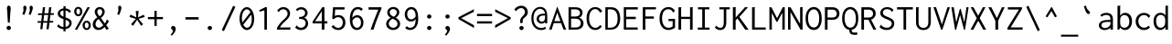 SplineFontDB: 3.2
FontName: SymMingLiU4WenQ
FullName: SymMingLiU4WenQ
FamilyName: SymMingLiU4WenQ
Weight: Book
Copyright: (c) Copyright DynaLab Inc. 1992-1996
Version: 1.00
ItalicAngle: 0
UnderlinePosition: -135
UnderlineWidth: 50
Ascent: 820
Descent: 204
InvalidEm: 0
sfntRevision: 0x00010000
woffMajor: 1
woffMinor: 0
LayerCount: 2
Layer: 0 1 "Back" 1
Layer: 1 1 "Fore" 0
XUID: [1021 2 -677564330 16712]
StyleMap: 0x0040
FSType: 0
OS2Version: 3
OS2_WeightWidthSlopeOnly: 0
OS2_UseTypoMetrics: 0
CreationTime: 725788800
ModificationTime: 1584770701
PfmFamily: 17
TTFWeight: 400
TTFWidth: 5
LineGap: 204
VLineGap: 0
Panose: 2 1 6 9 0 1 1 1 1 1
OS2TypoAscent: 820
OS2TypoAOffset: 0
OS2TypoDescent: -204
OS2TypoDOffset: 0
OS2TypoLinegap: 204
OS2WinAscent: 820
OS2WinAOffset: 0
OS2WinDescent: 204
OS2WinDOffset: 0
HheadAscent: 820
HheadAOffset: 0
HheadDescent: -204
HheadDOffset: 0
OS2SubXSize: 512
OS2SubYSize: 512
OS2SubXOff: 0
OS2SubYOff: 0
OS2SupXSize: 512
OS2SupYSize: 512
OS2SupXOff: 0
OS2SupYOff: 512
OS2StrikeYSize: 51
OS2StrikeYPos: 260
OS2CapHeight: 711
OS2XHeight: 468
OS2Vendor: 'DYNA'
OS2CodePages: 00000001.c0d40000
OS2UnicodeRanges: 800000e3.00007858.00000004.00000000
MarkAttachClasses: 1
DEI: 91125
TtTable: prep
PUSHB_2
 15
 16
WS
PUSHB_1
 64
MPPEM
GT
IF
PUSHW_2
 511
 1
ELSE
PUSHW_2
 0
 1
EIF
SCANTYPE
SCANCTRL
PUSHW_2
 2048
 1
DIV
SCVTCI
PUSHB_2
 48
 46
RCVT
DUP
ODD
IF
POP
PUSHB_1
 1
ELSE
PUSHB_1
 32
LT
IF
PUSHB_1
 1
ELSE
PUSHB_1
 0
EIF
EIF
WS
PUSHB_2
 49
 47
RCVT
DUP
ODD
IF
POP
PUSHB_1
 1
ELSE
PUSHB_1
 32
LT
IF
PUSHB_1
 1
ELSE
PUSHB_1
 0
EIF
EIF
WS
PUSHB_2
 67
 6
WS
PUSHB_1
 25
MPPEM
GT
IF
PUSHB_2
 48
 48
ELSE
PUSHB_2
 48
 28
EIF
WCVTF
PUSHB_4
 7
 49
 49
 48
RCVT
ROUND[Grey]
DUP
PUSHB_1
 0
EQ
IF
POP
PUSHB_1
 64
EIF
WCVTP
RCVT
ODD
IF
PUSHB_1
 1
ELSE
PUSHB_1
 0
EIF
WS
PUSHB_1
 32
MPPEM
GT
IF
PUSHB_2
 48
 48
ELSE
PUSHB_2
 48
 32
EIF
WCVTF
PUSHB_4
 8
 49
 49
 48
RCVT
ROUND[Grey]
DUP
PUSHB_1
 0
EQ
IF
POP
PUSHB_1
 64
EIF
WCVTP
RCVT
ODD
IF
PUSHB_1
 1
ELSE
PUSHB_1
 0
EIF
WS
PUSHB_1
 43
MPPEM
GT
IF
PUSHB_2
 48
 48
ELSE
PUSHB_2
 48
 36
EIF
WCVTF
PUSHB_4
 9
 49
 49
 48
RCVT
ROUND[Grey]
DUP
PUSHB_1
 0
EQ
IF
POP
PUSHB_1
 64
EIF
WCVTP
RCVT
ODD
IF
PUSHB_1
 1
ELSE
PUSHB_1
 0
EIF
WS
PUSHB_1
 64
MPPEM
GT
IF
PUSHB_2
 48
 48
ELSE
PUSHB_2
 48
 40
EIF
WCVTF
PUSHB_4
 10
 49
 49
 48
RCVT
ROUND[Grey]
DUP
PUSHB_1
 0
EQ
IF
POP
PUSHB_1
 64
EIF
WCVTP
RCVT
ODD
IF
PUSHB_1
 1
ELSE
PUSHB_1
 0
EIF
WS
PUSHB_1
 128
MPPEM
GT
IF
PUSHB_2
 48
 48
ELSE
PUSHB_2
 48
 44
EIF
WCVTF
PUSHB_4
 11
 49
 49
 48
RCVT
ROUND[Grey]
DUP
PUSHB_1
 0
EQ
IF
POP
PUSHB_1
 64
EIF
WCVTP
RCVT
ODD
IF
PUSHB_1
 1
ELSE
PUSHB_1
 0
EIF
WS
PUSHB_3
 44
 128
 49
RCVT
SWAP
DIV
WCVTP
PUSHB_1
 0
MPPEM
GT
IF
PUSHB_2
 48
 48
ELSE
PUSHB_2
 48
 48
EIF
WCVTF
PUSHB_4
 12
 49
 49
 48
RCVT
ROUND[Grey]
DUP
PUSHB_1
 0
EQ
IF
POP
PUSHB_1
 64
EIF
WCVTP
RCVT
ODD
IF
PUSHB_1
 1
ELSE
PUSHB_1
 0
EIF
WS
PUSHB_3
 42
 128
 49
RCVT
SWAP
DIV
WCVTP
PUSHB_1
 128
MPPEM
GT
IF
PUSHB_2
 48
 48
ELSE
PUSHB_2
 48
 52
EIF
WCVTF
PUSHB_4
 13
 49
 49
 48
RCVT
ROUND[Grey]
DUP
PUSHB_1
 0
EQ
IF
POP
PUSHB_1
 64
EIF
WCVTP
RCVT
ODD
IF
PUSHB_1
 1
ELSE
PUSHB_1
 0
EIF
WS
PUSHB_3
 45
 128
 49
RCVT
SWAP
DIV
WCVTP
PUSHB_1
 64
MPPEM
GT
IF
PUSHB_2
 48
 48
ELSE
PUSHB_2
 48
 56
EIF
WCVTF
PUSHB_4
 14
 49
 49
 48
RCVT
ROUND[Grey]
DUP
PUSHB_1
 0
EQ
IF
POP
PUSHB_1
 64
EIF
WCVTP
RCVT
ODD
IF
PUSHB_1
 1
ELSE
PUSHB_1
 0
EIF
WS
PUSHB_1
 0
MPPEM
GT
IF
PUSHB_2
 48
 24
ELSE
PUSHB_2
 48
 24
EIF
WCVTF
PUSHB_4
 6
 49
 49
 48
RCVT
ROUND[Grey]
DUP
PUSHB_1
 0
EQ
IF
POP
PUSHB_1
 64
EIF
WCVTP
RCVT
ODD
IF
PUSHB_1
 1
ELSE
PUSHB_1
 0
EIF
WS
PUSHB_3
 40
 128
 49
RCVT
SWAP
DIV
WCVTP
EndTTInstrs
TtTable: fpgm
NPUSHB
 191
 190
 189
 188
 187
 186
 185
 184
 183
 182
 181
 180
 179
 178
 177
 176
 175
 174
 173
 172
 171
 170
 169
 168
 167
 166
 165
 164
 163
 162
 161
 160
 159
 158
 157
 156
 155
 154
 153
 152
 151
 150
 149
 148
 147
 146
 145
 144
 143
 142
 141
 140
 139
 138
 137
 136
 135
 134
 133
 132
 131
 130
 129
 128
 127
 126
 125
 124
 123
 122
 121
 120
 119
 118
 117
 116
 115
 114
 113
 112
 111
 110
 109
 108
 107
 106
 105
 104
 103
 102
 101
 100
 99
 98
 97
 96
 95
 94
 93
 92
 91
 90
 89
 88
 87
 86
 85
 84
 83
 82
 81
 80
 79
 78
 77
 76
 75
 74
 73
 72
 71
 70
 69
 68
 67
 66
 65
 64
 63
 62
 61
 60
 59
 58
 57
 56
 55
 54
 53
 52
 51
 50
 49
 48
 47
 46
 45
 44
 43
 42
 41
 40
 39
 38
 37
 36
 35
 34
 33
 32
 31
 30
 29
 28
 27
 26
 25
 24
 23
 22
 21
 20
 19
 18
 17
 16
 15
 14
 13
 12
 11
 10
 9
 8
 7
 6
 5
 4
 3
 2
 1
 0
FDEF
PUSHB_1
 16
SCVTCI
SVTCA[y-axis]
DUP
SRP0
ROFF
SWAP
DUP
PUSHB_1
 40
MIRP[rnd,white]
ROLL
DUP
PUSHB_1
 40
MIRP[rnd,white]
DUP
PUSHB_1
 3
CINDEX
SWAP
MD[grid]
DUP
RTG
ODD
IF
RTHG
EIF
PUSHB_1
 32
LT
IF
RTHG
EIF
ROLL
MDAP[rnd]
SHP[rp1]
SHP[rp1]
ENDF
FDEF
PUSHB_1
 16
SCVTCI
SVTCA[x-axis]
DUP
SRP0
ROFF
SWAP
DUP
PUSHB_1
 42
MIRP[rnd,white]
ROLL
DUP
PUSHB_1
 42
MIRP[rnd,white]
DUP
PUSHB_1
 3
CINDEX
SWAP
MD[grid]
DUP
RTG
ODD
IF
RTHG
EIF
PUSHB_1
 32
LT
IF
RTHG
EIF
ROLL
MDAP[rnd]
SHP[rp1]
SHP[rp1]
ENDF
FDEF
SWAP
RCVT
WCVTP
ENDF
FDEF
RS
ADD
SWAP
MIAP[no-rnd]
ENDF
FDEF
RCVT
SWAP
RCVT
ROLL
MUL
ADD
SWAP
PUSHB_1
 39
RS
ADD
SWAP
SCFS
ENDF
FDEF
RCVT
SWAP
RCVT
ROLL
MUL
SUB
SWAP
PUSHB_1
 39
RS
ADD
SWAP
SCFS
ENDF
FDEF
RS
ADD
SRP0
RS
ADD
ALIGNRP
ENDF
FDEF
RS
ADD
SRP0
RS
ADD
SWAP
RCVT
ROLL
MUL
MSIRP[no-rp0]
ENDF
FDEF
RS
ADD
SRP0
RS
ADD
SWAP
RCVT
ROLL
MUL
NEG
MSIRP[no-rp0]
ENDF
FDEF
RCVT
WCVTP
ENDF
FDEF
RCVT
SWAP
RCVT
ROLL
MUL
ADD
WCVTP
ENDF
FDEF
RCVT
SWAP
RCVT
ROLL
MUL
SUB
WCVTP
ENDF
FDEF
RS
ADD
SRP1
RS
ADD
SRP2
ENDF
FDEF
RS
ADD
IP
ENDF
FDEF
PUSHB_1
 39
RS
ADD
DUP
SRP0
DUP
ROLL
PUSHB_1
 39
RS
ADD
DUP
ROLL
SPVTL[parallel]
SFVTPV
SWAP
MD[grid]
PUSHB_1
 40
SWAP
WS
ENDF
FDEF
PUSHB_1
 40
RS
MUL
ROLL
PUSHB_1
 39
RS
ADD
DUP
ROLL
MSIRP[no-rp0]
GPV
NEG
SWAP
SPVFS
SFVTPV
SWAP
PUSHB_1
 40
RS
MUL
MSIRP[no-rp0]
GPV
SWAP
NEG
SPVFS
SFVTPV
ENDF
FDEF
PUSHB_1
 39
RS
ADD
GC[cur]
DUP
ROLL
PUSHB_1
 39
RS
ADD
GC[cur]
SUB
NEG
DUP
PUSHB_1
 128
DIV
ROLL
ADD
SWAP
DUP
PUSHB_1
 4
MINDEX
RCVT
DUP
ROLL
SUB
DUP
ABS
PUSHB_1
 32
LTEQ
IF
ROLL
POP
PUSHB_1
 128
DIV
ELSE
POP
POP
PUSHB_1
 0
EIF
SWAP
DUP
RTG
ODD
IF
RTHG
EIF
PUSHB_1
 32
LT
IF
RTHG
EIF
SWAP
DUP
ROUND[Black]
SUB
NEG
DUP
PUSHB_1
 46
SWAP
WS
DUP
ROLL
DUP
ROLL
ADD
PUSHB_1
 44
SWAP
WS
SUB
PUSHB_1
 45
SWAP
WS
POP
ENDF
FDEF
RS
ADD
PUSHB_1
 44
RS
SHPIX
ENDF
FDEF
RS
ADD
PUSHB_1
 45
RS
SHPIX
ENDF
FDEF
RS
ADD
PUSHB_1
 46
RS
SHPIX
ENDF
FDEF
RS
ADD
DUP
SRP0
IP
ENDF
FDEF
RS
ADD
SWAP
MIAP[no-rnd]
ENDF
FDEF
RCVT
SWAP
RCVT
ROLL
MUL
ADD
SWAP
PUSHB_1
 39
RS
ADD
DUP
SRP0
SWAP
SCFS
ENDF
FDEF
RCVT
SWAP
RCVT
ROLL
MUL
SUB
SWAP
PUSHB_1
 39
RS
ADD
DUP
SRP0
SWAP
SCFS
ENDF
FDEF
RS
ADD
ALIGNRP
ENDF
FDEF
RS
ADD
SWAP
RCVT
ROLL
MUL
MSIRP[no-rp0]
ENDF
FDEF
RS
ADD
SWAP
RCVT
ROLL
MUL
NEG
MSIRP[no-rp0]
ENDF
FDEF
RS
ADD
SRP0
RS
ADD
DUP
ALIGNRP
SRP0
ENDF
FDEF
RS
ADD
SRP0
RS
ADD
SWAP
RCVT
ROLL
MUL
MSIRP[rp0]
ENDF
FDEF
RS
ADD
SRP0
RS
ADD
SWAP
RCVT
ROLL
MUL
NEG
MSIRP[rp0]
ENDF
FDEF
RS
ADD
DUP
ALIGNRP
SRP0
ENDF
FDEF
RS
ADD
SWAP
RCVT
ROLL
MUL
MSIRP[rp0]
ENDF
FDEF
RS
ADD
SWAP
RCVT
ROLL
MUL
NEG
MSIRP[rp0]
ENDF
FDEF
RS
ADD
SRP0
RS
ADD
SWAP
RCVT
MSIRP[no-rp0]
ENDF
FDEF
RS
ADD
SRP0
RS
ADD
SWAP
RCVT
NEG
MSIRP[no-rp0]
ENDF
FDEF
RS
ADD
SWAP
RCVT
MSIRP[no-rp0]
ENDF
FDEF
RS
ADD
SWAP
RCVT
NEG
MSIRP[no-rp0]
ENDF
FDEF
RS
ADD
SRP0
RS
ADD
SWAP
RCVT
MSIRP[rp0]
ENDF
FDEF
RS
ADD
SRP0
RS
ADD
SWAP
RCVT
NEG
MSIRP[rp0]
ENDF
FDEF
RS
ADD
SWAP
RCVT
MSIRP[rp0]
ENDF
FDEF
RS
ADD
SWAP
RCVT
NEG
MSIRP[rp0]
ENDF
FDEF
RS
ADD
GC[cur]
WCVTP
ENDF
FDEF
RS
ADD
GC[cur]
ROLL
ROLL
RCVT
MUL
ADD
WCVTP
ENDF
FDEF
RS
ADD
GC[cur]
ROLL
ROLL
RCVT
MUL
SUB
WCVTP
ENDF
FDEF
RS
ADD
MDRP[grey]
ENDF
FDEF
RS
ADD
MDAP[no-rnd]
ENDF
FDEF
PUSHB_1
 8
SWAP
WCVTF
PUSHB_1
 39
RS
ADD
PUSHB_1
 8
RCVT
NEG
SHPIX
ENDF
FDEF
RS
IF
RTHG
EIF
RS
ADD
MDAP[rnd]
RS
ADD
SWAP
MIRP[white]
RS
ADD
SWAP
MIRP[white]
RTG
ENDF
FDEF
RS
IF
RTHG
EIF
RS
ADD
MDAP[rnd]
RS
ADD
SWAP
MIRP[white]
RS
ADD
SWAP
MIRP[white]
RTG
ENDF
FDEF
SWAP
RCVT
WCVTP
ENDF
FDEF
POP
POP
POP
POP
ENDF
FDEF
POP
POP
POP
POP
ENDF
FDEF
CINDEX
WS
SWAP
RCVT
WCVTP
ENDF
FDEF
RS
RS
IF
RTHG
EIF
RS
ADD
MDAP[rnd]
RTG
ENDF
FDEF
RS
RS
IF
RTHG
EIF
RS
ADD
MDAP[rnd]
RTG
ENDF
FDEF
RS
RS
IF
RTHG
EIF
RCVT
ROUND[Grey]
WCVTP
RTG
ENDF
FDEF
RS
ADD
SRP0
ENDF
FDEF
RS
ADD
MDRP[black]
ENDF
FDEF
RS
ADD
MDRP[rnd,white]
ENDF
FDEF
RS
ADD
MDAP[rnd]
ENDF
FDEF
RS
ADD
MDRP07
ENDF
FDEF
RCVT
SWAP
RCVT
ROLL
MUL
ADD
SWAP
PUSHB_1
 39
RS
ADD
SWAP
ROUND[Grey]
SCFS
ENDF
FDEF
RCVT
SWAP
RCVT
ROLL
MUL
SUB
SWAP
PUSHB_1
 39
RS
ADD
SWAP
ROUND[Grey]
SCFS
ENDF
FDEF
RCVT
SWAP
RCVT
ROLL
MUL
ADD
SWAP
PUSHB_1
 39
RS
ADD
DUP
SRP0
SWAP
ROUND[Grey]
SCFS
ENDF
FDEF
RCVT
SWAP
RCVT
ROLL
MUL
SUB
SWAP
PUSHB_1
 39
RS
ADD
DUP
SRP0
SWAP
ROUND[Grey]
SCFS
ENDF
FDEF
RS
ADD
SWAP
MIAP[rnd]
ENDF
FDEF
SWAP
RCVT
WCVTP
ENDF
FDEF
MIAP[no-rnd]
ENDF
FDEF
RCVT
SWAP
RCVT
ROLL
MUL
ADD
SCFS
ENDF
FDEF
RCVT
SWAP
RCVT
ROLL
MUL
SUB
SCFS
ENDF
FDEF
SRP0
ALIGNRP
ENDF
FDEF
SRP0
RCVT
MUL
MSIRP[no-rp0]
ENDF
FDEF
SRP0
RCVT
MUL
NEG
MSIRP[no-rp0]
ENDF
FDEF
RCVT
WCVTP
ENDF
FDEF
RCVT
SWAP
RCVT
ROLL
MUL
ADD
WCVTP
ENDF
FDEF
RCVT
SWAP
RCVT
ROLL
MUL
SUB
WCVTP
ENDF
FDEF
SRP1
SRP2
ENDF
FDEF
IP
ENDF
FDEF
DUP
SRP0
DUP
ROLL
DUP
ROLL
SPVTL[parallel]
SFVTPV
SWAP
MD[grid]
PUSHB_1
 40
SWAP
WS
ENDF
FDEF
PUSHB_1
 40
RS
MUL
ROLL
DUP
ROLL
MSIRP[no-rp0]
GPV
NEG
SWAP
SPVFS
SFVTPV
SWAP
PUSHB_1
 40
RS
MUL
MSIRP[no-rp0]
GPV
SWAP
NEG
SPVFS
SFVTPV
ENDF
FDEF
GC[cur]
DUP
ROLL
GC[cur]
SUB
NEG
DUP
PUSHB_1
 128
DIV
ROLL
ADD
SWAP
DUP
PUSHB_1
 4
MINDEX
RCVT
DUP
ROLL
SUB
DUP
ABS
PUSHB_1
 32
LTEQ
IF
ROLL
POP
PUSHB_1
 128
DIV
ELSE
POP
POP
PUSHB_1
 0
EIF
SWAP
DUP
RTG
ODD
IF
RTHG
EIF
PUSHB_1
 32
LT
IF
RTHG
EIF
SWAP
DUP
ROUND[Black]
SUB
NEG
DUP
PUSHB_1
 46
SWAP
WS
DUP
ROLL
DUP
ROLL
ADD
PUSHB_1
 44
SWAP
WS
SUB
PUSHB_1
 45
SWAP
WS
ENDF
FDEF
PUSHB_1
 44
RS
SHPIX
ENDF
FDEF
PUSHB_1
 45
RS
SHPIX
ENDF
FDEF
PUSHB_1
 46
RS
SHPIX
ENDF
FDEF
DUP
SRP0
IP
ENDF
FDEF
MIAP[no-rnd]
ENDF
FDEF
SRP0
RCVT
SWAP
RCVT
ROLL
MUL
ADD
SCFS
ENDF
FDEF
SRP0
RCVT
SWAP
RCVT
ROLL
MUL
SUB
SCFS
ENDF
FDEF
ALIGNRP
ENDF
FDEF
RCVT
MUL
MSIRP[no-rp0]
ENDF
FDEF
RCVT
MUL
NEG
MSIRP[no-rp0]
ENDF
FDEF
SRP0
ALIGNRP
ENDF
FDEF
SRP0
RCVT
MUL
MSIRP[rp0]
ENDF
FDEF
SRP0
RCVT
MUL
NEG
MSIRP[rp0]
ENDF
FDEF
ALIGNRP
ENDF
FDEF
RCVT
MUL
MSIRP[rp0]
ENDF
FDEF
RCVT
MUL
NEG
MSIRP[rp0]
ENDF
FDEF
SRP0
RCVT
MSIRP[no-rp0]
ENDF
FDEF
SRP0
RCVT
NEG
MSIRP[no-rp0]
ENDF
FDEF
RCVT
MSIRP[no-rp0]
ENDF
FDEF
RCVT
NEG
MSIRP[no-rp0]
ENDF
FDEF
SRP0
RCVT
MSIRP[rp0]
ENDF
FDEF
SRP0
RCVT
NEG
MSIRP[rp0]
ENDF
FDEF
RCVT
MSIRP[rp0]
ENDF
FDEF
RCVT
NEG
MSIRP[rp0]
ENDF
FDEF
GC[cur]
WCVTP
ENDF
FDEF
GC[cur]
ROLL
ROLL
RCVT
MUL
ADD
WCVTP
ENDF
FDEF
GC[cur]
ROLL
ROLL
RCVT
MUL
SUB
WCVTP
ENDF
FDEF
MDRP[grey]
ENDF
FDEF
MDAP[no-rnd]
ENDF
FDEF
PUSHB_1
 8
SWAP
WCVTF
PUSHB_1
 8
RCVT
NEG
SHPIX
ENDF
FDEF
RS
IF
RTHG
EIF
MDAP[rnd]
MIRP[white]
MIRP[white]
RTG
ENDF
FDEF
RS
IF
RTHG
EIF
MDAP[rnd]
MIRP[white]
MIRP[white]
RTG
ENDF
FDEF
SWAP
RCVT
WCVTP
ENDF
FDEF
POP
POP
POP
POP
ENDF
FDEF
POP
POP
POP
POP
ENDF
FDEF
CINDEX
WS
SWAP
RCVT
WCVTP
ENDF
FDEF
RS
IF
RTHG
EIF
MDAP[rnd]
RTG
ENDF
FDEF
RS
IF
RTHG
EIF
MDAP[rnd]
RTG
ENDF
FDEF
RS
RS
IF
RTHG
EIF
RCVT
ROUND[Grey]
WCVTP
RTG
ENDF
FDEF
SRP0
ENDF
FDEF
MDRP[black]
ENDF
FDEF
MDRP[rnd,white]
ENDF
FDEF
MDAP[rnd]
ENDF
FDEF
MDRP07
ENDF
FDEF
RCVT
SWAP
RCVT
ROLL
MUL
ADD
SWAP
PUSHB_1
 39
RS
ADD
SWAP
ROUND[Grey]
SCFS
ENDF
FDEF
RCVT
SWAP
RCVT
ROLL
MUL
SUB
SWAP
PUSHB_1
 39
RS
ADD
SWAP
ROUND[Grey]
SCFS
ENDF
FDEF
RCVT
SWAP
RCVT
ROLL
MUL
ADD
SWAP
PUSHB_1
 39
RS
ADD
DUP
SRP0
SWAP
ROUND[Grey]
SCFS
ENDF
FDEF
RCVT
SWAP
RCVT
ROLL
MUL
SUB
SWAP
PUSHB_1
 39
RS
ADD
DUP
SRP0
SWAP
ROUND[Grey]
SCFS
ENDF
FDEF
MIAP[no-rnd]
ENDF
FDEF
PUSHB_1
 39
SWAP
WS
CALL
IUP[y]
IUP[x]
ENDF
FDEF
PUSHB_1
 39
SWAP
WS
CALL
CALL
IUP[y]
IUP[x]
ENDF
FDEF
PUSHB_1
 39
SWAP
WS
CALL
CALL
CALL
IUP[y]
IUP[x]
ENDF
FDEF
PUSHB_1
 39
SWAP
WS
CALL
CALL
CALL
CALL
IUP[y]
IUP[x]
ENDF
FDEF
PUSHB_1
 39
SWAP
WS
CALL
CALL
CALL
CALL
CALL
IUP[y]
IUP[x]
ENDF
FDEF
PUSHB_1
 39
SWAP
WS
CALL
CALL
CALL
CALL
CALL
CALL
IUP[y]
IUP[x]
ENDF
FDEF
PUSHB_1
 39
SWAP
WS
CALL
CALL
CALL
CALL
CALL
CALL
CALL
IUP[y]
IUP[x]
ENDF
FDEF
PUSHB_1
 39
SWAP
WS
CALL
CALL
CALL
CALL
CALL
CALL
CALL
CALL
IUP[y]
IUP[x]
ENDF
FDEF
PUSHB_1
 39
SWAP
WS
CALL
CALL
CALL
CALL
CALL
CALL
CALL
CALL
CALL
IUP[y]
IUP[x]
ENDF
FDEF
PUSHB_1
 39
SWAP
WS
CALL
CALL
CALL
CALL
CALL
CALL
CALL
CALL
CALL
CALL
IUP[y]
IUP[x]
ENDF
FDEF
PUSHB_1
 39
SWAP
WS
CALL
CALL
CALL
CALL
CALL
CALL
CALL
CALL
CALL
CALL
CALL
IUP[y]
IUP[x]
ENDF
FDEF
PUSHB_1
 39
SWAP
WS
CALL
CALL
CALL
CALL
CALL
CALL
CALL
CALL
CALL
CALL
CALL
CALL
IUP[y]
IUP[x]
ENDF
FDEF
PUSHB_1
 39
SWAP
WS
CALL
CALL
CALL
CALL
CALL
CALL
CALL
CALL
CALL
CALL
CALL
CALL
CALL
IUP[y]
IUP[x]
ENDF
FDEF
PUSHB_1
 39
SWAP
WS
CALL
CALL
CALL
CALL
CALL
CALL
CALL
CALL
CALL
CALL
CALL
CALL
CALL
CALL
IUP[y]
IUP[x]
ENDF
FDEF
PUSHB_1
 39
SWAP
WS
CALL
CALL
CALL
CALL
CALL
CALL
CALL
CALL
CALL
CALL
CALL
CALL
CALL
CALL
CALL
IUP[y]
IUP[x]
ENDF
FDEF
PUSHB_1
 39
SWAP
WS
CALL
CALL
CALL
CALL
CALL
CALL
CALL
CALL
CALL
CALL
CALL
CALL
CALL
CALL
CALL
CALL
IUP[y]
IUP[x]
ENDF
FDEF
PUSHB_1
 39
SWAP
WS
CALL
CALL
CALL
CALL
CALL
CALL
CALL
CALL
CALL
CALL
CALL
CALL
CALL
CALL
CALL
CALL
CALL
IUP[y]
IUP[x]
ENDF
FDEF
PUSHB_1
 39
SWAP
WS
CALL
CALL
CALL
CALL
CALL
CALL
CALL
CALL
CALL
CALL
CALL
CALL
CALL
CALL
CALL
CALL
CALL
CALL
IUP[y]
IUP[x]
ENDF
FDEF
PUSHB_1
 39
SWAP
WS
CALL
CALL
CALL
CALL
CALL
CALL
CALL
CALL
CALL
CALL
CALL
CALL
CALL
CALL
CALL
CALL
CALL
CALL
CALL
IUP[y]
IUP[x]
ENDF
FDEF
PUSHB_1
 39
SWAP
WS
CALL
CALL
CALL
CALL
CALL
CALL
CALL
CALL
CALL
CALL
CALL
CALL
CALL
CALL
CALL
CALL
CALL
CALL
CALL
CALL
IUP[y]
IUP[x]
ENDF
FDEF
PUSHB_1
 39
SWAP
WS
CALL
CALL
CALL
CALL
CALL
CALL
CALL
CALL
CALL
CALL
CALL
CALL
CALL
CALL
CALL
CALL
CALL
CALL
CALL
CALL
CALL
IUP[y]
IUP[x]
ENDF
FDEF
PUSHB_1
 39
SWAP
WS
CALL
CALL
CALL
CALL
CALL
CALL
CALL
CALL
CALL
CALL
CALL
CALL
CALL
CALL
CALL
CALL
CALL
CALL
CALL
CALL
CALL
CALL
IUP[y]
IUP[x]
ENDF
FDEF
PUSHB_1
 39
SWAP
WS
CALL
CALL
CALL
CALL
CALL
CALL
CALL
CALL
CALL
CALL
CALL
CALL
CALL
CALL
CALL
CALL
CALL
CALL
CALL
CALL
CALL
CALL
CALL
IUP[y]
IUP[x]
ENDF
FDEF
PUSHB_1
 39
SWAP
WS
CALL
CALL
CALL
CALL
CALL
CALL
CALL
CALL
CALL
CALL
CALL
CALL
CALL
CALL
CALL
CALL
CALL
CALL
CALL
CALL
CALL
CALL
CALL
CALL
IUP[y]
IUP[x]
ENDF
FDEF
PUSHB_1
 39
SWAP
WS
CALL
CALL
CALL
CALL
CALL
CALL
CALL
CALL
CALL
CALL
CALL
CALL
CALL
CALL
CALL
CALL
CALL
CALL
CALL
CALL
CALL
CALL
CALL
CALL
CALL
IUP[y]
IUP[x]
ENDF
FDEF
PUSHB_1
 39
SWAP
WS
CALL
CALL
CALL
CALL
CALL
CALL
CALL
CALL
CALL
CALL
CALL
CALL
CALL
CALL
CALL
CALL
CALL
CALL
CALL
CALL
CALL
CALL
CALL
CALL
CALL
CALL
IUP[y]
IUP[x]
ENDF
FDEF
PUSHB_1
 39
SWAP
WS
CALL
CALL
CALL
CALL
CALL
CALL
CALL
CALL
CALL
CALL
CALL
CALL
CALL
CALL
CALL
CALL
CALL
CALL
CALL
CALL
CALL
CALL
CALL
CALL
CALL
CALL
CALL
IUP[y]
IUP[x]
ENDF
FDEF
PUSHB_1
 39
SWAP
WS
CALL
CALL
CALL
CALL
CALL
CALL
CALL
CALL
CALL
CALL
CALL
CALL
CALL
CALL
CALL
CALL
CALL
CALL
CALL
CALL
CALL
CALL
CALL
CALL
CALL
CALL
CALL
CALL
IUP[y]
IUP[x]
ENDF
FDEF
PUSHB_1
 39
SWAP
WS
CALL
CALL
CALL
CALL
CALL
CALL
CALL
CALL
CALL
CALL
CALL
CALL
CALL
CALL
CALL
CALL
CALL
CALL
CALL
CALL
CALL
CALL
CALL
CALL
CALL
CALL
CALL
CALL
CALL
IUP[y]
IUP[x]
ENDF
FDEF
PUSHB_1
 39
SWAP
WS
CALL
CALL
CALL
CALL
CALL
CALL
CALL
CALL
CALL
CALL
CALL
CALL
CALL
CALL
CALL
CALL
CALL
CALL
CALL
CALL
CALL
CALL
CALL
CALL
CALL
CALL
CALL
CALL
CALL
CALL
IUP[y]
IUP[x]
ENDF
FDEF
PUSHB_1
 39
SWAP
WS
CALL
CALL
CALL
CALL
CALL
CALL
CALL
CALL
CALL
CALL
CALL
CALL
CALL
CALL
CALL
CALL
CALL
CALL
CALL
CALL
CALL
CALL
CALL
CALL
CALL
CALL
CALL
CALL
CALL
CALL
CALL
IUP[y]
IUP[x]
ENDF
FDEF
PUSHB_1
 39
SWAP
WS
CALL
CALL
CALL
CALL
CALL
CALL
CALL
CALL
CALL
CALL
CALL
CALL
CALL
CALL
CALL
CALL
CALL
CALL
CALL
CALL
CALL
CALL
CALL
CALL
CALL
CALL
CALL
CALL
CALL
CALL
CALL
CALL
IUP[y]
IUP[x]
ENDF
FDEF
PUSHB_1
 39
SWAP
WS
CALL
CALL
CALL
CALL
CALL
CALL
CALL
CALL
CALL
CALL
CALL
CALL
CALL
CALL
CALL
CALL
CALL
CALL
CALL
CALL
CALL
CALL
CALL
CALL
CALL
CALL
CALL
CALL
CALL
CALL
CALL
CALL
CALL
IUP[y]
IUP[x]
ENDF
FDEF
PUSHB_1
 39
SWAP
WS
CALL
CALL
CALL
CALL
CALL
CALL
CALL
CALL
CALL
CALL
CALL
CALL
CALL
CALL
CALL
CALL
CALL
CALL
CALL
CALL
CALL
CALL
CALL
CALL
CALL
CALL
CALL
CALL
CALL
CALL
CALL
CALL
CALL
CALL
IUP[y]
IUP[x]
ENDF
FDEF
PUSHB_1
 39
SWAP
WS
CALL
CALL
CALL
CALL
CALL
CALL
CALL
CALL
CALL
CALL
CALL
CALL
CALL
CALL
CALL
CALL
CALL
CALL
CALL
CALL
CALL
CALL
CALL
CALL
CALL
CALL
CALL
CALL
CALL
CALL
CALL
CALL
CALL
CALL
CALL
IUP[y]
IUP[x]
ENDF
FDEF
PUSHB_1
 39
SWAP
WS
CALL
CALL
CALL
CALL
CALL
CALL
CALL
CALL
CALL
CALL
CALL
CALL
CALL
CALL
CALL
CALL
CALL
CALL
CALL
CALL
CALL
CALL
CALL
CALL
CALL
CALL
CALL
CALL
CALL
CALL
CALL
CALL
CALL
CALL
CALL
CALL
IUP[y]
IUP[x]
ENDF
FDEF
PUSHB_1
 39
SWAP
WS
CALL
CALL
CALL
CALL
CALL
CALL
CALL
CALL
CALL
CALL
CALL
CALL
CALL
CALL
CALL
CALL
CALL
CALL
CALL
CALL
CALL
CALL
CALL
CALL
CALL
CALL
CALL
CALL
CALL
CALL
CALL
CALL
CALL
CALL
CALL
CALL
CALL
IUP[y]
IUP[x]
ENDF
FDEF
PUSHB_1
 39
SWAP
WS
CALL
CALL
CALL
CALL
CALL
CALL
CALL
CALL
CALL
CALL
CALL
CALL
CALL
CALL
CALL
CALL
CALL
CALL
CALL
CALL
CALL
CALL
CALL
CALL
CALL
CALL
CALL
CALL
CALL
CALL
CALL
CALL
CALL
CALL
CALL
CALL
CALL
CALL
IUP[y]
IUP[x]
ENDF
FDEF
PUSHB_1
 39
SWAP
WS
CALL
CALL
CALL
CALL
CALL
CALL
CALL
CALL
CALL
CALL
CALL
CALL
CALL
CALL
CALL
CALL
CALL
CALL
CALL
CALL
CALL
CALL
CALL
CALL
CALL
CALL
CALL
CALL
CALL
CALL
CALL
CALL
CALL
CALL
CALL
CALL
CALL
CALL
CALL
IUP[y]
IUP[x]
ENDF
FDEF
PUSHB_1
 39
SWAP
WS
CALL
CALL
CALL
CALL
CALL
CALL
CALL
CALL
CALL
CALL
CALL
CALL
CALL
CALL
CALL
CALL
CALL
CALL
CALL
CALL
CALL
CALL
CALL
CALL
CALL
CALL
CALL
CALL
CALL
CALL
CALL
CALL
CALL
CALL
CALL
CALL
CALL
CALL
CALL
CALL
IUP[y]
IUP[x]
ENDF
FDEF
PUSHB_1
 39
SWAP
WS
CALL
CALL
CALL
CALL
CALL
CALL
CALL
CALL
CALL
CALL
CALL
CALL
CALL
CALL
CALL
CALL
CALL
CALL
CALL
CALL
CALL
CALL
CALL
CALL
CALL
CALL
CALL
CALL
CALL
CALL
CALL
CALL
CALL
CALL
CALL
CALL
CALL
CALL
CALL
CALL
CALL
IUP[y]
IUP[x]
ENDF
FDEF
PUSHB_1
 39
SWAP
WS
CALL
CALL
CALL
CALL
CALL
CALL
CALL
CALL
CALL
CALL
CALL
CALL
CALL
CALL
CALL
CALL
CALL
CALL
CALL
CALL
CALL
CALL
CALL
CALL
CALL
CALL
CALL
CALL
CALL
CALL
CALL
CALL
CALL
CALL
CALL
CALL
CALL
CALL
CALL
CALL
CALL
CALL
IUP[y]
IUP[x]
ENDF
FDEF
PUSHB_1
 39
SWAP
WS
CALL
CALL
CALL
CALL
CALL
CALL
CALL
CALL
CALL
CALL
CALL
CALL
CALL
CALL
CALL
CALL
CALL
CALL
CALL
CALL
CALL
CALL
CALL
CALL
CALL
CALL
CALL
CALL
CALL
CALL
CALL
CALL
CALL
CALL
CALL
CALL
CALL
CALL
CALL
CALL
CALL
CALL
CALL
IUP[y]
IUP[x]
ENDF
FDEF
PUSHB_1
 39
SWAP
WS
CALL
CALL
CALL
CALL
CALL
CALL
CALL
CALL
CALL
CALL
CALL
CALL
CALL
CALL
CALL
CALL
CALL
CALL
CALL
CALL
CALL
CALL
CALL
CALL
CALL
CALL
CALL
CALL
CALL
CALL
CALL
CALL
CALL
CALL
CALL
CALL
CALL
CALL
CALL
CALL
CALL
CALL
CALL
CALL
IUP[y]
IUP[x]
ENDF
FDEF
PUSHB_1
 39
SWAP
WS
CALL
CALL
CALL
CALL
CALL
CALL
CALL
CALL
CALL
CALL
CALL
CALL
CALL
CALL
CALL
CALL
CALL
CALL
CALL
CALL
CALL
CALL
CALL
CALL
CALL
CALL
CALL
CALL
CALL
CALL
CALL
CALL
CALL
CALL
CALL
CALL
CALL
CALL
CALL
CALL
CALL
CALL
CALL
CALL
CALL
IUP[y]
IUP[x]
ENDF
FDEF
PUSHB_1
 39
SWAP
WS
CALL
CALL
CALL
CALL
CALL
CALL
CALL
CALL
CALL
CALL
CALL
CALL
CALL
CALL
CALL
CALL
CALL
CALL
CALL
CALL
CALL
CALL
CALL
CALL
CALL
CALL
CALL
CALL
CALL
CALL
CALL
CALL
CALL
CALL
CALL
CALL
CALL
CALL
CALL
CALL
CALL
CALL
CALL
CALL
CALL
CALL
IUP[y]
IUP[x]
ENDF
FDEF
PUSHB_1
 39
SWAP
WS
CALL
CALL
CALL
CALL
CALL
CALL
CALL
CALL
CALL
CALL
CALL
CALL
CALL
CALL
CALL
CALL
CALL
CALL
CALL
CALL
CALL
CALL
CALL
CALL
CALL
CALL
CALL
CALL
CALL
CALL
CALL
CALL
CALL
CALL
CALL
CALL
CALL
CALL
CALL
CALL
CALL
CALL
CALL
CALL
CALL
CALL
CALL
IUP[y]
IUP[x]
ENDF
FDEF
PUSHB_1
 39
SWAP
WS
CALL
CALL
CALL
CALL
CALL
CALL
CALL
CALL
CALL
CALL
CALL
CALL
CALL
CALL
CALL
CALL
CALL
CALL
CALL
CALL
CALL
CALL
CALL
CALL
CALL
CALL
CALL
CALL
CALL
CALL
CALL
CALL
CALL
CALL
CALL
CALL
CALL
CALL
CALL
CALL
CALL
CALL
CALL
CALL
CALL
CALL
CALL
CALL
IUP[y]
IUP[x]
ENDF
FDEF
PUSHB_1
 39
SWAP
WS
CALL
CALL
CALL
CALL
CALL
CALL
CALL
CALL
CALL
CALL
CALL
CALL
CALL
CALL
CALL
CALL
CALL
CALL
CALL
CALL
CALL
CALL
CALL
CALL
CALL
CALL
CALL
CALL
CALL
CALL
CALL
CALL
CALL
CALL
CALL
CALL
CALL
CALL
CALL
CALL
CALL
CALL
CALL
CALL
CALL
CALL
CALL
CALL
CALL
IUP[y]
IUP[x]
ENDF
FDEF
PUSHB_1
 39
SWAP
WS
CALL
CALL
CALL
CALL
CALL
CALL
CALL
CALL
CALL
CALL
CALL
CALL
CALL
CALL
CALL
CALL
CALL
CALL
CALL
CALL
CALL
CALL
CALL
CALL
CALL
CALL
CALL
CALL
CALL
CALL
CALL
CALL
CALL
CALL
CALL
CALL
CALL
CALL
CALL
CALL
CALL
CALL
CALL
CALL
CALL
CALL
CALL
CALL
CALL
CALL
IUP[y]
IUP[x]
ENDF
FDEF
PUSHB_1
 39
SWAP
WS
CALL
CALL
CALL
CALL
CALL
CALL
CALL
CALL
CALL
CALL
CALL
CALL
CALL
CALL
CALL
CALL
CALL
CALL
CALL
CALL
CALL
CALL
CALL
CALL
CALL
CALL
CALL
CALL
CALL
CALL
CALL
CALL
CALL
CALL
CALL
CALL
CALL
CALL
CALL
CALL
CALL
CALL
CALL
CALL
CALL
CALL
CALL
CALL
CALL
CALL
CALL
IUP[y]
IUP[x]
ENDF
FDEF
PUSHB_1
 39
SWAP
WS
CALL
CALL
CALL
CALL
CALL
CALL
CALL
CALL
CALL
CALL
CALL
CALL
CALL
CALL
CALL
CALL
CALL
CALL
CALL
CALL
CALL
CALL
CALL
CALL
CALL
CALL
CALL
CALL
CALL
CALL
CALL
CALL
CALL
CALL
CALL
CALL
CALL
CALL
CALL
CALL
CALL
CALL
CALL
CALL
CALL
CALL
CALL
CALL
CALL
CALL
CALL
CALL
IUP[y]
IUP[x]
ENDF
FDEF
PUSHB_1
 39
SWAP
WS
CALL
CALL
CALL
CALL
CALL
CALL
CALL
CALL
CALL
CALL
CALL
CALL
CALL
CALL
CALL
CALL
CALL
CALL
CALL
CALL
CALL
CALL
CALL
CALL
CALL
CALL
CALL
CALL
CALL
CALL
CALL
CALL
CALL
CALL
CALL
CALL
CALL
CALL
CALL
CALL
CALL
CALL
CALL
CALL
CALL
CALL
CALL
CALL
CALL
CALL
CALL
CALL
CALL
IUP[y]
IUP[x]
ENDF
FDEF
PUSHB_1
 39
SWAP
WS
CALL
CALL
CALL
CALL
CALL
CALL
CALL
CALL
CALL
CALL
CALL
CALL
CALL
CALL
CALL
CALL
CALL
CALL
CALL
CALL
CALL
CALL
CALL
CALL
CALL
CALL
CALL
CALL
CALL
CALL
CALL
CALL
CALL
CALL
CALL
CALL
CALL
CALL
CALL
CALL
CALL
CALL
CALL
CALL
CALL
CALL
CALL
CALL
CALL
CALL
CALL
CALL
CALL
CALL
IUP[y]
IUP[x]
ENDF
FDEF
PUSHB_1
 39
SWAP
WS
CALL
CALL
CALL
CALL
CALL
CALL
CALL
CALL
CALL
CALL
CALL
CALL
CALL
CALL
CALL
CALL
CALL
CALL
CALL
CALL
CALL
CALL
CALL
CALL
CALL
CALL
CALL
CALL
CALL
CALL
CALL
CALL
CALL
CALL
CALL
CALL
CALL
CALL
CALL
CALL
CALL
CALL
CALL
CALL
CALL
CALL
CALL
CALL
CALL
CALL
CALL
CALL
CALL
CALL
CALL
IUP[y]
IUP[x]
ENDF
FDEF
PUSHB_1
 39
SWAP
WS
CALL
CALL
CALL
CALL
CALL
CALL
CALL
CALL
CALL
CALL
CALL
CALL
CALL
CALL
CALL
CALL
CALL
CALL
CALL
CALL
CALL
CALL
CALL
CALL
CALL
CALL
CALL
CALL
CALL
CALL
CALL
CALL
CALL
CALL
CALL
CALL
CALL
CALL
CALL
CALL
CALL
CALL
CALL
CALL
CALL
CALL
CALL
CALL
CALL
CALL
CALL
CALL
CALL
CALL
CALL
CALL
IUP[y]
IUP[x]
ENDF
FDEF
PUSHB_1
 39
SWAP
WS
CALL
CALL
CALL
CALL
CALL
CALL
CALL
CALL
CALL
CALL
CALL
CALL
CALL
CALL
CALL
CALL
CALL
CALL
CALL
CALL
CALL
CALL
CALL
CALL
CALL
CALL
CALL
CALL
CALL
CALL
CALL
CALL
CALL
CALL
CALL
CALL
CALL
CALL
CALL
CALL
CALL
CALL
CALL
CALL
CALL
CALL
CALL
CALL
CALL
CALL
CALL
CALL
CALL
CALL
CALL
CALL
CALL
IUP[y]
IUP[x]
ENDF
FDEF
PUSHB_1
 39
SWAP
WS
CALL
CALL
CALL
CALL
CALL
CALL
CALL
CALL
CALL
CALL
CALL
CALL
CALL
CALL
CALL
CALL
CALL
CALL
CALL
CALL
CALL
CALL
CALL
CALL
CALL
CALL
CALL
CALL
CALL
CALL
CALL
CALL
CALL
CALL
CALL
CALL
CALL
CALL
CALL
CALL
CALL
CALL
CALL
CALL
CALL
CALL
CALL
CALL
CALL
CALL
CALL
CALL
CALL
CALL
CALL
CALL
CALL
CALL
IUP[y]
IUP[x]
ENDF
FDEF
PUSHB_1
 39
SWAP
WS
CALL
CALL
CALL
CALL
CALL
CALL
CALL
CALL
CALL
CALL
CALL
CALL
CALL
CALL
CALL
CALL
CALL
CALL
CALL
CALL
CALL
CALL
CALL
CALL
CALL
CALL
CALL
CALL
CALL
CALL
CALL
CALL
CALL
CALL
CALL
CALL
CALL
CALL
CALL
CALL
CALL
CALL
CALL
CALL
CALL
CALL
CALL
CALL
CALL
CALL
CALL
CALL
CALL
CALL
CALL
CALL
CALL
CALL
CALL
IUP[y]
IUP[x]
ENDF
FDEF
PUSHB_1
 39
SWAP
WS
CALL
CALL
CALL
CALL
CALL
CALL
CALL
CALL
CALL
CALL
CALL
CALL
CALL
CALL
CALL
CALL
CALL
CALL
CALL
CALL
CALL
CALL
CALL
CALL
CALL
CALL
CALL
CALL
CALL
CALL
CALL
CALL
CALL
CALL
CALL
CALL
CALL
CALL
CALL
CALL
CALL
CALL
CALL
CALL
CALL
CALL
CALL
CALL
CALL
CALL
CALL
CALL
CALL
CALL
CALL
CALL
CALL
CALL
CALL
CALL
IUP[y]
IUP[x]
ENDF
FDEF
PUSHB_3
 39
 14
 16
WS
SWAP
WS
PUSHB_1
 14
RS
RS
CALL
PUSHW_1
 -22
PUSHB_4
 15
 14
 1
 14
RS
ADD
DUP
ROLL
SWAP
WS
SWAP
RS
LT
JROT
IUP[y]
IUP[x]
PUSHB_2
 15
 16
WS
ENDF
PUSHB_1
 191
FDEF
NPUSHB
 11
 0
 40
 2
 40
 6
 49
 112
 1
 9
 4
 109
SVTCA[x-axis]
CALL
CINDEX
MIAP[no-rnd]
SVTCA[y-axis]
CALL
POP
ENDF
PUSHB_1
 192
FDEF
NPUSHB
 11
 7
 40
 9
 40
 13
 49
 112
 8
 9
 11
 109
SVTCA[x-axis]
CALL
CINDEX
MIAP[no-rnd]
SVTCA[y-axis]
CALL
POP
ENDF
PUSHB_1
 193
FDEF
NPUSHB
 11
 14
 40
 16
 40
 20
 49
 112
 15
 9
 18
 109
SVTCA[x-axis]
CALL
CINDEX
MIAP[no-rnd]
SVTCA[y-axis]
CALL
POP
ENDF
PUSHB_1
 194
FDEF
NPUSHB
 11
 21
 40
 23
 40
 27
 49
 112
 22
 9
 25
 109
SVTCA[x-axis]
CALL
CINDEX
MIAP[no-rnd]
SVTCA[y-axis]
CALL
POP
ENDF
PUSHB_1
 195
FDEF
NPUSHB
 11
 28
 40
 30
 40
 34
 49
 112
 29
 9
 32
 109
SVTCA[x-axis]
CALL
CINDEX
MIAP[no-rnd]
SVTCA[y-axis]
CALL
POP
ENDF
PUSHB_1
 196
FDEF
NPUSHB
 10
 39
 38
 109
 48
 42
 38
 42
 51
 48
 111
SVTCA[x-axis]
CALL
SVTCA[y-axis]
CALL
SWAP
MIAP[no-rnd]
ENDF
PUSHB_1
 197
FDEF
NPUSHB
 10
 65
 66
 109
 66
 42
 54
 42
 70
 48
 111
SVTCA[x-axis]
CALL
SVTCA[y-axis]
CALL
SWAP
MIAP[no-rnd]
ENDF
PUSHB_1
 198
FDEF
NPUSHB
 11
 72
 40
 74
 40
 78
 49
 112
 73
 9
 76
 109
SVTCA[x-axis]
CALL
CINDEX
MIAP[no-rnd]
SVTCA[y-axis]
CALL
POP
ENDF
PUSHB_1
 199
FDEF
NPUSHB
 11
 79
 40
 81
 40
 85
 49
 112
 80
 9
 83
 109
SVTCA[x-axis]
CALL
CINDEX
MIAP[no-rnd]
SVTCA[y-axis]
CALL
POP
ENDF
PUSHB_1
 200
FDEF
NPUSHB
 10
 98
 99
 109
 99
 42
 87
 42
 103
 48
 111
SVTCA[x-axis]
CALL
SVTCA[y-axis]
CALL
SWAP
MIAP[no-rnd]
ENDF
PUSHB_1
 201
FDEF
NPUSHB
 10
 92
 93
 109
 93
 42
 81
 42
 96
 48
 111
SVTCA[x-axis]
CALL
SVTCA[y-axis]
CALL
SWAP
MIAP[no-rnd]
ENDF
PUSHB_1
 202
FDEF
NPUSHB
 10
 104
 103
 109
 115
 42
 103
 42
 118
 48
 111
SVTCA[x-axis]
CALL
SVTCA[y-axis]
CALL
SWAP
MIAP[no-rnd]
ENDF
PUSHB_1
 203
FDEF
NPUSHB
 10
 76
 75
 109
 85
 42
 75
 42
 88
 48
 111
SVTCA[x-axis]
CALL
SVTCA[y-axis]
CALL
SWAP
MIAP[no-rnd]
ENDF
PUSHB_1
 204
FDEF
NPUSHB
 10
 102
 103
 109
 103
 42
 91
 42
 107
 48
 111
SVTCA[x-axis]
CALL
SVTCA[y-axis]
CALL
SWAP
MIAP[no-rnd]
ENDF
PUSHB_1
 205
FDEF
NPUSHB
 10
 48
 49
 109
 49
 42
 37
 42
 52
 48
 111
SVTCA[x-axis]
CALL
SVTCA[y-axis]
CALL
SWAP
MIAP[no-rnd]
ENDF
PUSHB_1
 206
FDEF
NPUSHB
 10
 60
 59
 109
 71
 42
 59
 42
 74
 48
 111
SVTCA[x-axis]
CALL
SVTCA[y-axis]
CALL
SWAP
MIAP[no-rnd]
ENDF
PUSHB_1
 207
FDEF
NPUSHB
 10
 89
 90
 109
 90
 42
 78
 42
 93
 48
 111
SVTCA[x-axis]
CALL
SVTCA[y-axis]
CALL
SWAP
MIAP[no-rnd]
ENDF
PUSHB_1
 208
FDEF
NPUSHB
 10
 41
 42
 109
 42
 42
 30
 42
 45
 48
 111
SVTCA[x-axis]
CALL
SVTCA[y-axis]
CALL
SWAP
MIAP[no-rnd]
ENDF
PUSHB_1
 209
FDEF
NPUSHB
 10
 53
 52
 109
 64
 42
 52
 42
 67
 48
 111
SVTCA[x-axis]
CALL
SVTCA[y-axis]
CALL
SWAP
MIAP[no-rnd]
ENDF
PUSHB_1
 210
FDEF
NPUSHB
 10
 79
 80
 109
 80
 42
 77
 42
 82
 48
 111
SVTCA[x-axis]
CALL
SVTCA[y-axis]
CALL
SWAP
MIAP[no-rnd]
ENDF
PUSHB_1
 211
FDEF
NPUSHB
 10
 32
 31
 109
 41
 42
 31
 42
 44
 48
 111
SVTCA[x-axis]
CALL
SVTCA[y-axis]
CALL
SWAP
MIAP[no-rnd]
ENDF
PUSHB_1
 212
FDEF
NPUSHB
 10
 58
 59
 109
 59
 42
 47
 42
 63
 48
 111
SVTCA[x-axis]
CALL
SVTCA[y-axis]
CALL
SWAP
MIAP[no-rnd]
ENDF
PUSHB_1
 213
FDEF
NPUSHB
 10
 68
 66
 109
 68
 42
 67
 42
 69
 48
 111
SVTCA[x-axis]
CALL
SVTCA[y-axis]
CALL
SWAP
MIAP[no-rnd]
ENDF
PUSHB_1
 214
FDEF
NPUSHB
 10
 34
 35
 109
 35
 42
 23
 42
 38
 48
 111
SVTCA[x-axis]
CALL
SVTCA[y-axis]
CALL
SWAP
MIAP[no-rnd]
ENDF
PUSHB_1
 215
FDEF
NPUSHB
 10
 46
 45
 109
 57
 42
 45
 42
 60
 48
 111
SVTCA[x-axis]
CALL
SVTCA[y-axis]
CALL
SWAP
MIAP[no-rnd]
ENDF
PUSHB_1
 216
FDEF
NPUSHB
 10
 65
 63
 109
 65
 42
 64
 42
 66
 48
 111
SVTCA[x-axis]
CALL
SVTCA[y-axis]
CALL
SWAP
MIAP[no-rnd]
ENDF
PUSHB_1
 217
FDEF
NPUSHB
 10
 33
 34
 109
 34
 42
 22
 42
 38
 48
 111
SVTCA[x-axis]
CALL
SVTCA[y-axis]
CALL
SWAP
MIAP[no-rnd]
ENDF
PUSHB_1
 218
FDEF
NPUSHB
 10
 44
 43
 109
 53
 42
 43
 42
 56
 48
 111
SVTCA[x-axis]
CALL
SVTCA[y-axis]
CALL
SWAP
MIAP[no-rnd]
ENDF
PUSHB_1
 219
FDEF
NPUSHB
 11
 68
 40
 61
 40
 72
 49
 112
 60
 109
 61
 11
SVTCA[x-axis]
CINDEX
MIAP[no-rnd]
CALL
SVTCA[y-axis]
CALL
POP
ENDF
PUSHB_1
 220
FDEF
NPUSHB
 10
 27
 28
 109
 28
 42
 16
 42
 31
 48
 111
SVTCA[x-axis]
CALL
SVTCA[y-axis]
CALL
SWAP
MIAP[no-rnd]
ENDF
PUSHB_1
 221
FDEF
NPUSHB
 10
 39
 38
 109
 50
 42
 38
 42
 53
 48
 111
SVTCA[x-axis]
CALL
SVTCA[y-axis]
CALL
SWAP
MIAP[no-rnd]
ENDF
PUSHB_1
 222
FDEF
NPUSHB
 11
 65
 40
 58
 40
 69
 49
 112
 57
 109
 58
 11
SVTCA[x-axis]
CINDEX
MIAP[no-rnd]
CALL
SVTCA[y-axis]
CALL
POP
ENDF
PUSHB_1
 223
FDEF
NPUSHB
 10
 18
 17
 109
 27
 42
 17
 42
 30
 48
 111
SVTCA[x-axis]
CALL
SVTCA[y-axis]
CALL
SWAP
MIAP[no-rnd]
ENDF
PUSHB_1
 224
FDEF
NPUSHB
 10
 44
 45
 109
 45
 42
 33
 42
 49
 48
 111
SVTCA[x-axis]
CALL
SVTCA[y-axis]
CALL
SWAP
MIAP[no-rnd]
ENDF
PUSHB_1
 225
FDEF
NPUSHB
 10
 54
 52
 109
 54
 42
 53
 42
 55
 48
 111
SVTCA[x-axis]
CALL
SVTCA[y-axis]
CALL
SWAP
MIAP[no-rnd]
ENDF
PUSHB_1
 226
FDEF
NPUSHB
 10
 17
 18
 109
 18
 42
 15
 42
 20
 48
 111
SVTCA[x-axis]
CALL
SVTCA[y-axis]
CALL
SWAP
MIAP[no-rnd]
ENDF
PUSHB_1
 227
FDEF
NPUSHB
 16
 39
 109
 30
 109
 35
 108
 34
 8
 39
 109
 30
 109
 34
 108
 35
 17
SVTCA[x-axis]
CINDEX
MIAP[no-rnd]
CALL
CALL
CALL
SVTCA[y-axis]
CINDEX
MIAP[no-rnd]
CALL
CALL
CALL
POP
POP
ENDF
PUSHB_1
 228
FDEF
NPUSHB
 11
 12
 40
 10
 40
 16
 49
 112
 11
 9
 9
 109
SVTCA[x-axis]
CALL
CINDEX
MIAP[no-rnd]
SVTCA[y-axis]
CALL
POP
ENDF
PUSHB_1
 229
FDEF
NPUSHB
 11
 17
 40
 10
 40
 21
 49
 112
 9
 109
 10
 11
SVTCA[x-axis]
CINDEX
MIAP[no-rnd]
CALL
SVTCA[y-axis]
CALL
POP
ENDF
PUSHB_1
 230
FDEF
NPUSHB
 11
 10
 40
 3
 40
 14
 49
 112
 2
 109
 3
 11
SVTCA[x-axis]
CINDEX
MIAP[no-rnd]
CALL
SVTCA[y-axis]
CALL
POP
ENDF
PUSHB_1
 231
FDEF
NPUSHB
 10
 36
 37
 109
 37
 42
 23
 42
 39
 48
 111
SVTCA[x-axis]
CALL
SVTCA[y-axis]
CALL
SWAP
MIAP[no-rnd]
ENDF
PUSHB_1
 232
FDEF
NPUSHB
 10
 62
 63
 109
 63
 42
 49
 42
 65
 48
 111
SVTCA[x-axis]
CALL
SVTCA[y-axis]
CALL
SWAP
MIAP[no-rnd]
ENDF
PUSHB_1
 233
FDEF
NPUSHB
 11
 67
 40
 69
 40
 73
 49
 112
 68
 9
 71
 109
SVTCA[x-axis]
CALL
CINDEX
MIAP[no-rnd]
SVTCA[y-axis]
CALL
POP
ENDF
PUSHB_1
 234
FDEF
NPUSHB
 16
 22
 109
 26
 109
 16
 108
 15
 8
 22
 109
 26
 109
 15
 108
 16
 17
SVTCA[x-axis]
CINDEX
MIAP[no-rnd]
CALL
CALL
CALL
SVTCA[y-axis]
CINDEX
MIAP[no-rnd]
CALL
CALL
CALL
POP
POP
ENDF
PUSHB_1
 235
FDEF
NPUSHB
 11
 5
 40
 3
 40
 9
 49
 112
 4
 9
 2
 109
SVTCA[x-axis]
CALL
CINDEX
MIAP[no-rnd]
SVTCA[y-axis]
CALL
POP
ENDF
PUSHB_1
 236
FDEF
NPUSHB
 11
 15
 40
 13
 40
 19
 49
 112
 14
 9
 12
 109
SVTCA[x-axis]
CALL
CINDEX
MIAP[no-rnd]
SVTCA[y-axis]
CALL
POP
ENDF
PUSHB_1
 237
FDEF
NPUSHB
 11
 10
 40
 3
 40
 14
 49
 112
 2
 109
 3
 11
SVTCA[x-axis]
CINDEX
MIAP[no-rnd]
CALL
SVTCA[y-axis]
CALL
POP
ENDF
PUSHB_1
 238
FDEF
NPUSHB
 19
 39
 25
 39
 5
 21
 39
 22
 39
 45
 42
 22
 39
 42
 8
 39
 24
 39
 48
 47
SVTCA[x-axis]
CALL
SVTCA[y-axis]
CALL
RS
ADD
SWAP
CINDEX
MIAP[no-rnd]
RS
ADD
WS
POP
ENDF
PUSHB_1
 239
FDEF
NPUSHB
 19
 39
 25
 39
 5
 21
 39
 22
 39
 45
 44
 22
 39
 44
 8
 39
 24
 39
 11
 47
SVTCA[x-axis]
CALL
SVTCA[y-axis]
CALL
RS
ADD
SWAP
CINDEX
MIAP[no-rnd]
RS
ADD
WS
POP
ENDF
PUSHB_1
 240
FDEF
NPUSHB
 19
 39
 25
 39
 5
 21
 39
 22
 39
 45
 42
 22
 39
 42
 8
 39
 24
 39
 48
 47
SVTCA[x-axis]
CALL
SVTCA[y-axis]
CALL
RS
ADD
SWAP
CINDEX
MIAP[no-rnd]
RS
ADD
WS
POP
ENDF
PUSHB_1
 241
FDEF
NPUSHB
 19
 39
 25
 39
 5
 9
 39
 22
 39
 45
 44
 22
 39
 44
 8
 39
 24
 39
 11
 47
SVTCA[x-axis]
CALL
SVTCA[y-axis]
CALL
RS
ADD
SWAP
CINDEX
MIAP[no-rnd]
RS
ADD
WS
POP
ENDF
PUSHB_1
 242
FDEF
NPUSHB
 19
 39
 25
 39
 5
 9
 39
 22
 39
 45
 42
 22
 39
 42
 8
 39
 24
 39
 48
 47
SVTCA[x-axis]
CALL
SVTCA[y-axis]
CALL
RS
ADD
SWAP
CINDEX
MIAP[no-rnd]
RS
ADD
WS
POP
ENDF
PUSHB_1
 243
FDEF
NPUSHB
 19
 39
 15
 39
 5
 10
 39
 11
 39
 45
 42
 11
 39
 42
 8
 39
 13
 39
 48
 47
SVTCA[x-axis]
CALL
SVTCA[y-axis]
CALL
RS
ADD
SWAP
CINDEX
MIAP[no-rnd]
RS
ADD
WS
POP
ENDF
PUSHB_1
 244
FDEF
NPUSHB
 19
 39
 14
 39
 5
 10
 39
 11
 39
 45
 42
 11
 39
 42
 8
 39
 13
 39
 48
 47
SVTCA[x-axis]
CALL
SVTCA[y-axis]
CALL
RS
ADD
SWAP
CINDEX
MIAP[no-rnd]
RS
ADD
WS
POP
ENDF
PUSHB_1
 245
FDEF
NPUSHB
 19
 39
 19
 39
 5
 13
 39
 14
 39
 45
 42
 14
 39
 42
 2
 39
 17
 39
 48
 47
SVTCA[x-axis]
CALL
SVTCA[y-axis]
CALL
RS
ADD
SWAP
CINDEX
MIAP[no-rnd]
RS
ADD
WS
POP
ENDF
PUSHB_1
 246
FDEF
NPUSHB
 19
 39
 19
 39
 5
 12
 39
 13
 39
 45
 44
 13
 39
 44
 1
 39
 17
 39
 11
 47
SVTCA[x-axis]
CALL
SVTCA[y-axis]
CALL
RS
ADD
SWAP
CINDEX
MIAP[no-rnd]
RS
ADD
WS
POP
ENDF
PUSHB_1
 247
FDEF
NPUSHB
 19
 39
 19
 39
 5
 12
 39
 13
 39
 45
 42
 13
 39
 42
 1
 39
 17
 39
 48
 47
SVTCA[x-axis]
CALL
SVTCA[y-axis]
CALL
RS
ADD
SWAP
CINDEX
MIAP[no-rnd]
RS
ADD
WS
POP
ENDF
PUSHB_1
 248
FDEF
NPUSHB
 19
 39
 17
 39
 5
 12
 39
 13
 39
 45
 42
 13
 39
 42
 14
 39
 15
 39
 48
 47
SVTCA[x-axis]
CALL
SVTCA[y-axis]
CALL
RS
ADD
SWAP
CINDEX
MIAP[no-rnd]
RS
ADD
WS
POP
ENDF
PUSHB_1
 249
FDEF
NPUSHB
 19
 39
 10
 39
 5
 3
 39
 2
 39
 45
 42
 5
 39
 42
 2
 39
 8
 39
 48
 47
SVTCA[x-axis]
CALL
SVTCA[y-axis]
CALL
RS
ADD
SWAP
CINDEX
MIAP[no-rnd]
RS
ADD
WS
POP
ENDF
PUSHB_1
 250
FDEF
NPUSHB
 19
 39
 6
 39
 5
 3
 39
 1
 39
 45
 44
 3
 39
 44
 2
 39
 4
 39
 11
 47
SVTCA[x-axis]
CALL
SVTCA[y-axis]
CALL
RS
ADD
SWAP
CINDEX
MIAP[no-rnd]
RS
ADD
WS
POP
ENDF
PUSHB_1
 251
FDEF
NPUSHB
 19
 39
 22
 39
 5
 6
 39
 5
 39
 45
 42
 17
 39
 42
 5
 39
 20
 39
 48
 47
SVTCA[x-axis]
CALL
SVTCA[y-axis]
CALL
RS
ADD
SWAP
CINDEX
MIAP[no-rnd]
RS
ADD
WS
POP
ENDF
PUSHB_1
 252
FDEF
NPUSHB
 19
 39
 13
 39
 5
 7
 39
 6
 39
 45
 42
 9
 39
 42
 6
 39
 11
 39
 48
 47
SVTCA[x-axis]
CALL
SVTCA[y-axis]
CALL
RS
ADD
SWAP
CINDEX
MIAP[no-rnd]
RS
ADD
WS
POP
ENDF
PUSHB_1
 253
FDEF
NPUSHB
 51
 39
 45
 39
 5
 20
 39
 39
 39
 45
 14
 39
 44
 22
 39
 44
 19
 8
 39
 14
 39
 13
 32
 39
 13
 26
 39
 42
 39
 12
 22
 39
 44
 37
 26
 39
 20
 39
 44
 41
 21
 39
 42
 39
 39
 42
 7
 39
 42
 39
 48
 47
SVTCA[x-axis]
CALL
RS
ADD
SWAP
CINDEX
MIAP[no-rnd]
CALL
RS
ADD
SWAP
CINDEX
MIAP[no-rnd]
CALL
CALL
CALL
CALL
SVTCA[y-axis]
RS
ADD
SWAP
CINDEX
MIAP[no-rnd]
CALL
CALL
CALL
RS
ADD
SWAP
CINDEX
MIAP[no-rnd]
RS
ADD
WS
POP
POP
POP
POP
ENDF
PUSHB_1
 254
FDEF
NPUSHB
 28
 39
 31
 39
 6
 26
 39
 6
 39
 45
 11
 20
 39
 22
 39
 44
 19
 13
 39
 42
 26
 39
 42
 7
 39
 29
 39
 48
 47
SVTCA[x-axis]
CALL
RS
ADD
SWAP
CINDEX
MIAP[no-rnd]
CALL
RS
ADD
SWAP
CINDEX
MIAP[no-rnd]
SVTCA[y-axis]
CALL
RS
ADD
SWAP
CINDEX
MIAP[no-rnd]
RS
ADD
WS
POP
POP
POP
ENDF
PUSHB_1
 255
FDEF
NPUSHB
 28
 39
 33
 39
 6
 28
 39
 29
 39
 45
 11
 21
 39
 24
 39
 44
 19
 15
 39
 42
 28
 39
 42
 9
 39
 31
 39
 48
 47
SVTCA[x-axis]
CALL
RS
ADD
SWAP
CINDEX
MIAP[no-rnd]
CALL
RS
ADD
SWAP
CINDEX
MIAP[no-rnd]
SVTCA[y-axis]
CALL
RS
ADD
SWAP
CINDEX
MIAP[no-rnd]
RS
ADD
WS
POP
POP
POP
ENDF
PUSHW_1
 256
FDEF
NPUSHB
 28
 39
 24
 39
 6
 21
 39
 0
 39
 45
 11
 14
 39
 17
 39
 44
 19
 8
 39
 42
 0
 39
 42
 1
 39
 22
 39
 48
 47
SVTCA[x-axis]
CALL
RS
ADD
SWAP
CINDEX
MIAP[no-rnd]
CALL
RS
ADD
SWAP
CINDEX
MIAP[no-rnd]
SVTCA[y-axis]
CALL
RS
ADD
SWAP
CINDEX
MIAP[no-rnd]
RS
ADD
WS
POP
POP
POP
ENDF
PUSHW_1
 257
FDEF
NPUSHB
 28
 39
 31
 39
 6
 26
 39
 6
 39
 45
 11
 20
 39
 22
 39
 44
 19
 13
 39
 42
 27
 39
 42
 6
 39
 29
 39
 48
 47
SVTCA[x-axis]
CALL
RS
ADD
SWAP
CINDEX
MIAP[no-rnd]
CALL
RS
ADD
SWAP
CINDEX
MIAP[no-rnd]
SVTCA[y-axis]
CALL
RS
ADD
SWAP
CINDEX
MIAP[no-rnd]
RS
ADD
WS
POP
POP
POP
ENDF
PUSHW_1
 258
FDEF
NPUSHB
 19
 39
 7
 39
 40
 0
 39
 40
 2
 39
 6
 39
 49
 48
 15
 1
 39
 4
 39
 45
SVTCA[x-axis]
CALL
RS
ADD
SWAP
CINDEX
MIAP[no-rnd]
SVTCA[y-axis]
CALL
RS
ADD
WS
POP
ENDF
PUSHW_1
 259
FDEF
NPUSHB
 19
 39
 10
 39
 40
 5
 39
 40
 3
 39
 9
 39
 49
 48
 15
 4
 39
 2
 39
 45
SVTCA[x-axis]
CALL
RS
ADD
SWAP
CINDEX
MIAP[no-rnd]
SVTCA[y-axis]
CALL
RS
ADD
WS
POP
ENDF
PUSHW_1
 260
FDEF
NPUSHB
 19
 39
 12
 39
 40
 6
 39
 40
 7
 39
 11
 39
 49
 48
 7
 39
 45
 18
 8
 39
SVTCA[x-axis]
RS
ADD
SWAP
CINDEX
MIAP[no-rnd]
CALL
SVTCA[y-axis]
CALL
RS
ADD
WS
POP
ENDF
PUSHW_1
 261
FDEF
NPUSHB
 19
 39
 12
 39
 40
 6
 39
 40
 7
 39
 11
 39
 49
 48
 7
 39
 45
 18
 8
 39
SVTCA[x-axis]
RS
ADD
SWAP
CINDEX
MIAP[no-rnd]
CALL
SVTCA[y-axis]
CALL
RS
ADD
WS
POP
ENDF
PUSHW_1
 262
FDEF
NPUSHB
 19
 39
 12
 39
 40
 6
 39
 40
 7
 39
 11
 39
 49
 48
 7
 39
 45
 18
 8
 39
SVTCA[x-axis]
RS
ADD
SWAP
CINDEX
MIAP[no-rnd]
CALL
SVTCA[y-axis]
CALL
RS
ADD
WS
POP
ENDF
PUSHW_1
 263
FDEF
NPUSHB
 19
 39
 12
 39
 40
 6
 39
 40
 7
 39
 11
 39
 49
 48
 7
 39
 45
 18
 8
 39
SVTCA[x-axis]
RS
ADD
SWAP
CINDEX
MIAP[no-rnd]
CALL
SVTCA[y-axis]
CALL
RS
ADD
WS
POP
ENDF
PUSHW_1
 264
FDEF
NPUSHB
 19
 39
 12
 39
 40
 6
 39
 40
 7
 39
 11
 39
 49
 48
 7
 39
 45
 18
 8
 39
SVTCA[x-axis]
RS
ADD
SWAP
CINDEX
MIAP[no-rnd]
CALL
SVTCA[y-axis]
CALL
RS
ADD
WS
POP
ENDF
PUSHW_1
 265
FDEF
NPUSHB
 19
 39
 12
 39
 40
 6
 39
 40
 7
 39
 11
 39
 49
 48
 7
 39
 45
 18
 8
 39
SVTCA[x-axis]
RS
ADD
SWAP
CINDEX
MIAP[no-rnd]
CALL
SVTCA[y-axis]
CALL
RS
ADD
WS
POP
ENDF
PUSHW_1
 266
FDEF
NPUSHB
 19
 39
 12
 39
 40
 6
 39
 40
 7
 39
 11
 39
 49
 48
 7
 39
 45
 18
 8
 39
SVTCA[x-axis]
RS
ADD
SWAP
CINDEX
MIAP[no-rnd]
CALL
SVTCA[y-axis]
CALL
RS
ADD
WS
POP
ENDF
PUSHW_1
 267
FDEF
NPUSHB
 19
 39
 12
 39
 40
 6
 39
 40
 7
 39
 11
 39
 49
 48
 7
 39
 45
 18
 8
 39
SVTCA[x-axis]
RS
ADD
SWAP
CINDEX
MIAP[no-rnd]
CALL
SVTCA[y-axis]
CALL
RS
ADD
WS
POP
ENDF
PUSHW_1
 268
FDEF
NPUSHB
 19
 39
 12
 39
 40
 6
 39
 40
 7
 39
 11
 39
 49
 48
 7
 39
 45
 18
 8
 39
SVTCA[x-axis]
RS
ADD
SWAP
CINDEX
MIAP[no-rnd]
CALL
SVTCA[y-axis]
CALL
RS
ADD
WS
POP
ENDF
PUSHW_1
 269
FDEF
NPUSHB
 19
 39
 12
 39
 40
 6
 39
 40
 7
 39
 11
 39
 49
 48
 7
 39
 45
 18
 8
 39
SVTCA[x-axis]
RS
ADD
SWAP
CINDEX
MIAP[no-rnd]
CALL
SVTCA[y-axis]
CALL
RS
ADD
WS
POP
ENDF
PUSHW_1
 270
FDEF
NPUSHB
 19
 39
 15
 39
 40
 10
 39
 40
 3
 39
 14
 39
 49
 48
 2
 39
 45
 18
 3
 39
SVTCA[x-axis]
RS
ADD
SWAP
CINDEX
MIAP[no-rnd]
CALL
SVTCA[y-axis]
CALL
RS
ADD
WS
POP
ENDF
PUSHW_1
 271
FDEF
NPUSHB
 19
 39
 15
 39
 40
 10
 39
 40
 3
 39
 14
 39
 49
 48
 2
 39
 45
 18
 3
 39
SVTCA[x-axis]
RS
ADD
SWAP
CINDEX
MIAP[no-rnd]
CALL
SVTCA[y-axis]
CALL
RS
ADD
WS
POP
ENDF
PUSHW_1
 272
FDEF
NPUSHB
 19
 39
 15
 39
 40
 10
 39
 40
 3
 39
 14
 39
 49
 48
 2
 39
 45
 18
 3
 39
SVTCA[x-axis]
RS
ADD
SWAP
CINDEX
MIAP[no-rnd]
CALL
SVTCA[y-axis]
CALL
RS
ADD
WS
POP
ENDF
PUSHW_1
 273
FDEF
NPUSHB
 19
 39
 15
 39
 40
 10
 39
 40
 3
 39
 14
 39
 49
 48
 2
 39
 45
 18
 3
 39
SVTCA[x-axis]
RS
ADD
SWAP
CINDEX
MIAP[no-rnd]
CALL
SVTCA[y-axis]
CALL
RS
ADD
WS
POP
ENDF
PUSHW_1
 274
FDEF
NPUSHB
 19
 39
 15
 39
 40
 10
 39
 40
 3
 39
 14
 39
 49
 48
 2
 39
 45
 18
 3
 39
SVTCA[x-axis]
RS
ADD
SWAP
CINDEX
MIAP[no-rnd]
CALL
SVTCA[y-axis]
CALL
RS
ADD
WS
POP
ENDF
PUSHW_1
 275
FDEF
NPUSHB
 19
 39
 15
 39
 40
 10
 39
 40
 3
 39
 14
 39
 49
 48
 2
 39
 45
 18
 3
 39
SVTCA[x-axis]
RS
ADD
SWAP
CINDEX
MIAP[no-rnd]
CALL
SVTCA[y-axis]
CALL
RS
ADD
WS
POP
ENDF
PUSHW_1
 276
FDEF
NPUSHB
 19
 39
 15
 39
 40
 10
 39
 40
 3
 39
 14
 39
 49
 48
 2
 39
 45
 18
 3
 39
SVTCA[x-axis]
RS
ADD
SWAP
CINDEX
MIAP[no-rnd]
CALL
SVTCA[y-axis]
CALL
RS
ADD
WS
POP
ENDF
PUSHW_1
 277
FDEF
NPUSHB
 19
 39
 15
 39
 40
 10
 39
 40
 3
 39
 14
 39
 49
 48
 2
 39
 45
 18
 3
 39
SVTCA[x-axis]
RS
ADD
SWAP
CINDEX
MIAP[no-rnd]
CALL
SVTCA[y-axis]
CALL
RS
ADD
WS
POP
ENDF
PUSHW_1
 278
FDEF
NPUSHB
 19
 39
 15
 39
 40
 10
 39
 40
 3
 39
 14
 39
 49
 48
 2
 39
 45
 18
 3
 39
SVTCA[x-axis]
RS
ADD
SWAP
CINDEX
MIAP[no-rnd]
CALL
SVTCA[y-axis]
CALL
RS
ADD
WS
POP
ENDF
PUSHW_1
 279
FDEF
NPUSHB
 19
 39
 15
 39
 40
 10
 39
 40
 3
 39
 14
 39
 49
 48
 2
 39
 45
 18
 3
 39
SVTCA[x-axis]
RS
ADD
SWAP
CINDEX
MIAP[no-rnd]
CALL
SVTCA[y-axis]
CALL
RS
ADD
WS
POP
ENDF
PUSHW_1
 280
FDEF
NPUSHB
 19
 39
 15
 39
 40
 10
 39
 40
 3
 39
 14
 39
 49
 48
 2
 39
 45
 18
 3
 39
SVTCA[x-axis]
RS
ADD
SWAP
CINDEX
MIAP[no-rnd]
CALL
SVTCA[y-axis]
CALL
RS
ADD
WS
POP
ENDF
PUSHW_1
 281
FDEF
NPUSHB
 19
 39
 15
 39
 40
 10
 39
 40
 3
 39
 14
 39
 49
 48
 2
 39
 45
 18
 3
 39
SVTCA[x-axis]
RS
ADD
SWAP
CINDEX
MIAP[no-rnd]
CALL
SVTCA[y-axis]
CALL
RS
ADD
WS
POP
ENDF
PUSHW_1
 282
FDEF
NPUSHB
 19
 39
 15
 39
 40
 10
 39
 40
 3
 39
 14
 39
 49
 48
 2
 39
 45
 18
 3
 39
SVTCA[x-axis]
RS
ADD
SWAP
CINDEX
MIAP[no-rnd]
CALL
SVTCA[y-axis]
CALL
RS
ADD
WS
POP
ENDF
PUSHW_1
 283
FDEF
NPUSHB
 51
 39
 54
 39
 5
 24
 39
 9
 39
 44
 15
 39
 44
 16
 26
 39
 49
 39
 45
 15
 39
 13
 40
 39
 13
 32
 39
 51
 39
 12
 26
 39
 44
 37
 32
 39
 23
 39
 44
 41
 24
 39
 42
 49
 39
 42
 8
 39
 51
 39
 48
 47
SVTCA[x-axis]
CALL
RS
ADD
SWAP
CINDEX
MIAP[no-rnd]
CALL
RS
ADD
SWAP
CINDEX
MIAP[no-rnd]
CALL
CALL
CALL
CALL
SVTCA[y-axis]
CALL
RS
ADD
SWAP
CINDEX
MIAP[no-rnd]
CALL
CALL
RS
ADD
SWAP
CINDEX
MIAP[no-rnd]
RS
ADD
WS
POP
POP
POP
POP
ENDF
PUSHW_1
 284
FDEF
NPUSHB
 54
 39
 46
 39
 17
 39
 44
 8
 16
 39
 2
 39
 44
 8
 39
 44
 19
 19
 39
 0
 39
 45
 8
 39
 13
 33
 39
 13
 25
 39
 43
 39
 12
 19
 39
 44
 40
 25
 39
 16
 39
 44
 44
 17
 39
 42
 0
 39
 42
 1
 39
 43
 39
 48
 47
SVTCA[x-axis]
CALL
RS
ADD
SWAP
CINDEX
MIAP[no-rnd]
CALL
RS
ADD
SWAP
CINDEX
MIAP[no-rnd]
CALL
CALL
CALL
CALL
SVTCA[y-axis]
CALL
RS
ADD
SWAP
CINDEX
MIAP[no-rnd]
CALL
CALL
RS
ADD
SWAP
CINDEX
MIAP[no-rnd]
CALL
RS
ADD
WS
POP
POP
POP
POP
ENDF
PUSHW_1
 285
FDEF
NPUSHB
 27
 39
 20
 39
 0
 39
 45
 10
 39
 45
 15
 39
 44
 14
 14
 39
 0
 39
 45
 10
 39
 45
 14
 39
 44
 27
 15
 39
SVTCA[x-axis]
RS
ADD
SWAP
CINDEX
MIAP[no-rnd]
CALL
CALL
CALL
SVTCA[y-axis]
RS
ADD
SWAP
CINDEX
MIAP[no-rnd]
CALL
CALL
CALL
RS
ADD
WS
POP
POP
ENDF
PUSHW_1
 286
FDEF
NPUSHB
 27
 39
 20
 39
 0
 39
 45
 10
 39
 45
 15
 39
 44
 14
 14
 39
 0
 39
 45
 10
 39
 45
 14
 39
 44
 27
 15
 39
SVTCA[x-axis]
RS
ADD
SWAP
CINDEX
MIAP[no-rnd]
CALL
CALL
CALL
SVTCA[y-axis]
RS
ADD
SWAP
CINDEX
MIAP[no-rnd]
CALL
CALL
CALL
RS
ADD
WS
POP
POP
ENDF
PUSHW_1
 287
FDEF
NPUSHB
 27
 39
 25
 39
 0
 39
 45
 8
 39
 45
 15
 39
 44
 14
 14
 39
 0
 39
 45
 8
 39
 45
 14
 39
 44
 27
 15
 39
SVTCA[x-axis]
RS
ADD
SWAP
CINDEX
MIAP[no-rnd]
CALL
CALL
CALL
SVTCA[y-axis]
RS
ADD
SWAP
CINDEX
MIAP[no-rnd]
CALL
CALL
CALL
RS
ADD
WS
POP
POP
ENDF
PUSHW_1
 288
FDEF
NPUSHB
 27
 39
 19
 39
 0
 39
 45
 6
 39
 45
 13
 39
 44
 14
 12
 39
 0
 39
 45
 6
 39
 45
 12
 39
 44
 27
 13
 39
SVTCA[x-axis]
RS
ADD
SWAP
CINDEX
MIAP[no-rnd]
CALL
CALL
CALL
SVTCA[y-axis]
RS
ADD
SWAP
CINDEX
MIAP[no-rnd]
CALL
CALL
CALL
RS
ADD
WS
POP
POP
ENDF
PUSHW_1
 289
FDEF
NPUSHB
 27
 39
 21
 39
 0
 39
 45
 8
 39
 45
 15
 39
 44
 14
 14
 39
 0
 39
 45
 8
 39
 45
 14
 39
 44
 27
 15
 39
SVTCA[x-axis]
RS
ADD
SWAP
CINDEX
MIAP[no-rnd]
CALL
CALL
CALL
SVTCA[y-axis]
RS
ADD
SWAP
CINDEX
MIAP[no-rnd]
CALL
CALL
CALL
RS
ADD
WS
POP
POP
ENDF
PUSHW_1
 290
FDEF
NPUSHB
 27
 39
 22
 39
 0
 39
 45
 6
 39
 45
 13
 39
 44
 14
 12
 39
 0
 39
 45
 6
 39
 45
 12
 39
 44
 27
 13
 39
SVTCA[x-axis]
RS
ADD
SWAP
CINDEX
MIAP[no-rnd]
CALL
CALL
CALL
SVTCA[y-axis]
RS
ADD
SWAP
CINDEX
MIAP[no-rnd]
CALL
CALL
CALL
RS
ADD
WS
POP
POP
ENDF
PUSHW_1
 291
FDEF
NPUSHB
 27
 39
 22
 39
 0
 39
 45
 6
 39
 45
 13
 39
 44
 14
 12
 39
 0
 39
 45
 6
 39
 45
 12
 39
 44
 27
 13
 39
SVTCA[x-axis]
RS
ADD
SWAP
CINDEX
MIAP[no-rnd]
CALL
CALL
CALL
SVTCA[y-axis]
RS
ADD
SWAP
CINDEX
MIAP[no-rnd]
CALL
CALL
CALL
RS
ADD
WS
POP
POP
ENDF
PUSHW_1
 292
FDEF
NPUSHB
 27
 39
 26
 39
 0
 39
 45
 6
 39
 45
 15
 39
 44
 14
 14
 39
 0
 39
 45
 6
 39
 45
 14
 39
 44
 27
 15
 39
SVTCA[x-axis]
RS
ADD
SWAP
CINDEX
MIAP[no-rnd]
CALL
CALL
CALL
SVTCA[y-axis]
RS
ADD
SWAP
CINDEX
MIAP[no-rnd]
CALL
CALL
CALL
RS
ADD
WS
POP
POP
ENDF
PUSHW_1
 293
FDEF
NPUSHB
 27
 39
 26
 39
 0
 39
 45
 8
 39
 45
 17
 39
 44
 14
 16
 39
 0
 39
 45
 8
 39
 45
 16
 39
 44
 27
 17
 39
SVTCA[x-axis]
RS
ADD
SWAP
CINDEX
MIAP[no-rnd]
CALL
CALL
CALL
SVTCA[y-axis]
RS
ADD
SWAP
CINDEX
MIAP[no-rnd]
CALL
CALL
CALL
RS
ADD
WS
POP
POP
ENDF
PUSHW_1
 294
FDEF
NPUSHB
 27
 39
 30
 39
 0
 39
 45
 8
 39
 45
 19
 39
 44
 14
 18
 39
 0
 39
 45
 8
 39
 45
 18
 39
 44
 27
 19
 39
SVTCA[x-axis]
RS
ADD
SWAP
CINDEX
MIAP[no-rnd]
CALL
CALL
CALL
SVTCA[y-axis]
RS
ADD
SWAP
CINDEX
MIAP[no-rnd]
CALL
CALL
CALL
RS
ADD
WS
POP
POP
ENDF
PUSHW_1
 295
FDEF
NPUSHB
 27
 39
 12
 39
 0
 39
 45
 4
 39
 45
 7
 39
 44
 14
 6
 39
 0
 39
 45
 4
 39
 45
 6
 39
 44
 27
 7
 39
SVTCA[x-axis]
RS
ADD
SWAP
CINDEX
MIAP[no-rnd]
CALL
CALL
CALL
SVTCA[y-axis]
RS
ADD
SWAP
CINDEX
MIAP[no-rnd]
CALL
CALL
CALL
RS
ADD
WS
POP
POP
ENDF
PUSHW_1
 296
FDEF
NPUSHB
 27
 39
 16
 39
 0
 39
 45
 4
 39
 45
 9
 39
 44
 14
 8
 39
 0
 39
 45
 4
 39
 45
 8
 39
 44
 27
 9
 39
SVTCA[x-axis]
RS
ADD
SWAP
CINDEX
MIAP[no-rnd]
CALL
CALL
CALL
SVTCA[y-axis]
RS
ADD
SWAP
CINDEX
MIAP[no-rnd]
CALL
CALL
CALL
RS
ADD
WS
POP
POP
ENDF
PUSHW_1
 297
FDEF
NPUSHB
 27
 39
 16
 39
 0
 39
 45
 4
 39
 45
 9
 39
 44
 14
 8
 39
 0
 39
 45
 4
 39
 45
 8
 39
 44
 27
 9
 39
SVTCA[x-axis]
RS
ADD
SWAP
CINDEX
MIAP[no-rnd]
CALL
CALL
CALL
SVTCA[y-axis]
RS
ADD
SWAP
CINDEX
MIAP[no-rnd]
CALL
CALL
CALL
RS
ADD
WS
POP
POP
ENDF
PUSHW_1
 298
FDEF
NPUSHB
 27
 39
 26
 39
 0
 39
 45
 8
 39
 45
 17
 39
 44
 14
 16
 39
 0
 39
 45
 8
 39
 45
 16
 39
 44
 27
 17
 39
SVTCA[x-axis]
RS
ADD
SWAP
CINDEX
MIAP[no-rnd]
CALL
CALL
CALL
SVTCA[y-axis]
RS
ADD
SWAP
CINDEX
MIAP[no-rnd]
CALL
CALL
CALL
RS
ADD
WS
POP
POP
ENDF
PUSHW_1
 299
FDEF
NPUSHB
 27
 39
 26
 39
 0
 39
 45
 8
 39
 45
 17
 39
 44
 14
 16
 39
 0
 39
 45
 8
 39
 45
 16
 39
 44
 27
 17
 39
SVTCA[x-axis]
RS
ADD
SWAP
CINDEX
MIAP[no-rnd]
CALL
CALL
CALL
SVTCA[y-axis]
RS
ADD
SWAP
CINDEX
MIAP[no-rnd]
CALL
CALL
CALL
RS
ADD
WS
POP
POP
ENDF
PUSHW_1
 300
FDEF
NPUSHB
 27
 39
 24
 39
 0
 39
 45
 8
 39
 45
 15
 39
 44
 14
 14
 39
 0
 39
 45
 8
 39
 45
 14
 39
 44
 27
 15
 39
SVTCA[x-axis]
RS
ADD
SWAP
CINDEX
MIAP[no-rnd]
CALL
CALL
CALL
SVTCA[y-axis]
RS
ADD
SWAP
CINDEX
MIAP[no-rnd]
CALL
CALL
CALL
RS
ADD
WS
POP
POP
ENDF
PUSHW_1
 301
FDEF
NPUSHB
 27
 39
 24
 39
 0
 39
 45
 8
 39
 45
 15
 39
 44
 14
 14
 39
 0
 39
 45
 8
 39
 45
 14
 39
 44
 27
 15
 39
SVTCA[x-axis]
RS
ADD
SWAP
CINDEX
MIAP[no-rnd]
CALL
CALL
CALL
SVTCA[y-axis]
RS
ADD
SWAP
CINDEX
MIAP[no-rnd]
CALL
CALL
CALL
RS
ADD
WS
POP
POP
ENDF
PUSHW_1
 302
FDEF
NPUSHB
 27
 39
 24
 39
 0
 39
 45
 8
 39
 45
 15
 39
 44
 14
 14
 39
 0
 39
 45
 8
 39
 45
 14
 39
 44
 27
 15
 39
SVTCA[x-axis]
RS
ADD
SWAP
CINDEX
MIAP[no-rnd]
CALL
CALL
CALL
SVTCA[y-axis]
RS
ADD
SWAP
CINDEX
MIAP[no-rnd]
CALL
CALL
CALL
RS
ADD
WS
POP
POP
ENDF
PUSHW_1
 303
FDEF
NPUSHB
 27
 39
 28
 39
 0
 39
 45
 8
 39
 45
 17
 39
 44
 14
 16
 39
 0
 39
 45
 8
 39
 45
 16
 39
 44
 27
 17
 39
SVTCA[x-axis]
RS
ADD
SWAP
CINDEX
MIAP[no-rnd]
CALL
CALL
CALL
SVTCA[y-axis]
RS
ADD
SWAP
CINDEX
MIAP[no-rnd]
CALL
CALL
CALL
RS
ADD
WS
POP
POP
ENDF
PUSHW_1
 304
FDEF
NPUSHB
 27
 39
 20
 39
 0
 39
 45
 4
 39
 45
 11
 39
 44
 14
 10
 39
 0
 39
 45
 4
 39
 45
 10
 39
 44
 27
 11
 39
SVTCA[x-axis]
RS
ADD
SWAP
CINDEX
MIAP[no-rnd]
CALL
CALL
CALL
SVTCA[y-axis]
RS
ADD
SWAP
CINDEX
MIAP[no-rnd]
CALL
CALL
CALL
RS
ADD
WS
POP
POP
ENDF
PUSHW_1
 305
FDEF
NPUSHB
 39
 39
 34
 39
 0
 39
 45
 8
 39
 45
 29
 39
 13
 18
 39
 31
 39
 12
 19
 39
 44
 22
 18
 39
 18
 39
 44
 29
 19
 39
 42
 30
 39
 42
 8
 39
 31
 39
 48
 47
SVTCA[x-axis]
CALL
RS
ADD
SWAP
CINDEX
MIAP[no-rnd]
CALL
SVTCA[y-axis]
RS
ADD
SWAP
CINDEX
MIAP[no-rnd]
CALL
CALL
CALL
CALL
CALL
RS
ADD
WS
POP
POP
ENDF
PUSHW_1
 306
FDEF
NPUSHB
 45
 39
 33
 39
 7
 39
 45
 26
 39
 45
 26
 39
 13
 16
 39
 29
 39
 12
 17
 39
 44
 22
 16
 39
 25
 39
 44
 30
 8
 39
 16
 39
 44
 35
 17
 39
 42
 26
 39
 42
 7
 39
 29
 39
 48
 47
SVTCA[x-axis]
CALL
RS
ADD
SWAP
CINDEX
MIAP[no-rnd]
CALL
SVTCA[y-axis]
RS
ADD
SWAP
CINDEX
MIAP[no-rnd]
CALL
RS
ADD
SWAP
CINDEX
MIAP[no-rnd]
CALL
CALL
CALL
CALL
CALL
RS
ADD
WS
POP
POP
POP
ENDF
PUSHW_1
 307
FDEF
NPUSHB
 24
 39
 27
 39
 0
 39
 45
 8
 39
 45
 11
 12
 39
 0
 39
 45
 8
 39
 45
 12
 39
 44
 24
 16
 39
SVTCA[x-axis]
RS
ADD
SWAP
CINDEX
MIAP[no-rnd]
CALL
CALL
CALL
SVTCA[y-axis]
RS
ADD
SWAP
CINDEX
MIAP[no-rnd]
CALL
CALL
RS
ADD
WS
POP
POP
ENDF
PUSHW_1
 308
FDEF
NPUSHB
 27
 39
 20
 39
 17
 39
 45
 8
 39
 45
 13
 39
 44
 14
 12
 39
 17
 39
 45
 8
 39
 45
 12
 39
 44
 27
 13
 39
SVTCA[x-axis]
RS
ADD
SWAP
CINDEX
MIAP[no-rnd]
CALL
CALL
CALL
SVTCA[y-axis]
RS
ADD
SWAP
CINDEX
MIAP[no-rnd]
CALL
CALL
CALL
RS
ADD
WS
POP
POP
ENDF
PUSHW_1
 309
FDEF
NPUSHB
 27
 39
 20
 39
 17
 39
 45
 8
 39
 45
 13
 39
 44
 14
 12
 39
 17
 39
 45
 8
 39
 45
 12
 39
 44
 27
 13
 39
SVTCA[x-axis]
RS
ADD
SWAP
CINDEX
MIAP[no-rnd]
CALL
CALL
CALL
SVTCA[y-axis]
RS
ADD
SWAP
CINDEX
MIAP[no-rnd]
CALL
CALL
CALL
RS
ADD
WS
POP
POP
ENDF
PUSHW_1
 310
FDEF
NPUSHB
 27
 39
 24
 39
 21
 39
 45
 8
 39
 45
 15
 39
 44
 14
 14
 39
 21
 39
 45
 8
 39
 45
 14
 39
 44
 27
 15
 39
SVTCA[x-axis]
RS
ADD
SWAP
CINDEX
MIAP[no-rnd]
CALL
CALL
CALL
SVTCA[y-axis]
RS
ADD
SWAP
CINDEX
MIAP[no-rnd]
CALL
CALL
CALL
RS
ADD
WS
POP
POP
ENDF
PUSHW_1
 311
FDEF
NPUSHB
 27
 39
 32
 39
 29
 39
 45
 8
 39
 45
 19
 39
 44
 14
 18
 39
 29
 39
 45
 8
 39
 45
 18
 39
 44
 27
 19
 39
SVTCA[x-axis]
RS
ADD
SWAP
CINDEX
MIAP[no-rnd]
CALL
CALL
CALL
SVTCA[y-axis]
RS
ADD
SWAP
CINDEX
MIAP[no-rnd]
CALL
CALL
CALL
RS
ADD
WS
POP
POP
ENDF
PUSHW_1
 312
FDEF
NPUSHB
 27
 39
 28
 39
 25
 39
 45
 8
 39
 45
 17
 39
 44
 14
 16
 39
 25
 39
 45
 8
 39
 45
 16
 39
 44
 27
 17
 39
SVTCA[x-axis]
RS
ADD
SWAP
CINDEX
MIAP[no-rnd]
CALL
CALL
CALL
SVTCA[y-axis]
RS
ADD
SWAP
CINDEX
MIAP[no-rnd]
CALL
CALL
CALL
RS
ADD
WS
POP
POP
ENDF
PUSHW_1
 313
FDEF
NPUSHB
 27
 39
 17
 39
 15
 39
 45
 16
 39
 45
 5
 39
 44
 14
 7
 39
 15
 39
 45
 16
 39
 45
 5
 39
 44
 27
 7
 39
SVTCA[x-axis]
RS
ADD
SWAP
CINDEX
MIAP[no-rnd]
CALL
CALL
CALL
SVTCA[y-axis]
RS
ADD
SWAP
CINDEX
MIAP[no-rnd]
CALL
CALL
CALL
RS
ADD
WS
POP
POP
ENDF
PUSHW_1
 314
FDEF
NPUSHB
 27
 39
 17
 39
 15
 39
 45
 16
 39
 45
 5
 39
 44
 14
 7
 39
 15
 39
 45
 16
 39
 45
 5
 39
 44
 27
 7
 39
SVTCA[x-axis]
RS
ADD
SWAP
CINDEX
MIAP[no-rnd]
CALL
CALL
CALL
SVTCA[y-axis]
RS
ADD
SWAP
CINDEX
MIAP[no-rnd]
CALL
CALL
CALL
RS
ADD
WS
POP
POP
ENDF
PUSHW_1
 315
FDEF
NPUSHB
 27
 39
 17
 39
 15
 39
 45
 16
 39
 45
 5
 39
 44
 14
 7
 39
 15
 39
 45
 16
 39
 45
 5
 39
 44
 27
 7
 39
SVTCA[x-axis]
RS
ADD
SWAP
CINDEX
MIAP[no-rnd]
CALL
CALL
CALL
SVTCA[y-axis]
RS
ADD
SWAP
CINDEX
MIAP[no-rnd]
CALL
CALL
CALL
RS
ADD
WS
POP
POP
ENDF
PUSHW_1
 316
FDEF
NPUSHB
 27
 39
 25
 39
 23
 39
 45
 24
 39
 45
 11
 39
 44
 14
 13
 39
 23
 39
 45
 24
 39
 45
 11
 39
 44
 27
 13
 39
SVTCA[x-axis]
RS
ADD
SWAP
CINDEX
MIAP[no-rnd]
CALL
CALL
CALL
SVTCA[y-axis]
RS
ADD
SWAP
CINDEX
MIAP[no-rnd]
CALL
CALL
CALL
RS
ADD
WS
POP
POP
ENDF
PUSHW_1
 317
FDEF
NPUSHB
 63
 39
 46
 39
 8
 39
 45
 43
 39
 45
 26
 39
 44
 14
 27
 39
 29
 39
 44
 22
 22
 39
 16
 39
 44
 30
 35
 39
 10
 39
 44
 38
 41
 39
 8
 39
 45
 43
 39
 45
 27
 39
 44
 45
 26
 39
 29
 39
 44
 53
 22
 39
 16
 39
 44
 61
 35
 39
 10
 39
 44
 69
 41
 39
SVTCA[x-axis]
RS
ADD
SWAP
CINDEX
MIAP[no-rnd]
CALL
RS
ADD
SWAP
CINDEX
MIAP[no-rnd]
CALL
RS
ADD
SWAP
CINDEX
MIAP[no-rnd]
CALL
RS
ADD
SWAP
CINDEX
MIAP[no-rnd]
CALL
CALL
CALL
SVTCA[y-axis]
RS
ADD
SWAP
CINDEX
MIAP[no-rnd]
CALL
RS
ADD
SWAP
CINDEX
MIAP[no-rnd]
CALL
RS
ADD
SWAP
CINDEX
MIAP[no-rnd]
CALL
RS
ADD
SWAP
CINDEX
MIAP[no-rnd]
CALL
CALL
CALL
RS
ADD
WS
POP
POP
POP
POP
POP
POP
POP
POP
ENDF
PUSHW_1
 318
FDEF
NPUSHB
 42
 39
 38
 39
 2
 39
 45
 29
 39
 45
 30
 39
 45
 31
 39
 45
 1
 39
 44
 20
 0
 39
 25
 13
 39
 0
 39
 44
 30
 1
 39
 3
 39
 44
 23
 39
 44
 31
 39
 44
 44
 13
 39
SVTCA[x-axis]
RS
ADD
SWAP
CINDEX
MIAP[no-rnd]
CALL
CALL
CALL
RS
ADD
SWAP
CINDEX
MIAP[no-rnd]
CALL
SVTCA[y-axis]
RS
ADD
SWAP
CINDEX
MIAP[no-rnd]
RS
ADD
SWAP
CINDEX
MIAP[no-rnd]
CALL
CALL
CALL
CALL
CALL
RS
ADD
WS
POP
POP
POP
POP
ENDF
PUSHW_1
 319
FDEF
NPUSHB
 39
 39
 38
 39
 29
 39
 45
 30
 39
 45
 31
 39
 45
 1
 39
 44
 17
 0
 39
 22
 13
 39
 0
 39
 44
 27
 1
 39
 3
 39
 44
 23
 39
 44
 31
 39
 44
 41
 13
 39
SVTCA[x-axis]
RS
ADD
SWAP
CINDEX
MIAP[no-rnd]
CALL
CALL
CALL
RS
ADD
SWAP
CINDEX
MIAP[no-rnd]
CALL
SVTCA[y-axis]
RS
ADD
SWAP
CINDEX
MIAP[no-rnd]
RS
ADD
SWAP
CINDEX
MIAP[no-rnd]
CALL
CALL
CALL
CALL
RS
ADD
WS
POP
POP
POP
POP
ENDF
PUSHW_1
 320
FDEF
NPUSHB
 24
 39
 22
 39
 1
 39
 45
 13
 39
 44
 11
 11
 39
 0
 39
 45
 1
 39
 45
 13
 39
 44
 24
 11
 39
SVTCA[x-axis]
RS
ADD
SWAP
CINDEX
MIAP[no-rnd]
CALL
CALL
CALL
SVTCA[y-axis]
RS
ADD
SWAP
CINDEX
MIAP[no-rnd]
CALL
CALL
RS
ADD
WS
POP
POP
ENDF
PUSHW_1
 321
FDEF
NPUSHB
 24
 39
 24
 39
 1
 39
 45
 15
 39
 44
 11
 13
 39
 0
 39
 45
 1
 39
 45
 15
 39
 44
 24
 13
 39
SVTCA[x-axis]
RS
ADD
SWAP
CINDEX
MIAP[no-rnd]
CALL
CALL
CALL
SVTCA[y-axis]
RS
ADD
SWAP
CINDEX
MIAP[no-rnd]
CALL
CALL
RS
ADD
WS
POP
POP
ENDF
PUSHW_1
 322
FDEF
NPUSHB
 24
 39
 24
 39
 1
 39
 45
 15
 39
 44
 11
 13
 39
 0
 39
 45
 1
 39
 45
 15
 39
 44
 24
 13
 39
SVTCA[x-axis]
RS
ADD
SWAP
CINDEX
MIAP[no-rnd]
CALL
CALL
CALL
SVTCA[y-axis]
RS
ADD
SWAP
CINDEX
MIAP[no-rnd]
CALL
CALL
RS
ADD
WS
POP
POP
ENDF
PUSHW_1
 323
FDEF
NPUSHB
 27
 39
 19
 39
 17
 39
 45
 18
 39
 45
 5
 39
 44
 14
 13
 39
 17
 39
 45
 18
 39
 45
 5
 39
 44
 27
 13
 39
SVTCA[x-axis]
RS
ADD
SWAP
CINDEX
MIAP[no-rnd]
CALL
CALL
CALL
SVTCA[y-axis]
RS
ADD
SWAP
CINDEX
MIAP[no-rnd]
CALL
CALL
CALL
RS
ADD
WS
POP
POP
ENDF
PUSHW_1
 324
FDEF
NPUSHB
 27
 39
 21
 39
 19
 39
 45
 20
 39
 45
 5
 39
 44
 14
 13
 39
 19
 39
 45
 20
 39
 45
 5
 39
 44
 27
 13
 39
SVTCA[x-axis]
RS
ADD
SWAP
CINDEX
MIAP[no-rnd]
CALL
CALL
CALL
SVTCA[y-axis]
RS
ADD
SWAP
CINDEX
MIAP[no-rnd]
CALL
CALL
CALL
RS
ADD
WS
POP
POP
ENDF
PUSHW_1
 325
FDEF
NPUSHB
 27
 39
 23
 39
 21
 39
 45
 22
 39
 45
 7
 39
 44
 14
 11
 39
 21
 39
 45
 22
 39
 45
 7
 39
 44
 27
 11
 39
SVTCA[x-axis]
RS
ADD
SWAP
CINDEX
MIAP[no-rnd]
CALL
CALL
CALL
SVTCA[y-axis]
RS
ADD
SWAP
CINDEX
MIAP[no-rnd]
CALL
CALL
CALL
RS
ADD
WS
POP
POP
ENDF
PUSHW_1
 326
FDEF
NPUSHB
 27
 39
 23
 39
 21
 39
 45
 22
 39
 45
 7
 39
 44
 14
 11
 39
 21
 39
 45
 22
 39
 45
 7
 39
 44
 27
 11
 39
SVTCA[x-axis]
RS
ADD
SWAP
CINDEX
MIAP[no-rnd]
CALL
CALL
CALL
SVTCA[y-axis]
RS
ADD
SWAP
CINDEX
MIAP[no-rnd]
CALL
CALL
CALL
RS
ADD
WS
POP
POP
ENDF
PUSHW_1
 327
FDEF
NPUSHB
 27
 39
 23
 39
 21
 39
 45
 22
 39
 45
 7
 39
 44
 14
 11
 39
 21
 39
 45
 22
 39
 45
 7
 39
 44
 27
 11
 39
SVTCA[x-axis]
RS
ADD
SWAP
CINDEX
MIAP[no-rnd]
CALL
CALL
CALL
SVTCA[y-axis]
RS
ADD
SWAP
CINDEX
MIAP[no-rnd]
CALL
CALL
CALL
RS
ADD
WS
POP
POP
ENDF
PUSHW_1
 328
FDEF
NPUSHB
 27
 39
 21
 39
 19
 39
 45
 20
 39
 45
 9
 39
 44
 14
 11
 39
 19
 39
 45
 20
 39
 45
 9
 39
 44
 27
 11
 39
SVTCA[x-axis]
RS
ADD
SWAP
CINDEX
MIAP[no-rnd]
CALL
CALL
CALL
SVTCA[y-axis]
RS
ADD
SWAP
CINDEX
MIAP[no-rnd]
CALL
CALL
CALL
RS
ADD
WS
POP
POP
ENDF
PUSHW_1
 329
FDEF
NPUSHB
 27
 39
 21
 39
 19
 39
 45
 20
 39
 45
 9
 39
 44
 14
 11
 39
 19
 39
 45
 20
 39
 45
 9
 39
 44
 27
 11
 39
SVTCA[x-axis]
RS
ADD
SWAP
CINDEX
MIAP[no-rnd]
CALL
CALL
CALL
SVTCA[y-axis]
RS
ADD
SWAP
CINDEX
MIAP[no-rnd]
CALL
CALL
CALL
RS
ADD
WS
POP
POP
ENDF
PUSHW_1
 330
FDEF
NPUSHB
 27
 39
 23
 39
 21
 39
 45
 22
 39
 45
 9
 39
 44
 14
 11
 39
 21
 39
 45
 22
 39
 45
 9
 39
 44
 27
 11
 39
SVTCA[x-axis]
RS
ADD
SWAP
CINDEX
MIAP[no-rnd]
CALL
CALL
CALL
SVTCA[y-axis]
RS
ADD
SWAP
CINDEX
MIAP[no-rnd]
CALL
CALL
CALL
RS
ADD
WS
POP
POP
ENDF
PUSHW_1
 331
FDEF
NPUSHB
 27
 39
 23
 39
 21
 39
 45
 22
 39
 45
 9
 39
 44
 14
 11
 39
 21
 39
 45
 22
 39
 45
 9
 39
 44
 27
 11
 39
SVTCA[x-axis]
RS
ADD
SWAP
CINDEX
MIAP[no-rnd]
CALL
CALL
CALL
SVTCA[y-axis]
RS
ADD
SWAP
CINDEX
MIAP[no-rnd]
CALL
CALL
CALL
RS
ADD
WS
POP
POP
ENDF
PUSHW_1
 332
FDEF
NPUSHB
 27
 39
 23
 39
 21
 39
 45
 22
 39
 45
 9
 39
 44
 14
 11
 39
 21
 39
 45
 22
 39
 45
 9
 39
 44
 27
 11
 39
SVTCA[x-axis]
RS
ADD
SWAP
CINDEX
MIAP[no-rnd]
CALL
CALL
CALL
SVTCA[y-axis]
RS
ADD
SWAP
CINDEX
MIAP[no-rnd]
CALL
CALL
CALL
RS
ADD
WS
POP
POP
ENDF
PUSHW_1
 333
FDEF
NPUSHB
 24
 39
 19
 39
 0
 39
 45
 10
 39
 44
 11
 9
 39
 0
 39
 45
 1
 39
 45
 9
 39
 44
 24
 10
 39
SVTCA[x-axis]
RS
ADD
SWAP
CINDEX
MIAP[no-rnd]
CALL
CALL
CALL
SVTCA[y-axis]
RS
ADD
SWAP
CINDEX
MIAP[no-rnd]
CALL
CALL
RS
ADD
WS
POP
POP
ENDF
PUSHW_1
 334
FDEF
NPUSHB
 24
 39
 19
 39
 0
 39
 45
 10
 39
 44
 11
 9
 39
 0
 39
 45
 1
 39
 45
 9
 39
 44
 24
 10
 39
SVTCA[x-axis]
RS
ADD
SWAP
CINDEX
MIAP[no-rnd]
CALL
CALL
CALL
SVTCA[y-axis]
RS
ADD
SWAP
CINDEX
MIAP[no-rnd]
CALL
CALL
RS
ADD
WS
POP
POP
ENDF
PUSHW_1
 335
FDEF
NPUSHB
 24
 39
 23
 39
 0
 39
 45
 12
 39
 44
 11
 11
 39
 0
 39
 45
 1
 39
 45
 11
 39
 44
 24
 12
 39
SVTCA[x-axis]
RS
ADD
SWAP
CINDEX
MIAP[no-rnd]
CALL
CALL
CALL
SVTCA[y-axis]
RS
ADD
SWAP
CINDEX
MIAP[no-rnd]
CALL
CALL
RS
ADD
WS
POP
POP
ENDF
PUSHW_1
 336
FDEF
NPUSHB
 24
 39
 23
 39
 0
 39
 45
 12
 39
 44
 11
 11
 39
 0
 39
 45
 1
 39
 45
 11
 39
 44
 24
 12
 39
SVTCA[x-axis]
RS
ADD
SWAP
CINDEX
MIAP[no-rnd]
CALL
CALL
CALL
SVTCA[y-axis]
RS
ADD
SWAP
CINDEX
MIAP[no-rnd]
CALL
CALL
RS
ADD
WS
POP
POP
ENDF
PUSHW_1
 337
FDEF
NPUSHB
 34
 39
 22
 39
 0
 39
 45
 11
 39
 44
 11
 10
 39
 19
 39
 44
 19
 2
 39
 10
 39
 44
 24
 11
 39
 45
 0
 39
 45
 1
 39
 20
 39
 13
 47
SVTCA[x-axis]
CALL
RS
ADD
SWAP
CINDEX
MIAP[no-rnd]
CALL
SVTCA[y-axis]
RS
ADD
SWAP
CINDEX
MIAP[no-rnd]
CALL
RS
ADD
SWAP
CINDEX
MIAP[no-rnd]
CALL
CALL
RS
ADD
WS
POP
POP
POP
ENDF
PUSHW_1
 338
FDEF
NPUSHB
 27
 39
 14
 39
 0
 39
 45
 1
 39
 45
 8
 39
 44
 14
 7
 39
 0
 39
 45
 1
 39
 45
 7
 39
 44
 27
 8
 39
SVTCA[x-axis]
RS
ADD
SWAP
CINDEX
MIAP[no-rnd]
CALL
CALL
CALL
SVTCA[y-axis]
RS
ADD
SWAP
CINDEX
MIAP[no-rnd]
CALL
CALL
CALL
RS
ADD
WS
POP
POP
ENDF
PUSHW_1
 339
FDEF
NPUSHB
 27
 39
 14
 39
 0
 39
 45
 1
 39
 45
 8
 39
 44
 14
 7
 39
 0
 39
 45
 1
 39
 45
 7
 39
 44
 27
 8
 39
SVTCA[x-axis]
RS
ADD
SWAP
CINDEX
MIAP[no-rnd]
CALL
CALL
CALL
SVTCA[y-axis]
RS
ADD
SWAP
CINDEX
MIAP[no-rnd]
CALL
CALL
CALL
RS
ADD
WS
POP
POP
ENDF
PUSHW_1
 340
FDEF
NPUSHB
 34
 39
 27
 39
 2
 39
 45
 14
 39
 44
 11
 13
 39
 24
 39
 44
 19
 3
 39
 13
 39
 44
 24
 14
 39
 42
 0
 39
 42
 2
 39
 26
 39
 48
 47
SVTCA[x-axis]
CALL
RS
ADD
SWAP
CINDEX
MIAP[no-rnd]
CALL
SVTCA[y-axis]
RS
ADD
SWAP
CINDEX
MIAP[no-rnd]
CALL
RS
ADD
SWAP
CINDEX
MIAP[no-rnd]
CALL
CALL
RS
ADD
WS
POP
POP
POP
ENDF
PUSHW_1
 341
FDEF
NPUSHB
 27
 39
 13
 39
 2
 39
 45
 8
 39
 45
 0
 39
 44
 14
 12
 39
 2
 39
 45
 8
 39
 45
 12
 39
 44
 27
 0
 39
SVTCA[x-axis]
RS
ADD
SWAP
CINDEX
MIAP[no-rnd]
CALL
CALL
CALL
SVTCA[y-axis]
RS
ADD
SWAP
CINDEX
MIAP[no-rnd]
CALL
CALL
CALL
RS
ADD
WS
POP
POP
ENDF
PUSHW_1
 342
FDEF
NPUSHB
 27
 39
 18
 39
 7
 39
 45
 11
 39
 45
 1
 39
 44
 14
 0
 39
 7
 39
 45
 11
 39
 45
 0
 39
 44
 27
 1
 39
SVTCA[x-axis]
RS
ADD
SWAP
CINDEX
MIAP[no-rnd]
CALL
CALL
CALL
SVTCA[y-axis]
RS
ADD
SWAP
CINDEX
MIAP[no-rnd]
CALL
CALL
CALL
RS
ADD
WS
POP
POP
ENDF
PUSHW_1
 343
FDEF
NPUSHB
 27
 39
 18
 39
 7
 39
 45
 11
 39
 45
 1
 39
 44
 14
 0
 39
 7
 39
 45
 11
 39
 45
 0
 39
 44
 27
 1
 39
SVTCA[x-axis]
RS
ADD
SWAP
CINDEX
MIAP[no-rnd]
CALL
CALL
CALL
SVTCA[y-axis]
RS
ADD
SWAP
CINDEX
MIAP[no-rnd]
CALL
CALL
CALL
RS
ADD
WS
POP
POP
ENDF
PUSHW_1
 344
FDEF
NPUSHB
 27
 39
 16
 39
 5
 39
 45
 9
 39
 45
 1
 39
 44
 14
 0
 39
 5
 39
 45
 9
 39
 45
 0
 39
 44
 27
 1
 39
SVTCA[x-axis]
RS
ADD
SWAP
CINDEX
MIAP[no-rnd]
CALL
CALL
CALL
SVTCA[y-axis]
RS
ADD
SWAP
CINDEX
MIAP[no-rnd]
CALL
CALL
CALL
RS
ADD
WS
POP
POP
ENDF
PUSHW_1
 345
FDEF
NPUSHB
 27
 39
 20
 39
 19
 39
 45
 18
 39
 45
 7
 39
 44
 14
 10
 39
 19
 39
 45
 18
 39
 45
 10
 39
 44
 27
 7
 39
SVTCA[x-axis]
RS
ADD
SWAP
CINDEX
MIAP[no-rnd]
CALL
CALL
CALL
SVTCA[y-axis]
RS
ADD
SWAP
CINDEX
MIAP[no-rnd]
CALL
CALL
CALL
RS
ADD
WS
POP
POP
ENDF
PUSHW_1
 346
FDEF
NPUSHB
 27
 39
 20
 39
 19
 39
 45
 18
 39
 45
 7
 39
 44
 14
 10
 39
 19
 39
 45
 18
 39
 45
 10
 39
 44
 27
 7
 39
SVTCA[x-axis]
RS
ADD
SWAP
CINDEX
MIAP[no-rnd]
CALL
CALL
CALL
SVTCA[y-axis]
RS
ADD
SWAP
CINDEX
MIAP[no-rnd]
CALL
CALL
CALL
RS
ADD
WS
POP
POP
ENDF
PUSHW_1
 347
FDEF
NPUSHB
 27
 39
 22
 39
 21
 39
 45
 20
 39
 45
 9
 39
 44
 14
 12
 39
 21
 39
 45
 20
 39
 45
 12
 39
 44
 27
 9
 39
SVTCA[x-axis]
RS
ADD
SWAP
CINDEX
MIAP[no-rnd]
CALL
CALL
CALL
SVTCA[y-axis]
RS
ADD
SWAP
CINDEX
MIAP[no-rnd]
CALL
CALL
CALL
RS
ADD
WS
POP
POP
ENDF
PUSHW_1
 348
FDEF
NPUSHB
 27
 39
 22
 39
 21
 39
 45
 20
 39
 45
 9
 39
 44
 14
 12
 39
 21
 39
 45
 20
 39
 45
 12
 39
 44
 27
 9
 39
SVTCA[x-axis]
RS
ADD
SWAP
CINDEX
MIAP[no-rnd]
CALL
CALL
CALL
SVTCA[y-axis]
RS
ADD
SWAP
CINDEX
MIAP[no-rnd]
CALL
CALL
CALL
RS
ADD
WS
POP
POP
ENDF
PUSHW_1
 349
FDEF
NPUSHB
 27
 39
 24
 39
 23
 39
 45
 22
 39
 45
 9
 39
 44
 14
 12
 39
 23
 39
 45
 22
 39
 45
 12
 39
 44
 27
 9
 39
SVTCA[x-axis]
RS
ADD
SWAP
CINDEX
MIAP[no-rnd]
CALL
CALL
CALL
SVTCA[y-axis]
RS
ADD
SWAP
CINDEX
MIAP[no-rnd]
CALL
CALL
CALL
RS
ADD
WS
POP
POP
ENDF
PUSHW_1
 350
FDEF
NPUSHB
 27
 39
 24
 39
 23
 39
 45
 22
 39
 45
 9
 39
 44
 14
 12
 39
 23
 39
 45
 22
 39
 45
 12
 39
 44
 27
 9
 39
SVTCA[x-axis]
RS
ADD
SWAP
CINDEX
MIAP[no-rnd]
CALL
CALL
CALL
SVTCA[y-axis]
RS
ADD
SWAP
CINDEX
MIAP[no-rnd]
CALL
CALL
CALL
RS
ADD
WS
POP
POP
ENDF
PUSHW_1
 351
FDEF
NPUSHB
 55
 39
 57
 39
 28
 39
 44
 8
 27
 39
 8
 39
 44
 17
 39
 44
 30
 39
 44
 51
 39
 44
 25
 43
 39
 7
 39
 45
 17
 39
 44
 30
 39
 44
 42
 39
 44
 41
 34
 39
 27
 39
 44
 45
 28
 39
 42
 51
 39
 42
 8
 39
 56
 39
 48
 47
SVTCA[x-axis]
CALL
RS
ADD
SWAP
CINDEX
MIAP[no-rnd]
CALL
RS
ADD
SWAP
CINDEX
MIAP[no-rnd]
CALL
CALL
CALL
SVTCA[y-axis]
CALL
RS
ADD
SWAP
CINDEX
MIAP[no-rnd]
CALL
CALL
CALL
CALL
RS
ADD
SWAP
CINDEX
MIAP[no-rnd]
CALL
RS
ADD
WS
POP
POP
POP
POP
ENDF
PUSHW_1
 352
FDEF
NPUSHB
 45
 39
 37
 39
 25
 39
 45
 29
 39
 45
 8
 39
 44
 10
 39
 44
 17
 13
 39
 23
 39
 44
 25
 33
 39
 25
 39
 45
 29
 39
 45
 13
 39
 44
 36
 10
 39
 0
 39
 44
 33
 39
 44
 47
 23
 39
SVTCA[x-axis]
RS
ADD
SWAP
CINDEX
MIAP[no-rnd]
CALL
CALL
RS
ADD
SWAP
CINDEX
MIAP[no-rnd]
CALL
CALL
CALL
SVTCA[y-axis]
RS
ADD
SWAP
CINDEX
MIAP[no-rnd]
CALL
RS
ADD
SWAP
CINDEX
MIAP[no-rnd]
CALL
CALL
CALL
CALL
RS
ADD
WS
POP
POP
POP
POP
ENDF
PUSHW_1
 353
FDEF
NPUSHB
 39
 39
 38
 39
 6
 39
 45
 35
 39
 45
 22
 39
 44
 14
 23
 39
 25
 39
 44
 22
 16
 39
 6
 39
 45
 35
 39
 45
 22
 39
 44
 33
 23
 39
 25
 39
 44
 41
 16
 39
SVTCA[x-axis]
RS
ADD
SWAP
CINDEX
MIAP[no-rnd]
CALL
RS
ADD
SWAP
CINDEX
MIAP[no-rnd]
CALL
CALL
CALL
SVTCA[y-axis]
RS
ADD
SWAP
CINDEX
MIAP[no-rnd]
CALL
RS
ADD
SWAP
CINDEX
MIAP[no-rnd]
CALL
CALL
CALL
RS
ADD
WS
POP
POP
POP
POP
ENDF
PUSHW_1
 354
FDEF
NPUSHB
 39
 39
 36
 39
 6
 39
 45
 33
 39
 45
 20
 39
 44
 14
 21
 39
 23
 39
 44
 22
 16
 39
 6
 39
 45
 33
 39
 45
 20
 39
 44
 33
 21
 39
 23
 39
 44
 41
 16
 39
SVTCA[x-axis]
RS
ADD
SWAP
CINDEX
MIAP[no-rnd]
CALL
RS
ADD
SWAP
CINDEX
MIAP[no-rnd]
CALL
CALL
CALL
SVTCA[y-axis]
RS
ADD
SWAP
CINDEX
MIAP[no-rnd]
CALL
RS
ADD
SWAP
CINDEX
MIAP[no-rnd]
CALL
CALL
CALL
RS
ADD
WS
POP
POP
POP
POP
ENDF
PUSHW_1
 355
FDEF
NPUSHB
 19
 39
 24
 39
 5
 5
 39
 18
 39
 45
 42
 18
 39
 42
 4
 39
 22
 39
 48
 47
SVTCA[x-axis]
CALL
SVTCA[y-axis]
CALL
RS
ADD
SWAP
CINDEX
MIAP[no-rnd]
RS
ADD
WS
POP
ENDF
PUSHW_1
 356
FDEF
NPUSHB
 19
 39
 20
 39
 5
 2
 39
 15
 39
 45
 42
 15
 39
 42
 1
 39
 18
 39
 48
 47
SVTCA[x-axis]
CALL
SVTCA[y-axis]
CALL
RS
ADD
SWAP
CINDEX
MIAP[no-rnd]
RS
ADD
WS
POP
ENDF
PUSHW_1
 357
FDEF
NPUSHB
 19
 39
 17
 39
 5
 2
 39
 0
 39
 45
 42
 0
 39
 42
 1
 39
 15
 39
 48
 47
SVTCA[x-axis]
CALL
SVTCA[y-axis]
CALL
RS
ADD
SWAP
CINDEX
MIAP[no-rnd]
RS
ADD
WS
POP
ENDF
PUSHW_1
 358
FDEF
NPUSHB
 19
 39
 9
 39
 5
 2
 39
 1
 39
 45
 42
 4
 39
 42
 1
 39
 7
 39
 48
 47
SVTCA[x-axis]
CALL
SVTCA[y-axis]
CALL
RS
ADD
SWAP
CINDEX
MIAP[no-rnd]
RS
ADD
WS
POP
ENDF
PUSHW_1
 359
FDEF
NPUSHB
 19
 39
 18
 39
 5
 4
 39
 3
 39
 45
 42
 13
 39
 42
 3
 39
 16
 39
 48
 47
SVTCA[x-axis]
CALL
SVTCA[y-axis]
CALL
RS
ADD
SWAP
CINDEX
MIAP[no-rnd]
RS
ADD
WS
POP
ENDF
PUSHW_1
 360
FDEF
NPUSHB
 19
 39
 18
 39
 5
 4
 39
 3
 39
 45
 44
 13
 39
 44
 3
 39
 16
 39
 11
 47
SVTCA[x-axis]
CALL
SVTCA[y-axis]
CALL
RS
ADD
SWAP
CINDEX
MIAP[no-rnd]
RS
ADD
WS
POP
ENDF
PUSHW_1
 361
FDEF
NPUSHB
 19
 39
 18
 39
 5
 4
 39
 3
 39
 45
 42
 13
 39
 42
 3
 39
 16
 39
 48
 47
SVTCA[x-axis]
CALL
SVTCA[y-axis]
CALL
RS
ADD
SWAP
CINDEX
MIAP[no-rnd]
RS
ADD
WS
POP
ENDF
PUSHW_1
 362
FDEF
NPUSHB
 19
 39
 11
 39
 5
 4
 39
 3
 39
 45
 42
 6
 39
 42
 3
 39
 9
 39
 48
 47
SVTCA[x-axis]
CALL
SVTCA[y-axis]
CALL
RS
ADD
SWAP
CINDEX
MIAP[no-rnd]
RS
ADD
WS
POP
ENDF
PUSHW_1
 363
FDEF
PUSHB_2
 55
 49
CALL
PUSHB_4
 50
 60
 3
 52
CALL
NPUSHB
 44
 39
 26
 39
 176
 50
 21
 39
 25
 125
 50
 9
 39
 25
 55
 15
 39
 21
 84
 50
 8
 39
 26
 107
 50
 22
 39
 26
 0
 39
 45
 42
 50
 17
 39
 26
 107
 50
 4
 39
 25
 25
 39
 60
 54
SVTCA[x-axis]
CALL
CALL
CALL
SVTCA[y-axis]
CALL
CALL
CALL
CALL
CALL
CALL
RS
ADD
WS
ENDF
PUSHW_1
 364
FDEF
PUSHB_2
 55
 49
CALL
PUSHB_4
 50
 60
 3
 52
CALL
NPUSHB
 42
 39
 26
 39
 9
 39
 24
 125
 50
 21
 39
 31
 55
 15
 39
 21
 84
 50
 8
 39
 26
 107
 50
 22
 39
 26
 0
 39
 45
 40
 50
 0
 39
 26
 88
 50
 4
 39
 25
 25
 39
 60
 54
SVTCA[x-axis]
CALL
CALL
CALL
SVTCA[y-axis]
CALL
CALL
CALL
CALL
CALL
CALL
RS
ADD
WS
ENDF
PUSHW_1
 365
FDEF
PUSHB_2
 55
 49
CALL
PUSHB_4
 50
 60
 3
 52
CALL
NPUSHB
 43
 39
 26
 39
 125
 50
 9
 39
 25
 118
 50
 21
 39
 25
 55
 15
 39
 21
 50
 8
 39
 36
 101
 50
 22
 39
 26
 0
 39
 45
 42
 50
 17
 39
 26
 81
 50
 4
 39
 25
 25
 39
 60
 54
SVTCA[x-axis]
CALL
CALL
CALL
SVTCA[y-axis]
CALL
CALL
CALL
CALL
CALL
CALL
RS
ADD
WS
ENDF
PUSHW_1
 366
FDEF
PUSHB_2
 55
 49
CALL
PUSHB_4
 50
 60
 3
 52
CALL
NPUSHB
 34
 39
 15
 39
 55
 10
 39
 3
 84
 50
 8
 39
 26
 107
 50
 11
 39
 26
 0
 39
 45
 40
 50
 0
 39
 26
 107
 50
 4
 39
 25
 14
 39
 60
 54
SVTCA[x-axis]
CALL
CALL
CALL
SVTCA[y-axis]
CALL
CALL
CALL
CALL
RS
ADD
WS
ENDF
PUSHW_1
 367
FDEF
PUSHB_2
 55
 49
CALL
PUSHB_4
 50
 60
 3
 52
CALL
NPUSHB
 33
 39
 15
 39
 55
 10
 39
 3
 50
 8
 39
 36
 107
 50
 11
 39
 26
 0
 39
 45
 40
 50
 0
 39
 26
 75
 50
 4
 39
 25
 14
 39
 60
 54
SVTCA[x-axis]
CALL
CALL
CALL
SVTCA[y-axis]
CALL
CALL
CALL
CALL
RS
ADD
WS
ENDF
PUSHW_1
 368
FDEF
PUSHB_2
 55
 49
CALL
PUSHB_4
 50
 60
 3
 52
CALL
NPUSHB
 54
 39
 19
 39
 232
 50
 13
 39
 25
 17
 50
 3
 39
 25
 55
 5
 39
 21
 51
 1
 39
 35
 32
 51
 2
 39
 17
 39
 29
 95
 50
 0
 39
 25
 19
 50
 14
 39
 17
 39
 29
 45
 50
 1
 39
 25
 38
 50
 0
 39
 26
 18
 39
 60
 54
SVTCA[x-axis]
CALL
CALL
CALL
SVTCA[y-axis]
CALL
CALL
CALL
CALL
CALL
CALL
CALL
RS
ADD
WS
ENDF
PUSHW_1
 369
FDEF
PUSHB_2
 55
 49
CALL
PUSHB_4
 50
 60
 3
 52
CALL
NPUSHB
 53
 39
 19
 39
 50
 12
 39
 35
 30
 50
 2
 39
 31
 55
 6
 39
 21
 91
 50
 15
 39
 25
 32
 50
 13
 39
 17
 39
 29
 51
 0
 39
 35
 32
 51
 1
 39
 17
 39
 29
 49
 50
 0
 39
 25
 35
 50
 8
 39
 26
 18
 39
 60
 54
SVTCA[x-axis]
CALL
CALL
CALL
SVTCA[y-axis]
CALL
CALL
CALL
CALL
CALL
CALL
CALL
RS
ADD
WS
ENDF
PUSHW_1
 370
FDEF
PUSHB_2
 55
 49
CALL
PUSHB_4
 50
 60
 3
 52
CALL
NPUSHB
 34
 39
 17
 39
 176
 50
 12
 39
 25
 125
 50
 0
 39
 25
 55
 6
 39
 21
 14
 39
 45
 42
 50
 8
 39
 26
 34
 50
 4
 39
 25
 16
 39
 60
 54
SVTCA[x-axis]
CALL
CALL
CALL
SVTCA[y-axis]
CALL
CALL
CALL
CALL
RS
ADD
WS
ENDF
PUSHW_1
 371
FDEF
PUSHB_2
 55
 49
CALL
PUSHB_4
 50
 60
 3
 52
CALL
NPUSHB
 44
 39
 10
 39
 55
 4
 39
 3
 51
 1
 39
 35
 32
 51
 2
 39
 8
 39
 29
 95
 50
 0
 39
 25
 19
 50
 5
 39
 8
 39
 29
 45
 50
 1
 39
 25
 38
 50
 0
 39
 26
 9
 39
 60
 54
SVTCA[x-axis]
CALL
CALL
CALL
SVTCA[y-axis]
CALL
CALL
CALL
CALL
CALL
RS
ADD
WS
ENDF
PUSHW_1
 372
FDEF
PUSHB_2
 55
 49
CALL
PUSHB_2
 54
 2
CALL
PUSHB_4
 50
 60
 3
 52
CALL
NPUSHB
 38
 39
 6
 39
 55
 3
 39
 3
 1
 39
 45
 50
 2
 39
 35
 3
 32
 50
 54
 23
 54
 54
 60
 55
 50
 1
 39
 35
 32
 50
 0
 39
 4
 39
 29
 4
 39
 60
 54
SVTCA[x-axis]
CALL
CALL
CALL
CALL
CALL
CALL
SVTCA[y-axis]
CALL
CALL
RS
ADD
WS
ENDF
PUSHW_1
 373
FDEF
PUSHB_2
 55
 49
CALL
PUSHB_4
 50
 60
 3
 52
CALL
NPUSHB
 54
 39
 22
 39
 232
 50
 6
 39
 25
 17
 50
 16
 39
 25
 55
 14
 39
 21
 119
 50
 19
 39
 25
 43
 50
 5
 39
 20
 39
 29
 51
 18
 39
 35
 32
 51
 17
 39
 20
 39
 29
 45
 50
 18
 39
 26
 84
 50
 3
 39
 25
 21
 39
 60
 54
SVTCA[x-axis]
CALL
CALL
CALL
SVTCA[y-axis]
CALL
CALL
CALL
CALL
CALL
CALL
CALL
RS
ADD
WS
ENDF
PUSHW_1
 374
FDEF
PUSHB_2
 55
 49
CALL
PUSHB_4
 50
 60
 3
 52
CALL
NPUSHB
 44
 39
 13
 39
 55
 8
 39
 3
 119
 50
 0
 39
 25
 43
 50
 6
 39
 11
 39
 29
 51
 10
 39
 35
 32
 51
 9
 39
 11
 39
 29
 84
 50
 4
 39
 25
 45
 50
 10
 39
 26
 12
 39
 60
 54
SVTCA[x-axis]
CALL
CALL
CALL
SVTCA[y-axis]
CALL
CALL
CALL
CALL
CALL
RS
ADD
WS
ENDF
PUSHW_1
 375
FDEF
PUSHB_2
 57
 49
CALL
PUSHB_2
 56
 2
CALL
PUSHB_2
 55
 49
CALL
PUSHB_2
 54
 2
CALL
PUSHB_4
 50
 60
 3
 52
CALL
NPUSHB
 120
 39
 45
 39
 60
 50
 14
 39
 25
 32
 39
 20
 43
 39
 42
 39
 12
 7
 50
 21
 39
 26
 57
 20
 39
 21
 89
 50
 7
 39
 26
 92
 50
 39
 39
 26
 42
 39
 24
 41
 39
 45
 124
 50
 8
 39
 25
 87
 50
 38
 39
 25
 117
 50
 22
 39
 25
 48
 50
 26
 39
 25
 55
 43
 39
 21
 14
 39
 13
 32
 39
 13
 43
 39
 42
 39
 12
 48
 50
 22
 39
 26
 43
 39
 24
 54
 26
 39
 21
 25
 50
 20
 39
 26
 56
 21
 39
 21
 50
 8
 39
 35
 32
 50
 38
 39
 32
 38
 50
 41
 39
 26
 94
 50
 3
 39
 25
 42
 39
 60
 54
SVTCA[x-axis]
CALL
CALL
CALL
CALL
CALL
CALL
CALL
CALL
CALL
CALL
CALL
CALL
CALL
SVTCA[y-axis]
CALL
CALL
CALL
CALL
CALL
CALL
CALL
CALL
CALL
CALL
CALL
CALL
CALL
CALL
RS
ADD
WS
ENDF
PUSHW_1
 376
FDEF
PUSHB_2
 56
 2
CALL
PUSHB_2
 55
 49
CALL
PUSHB_2
 54
 2
CALL
PUSHB_4
 50
 60
 3
 52
CALL
NPUSHB
 79
 39
 31
 39
 119
 50
 0
 39
 25
 43
 50
 6
 39
 29
 39
 29
 51
 28
 39
 35
 32
 51
 27
 39
 29
 39
 29
 151
 50
 26
 39
 25
 119
 50
 7
 39
 25
 55
 13
 39
 21
 56
 20
 39
 3
 129
 50
 4
 39
 25
 12
 50
 26
 39
 25
 75
 50
 7
 39
 25
 45
 50
 28
 39
 29
 39
 29
 13
 50
 22
 39
 26
 54
 13
 39
 21
 29
 39
 60
 54
SVTCA[x-axis]
CALL
CALL
CALL
CALL
CALL
CALL
CALL
CALL
SVTCA[y-axis]
CALL
CALL
CALL
CALL
CALL
CALL
CALL
RS
ADD
WS
ENDF
PUSHW_1
 377
FDEF
PUSHB_2
 56
 2
CALL
PUSHB_2
 55
 49
CALL
PUSHB_2
 54
 2
CALL
PUSHB_4
 50
 60
 3
 52
CALL
NPUSHB
 68
 39
 33
 39
 84
 50
 8
 39
 26
 107
 50
 29
 39
 26
 0
 39
 45
 151
 50
 28
 39
 25
 119
 50
 9
 39
 25
 55
 15
 39
 21
 56
 22
 39
 3
 50
 9
 39
 35
 8
 50
 0
 39
 26
 139
 50
 4
 39
 25
 32
 50
 28
 39
 31
 39
 29
 13
 50
 24
 39
 26
 54
 15
 39
 21
 31
 39
 60
 54
SVTCA[x-axis]
CALL
CALL
CALL
CALL
CALL
CALL
CALL
CALL
SVTCA[y-axis]
CALL
CALL
CALL
CALL
CALL
CALL
RS
ADD
WS
ENDF
PUSHW_1
 378
FDEF
PUSHB_2
 56
 2
CALL
PUSHB_2
 55
 49
CALL
PUSHB_2
 54
 2
CALL
PUSHB_4
 50
 60
 3
 52
CALL
NPUSHB
 68
 39
 33
 39
 81
 50
 8
 39
 26
 107
 50
 29
 39
 26
 0
 39
 45
 151
 50
 28
 39
 25
 119
 50
 9
 39
 25
 55
 15
 39
 21
 56
 22
 39
 3
 50
 9
 39
 35
 8
 50
 0
 39
 26
 139
 50
 4
 39
 25
 32
 50
 28
 39
 31
 39
 29
 13
 50
 24
 39
 26
 54
 15
 39
 21
 31
 39
 60
 54
SVTCA[x-axis]
CALL
CALL
CALL
CALL
CALL
CALL
CALL
CALL
SVTCA[y-axis]
CALL
CALL
CALL
CALL
CALL
CALL
RS
ADD
WS
ENDF
PUSHW_1
 379
FDEF
PUSHB_2
 56
 2
CALL
PUSHB_2
 55
 49
CALL
PUSHB_2
 54
 2
CALL
PUSHB_4
 50
 60
 3
 52
CALL
NPUSHB
 48
 39
 24
 39
 1
 39
 45
 151
 50
 21
 39
 25
 119
 50
 2
 39
 25
 55
 8
 39
 21
 56
 15
 39
 3
 50
 2
 39
 35
 32
 50
 21
 39
 22
 39
 29
 13
 50
 17
 39
 26
 54
 8
 39
 21
 22
 39
 60
 54
SVTCA[x-axis]
CALL
CALL
CALL
CALL
CALL
CALL
SVTCA[y-axis]
CALL
CALL
CALL
CALL
RS
ADD
WS
ENDF
PUSHW_1
 380
FDEF
PUSHB_2
 56
 2
CALL
PUSHB_2
 55
 49
CALL
PUSHB_2
 54
 2
CALL
PUSHB_4
 50
 60
 3
 52
CALL
NPUSHB
 79
 39
 31
 39
 119
 50
 0
 39
 25
 43
 50
 6
 39
 29
 39
 29
 51
 28
 39
 35
 32
 51
 27
 39
 29
 39
 29
 148
 50
 26
 39
 25
 117
 50
 7
 39
 25
 55
 13
 39
 21
 56
 20
 39
 3
 129
 50
 4
 39
 25
 12
 50
 26
 39
 25
 75
 50
 7
 39
 25
 45
 50
 28
 39
 29
 39
 29
 13
 50
 22
 39
 25
 54
 13
 39
 21
 29
 39
 60
 54
SVTCA[x-axis]
CALL
CALL
CALL
CALL
CALL
CALL
CALL
CALL
SVTCA[y-axis]
CALL
CALL
CALL
CALL
CALL
CALL
CALL
RS
ADD
WS
ENDF
PUSHW_1
 381
FDEF
PUSHB_2
 56
 2
CALL
PUSHB_2
 55
 49
CALL
PUSHB_2
 54
 2
CALL
PUSHB_4
 50
 60
 3
 52
CALL
NPUSHB
 68
 39
 33
 39
 97
 50
 8
 39
 26
 148
 50
 29
 39
 26
 0
 39
 45
 151
 50
 28
 39
 25
 119
 50
 9
 39
 25
 55
 15
 39
 21
 56
 22
 39
 3
 50
 9
 39
 35
 14
 50
 0
 39
 26
 124
 50
 4
 39
 25
 32
 50
 28
 39
 31
 39
 29
 13
 50
 24
 39
 26
 54
 15
 39
 21
 31
 39
 60
 54
SVTCA[x-axis]
CALL
CALL
CALL
CALL
CALL
CALL
CALL
CALL
SVTCA[y-axis]
CALL
CALL
CALL
CALL
CALL
CALL
RS
ADD
WS
ENDF
PUSHW_1
 382
FDEF
PUSHB_2
 56
 2
CALL
PUSHB_2
 55
 49
CALL
PUSHB_2
 54
 2
CALL
PUSHB_4
 50
 60
 3
 52
CALL
NPUSHB
 66
 39
 31
 39
 59
 50
 6
 39
 26
 108
 50
 27
 39
 26
 0
 39
 45
 131
 50
 26
 39
 25
 100
 50
 7
 39
 25
 55
 13
 39
 21
 56
 20
 39
 3
 50
 7
 39
 35
 8
 50
 0
 39
 26
 83
 50
 4
 39
 25
 32
 50
 26
 39
 29
 39
 29
 13
 39
 24
 54
 22
 39
 21
 29
 39
 60
 54
SVTCA[x-axis]
CALL
CALL
CALL
CALL
CALL
CALL
CALL
CALL
SVTCA[y-axis]
CALL
CALL
CALL
CALL
CALL
CALL
RS
ADD
WS
ENDF
PUSHW_1
 383
FDEF
PUSHB_2
 54
 2
CALL
NPUSHB
 25
 39
 7
 39
 51
 0
 39
 35
 32
 51
 2
 39
 6
 39
 29
 6
 39
 67
 53
 54
 1
 39
 3
 4
 39
 45
SVTCA[x-axis]
CALL
CALL
SVTCA[y-axis]
CALL
CALL
CALL
RS
ADD
WS
ENDF
PUSHW_1
 384
FDEF
PUSHB_2
 54
 2
CALL
NPUSHB
 35
 39
 10
 39
 51
 3
 39
 35
 17
 51
 8
 39
 26
 83
 51
 0
 39
 25
 32
 51
 5
 39
 9
 39
 29
 9
 39
 67
 53
 54
 4
 39
 3
 6
 39
 24
PUSHW_1
 264
PUSHB_7
 51
 2
 39
 31
 0
 39
 45
SVTCA[x-axis]
CALL
CALL
CALL
CALL
SVTCA[y-axis]
CALL
CALL
CALL
CALL
CALL
RS
ADD
WS
ENDF
PUSHW_1
 385
FDEF
PUSHB_2
 55
 49
CALL
PUSHB_2
 54
 2
CALL
NPUSHB
 92
 39
 9
 39
 2
 39
 13
 7
 39
 1
 39
 12
 5
 39
 13
 6
 39
 0
 39
 12
 51
 6
 39
 35
 17
 51
 3
 39
 26
 89
 51
 4
 39
 25
 32
 51
 7
 39
 8
 39
 29
 51
 0
 39
 35
 1
 32
 51
 55
 23
 2
 39
 13
 7
 39
 1
 39
 12
 5
 39
 13
 6
 39
 0
 39
 12
 51
 3
 39
 35
 17
 51
 6
 39
 25
 55
 51
 7
 39
 25
 4
 39
 45
 30
 51
 1
 39
 25
 0
 59
 51
 54
 23
SVTCA[x-axis]
CALL
CALL
CALL
CALL
CALL
CALL
CALL
CALL
CALL
CALL
SVTCA[y-axis]
CALL
CALL
CALL
CALL
CALL
CALL
CALL
CALL
CALL
CALL
RS
ADD
WS
ENDF
PUSHW_1
 386
FDEF
PUSHB_2
 54
 2
CALL
PUSHB_2
 50
 2
CALL
NPUSHB
 41
 39
 12
 39
 51
 8
 39
 35
 32
 51
 5
 39
 11
 39
 29
 34
 50
 9
 39
 11
 39
 7
 11
 39
 67
 53
 7
 39
 45
 50
 8
 39
 36
 8
 50
 5
 39
 26
 54
 3
 39
 21
SVTCA[x-axis]
CALL
CALL
CALL
CALL
SVTCA[y-axis]
CALL
CALL
CALL
CALL
RS
ADD
WS
ENDF
PUSHW_1
 387
FDEF
PUSHB_2
 54
 2
CALL
PUSHB_2
 50
 2
CALL
NPUSHB
 38
 39
 15
 39
 51
 3
 39
 35
 17
 51
 13
 39
 26
 91
 51
 0
 39
 25
 32
 51
 10
 39
 14
 39
 29
 34
 50
 4
 39
 14
 39
 7
 14
 39
 67
 53
 11
 39
 24
PUSHW_1
 268
NPUSHB
 20
 51
 2
 39
 31
 0
 39
 45
 50
 3
 39
 36
 8
 50
 10
 39
 26
 54
 8
 39
 21
SVTCA[x-axis]
CALL
CALL
CALL
CALL
CALL
CALL
SVTCA[y-axis]
CALL
CALL
CALL
CALL
CALL
CALL
RS
ADD
WS
ENDF
PUSHW_1
 388
FDEF
PUSHB_2
 55
 49
CALL
PUSHB_2
 54
 2
CALL
PUSHB_2
 50
 2
CALL
NPUSHB
 88
 39
 15
 39
 2
 39
 13
 13
 39
 1
 39
 12
 12
 30
 50
 55
 4
 95
 51
 4
 39
 25
 12
 51
 13
 39
 25
 44
 51
 3
 39
 14
 39
 29
 51
 0
 39
 35
 3
 51
 11
 39
 26
 1
 32
 51
 55
 23
 2
 39
 13
 13
 39
 1
 39
 12
 51
 3
 39
 35
 55
 51
 13
 39
 25
 4
 39
 45
 10
 39
 24
 29
 51
 1
 39
 32
 59
 51
 0
 39
 26
 50
 11
 39
 36
 54
 8
 39
 21
SVTCA[x-axis]
CALL
CALL
CALL
CALL
CALL
CALL
CALL
CALL
CALL
CALL
SVTCA[y-axis]
CALL
CALL
CALL
CALL
CALL
CALL
CALL
CALL
CALL
RS
ADD
WS
ENDF
PUSHW_1
 389
FDEF
PUSHB_2
 57
 49
CALL
PUSHB_2
 56
 2
CALL
PUSHB_2
 55
 49
CALL
PUSHB_2
 54
 2
CALL
PUSHB_4
 50
 60
 3
 52
CALL
NPUSHB
 120
 39
 54
 39
 61
 50
 15
 39
 25
 40
 39
 20
 52
 39
 51
 39
 12
 10
 50
 24
 39
 26
 57
 23
 39
 21
 74
 50
 8
 39
 26
 93
 50
 49
 39
 26
 51
 39
 24
 0
 39
 45
 140
 50
 26
 39
 25
 98
 50
 48
 39
 25
 119
 50
 9
 39
 25
 68
 50
 32
 39
 25
 55
 52
 39
 21
 15
 39
 13
 40
 39
 13
 52
 39
 51
 39
 12
 55
 50
 26
 39
 26
 52
 39
 24
 54
 32
 39
 21
 27
 50
 23
 39
 26
 56
 24
 39
 21
 50
 9
 39
 35
 32
 50
 48
 39
 32
 42
 50
 0
 39
 26
 89
 50
 4
 39
 25
 51
 39
 60
 54
SVTCA[x-axis]
CALL
CALL
CALL
CALL
CALL
CALL
CALL
CALL
CALL
CALL
CALL
CALL
CALL
SVTCA[y-axis]
CALL
CALL
CALL
CALL
CALL
CALL
CALL
CALL
CALL
CALL
CALL
CALL
CALL
CALL
RS
ADD
WS
ENDF
PUSHW_1
 390
FDEF
PUSHB_2
 57
 49
CALL
PUSHB_2
 56
 2
CALL
PUSHB_2
 55
 49
CALL
PUSHB_2
 54
 2
CALL
PUSHB_4
 50
 60
 3
 52
CALL
NPUSHB
 120
 39
 46
 39
 60
 50
 13
 39
 25
 34
 39
 20
 44
 39
 43
 39
 12
 10
 50
 20
 39
 26
 57
 19
 39
 21
 74
 50
 8
 39
 26
 84
 50
 41
 39
 26
 43
 39
 24
 0
 39
 45
 97
 50
 22
 39
 25
 56
 50
 40
 39
 25
 86
 50
 9
 39
 25
 35
 50
 26
 39
 25
 55
 44
 39
 21
 13
 39
 13
 34
 39
 13
 44
 39
 43
 39
 12
 43
 50
 22
 39
 26
 44
 39
 24
 54
 26
 39
 21
 25
 50
 19
 39
 26
 56
 20
 39
 21
 50
 9
 39
 35
 32
 50
 40
 39
 32
 40
 50
 0
 39
 26
 84
 50
 4
 39
 25
 43
 39
 60
 54
SVTCA[x-axis]
CALL
CALL
CALL
CALL
CALL
CALL
CALL
CALL
CALL
CALL
CALL
CALL
CALL
SVTCA[y-axis]
CALL
CALL
CALL
CALL
CALL
CALL
CALL
CALL
CALL
CALL
CALL
CALL
CALL
CALL
RS
ADD
WS
ENDF
PUSHW_1
 391
FDEF
PUSHB_2
 57
 49
CALL
PUSHB_2
 56
 2
CALL
PUSHB_2
 55
 49
CALL
PUSHB_2
 54
 2
CALL
PUSHB_4
 50
 60
 3
 52
CALL
NPUSHB
 100
 39
 46
 39
 60
 50
 8
 39
 25
 33
 39
 20
 44
 39
 43
 39
 12
 6
 50
 17
 39
 26
 57
 16
 39
 21
 43
 39
 24
 1
 39
 45
 138
 50
 19
 39
 25
 75
 50
 41
 39
 25
 114
 50
 2
 39
 25
 57
 50
 25
 39
 25
 55
 44
 39
 21
 8
 39
 13
 33
 39
 13
 44
 39
 43
 39
 12
 49
 50
 19
 39
 26
 44
 39
 24
 54
 25
 39
 21
 25
 50
 16
 39
 26
 56
 17
 39
 21
 50
 2
 39
 35
 32
 50
 41
 39
 32
 43
 39
 60
 54
SVTCA[x-axis]
CALL
CALL
CALL
CALL
CALL
CALL
CALL
CALL
CALL
CALL
CALL
SVTCA[y-axis]
CALL
CALL
CALL
CALL
CALL
CALL
CALL
CALL
CALL
CALL
CALL
CALL
RS
ADD
WS
ENDF
PUSHW_1
 392
FDEF
PUSHB_2
 57
 49
CALL
PUSHB_2
 56
 2
CALL
PUSHB_2
 55
 49
CALL
PUSHB_2
 54
 2
CALL
PUSHB_4
 50
 60
 3
 52
CALL
NPUSHB
 100
 39
 37
 39
 60
 50
 6
 39
 25
 27
 39
 20
 35
 39
 34
 39
 12
 10
 50
 13
 39
 26
 57
 12
 39
 21
 34
 39
 24
 1
 39
 45
 97
 50
 15
 39
 25
 56
 50
 33
 39
 25
 86
 50
 2
 39
 25
 35
 50
 19
 39
 25
 55
 35
 39
 21
 6
 39
 13
 27
 39
 13
 35
 39
 34
 39
 12
 43
 50
 15
 39
 26
 35
 39
 24
 54
 19
 39
 21
 28
 50
 12
 39
 26
 56
 13
 39
 21
 50
 2
 39
 35
 32
 50
 33
 39
 32
 34
 39
 60
 54
SVTCA[x-axis]
CALL
CALL
CALL
CALL
CALL
CALL
CALL
CALL
CALL
CALL
CALL
SVTCA[y-axis]
CALL
CALL
CALL
CALL
CALL
CALL
CALL
CALL
CALL
CALL
CALL
CALL
RS
ADD
WS
ENDF
PUSHW_1
 393
FDEF
PUSHB_2
 57
 49
CALL
PUSHB_2
 56
 2
CALL
PUSHB_2
 55
 49
CALL
PUSHB_2
 54
 2
CALL
PUSHB_4
 50
 60
 3
 52
CALL
NPUSHB
 122
 39
 45
 39
 58
 50
 9
 39
 25
 33
 39
 20
 43
 39
 42
 39
 12
 2
 50
 18
 39
 26
 57
 17
 39
 21
 51
 1
 39
 35
 32
 51
 2
 39
 32
 73
 50
 0
 39
 25
 42
 39
 24
 40
 39
 45
 3
 39
 24
 135
 50
 39
 39
 31
 74
 50
 25
 39
 25
 166
 50
 19
 39
 25
 55
 43
 39
 21
 9
 39
 13
 33
 39
 13
 43
 39
 42
 39
 12
 56
 50
 19
 39
 26
 43
 39
 24
 54
 25
 39
 21
 25
 50
 17
 39
 26
 56
 18
 39
 21
 50
 3
 39
 35
 32
 50
 39
 39
 32
 33
 50
 0
 39
 26
 57
 50
 1
 39
 25
 42
 39
 60
 54
SVTCA[x-axis]
CALL
CALL
CALL
CALL
CALL
CALL
CALL
CALL
CALL
CALL
CALL
CALL
CALL
SVTCA[y-axis]
CALL
CALL
CALL
CALL
CALL
CALL
CALL
CALL
CALL
CALL
CALL
CALL
CALL
CALL
CALL
RS
ADD
WS
ENDF
PUSHW_1
 394
FDEF
PUSHB_2
 57
 49
CALL
PUSHB_2
 56
 2
CALL
PUSHB_2
 55
 49
CALL
PUSHB_2
 54
 2
CALL
PUSHB_4
 50
 60
 3
 52
CALL
NPUSHB
 126
 39
 54
 39
 60
 50
 15
 39
 25
 40
 39
 20
 52
 39
 51
 39
 12
 6
 50
 24
 39
 26
 57
 23
 39
 21
 138
 50
 26
 39
 25
 75
 50
 48
 39
 25
 114
 50
 9
 39
 25
 57
 50
 32
 39
 25
 55
 52
 39
 21
 51
 50
 39
 35
 32
 51
 49
 39
 32
 44
 50
 8
 39
 26
 68
 50
 0
 39
 25
 51
 39
 45
 15
 39
 13
 40
 39
 13
 52
 39
 51
 39
 12
 49
 50
 26
 39
 26
 52
 39
 24
 54
 32
 39
 21
 25
 50
 23
 39
 26
 56
 24
 39
 21
 50
 9
 39
 35
 32
 50
 48
 39
 32
 37
 50
 50
 39
 26
 81
 50
 4
 39
 25
 51
 39
 60
 54
SVTCA[x-axis]
CALL
CALL
CALL
CALL
CALL
CALL
CALL
CALL
CALL
CALL
CALL
CALL
CALL
SVTCA[y-axis]
CALL
CALL
CALL
CALL
CALL
CALL
CALL
CALL
CALL
CALL
CALL
CALL
CALL
CALL
CALL
RS
ADD
WS
ENDF
PUSHW_1
 395
FDEF
PUSHB_2
 57
 49
CALL
PUSHB_2
 56
 2
CALL
PUSHB_2
 55
 49
CALL
PUSHB_2
 54
 2
CALL
PUSHB_4
 50
 60
 3
 52
CALL
NPUSHB
 121
 39
 42
 39
 60
 50
 9
 39
 25
 30
 39
 20
 40
 39
 39
 39
 12
 10
 50
 16
 39
 26
 57
 15
 39
 21
 97
 50
 18
 39
 25
 56
 50
 36
 39
 25
 86
 50
 5
 39
 25
 35
 50
 22
 39
 25
 55
 40
 39
 21
 51
 38
 39
 35
 32
 51
 37
 39
 32
 53
 50
 4
 39
 26
 71
 50
 0
 39
 25
 39
 39
 45
 9
 39
 13
 30
 39
 13
 40
 39
 39
 39
 12
 43
 50
 18
 39
 26
 40
 39
 24
 54
 22
 39
 21
 28
 50
 15
 39
 26
 56
 16
 39
 21
 50
 5
 39
 35
 34
 50
 36
 39
 32
 81
 50
 2
 39
 25
 39
 39
 60
 54
SVTCA[x-axis]
CALL
CALL
CALL
CALL
CALL
CALL
CALL
CALL
CALL
CALL
CALL
CALL
SVTCA[y-axis]
CALL
CALL
CALL
CALL
CALL
CALL
CALL
CALL
CALL
CALL
CALL
CALL
CALL
CALL
CALL
RS
ADD
WS
ENDF
PUSHW_1
 396
FDEF
PUSHB_2
 59
 49
CALL
PUSHB_2
 58
 2
CALL
PUSHB_2
 57
 49
CALL
PUSHB_2
 56
 2
CALL
PUSHB_2
 55
 49
CALL
PUSHB_2
 54
 2
CALL
PUSHB_2
 50
 2
CALL
NPUSHB
 127
 39
 48
 39
 60
 50
 15
 39
 25
 36
 39
 20
 46
 39
 45
 39
 12
 7
 50
 24
 39
 26
 59
 23
 39
 21
 9
 39
 24
 45
 39
 24
 55
 42
 39
 21
 51
 44
 39
 35
 32
 51
 43
 39
 47
 39
 29
 114
 50
 0
 39
 25
 38
 50
 8
 39
 47
 39
 29
 130
 50
 26
 39
 25
 48
 50
 30
 39
 25
 57
 46
 39
 21
 15
 39
 13
 36
 39
 13
 46
 39
 45
 39
 12
 51
 50
 26
 39
 26
 46
 39
 24
 56
 30
 39
 21
 33
 50
 23
 39
 26
 58
 24
 39
 21
 50
 8
 39
 35
 23
 50
 44
 39
 26
 113
 50
 4
 39
 25
 32
 50
 43
 39
 47
 39
 29
 50
 9
NPUSHB
 11
 39
 35
 32
 50
 42
 39
 32
 54
 45
 39
 21
SVTCA[x-axis]
CALL
CALL
CALL
CALL
CALL
CALL
CALL
CALL
CALL
CALL
CALL
CALL
CALL
CALL
CALL
SVTCA[y-axis]
CALL
CALL
CALL
CALL
CALL
CALL
CALL
CALL
CALL
CALL
CALL
CALL
CALL
CALL
CALL
RS
ADD
WS
ENDF
PUSHW_1
 397
FDEF
PUSHB_2
 55
 49
CALL
PUSHB_2
 54
 2
CALL
PUSHB_4
 50
 60
 3
 52
CALL
NPUSHB
 100
 39
 51
 39
 58
 50
 17
 39
 25
 35
 39
 20
 49
 39
 48
 39
 12
 46
 39
 24
 78
 50
 8
 39
 32
 48
 39
 24
 0
 39
 45
 156
 50
 9
 39
 25
 85
 50
 23
 39
 25
 137
 50
 45
 39
 25
 40
 50
 27
 39
 25
 55
 49
 39
 21
 17
 39
 13
 35
 39
 13
 49
 39
 48
 39
 12
 53
 50
 23
 39
 26
 49
 39
 24
 54
 27
 39
 21
 50
 9
 39
 35
 32
 50
 45
 39
 32
 36
 50
 0
 39
 26
 85
 50
 4
 39
 25
 48
 39
 60
 54
SVTCA[x-axis]
CALL
CALL
CALL
CALL
CALL
CALL
CALL
CALL
CALL
CALL
CALL
SVTCA[y-axis]
CALL
CALL
CALL
CALL
CALL
CALL
CALL
CALL
CALL
CALL
CALL
CALL
RS
ADD
WS
ENDF
PUSHW_1
 398
FDEF
PUSHB_2
 55
 49
CALL
PUSHB_2
 54
 2
CALL
PUSHB_4
 50
 60
 3
 52
CALL
NPUSHB
 82
 39
 43
 39
 60
 50
 10
 39
 25
 28
 39
 20
 41
 39
 40
 39
 12
 40
 39
 24
 1
 39
 45
 182
 50
 38
 39
 25
 86
 50
 16
 39
 25
 180
 50
 2
 39
 25
 44
 50
 20
 39
 25
 55
 41
 39
 21
 10
 39
 13
 28
 39
 13
 41
 39
 40
 39
 12
 58
 50
 16
 39
 26
 41
 39
 24
 54
 20
 39
 21
 50
 2
 39
 35
 32
 50
 38
 39
 32
 40
 39
 60
 54
SVTCA[x-axis]
CALL
CALL
CALL
CALL
CALL
CALL
CALL
CALL
CALL
SVTCA[y-axis]
CALL
CALL
CALL
CALL
CALL
CALL
CALL
CALL
CALL
CALL
RS
ADD
WS
ENDF
PUSHW_1
 399
FDEF
PUSHB_2
 55
 49
CALL
PUSHB_2
 54
 2
CALL
PUSHB_4
 50
 60
 3
 52
CALL
NPUSHB
 108
 39
 45
 39
 60
 50
 11
 39
 25
 29
 39
 20
 43
 39
 42
 39
 12
 182
 50
 39
 39
 25
 86
 50
 17
 39
 25
 180
 50
 3
 39
 25
 44
 50
 21
 39
 25
 55
 43
 39
 21
 51
 1
 39
 35
 32
 51
 2
 39
 32
 90
 50
 0
 39
 25
 44
 50
 40
 39
 25
 42
 39
 45
 11
 39
 13
 29
 39
 13
 43
 39
 42
 39
 12
 58
 50
 17
 39
 26
 43
 39
 24
 54
 21
 39
 21
 50
 3
 39
 35
 32
 50
 39
 39
 32
 37
 50
 0
 39
 26
 54
 50
 1
 39
 25
 42
 39
 60
 54
SVTCA[x-axis]
CALL
CALL
CALL
CALL
CALL
CALL
CALL
CALL
CALL
CALL
CALL
SVTCA[y-axis]
CALL
CALL
CALL
CALL
CALL
CALL
CALL
CALL
CALL
CALL
CALL
CALL
CALL
RS
ADD
WS
ENDF
PUSHW_1
 400
FDEF
PUSHB_2
 55
 49
CALL
PUSHB_2
 54
 2
CALL
PUSHB_4
 50
 60
 3
 52
CALL
NPUSHB
 88
 39
 39
 39
 23
 39
 13
 37
 39
 36
 39
 12
 115
 50
 2
 39
 25
 47
 50
 17
 39
 25
 83
 50
 32
 39
 25
 37
 39
 24
 55
 24
 39
 21
 50
 35
 39
 33
 39
 33
 51
 0
 39
 35
 32
 51
 1
 39
 32
 3
 50
 33
 39
 25
 36
 39
 45
 9
 39
 24
 23
 39
 20
 37
 39
 36
 39
 12
 57
 50
 15
 39
 26
 37
 39
 24
 54
 17
 39
 21
 50
 2
 39
 32
 39
 33
 8
 39
 24
PUSHW_1
 273
NPUSHB
 18
 50
 24
 39
 31
 38
 50
 35
 39
 26
 41
 50
 0
 39
 25
 36
 39
 60
 54
SVTCA[x-axis]
CALL
CALL
CALL
CALL
CALL
CALL
CALL
CALL
CALL
CALL
CALL
CALL
SVTCA[y-axis]
CALL
CALL
CALL
CALL
CALL
CALL
CALL
CALL
CALL
CALL
CALL
CALL
RS
ADD
WS
ENDF
PUSHW_1
 401
FDEF
PUSHB_2
 55
 49
CALL
PUSHB_2
 54
 2
CALL
PUSHB_2
 50
 2
CALL
NPUSHB
 51
 39
 18
 39
 35
 50
 11
 39
 25
 55
 10
 39
 21
 91
 50
 0
 39
 25
 7
 50
 6
 39
 25
 48
 50
 4
 39
 17
 39
 29
 15
 50
 10
 39
 25
 54
 11
 39
 21
 69
 50
 6
 39
 26
 76
 50
 0
 39
 26
 2
 39
 45
SVTCA[x-axis]
CALL
CALL
CALL
CALL
CALL
SVTCA[y-axis]
CALL
CALL
CALL
CALL
CALL
RS
ADD
WS
ENDF
PUSHW_1
 402
FDEF
PUSHB_2
 55
 49
CALL
PUSHB_2
 54
 2
CALL
PUSHB_2
 50
 2
CALL
NPUSHB
 51
 39
 20
 39
 27
 50
 15
 39
 25
 55
 14
 39
 21
 100
 50
 0
 39
 25
 13
 50
 10
 39
 25
 51
 50
 6
 39
 19
 39
 29
 12
 50
 14
 39
 25
 54
 15
 39
 21
 81
 50
 10
 39
 26
 121
 50
 0
 39
 26
 4
 39
 45
SVTCA[x-axis]
CALL
CALL
CALL
CALL
CALL
SVTCA[y-axis]
CALL
CALL
CALL
CALL
CALL
RS
ADD
WS
ENDF
PUSHW_1
 403
FDEF
PUSHB_2
 55
 49
CALL
PUSHB_2
 54
 2
CALL
PUSHB_2
 50
 2
CALL
NPUSHB
 51
 39
 22
 39
 31
 50
 13
 39
 25
 55
 12
 39
 21
 98
 50
 6
 39
 26
 115
 50
 4
 39
 26
 0
 39
 45
 10
 50
 12
 39
 25
 54
 13
 39
 21
 90
 50
 2
 39
 25
 6
 50
 6
 39
 25
 31
 50
 0
 39
 21
 39
 29
SVTCA[x-axis]
CALL
CALL
CALL
CALL
CALL
SVTCA[y-axis]
CALL
CALL
CALL
CALL
CALL
RS
ADD
WS
ENDF
PUSHW_1
 404
FDEF
PUSHB_2
 55
 49
CALL
PUSHB_2
 54
 2
CALL
PUSHB_2
 50
 2
CALL
NPUSHB
 47
 39
 25
 39
 31
 50
 15
 39
 25
 55
 14
 39
 21
 81
 50
 8
 39
 26
 89
 50
 6
 39
 26
 0
 39
 45
 10
 50
 14
 39
 25
 54
 15
 39
 21
 31
 50
 0
 39
 26
 68
 50
 4
 39
 25
 8
 39
 45
SVTCA[x-axis]
CALL
CALL
CALL
CALL
CALL
SVTCA[y-axis]
CALL
CALL
CALL
CALL
CALL
RS
ADD
WS
ENDF
PUSHW_1
 405
FDEF
PUSHB_2
 55
 49
CALL
PUSHB_2
 54
 2
CALL
PUSHB_2
 50
 2
CALL
NPUSHB
 51
 39
 22
 39
 36
 50
 13
 39
 25
 55
 12
 39
 21
 89
 50
 6
 39
 26
 93
 50
 4
 39
 26
 0
 39
 45
 16
 50
 12
 39
 25
 54
 13
 39
 21
 97
 50
 2
 39
 25
 29
 50
 6
 39
 25
 32
 50
 0
 39
 21
 39
 29
SVTCA[x-axis]
CALL
CALL
CALL
CALL
CALL
SVTCA[y-axis]
CALL
CALL
CALL
CALL
CALL
RS
ADD
WS
ENDF
PUSHW_1
 406
FDEF
PUSHB_2
 55
 49
CALL
PUSHB_2
 54
 2
CALL
PUSHB_2
 50
 2
CALL
NPUSHB
 42
 39
 19
 39
 29
 50
 13
 39
 25
 55
 12
 39
 21
 74
 50
 6
 39
 26
 0
 39
 45
 23
 50
 12
 39
 25
 54
 13
 39
 21
 34
 50
 0
 39
 26
 72
 50
 4
 39
 25
 6
 39
 45
SVTCA[x-axis]
CALL
CALL
CALL
CALL
CALL
SVTCA[y-axis]
CALL
CALL
CALL
CALL
RS
ADD
WS
ENDF
PUSHW_1
 407
FDEF
PUSHB_2
 55
 49
CALL
PUSHB_2
 54
 2
CALL
PUSHB_2
 50
 2
CALL
NPUSHB
 47
 39
 21
 39
 30
 50
 15
 39
 25
 55
 14
 39
 21
 80
 50
 8
 39
 26
 83
 50
 6
 39
 26
 0
 39
 45
 17
 50
 14
 39
 25
 54
 15
 39
 21
 31
 50
 0
 39
 26
 65
 50
 4
 39
 25
 8
 39
 45
SVTCA[x-axis]
CALL
CALL
CALL
CALL
CALL
SVTCA[y-axis]
CALL
CALL
CALL
CALL
CALL
RS
ADD
WS
ENDF
PUSHW_1
 408
FDEF
PUSHB_2
 55
 49
CALL
PUSHB_2
 54
 2
CALL
PUSHB_2
 50
 2
CALL
NPUSHB
 46
 39
 26
 39
 33
 50
 17
 39
 25
 55
 16
 39
 21
 84
 50
 8
 39
 26
 0
 39
 45
 17
 50
 16
 39
 25
 54
 17
 39
 21
 107
 50
 4
 39
 25
 16
 50
 8
 39
 25
 33
 50
 0
 39
 25
 39
 29
SVTCA[x-axis]
CALL
CALL
CALL
CALL
CALL
SVTCA[y-axis]
CALL
CALL
CALL
CALL
RS
ADD
WS
ENDF
PUSHW_1
 409
FDEF
PUSHB_2
 55
 49
CALL
PUSHB_2
 54
 2
CALL
PUSHB_2
 50
 2
CALL
NPUSHB
 46
 39
 26
 39
 20
 50
 15
 39
 25
 55
 14
 39
 21
 87
 50
 6
 39
 26
 0
 39
 45
 23
 50
 14
 39
 25
 54
 15
 39
 21
 112
 50
 4
 39
 25
 50
 50
 6
 39
 25
 33
 50
 0
 39
 25
 39
 29
SVTCA[x-axis]
CALL
CALL
CALL
CALL
CALL
SVTCA[y-axis]
CALL
CALL
CALL
CALL
RS
ADD
WS
ENDF
PUSHW_1
 410
FDEF
PUSHB_2
 55
 49
CALL
PUSHB_2
 54
 2
CALL
PUSHB_2
 50
 2
CALL
NPUSHB
 47
 39
 15
 39
 25
 50
 11
 39
 25
 55
 10
 39
 21
 115
 50
 6
 39
 26
 133
 50
 4
 39
 26
 0
 39
 45
 17
 50
 10
 39
 25
 54
 11
 39
 21
 30
 50
 0
 39
 26
 76
 50
 2
 39
 25
 6
 39
 45
SVTCA[x-axis]
CALL
CALL
CALL
CALL
CALL
SVTCA[y-axis]
CALL
CALL
CALL
CALL
CALL
RS
ADD
WS
ENDF
PUSHW_1
 411
FDEF
PUSHB_2
 55
 49
CALL
PUSHB_2
 54
 2
CALL
PUSHB_2
 50
 2
CALL
NPUSHB
 51
 39
 22
 39
 20
 50
 13
 39
 25
 55
 12
 39
 21
 91
 50
 6
 39
 26
 97
 50
 4
 39
 26
 0
 39
 45
 16
 50
 12
 39
 25
 54
 13
 39
 21
 109
 50
 2
 39
 25
 39
 50
 6
 39
 25
 31
 50
 0
 39
 21
 39
 29
SVTCA[x-axis]
CALL
CALL
CALL
CALL
CALL
SVTCA[y-axis]
CALL
CALL
CALL
CALL
CALL
RS
ADD
WS
ENDF
PUSHW_1
 412
FDEF
PUSHB_2
 55
 49
CALL
PUSHB_2
 54
 2
CALL
PUSHB_2
 50
 2
CALL
NPUSHB
 46
 39
 26
 39
 14
 50
 15
 39
 25
 55
 14
 39
 21
 80
 50
 6
 39
 26
 0
 39
 45
 16
 50
 14
 39
 25
 54
 15
 39
 21
 99
 50
 4
 39
 25
 37
 50
 6
 39
 25
 26
 50
 0
 39
 25
 39
 29
SVTCA[x-axis]
CALL
CALL
CALL
CALL
CALL
SVTCA[y-axis]
CALL
CALL
CALL
CALL
RS
ADD
WS
ENDF
PUSHW_1
 413
FDEF
PUSHB_2
 55
 49
CALL
PUSHB_2
 54
 2
CALL
PUSHB_2
 50
 2
CALL
NPUSHB
 46
 39
 26
 39
 19
 50
 17
 39
 25
 55
 16
 39
 21
 88
 50
 8
 39
 26
 0
 39
 45
 19
 50
 16
 39
 25
 54
 17
 39
 21
 107
 50
 4
 39
 25
 53
 50
 8
 39
 25
 31
 50
 0
 39
 25
 39
 29
SVTCA[x-axis]
CALL
CALL
CALL
CALL
CALL
SVTCA[y-axis]
CALL
CALL
CALL
CALL
RS
ADD
WS
ENDF
PUSHW_1
 414
FDEF
PUSHB_2
 55
 49
CALL
PUSHB_2
 54
 2
CALL
PUSHB_2
 50
 2
CALL
NPUSHB
 46
 39
 30
 39
 29
 50
 19
 39
 25
 55
 18
 39
 21
 70
 50
 8
 39
 26
 0
 39
 45
 25
 50
 18
 39
 25
 54
 19
 39
 21
 124
 50
 4
 39
 25
 50
 50
 8
 39
 25
 31
 50
 0
 39
 29
 39
 29
SVTCA[x-axis]
CALL
CALL
CALL
CALL
CALL
SVTCA[y-axis]
CALL
CALL
CALL
CALL
RS
ADD
WS
ENDF
PUSHW_1
 415
FDEF
PUSHB_2
 55
 49
CALL
PUSHB_2
 54
 2
CALL
PUSHB_2
 50
 2
CALL
NPUSHB
 46
 39
 28
 39
 23
 50
 17
 39
 25
 55
 16
 39
 21
 74
 50
 6
 39
 26
 0
 39
 45
 17
 50
 16
 39
 25
 54
 17
 39
 21
 97
 50
 4
 39
 25
 41
 50
 6
 39
 25
 31
 50
 0
 39
 27
 39
 29
SVTCA[x-axis]
CALL
CALL
CALL
CALL
CALL
SVTCA[y-axis]
CALL
CALL
CALL
CALL
RS
ADD
WS
ENDF
PUSHW_1
 416
FDEF
PUSHB_2
 55
 49
CALL
PUSHB_2
 54
 2
CALL
PUSHB_2
 50
 2
CALL
NPUSHB
 46
 39
 28
 39
 23
 50
 17
 39
 25
 55
 16
 39
 21
 93
 50
 8
 39
 26
 0
 39
 45
 14
 50
 16
 39
 25
 54
 17
 39
 21
 118
 50
 4
 39
 25
 43
 50
 8
 39
 25
 31
 50
 0
 39
 27
 39
 29
SVTCA[x-axis]
CALL
CALL
CALL
CALL
CALL
SVTCA[y-axis]
CALL
CALL
CALL
CALL
RS
ADD
WS
ENDF
PUSHW_1
 417
FDEF
PUSHB_2
 55
 49
CALL
PUSHB_2
 54
 2
CALL
PUSHB_2
 50
 2
CALL
NPUSHB
 46
 39
 28
 39
 23
 50
 17
 39
 25
 55
 16
 39
 21
 93
 50
 8
 39
 26
 0
 39
 45
 14
 50
 16
 39
 25
 54
 17
 39
 21
 118
 50
 4
 39
 25
 43
 50
 8
 39
 25
 31
 50
 0
 39
 27
 39
 29
SVTCA[x-axis]
CALL
CALL
CALL
CALL
CALL
SVTCA[y-axis]
CALL
CALL
CALL
CALL
RS
ADD
WS
ENDF
PUSHW_1
 418
FDEF
PUSHB_2
 55
 49
CALL
PUSHB_2
 54
 2
CALL
PUSHB_2
 50
 2
CALL
NPUSHB
 46
 39
 28
 39
 30
 50
 17
 39
 25
 55
 16
 39
 21
 92
 50
 6
 39
 26
 0
 39
 45
 15
 50
 16
 39
 25
 54
 17
 39
 21
 117
 50
 4
 39
 25
 45
 50
 6
 39
 25
 33
 50
 0
 39
 27
 39
 29
SVTCA[x-axis]
CALL
CALL
CALL
CALL
CALL
SVTCA[y-axis]
CALL
CALL
CALL
CALL
RS
ADD
WS
ENDF
PUSHW_1
 419
FDEF
PUSHB_2
 55
 49
CALL
PUSHB_2
 54
 2
CALL
PUSHB_2
 50
 2
CALL
NPUSHB
 46
 39
 12
 39
 15
 50
 7
 39
 25
 55
 6
 39
 21
 74
 50
 4
 39
 26
 0
 39
 45
 23
 50
 6
 39
 25
 54
 7
 39
 21
 125
 50
 2
 39
 25
 58
 50
 4
 39
 25
 33
 50
 0
 39
 11
 39
 29
SVTCA[x-axis]
CALL
CALL
CALL
CALL
CALL
SVTCA[y-axis]
CALL
CALL
CALL
CALL
RS
ADD
WS
ENDF
PUSHW_1
 420
FDEF
PUSHB_2
 55
 49
CALL
PUSHB_2
 54
 2
CALL
PUSHB_2
 50
 2
CALL
NPUSHB
 46
 39
 16
 39
 14
 50
 9
 39
 25
 55
 8
 39
 21
 88
 50
 4
 39
 26
 0
 39
 45
 17
 50
 8
 39
 25
 54
 9
 39
 21
 112
 50
 2
 39
 25
 51
 50
 4
 39
 25
 31
 50
 0
 39
 15
 39
 29
SVTCA[x-axis]
CALL
CALL
CALL
CALL
CALL
SVTCA[y-axis]
CALL
CALL
CALL
CALL
RS
ADD
WS
ENDF
PUSHW_1
 421
FDEF
PUSHB_2
 55
 49
CALL
PUSHB_2
 54
 2
CALL
PUSHB_2
 50
 2
CALL
NPUSHB
 46
 39
 20
 39
 9
 50
 13
 39
 25
 55
 12
 39
 21
 75
 50
 8
 39
 26
 0
 39
 45
 31
 50
 12
 39
 25
 54
 13
 39
 21
 119
 50
 4
 39
 25
 59
 50
 8
 39
 25
 32
 50
 0
 39
 19
 39
 29
SVTCA[x-axis]
CALL
CALL
CALL
CALL
CALL
SVTCA[y-axis]
CALL
CALL
CALL
CALL
RS
ADD
WS
ENDF
PUSHW_1
 422
FDEF
PUSHB_2
 55
 49
CALL
PUSHB_2
 54
 2
CALL
PUSHB_2
 50
 2
CALL
NPUSHB
 46
 39
 26
 39
 19
 50
 17
 39
 25
 55
 16
 39
 21
 87
 50
 8
 39
 26
 0
 39
 45
 25
 50
 16
 39
 25
 54
 17
 39
 21
 127
 50
 4
 39
 25
 54
 50
 8
 39
 25
 31
 50
 0
 39
 25
 39
 29
SVTCA[x-axis]
CALL
CALL
CALL
CALL
CALL
SVTCA[y-axis]
CALL
CALL
CALL
CALL
RS
ADD
WS
ENDF
PUSHW_1
 423
FDEF
PUSHB_2
 55
 49
CALL
PUSHB_2
 54
 2
CALL
PUSHB_2
 50
 2
CALL
NPUSHB
 46
 39
 24
 39
 17
 50
 15
 39
 25
 55
 14
 39
 21
 89
 50
 8
 39
 26
 0
 39
 45
 25
 50
 14
 39
 25
 54
 15
 39
 21
 129
 50
 4
 39
 25
 60
 50
 8
 39
 25
 31
 50
 0
 39
 23
 39
 29
SVTCA[x-axis]
CALL
CALL
CALL
CALL
CALL
SVTCA[y-axis]
CALL
CALL
CALL
CALL
RS
ADD
WS
ENDF
PUSHW_1
 424
FDEF
PUSHB_2
 55
 49
CALL
PUSHB_2
 54
 2
CALL
PUSHB_2
 50
 2
CALL
NPUSHB
 46
 39
 28
 39
 28
 50
 17
 39
 25
 55
 16
 39
 21
 69
 50
 8
 39
 26
 0
 39
 45
 20
 50
 16
 39
 25
 54
 17
 39
 21
 117
 50
 4
 39
 25
 56
 50
 8
 39
 25
 33
 50
 0
 39
 27
 39
 29
SVTCA[x-axis]
CALL
CALL
CALL
CALL
CALL
SVTCA[y-axis]
CALL
CALL
CALL
CALL
RS
ADD
WS
ENDF
PUSHW_1
 425
FDEF
PUSHB_2
 55
 49
CALL
PUSHB_2
 54
 2
CALL
PUSHB_2
 50
 2
CALL
NPUSHB
 46
 39
 36
 39
 28
 50
 21
 39
 25
 55
 20
 39
 21
 87
 50
 8
 39
 26
 0
 39
 45
 25
 50
 20
 39
 25
 54
 21
 39
 21
 122
 50
 4
 39
 25
 63
 50
 8
 39
 25
 33
 50
 0
 39
 35
 39
 29
SVTCA[x-axis]
CALL
CALL
CALL
CALL
CALL
SVTCA[y-axis]
CALL
CALL
CALL
CALL
RS
ADD
WS
ENDF
PUSHW_1
 426
FDEF
PUSHB_2
 55
 49
CALL
PUSHB_2
 54
 2
CALL
PUSHB_2
 50
 2
CALL
NPUSHB
 55
 39
 26
 39
 25
 50
 14
 39
 25
 55
 13
 39
 21
 50
 22
 39
 36
 81
 50
 7
 39
 26
 24
 39
 45
 32
 50
 13
 39
 25
 54
 14
 39
 21
 139
 50
 3
 39
 25
 6
 50
 22
 39
 25
 86
 50
 7
 39
 25
 31
 50
 24
 39
 25
 39
 29
SVTCA[x-axis]
CALL
CALL
CALL
CALL
CALL
CALL
SVTCA[y-axis]
CALL
CALL
CALL
CALL
CALL
RS
ADD
WS
ENDF
PUSHW_1
 427
FDEF
PUSHB_2
 55
 49
CALL
PUSHB_2
 54
 2
CALL
PUSHB_2
 50
 2
CALL
NPUSHB
 46
 39
 18
 39
 28
 50
 11
 39
 25
 55
 10
 39
 21
 73
 50
 4
 39
 26
 0
 39
 45
 16
 50
 10
 39
 25
 54
 11
 39
 21
 133
 50
 2
 39
 25
 59
 50
 4
 39
 25
 31
 50
 0
 39
 17
 39
 29
SVTCA[x-axis]
CALL
CALL
CALL
CALL
CALL
SVTCA[y-axis]
CALL
CALL
CALL
CALL
RS
ADD
WS
ENDF
PUSHW_1
 428
FDEF
PUSHB_2
 55
 49
CALL
PUSHB_2
 54
 2
CALL
PUSHB_2
 50
 2
CALL
NPUSHB
 46
 39
 20
 39
 28
 50
 11
 39
 25
 55
 10
 39
 21
 73
 50
 4
 39
 26
 0
 39
 45
 16
 50
 10
 39
 25
 54
 11
 39
 21
 133
 50
 2
 39
 25
 59
 50
 4
 39
 25
 31
 50
 0
 39
 19
 39
 29
SVTCA[x-axis]
CALL
CALL
CALL
CALL
CALL
SVTCA[y-axis]
CALL
CALL
CALL
CALL
RS
ADD
WS
ENDF
PUSHW_1
 429
FDEF
PUSHB_2
 55
 49
CALL
PUSHB_2
 54
 2
CALL
PUSHB_2
 50
 2
CALL
NPUSHB
 54
 39
 32
 39
 27
 50
 19
 39
 25
 55
 18
 39
 21
 8
 39
 24
 58
 50
 29
 39
 32
 0
 39
 45
 11
 50
 18
 39
 25
 54
 19
 39
 21
 120
 50
 4
 39
 25
 6
 50
 29
 39
 25
 69
 50
 8
 39
 25
 38
 50
 0
 39
 31
 39
 29
SVTCA[x-axis]
CALL
CALL
CALL
CALL
CALL
CALL
SVTCA[y-axis]
CALL
CALL
CALL
CALL
CALL
RS
ADD
WS
ENDF
PUSHW_1
 430
FDEF
PUSHB_2
 55
 49
CALL
PUSHB_2
 54
 2
CALL
PUSHB_2
 50
 2
CALL
NPUSHB
 56
 39
 28
 39
 31
 50
 17
 39
 25
 55
 16
 39
 21
 49
 50
 25
 39
 26
 75
 50
 8
 39
 26
 0
 39
 45
 21
 50
 16
 39
 25
 54
 17
 39
 21
 117
 50
 4
 39
 25
 2
 50
 25
 39
 25
 63
 50
 8
 39
 25
 32
 50
 0
 39
 27
 39
 29
SVTCA[x-axis]
CALL
CALL
CALL
CALL
CALL
CALL
SVTCA[y-axis]
CALL
CALL
CALL
CALL
CALL
RS
ADD
WS
ENDF
PUSHW_1
 431
FDEF
PUSHB_2
 55
 49
CALL
PUSHB_2
 54
 2
CALL
PUSHB_2
 50
 2
CALL
NPUSHB
 56
 39
 32
 39
 27
 50
 18
 39
 25
 55
 17
 39
 21
 58
 50
 28
 39
 26
 60
 50
 7
 39
 26
 30
 39
 45
 11
 50
 17
 39
 25
 54
 18
 39
 21
 118
 50
 3
 39
 25
 4
 50
 28
 39
 25
 67
 50
 7
 39
 25
 36
 50
 30
 39
 31
 39
 29
SVTCA[x-axis]
CALL
CALL
CALL
CALL
CALL
CALL
SVTCA[y-axis]
CALL
CALL
CALL
CALL
CALL
RS
ADD
WS
ENDF
PUSHW_1
 432
FDEF
PUSHB_2
 55
 49
CALL
PUSHB_2
 54
 2
CALL
PUSHB_2
 50
 2
CALL
NPUSHB
 56
 39
 32
 39
 27
 50
 18
 39
 25
 55
 17
 39
 21
 69
 50
 7
 39
 26
 96
 50
 28
 39
 26
 30
 39
 45
 9
 50
 17
 39
 25
 54
 18
 39
 21
 123
 50
 3
 39
 25
 11
 50
 28
 39
 25
 74
 50
 7
 39
 25
 43
 50
 30
 39
 31
 39
 29
SVTCA[x-axis]
CALL
CALL
CALL
CALL
CALL
CALL
SVTCA[y-axis]
CALL
CALL
CALL
CALL
CALL
RS
ADD
WS
ENDF
PUSHW_1
 433
FDEF
PUSHB_2
 55
 49
CALL
PUSHB_2
 54
 2
CALL
PUSHB_2
 50
 2
CALL
NPUSHB
 46
 39
 32
 39
 25
 50
 18
 39
 25
 55
 17
 39
 21
 60
 50
 7
 39
 26
 30
 39
 45
 18
 50
 17
 39
 25
 54
 18
 39
 21
 122
 50
 3
 39
 25
 73
 50
 7
 39
 25
 42
 50
 30
 39
 31
 39
 29
SVTCA[x-axis]
CALL
CALL
CALL
CALL
CALL
SVTCA[y-axis]
CALL
CALL
CALL
CALL
RS
ADD
WS
ENDF
PUSHW_1
 434
FDEF
PUSHB_2
 55
 49
CALL
PUSHB_2
 54
 2
CALL
PUSHB_2
 50
 2
CALL
NPUSHB
 64
 39
 34
 39
 29
 39
 13
 32
 39
 31
 39
 12
 30
 50
 19
 39
 25
 32
 39
 24
 55
 18
 39
 21
 71
 50
 8
 39
 26
 31
 39
 24
 0
 39
 45
 17
 50
 18
 39
 25
 54
 19
 39
 21
 50
 8
 39
 35
 12
 50
 0
 39
 26
 115
 50
 4
 39
 25
 34
 50
 29
 39
 33
 39
 29
SVTCA[x-axis]
CALL
CALL
CALL
CALL
CALL
CALL
SVTCA[y-axis]
CALL
CALL
CALL
CALL
CALL
CALL
CALL
CALL
RS
ADD
WS
ENDF
PUSHW_1
 435
FDEF
PUSHB_2
 57
 49
CALL
PUSHB_2
 56
 2
CALL
PUSHB_2
 55
 49
CALL
PUSHB_4
 50
 60
 3
 52
CALL
NPUSHB
 66
 39
 35
 39
 25
 50
 20
 39
 25
 57
 19
 39
 21
 9
 39
 24
 55
 30
 39
 21
 80
 50
 8
 39
 26
 227
 50
 31
 39
 26
 0
 39
 45
 19
 50
 19
 39
 25
 56
 20
 39
 21
 50
 9
 39
 35
 15
 50
 0
 39
 26
 121
 50
 4
 39
 25
 32
 50
 30
 39
 33
 39
 29
 33
 39
 60
 54
SVTCA[x-axis]
CALL
CALL
CALL
CALL
CALL
CALL
CALL
SVTCA[y-axis]
CALL
CALL
CALL
CALL
CALL
CALL
CALL
RS
ADD
WS
ENDF
PUSHW_1
 436
FDEF
PUSHB_2
 55
 49
CALL
PUSHB_2
 54
 2
CALL
PUSHB_2
 50
 2
CALL
NPUSHB
 65
 39
 32
 39
 26
 39
 13
 30
 39
 29
 39
 12
 22
 50
 18
 39
 25
 30
 39
 24
 55
 17
 39
 21
 66
 50
 7
 39
 26
 29
 39
 24
 28
 39
 45
 28
 50
 17
 39
 25
 54
 18
 39
 21
 122
 50
 3
 39
 25
 13
 50
 26
 39
 25
 76
 50
 7
 39
 25
 46
 50
 28
 39
 31
 39
 29
SVTCA[x-axis]
CALL
CALL
CALL
CALL
CALL
CALL
SVTCA[y-axis]
CALL
CALL
CALL
CALL
CALL
CALL
CALL
CALL
RS
ADD
WS
ENDF
PUSHW_1
 437
FDEF
PUSHB_2
 55
 49
CALL
PUSHB_2
 54
 2
CALL
PUSHB_2
 50
 2
CALL
NPUSHB
 63
 39
 31
 39
 25
 39
 13
 29
 39
 28
 39
 12
 25
 50
 17
 39
 25
 29
 39
 24
 55
 16
 39
 21
 50
 7
 39
 36
 28
 39
 24
 27
 39
 45
 20
 50
 16
 39
 25
 54
 17
 39
 21
 50
 7
 39
 35
 8
 50
 27
 39
 26
 113
 50
 3
 39
 25
 32
 50
 25
 39
 30
 39
 29
SVTCA[x-axis]
CALL
CALL
CALL
CALL
CALL
CALL
SVTCA[y-axis]
CALL
CALL
CALL
CALL
CALL
CALL
CALL
CALL
RS
ADD
WS
ENDF
PUSHW_1
 438
FDEF
PUSHB_2
 57
 49
CALL
PUSHB_2
 56
 2
CALL
PUSHB_2
 55
 49
CALL
PUSHB_4
 50
 60
 3
 52
CALL
NPUSHB
 75
 39
 33
 39
 26
 39
 13
 30
 39
 29
 39
 12
 22
 50
 17
 39
 25
 30
 39
 24
 57
 16
 39
 21
 25
 39
 24
 55
 8
 39
 21
 76
 50
 7
 39
 26
 29
 39
 24
 28
 39
 45
 25
 50
 16
 39
 25
 56
 17
 39
 21
 50
 8
 39
 35
 15
 50
 28
 39
 26
 124
 50
 3
 39
 25
 32
 50
 25
 39
 31
 39
 29
 31
 39
 60
 54
SVTCA[x-axis]
CALL
CALL
CALL
CALL
CALL
CALL
CALL
SVTCA[y-axis]
CALL
CALL
CALL
CALL
CALL
CALL
CALL
CALL
CALL
CALL
RS
ADD
WS
ENDF
PUSHW_1
 439
FDEF
PUSHB_2
 55
 49
CALL
PUSHB_2
 54
 2
CALL
PUSHB_2
 50
 2
CALL
NPUSHB
 46
 39
 18
 39
 25
 50
 11
 39
 25
 55
 10
 39
 21
 66
 50
 4
 39
 26
 0
 39
 45
 36
 50
 10
 39
 25
 54
 11
 39
 21
 39
 50
 4
 39
 26
 95
 50
 0
 39
 26
 64
 50
 2
 39
 17
 39
 28
SVTCA[x-axis]
CALL
CALL
CALL
CALL
CALL
SVTCA[y-axis]
CALL
CALL
CALL
CALL
RS
ADD
WS
ENDF
PUSHW_1
 440
FDEF
PUSHB_2
 55
 49
CALL
PUSHB_2
 54
 2
CALL
PUSHB_2
 50
 2
CALL
NPUSHB
 44
 39
 18
 39
 31
 50
 11
 39
 25
 55
 10
 39
 21
 50
 4
 39
 36
 0
 39
 45
 22
 50
 10
 39
 25
 54
 11
 39
 21
 50
 2
 39
 35
 63
 50
 0
 39
 26
 32
 50
 4
 39
 17
 39
 28
SVTCA[x-axis]
CALL
CALL
CALL
CALL
CALL
SVTCA[y-axis]
CALL
CALL
CALL
CALL
RS
ADD
WS
ENDF
PUSHW_1
 441
FDEF
PUSHB_2
 55
 49
CALL
PUSHB_2
 54
 2
CALL
PUSHB_2
 50
 2
CALL
NPUSHB
 50
 39
 27
 39
 71
 50
 8
 39
 26
 0
 39
 45
 12
 39
 24
 20
 50
 16
 39
 31
 55
 14
 39
 21
 73
 50
 12
 39
 25
 16
 35
 50
 54
 23
 138
 50
 4
 39
 25
 56
 50
 8
 39
 25
 33
 50
 0
 39
 26
 39
 29
SVTCA[x-axis]
CALL
CALL
CALL
CALL
CALL
SVTCA[y-axis]
CALL
CALL
CALL
CALL
CALL
RS
ADD
WS
ENDF
PUSHW_1
 442
FDEF
PUSHB_2
 55
 49
CALL
PUSHB_2
 54
 2
CALL
PUSHB_2
 50
 2
CALL
NPUSHB
 52
 39
 23
 39
 66
 50
 8
 39
 26
 0
 39
 45
 25
 50
 12
 39
 25
 17
 50
 16
 39
 25
 55
 14
 39
 21
 67
 50
 12
 39
 25
 16
 29
 50
 54
 23
 120
 50
 4
 39
 25
 58
 50
 8
 39
 25
 31
 50
 0
 39
 22
 39
 29
SVTCA[x-axis]
CALL
CALL
CALL
CALL
CALL
SVTCA[y-axis]
CALL
CALL
CALL
CALL
CALL
RS
ADD
WS
ENDF
PUSHW_1
 443
FDEF
PUSHB_2
 55
 49
CALL
PUSHB_2
 54
 2
CALL
PUSHB_2
 50
 2
CALL
NPUSHB
 41
 39
 18
 39
 55
 13
 39
 3
 65
 50
 8
 39
 26
 0
 39
 45
 50
 12
 39
 35
 13
 32
 50
 54
 23
 125
 50
 4
 39
 25
 63
 50
 8
 39
 25
 32
 50
 0
 39
 17
 39
 29
SVTCA[x-axis]
CALL
CALL
CALL
CALL
CALL
SVTCA[y-axis]
CALL
CALL
CALL
RS
ADD
WS
ENDF
PUSHW_1
 444
FDEF
PUSHB_2
 55
 49
CALL
PUSHB_2
 54
 2
CALL
PUSHB_2
 50
 2
CALL
NPUSHB
 41
 39
 14
 39
 31
 50
 2
 39
 25
 12
 50
 8
 39
 25
 55
 6
 39
 21
 1
 39
 45
 73
 50
 2
 39
 25
 8
 31
 50
 54
 23
 50
 1
 39
 35
 32
 50
 0
 39
 13
 39
 29
SVTCA[x-axis]
CALL
CALL
CALL
CALL
SVTCA[y-axis]
CALL
CALL
CALL
CALL
RS
ADD
WS
ENDF
PUSHW_1
 445
FDEF
PUSHB_2
 55
 49
CALL
PUSHB_2
 54
 2
CALL
PUSHB_2
 50
 2
CALL
NPUSHB
 62
 39
 23
 39
 51
 1
 39
 35
 32
 51
 2
 39
 22
 39
 29
 67
 50
 0
 39
 22
 39
 7
 25
 50
 8
 39
 25
 15
 50
 12
 39
 25
 55
 10
 39
 21
 79
 50
 8
 39
 25
 12
 33
 50
 54
 23
 82
 50
 1
 39
 25
 61
 50
 2
 39
 25
 32
 50
 0
 39
 22
 39
 29
SVTCA[x-axis]
CALL
CALL
CALL
CALL
CALL
SVTCA[y-axis]
CALL
CALL
CALL
CALL
CALL
CALL
RS
ADD
WS
ENDF
PUSHW_1
 446
FDEF
PUSHB_2
 55
 49
CALL
PUSHB_2
 54
 2
CALL
PUSHB_2
 50
 2
CALL
NPUSHB
 70
 39
 23
 39
 114
 50
 21
 39
 25
 54
 50
 7
 39
 22
 39
 29
 51
 20
 39
 35
 32
 51
 19
 39
 22
 39
 29
 9
 39
 24
 15
 50
 13
 39
 31
 55
 11
 39
 21
 75
 50
 9
 39
 25
 13
 35
 50
 54
 23
 119
 50
 3
 39
 25
 3
 50
 19
 39
 25
 61
 50
 7
 39
 25
 49
 50
 20
 39
 22
 39
 29
SVTCA[x-axis]
CALL
CALL
CALL
CALL
CALL
CALL
SVTCA[y-axis]
CALL
CALL
CALL
CALL
CALL
CALL
CALL
RS
ADD
WS
ENDF
PUSHW_1
 447
FDEF
PUSHB_2
 55
 49
CALL
PUSHB_2
 54
 2
CALL
PUSHB_2
 50
 2
CALL
NPUSHB
 66
 39
 23
 39
 120
 50
 0
 39
 25
 58
 50
 8
 39
 22
 39
 29
 51
 21
 39
 35
 32
 51
 20
 39
 22
 39
 29
 10
 39
 24
 18
 50
 14
 39
 31
 55
 12
 39
 21
 74
 50
 10
 39
 25
 14
 34
 50
 54
 23
 54
 50
 20
 39
 26
 58
 50
 21
 39
 26
 65
 50
 4
 39
 25
 8
 39
 45
SVTCA[x-axis]
CALL
CALL
CALL
CALL
CALL
CALL
SVTCA[y-axis]
CALL
CALL
CALL
CALL
CALL
CALL
CALL
RS
ADD
WS
ENDF
PUSHW_1
 448
FDEF
PUSHB_2
 55
 49
CALL
PUSHB_2
 54
 2
CALL
PUSHB_2
 50
 2
CALL
NPUSHB
 56
 39
 20
 39
 55
 13
 39
 3
 112
 50
 0
 39
 25
 47
 50
 8
 39
 19
 39
 29
 51
 18
 39
 35
 32
 51
 17
 39
 19
 39
 29
 50
 12
 39
 35
 13
 32
 50
 54
 23
 125
 50
 4
 39
 25
 59
 50
 8
 39
 25
 58
 50
 17
 39
 19
 39
 29
SVTCA[x-axis]
CALL
CALL
CALL
CALL
CALL
SVTCA[y-axis]
CALL
CALL
CALL
CALL
CALL
RS
ADD
WS
ENDF
PUSHW_1
 449
FDEF
PUSHB_2
 55
 49
CALL
PUSHB_2
 54
 2
CALL
PUSHB_2
 50
 2
CALL
NPUSHB
 61
 39
 14
 39
 55
 10
 39
 3
 116
 50
 0
 39
 25
 51
 50
 8
 39
 13
 39
 29
 51
 12
 39
 35
 32
 51
 11
 39
 13
 39
 29
 50
 9
 39
 35
 10
 32
 50
 54
 23
 134
 50
 4
 39
 25
 24
 50
 11
 39
 25
 79
 50
 8
 39
 25
 61
 50
 12
 39
 13
 39
 29
SVTCA[x-axis]
CALL
CALL
CALL
CALL
CALL
CALL
SVTCA[y-axis]
CALL
CALL
CALL
CALL
CALL
RS
ADD
WS
ENDF
PUSHW_1
 450
FDEF
PUSHB_2
 55
 49
CALL
PUSHB_2
 54
 2
CALL
PUSHB_2
 50
 2
CALL
NPUSHB
 61
 39
 14
 39
 55
 10
 39
 3
 122
 50
 0
 39
 25
 44
 50
 8
 39
 13
 39
 29
 51
 12
 39
 35
 32
 51
 11
 39
 13
 39
 29
 50
 9
 39
 35
 10
 32
 50
 54
 23
 144
 50
 4
 39
 25
 22
 50
 11
 39
 25
 88
 50
 8
 39
 25
 59
 50
 12
 39
 13
 39
 29
SVTCA[x-axis]
CALL
CALL
CALL
CALL
CALL
CALL
SVTCA[y-axis]
CALL
CALL
CALL
CALL
CALL
RS
ADD
WS
ENDF
PUSHW_1
 451
FDEF
PUSHB_2
 55
 49
CALL
PUSHB_2
 54
 2
CALL
PUSHB_2
 50
 2
CALL
NPUSHB
 51
 39
 17
 39
 30
 50
 9
 39
 25
 15
 50
 15
 39
 25
 55
 13
 39
 21
 50
 8
 39
 36
 0
 39
 45
 71
 50
 9
 39
 25
 15
 38
 50
 54
 23
 132
 50
 4
 39
 25
 78
 50
 8
 39
 25
 40
 50
 0
 39
 16
 39
 29
SVTCA[x-axis]
CALL
CALL
CALL
CALL
CALL
SVTCA[y-axis]
CALL
CALL
CALL
CALL
CALL
RS
ADD
WS
ENDF
PUSHW_1
 452
FDEF
PUSHB_2
 55
 49
CALL
PUSHB_2
 54
 2
CALL
PUSHB_4
 50
 60
 3
 52
CALL
NPUSHB
 68
 39
 8
 39
 55
 3
 39
 3
 73
 50
 6
 39
 25
 16
 50
 4
 39
 7
 39
 29
 51
 0
 39
 35
 32
 51
 1
 39
 7
 39
 29
 50
 2
 39
 35
 3
 32
 50
 54
 23
 54
 54
 60
 55
 50
 1
 39
 35
 6
 50
 6
 39
 26
 78
 50
 0
 39
 25
 32
 50
 4
 39
 7
 39
 29
 7
 39
 60
 54
SVTCA[x-axis]
CALL
CALL
CALL
CALL
CALL
CALL
CALL
CALL
SVTCA[y-axis]
CALL
CALL
CALL
CALL
CALL
RS
ADD
WS
ENDF
PUSHW_1
 453
FDEF
PUSHB_2
 55
 49
CALL
PUSHB_2
 54
 2
CALL
PUSHB_2
 50
 2
CALL
NPUSHB
 62
 39
 17
 39
 51
 1
 39
 35
 32
 51
 2
 39
 16
 39
 29
 50
 50
 0
 39
 16
 39
 7
 29
 50
 4
 39
 25
 20
 50
 10
 39
 25
 55
 8
 39
 21
 68
 50
 4
 39
 25
 10
 36
 50
 54
 23
 69
 50
 1
 39
 25
 62
 50
 2
 39
 25
 32
 50
 0
 39
 16
 39
 29
SVTCA[x-axis]
CALL
CALL
CALL
CALL
CALL
SVTCA[y-axis]
CALL
CALL
CALL
CALL
CALL
CALL
RS
ADD
WS
ENDF
PUSHW_1
 454
FDEF
PUSHB_2
 55
 49
CALL
PUSHB_2
 54
 2
CALL
PUSHB_2
 50
 2
CALL
NPUSHB
 62
 39
 17
 39
 51
 1
 39
 35
 32
 51
 2
 39
 16
 39
 29
 69
 50
 0
 39
 16
 39
 7
 27
 50
 4
 39
 25
 20
 50
 10
 39
 25
 55
 8
 39
 21
 75
 50
 4
 39
 25
 10
 32
 50
 54
 23
 72
 50
 1
 39
 25
 52
 50
 2
 39
 25
 23
 50
 0
 39
 16
 39
 29
SVTCA[x-axis]
CALL
CALL
CALL
CALL
CALL
SVTCA[y-axis]
CALL
CALL
CALL
CALL
CALL
CALL
RS
ADD
WS
ENDF
PUSHW_1
 455
FDEF
PUSHB_2
 55
 49
CALL
PUSHB_2
 54
 2
CALL
PUSHB_2
 50
 2
CALL
NPUSHB
 66
 39
 20
 39
 17
 50
 13
 39
 25
 55
 12
 39
 21
 105
 50
 0
 39
 25
 44
 50
 8
 39
 19
 39
 29
 51
 18
 39
 35
 32
 51
 17
 39
 19
 39
 29
 22
 50
 12
 39
 25
 54
 13
 39
 21
 129
 50
 4
 39
 25
 3
 50
 17
 39
 25
 62
 50
 8
 39
 25
 47
 50
 18
 39
 19
 39
 29
SVTCA[x-axis]
CALL
CALL
CALL
CALL
CALL
CALL
SVTCA[y-axis]
CALL
CALL
CALL
CALL
CALL
CALL
RS
ADD
WS
ENDF
PUSHW_1
 456
FDEF
PUSHB_2
 55
 49
CALL
PUSHB_2
 54
 2
CALL
PUSHB_2
 50
 2
CALL
NPUSHB
 61
 39
 20
 39
 12
 50
 13
 39
 25
 55
 12
 39
 21
 113
 50
 0
 39
 25
 48
 50
 8
 39
 19
 39
 29
 51
 18
 39
 35
 32
 51
 17
 39
 19
 39
 29
 11
 50
 12
 39
 25
 54
 13
 39
 21
 147
 50
 4
 39
 25
 71
 50
 8
 39
 25
 59
 50
 17
 39
 19
 39
 29
SVTCA[x-axis]
CALL
CALL
CALL
CALL
CALL
SVTCA[y-axis]
CALL
CALL
CALL
CALL
CALL
CALL
RS
ADD
WS
ENDF
PUSHW_1
 457
FDEF
PUSHB_2
 55
 49
CALL
PUSHB_2
 54
 2
CALL
PUSHB_2
 50
 2
CALL
NPUSHB
 61
 39
 24
 39
 20
 50
 15
 39
 25
 55
 14
 39
 21
 96
 50
 0
 39
 25
 40
 50
 8
 39
 23
 39
 29
 51
 22
 39
 35
 32
 51
 21
 39
 23
 39
 29
 16
 50
 14
 39
 25
 54
 15
 39
 21
 128
 50
 4
 39
 25
 58
 50
 8
 39
 25
 55
 50
 21
 39
 23
 39
 29
SVTCA[x-axis]
CALL
CALL
CALL
CALL
CALL
SVTCA[y-axis]
CALL
CALL
CALL
CALL
CALL
CALL
RS
ADD
WS
ENDF
PUSHW_1
 458
FDEF
PUSHB_2
 55
 49
CALL
PUSHB_2
 54
 2
CALL
PUSHB_2
 50
 2
CALL
NPUSHB
 66
 39
 24
 39
 22
 50
 15
 39
 25
 55
 14
 39
 21
 95
 50
 0
 39
 25
 38
 50
 8
 39
 23
 39
 29
 51
 22
 39
 35
 32
 51
 21
 39
 23
 39
 29
 20
 50
 14
 39
 25
 54
 15
 39
 21
 113
 50
 4
 39
 25
 7
 50
 21
 39
 25
 66
 50
 8
 39
 25
 46
 50
 22
 39
 23
 39
 29
SVTCA[x-axis]
CALL
CALL
CALL
CALL
CALL
CALL
SVTCA[y-axis]
CALL
CALL
CALL
CALL
CALL
CALL
RS
ADD
WS
ENDF
PUSHW_1
 459
FDEF
PUSHB_2
 55
 49
CALL
PUSHB_2
 54
 2
CALL
PUSHB_2
 50
 2
CALL
NPUSHB
 61
 39
 28
 39
 29
 50
 17
 39
 25
 55
 16
 39
 21
 120
 50
 0
 39
 25
 46
 50
 8
 39
 27
 39
 29
 51
 26
 39
 35
 32
 51
 25
 39
 27
 39
 29
 19
 50
 16
 39
 25
 54
 17
 39
 21
 151
 50
 4
 39
 25
 77
 50
 8
 39
 25
 58
 50
 25
 39
 27
 39
 29
SVTCA[x-axis]
CALL
CALL
CALL
CALL
CALL
SVTCA[y-axis]
CALL
CALL
CALL
CALL
CALL
CALL
RS
ADD
WS
ENDF
PUSHW_1
 460
FDEF
PUSHB_2
 55
 49
CALL
PUSHB_2
 54
 2
CALL
PUSHB_2
 50
 2
CALL
NPUSHB
 65
 39
 30
 39
 23
 50
 17
 39
 25
 55
 16
 39
 21
 110
 50
 0
 39
 25
 49
 50
 8
 39
 29
 39
 29
 51
 28
 39
 35
 32
 51
 27
 39
 29
 39
 29
 19
 50
 16
 39
 25
 54
 17
 39
 21
 50
 4
 39
 35
 77
 50
 28
 39
 26
 68
 50
 27
 39
 26
 21
 50
 8
 39
 29
 39
 28
SVTCA[x-axis]
CALL
CALL
CALL
CALL
CALL
CALL
SVTCA[y-axis]
CALL
CALL
CALL
CALL
CALL
CALL
RS
ADD
WS
ENDF
PUSHW_1
 461
FDEF
PUSHB_2
 55
 49
CALL
PUSHB_2
 54
 2
CALL
PUSHB_2
 50
 2
CALL
NPUSHB
 66
 39
 32
 39
 23
 50
 19
 39
 25
 55
 18
 39
 21
 121
 50
 0
 39
 25
 55
 50
 8
 39
 31
 39
 29
 51
 30
 39
 35
 32
 51
 29
 39
 31
 39
 29
 10
 50
 18
 39
 25
 54
 19
 39
 21
 142
 50
 4
 39
 25
 12
 50
 29
 39
 25
 75
 50
 8
 39
 25
 61
 50
 30
 39
 31
 39
 29
SVTCA[x-axis]
CALL
CALL
CALL
CALL
CALL
CALL
SVTCA[y-axis]
CALL
CALL
CALL
CALL
CALL
CALL
RS
ADD
WS
ENDF
PUSHW_1
 462
FDEF
PUSHB_2
 55
 49
CALL
PUSHB_2
 54
 2
CALL
PUSHB_2
 50
 2
CALL
NPUSHB
 65
 39
 32
 39
 25
 50
 19
 39
 25
 55
 18
 39
 21
 99
 50
 0
 39
 25
 40
 50
 8
 39
 31
 39
 29
 51
 30
 39
 35
 32
 51
 29
 39
 31
 39
 29
 8
 50
 18
 39
 25
 54
 19
 39
 21
 50
 8
 39
 35
 8
 50
 29
 39
 25
 118
 50
 4
 39
 25
 50
 50
 30
 39
 31
 39
 29
SVTCA[x-axis]
CALL
CALL
CALL
CALL
CALL
CALL
SVTCA[y-axis]
CALL
CALL
CALL
CALL
CALL
CALL
RS
ADD
WS
ENDF
PUSHW_1
 463
FDEF
PUSHB_2
 55
 49
CALL
PUSHB_2
 54
 2
CALL
PUSHB_2
 50
 2
CALL
NPUSHB
 66
 39
 24
 39
 33
 50
 15
 39
 25
 55
 14
 39
 21
 109
 50
 0
 39
 25
 46
 50
 8
 39
 23
 39
 29
 51
 22
 39
 35
 32
 51
 21
 39
 23
 39
 29
 15
 50
 14
 39
 25
 54
 15
 39
 21
 156
 50
 4
 39
 25
 2
 50
 21
 39
 25
 81
 50
 8
 39
 25
 69
 50
 22
 39
 23
 39
 29
SVTCA[x-axis]
CALL
CALL
CALL
CALL
CALL
CALL
SVTCA[y-axis]
CALL
CALL
CALL
CALL
CALL
CALL
RS
ADD
WS
ENDF
PUSHW_1
 464
FDEF
PUSHB_2
 55
 49
CALL
PUSHB_2
 54
 2
CALL
PUSHB_2
 50
 2
CALL
NPUSHB
 66
 39
 28
 39
 19
 50
 17
 39
 25
 55
 16
 39
 21
 102
 50
 0
 39
 25
 36
 50
 8
 39
 27
 39
 29
 51
 26
 39
 35
 32
 51
 25
 39
 27
 39
 29
 23
 50
 16
 39
 25
 54
 17
 39
 21
 112
 50
 4
 39
 25
 3
 50
 25
 39
 25
 69
 50
 8
 39
 25
 40
 50
 26
 39
 27
 39
 29
SVTCA[x-axis]
CALL
CALL
CALL
CALL
CALL
CALL
SVTCA[y-axis]
CALL
CALL
CALL
CALL
CALL
CALL
RS
ADD
WS
ENDF
PUSHW_1
 465
FDEF
PUSHB_2
 55
 49
CALL
PUSHB_2
 54
 2
CALL
PUSHB_2
 50
 2
CALL
NPUSHB
 66
 39
 28
 39
 28
 50
 17
 39
 25
 55
 16
 39
 21
 114
 50
 0
 39
 25
 58
 50
 8
 39
 27
 39
 29
 51
 26
 39
 35
 32
 51
 25
 39
 27
 39
 29
 23
 50
 16
 39
 25
 54
 17
 39
 21
 118
 50
 4
 39
 25
 10
 50
 25
 39
 25
 72
 50
 8
 39
 25
 42
 50
 26
 39
 27
 39
 29
SVTCA[x-axis]
CALL
CALL
CALL
CALL
CALL
CALL
SVTCA[y-axis]
CALL
CALL
CALL
CALL
CALL
CALL
RS
ADD
WS
ENDF
PUSHW_1
 466
FDEF
PUSHB_2
 55
 49
CALL
PUSHB_2
 54
 2
CALL
PUSHB_2
 50
 2
CALL
NPUSHB
 66
 39
 32
 39
 23
 50
 19
 39
 25
 55
 18
 39
 21
 110
 50
 0
 39
 25
 44
 50
 8
 39
 31
 39
 29
 51
 30
 39
 35
 32
 51
 29
 39
 31
 39
 29
 17
 50
 18
 39
 25
 54
 19
 39
 21
 116
 50
 4
 39
 25
 6
 50
 29
 39
 25
 69
 50
 8
 39
 25
 40
 50
 30
 39
 31
 39
 29
SVTCA[x-axis]
CALL
CALL
CALL
CALL
CALL
CALL
SVTCA[y-axis]
CALL
CALL
CALL
CALL
CALL
CALL
RS
ADD
WS
ENDF
PUSHW_1
 467
FDEF
PUSHB_2
 55
 49
CALL
PUSHB_2
 54
 2
CALL
PUSHB_2
 50
 2
CALL
NPUSHB
 61
 39
 24
 39
 30
 50
 15
 39
 25
 55
 14
 39
 21
 97
 50
 0
 39
 25
 41
 50
 8
 39
 23
 39
 29
 51
 22
 39
 35
 32
 51
 21
 39
 23
 39
 29
 17
 50
 14
 39
 25
 54
 15
 39
 21
 127
 50
 4
 39
 25
 70
 50
 8
 39
 25
 58
 50
 21
 39
 23
 39
 29
SVTCA[x-axis]
CALL
CALL
CALL
CALL
CALL
SVTCA[y-axis]
CALL
CALL
CALL
CALL
CALL
CALL
RS
ADD
WS
ENDF
PUSHW_1
 468
FDEF
PUSHB_2
 55
 49
CALL
PUSHB_2
 54
 2
CALL
PUSHB_2
 50
 2
CALL
NPUSHB
 37
 39
 17
 39
 24
 50
 15
 39
 26
 16
 39
 45
 47
 50
 5
 39
 25
 55
 7
 39
 21
 19
 50
 16
 39
 25
 15
 39
 45
 33
 50
 5
 39
 25
 54
 7
 39
 21
SVTCA[x-axis]
CALL
CALL
CALL
CALL
SVTCA[y-axis]
CALL
CALL
CALL
CALL
RS
ADD
WS
ENDF
PUSHW_1
 469
FDEF
PUSHB_2
 55
 49
CALL
PUSHB_2
 54
 2
CALL
PUSHB_2
 50
 2
CALL
NPUSHB
 37
 39
 25
 39
 28
 50
 23
 39
 26
 24
 39
 45
 33
 50
 11
 39
 25
 55
 13
 39
 21
 23
 50
 24
 39
 25
 23
 39
 45
 23
 50
 11
 39
 25
 54
 13
 39
 21
SVTCA[x-axis]
CALL
CALL
CALL
CALL
SVTCA[y-axis]
CALL
CALL
CALL
CALL
RS
ADD
WS
ENDF
PUSHW_1
 470
FDEF
PUSHB_2
 55
 49
CALL
PUSHB_2
 54
 2
CALL
PUSHB_2
 50
 2
CALL
NPUSHB
 37
 39
 21
 39
 28
 50
 19
 39
 26
 20
 39
 45
 28
 50
 9
 39
 25
 55
 11
 39
 21
 23
 50
 20
 39
 25
 19
 39
 45
 25
 50
 9
 39
 25
 54
 11
 39
 21
SVTCA[x-axis]
CALL
CALL
CALL
CALL
SVTCA[y-axis]
CALL
CALL
CALL
CALL
RS
ADD
WS
ENDF
PUSHW_1
 471
FDEF
PUSHB_2
 59
 49
CALL
PUSHB_2
 58
 2
CALL
PUSHB_2
 57
 49
CALL
PUSHB_2
 56
 2
CALL
PUSHB_2
 55
 49
CALL
PUSHB_2
 54
 2
CALL
PUSHB_2
 50
 2
CALL
NPUSHB
 71
 39
 38
 39
 30
 39
 24
 55
 5
 39
 21
 28
 50
 19
 39
 26
 59
 20
 39
 21
 15
 50
 36
 39
 26
 37
 39
 45
 89
 50
 22
 39
 25
 57
 13
 39
 21
 50
 5
 39
 35
 30
 32
 50
 54
 23
 7
 50
 20
 39
 25
 58
 19
 39
 21
 30
 50
 37
 39
 25
 36
 39
 45
 41
 50
 22
 39
 25
 56
 13
 39
 21
SVTCA[x-axis]
CALL
CALL
CALL
CALL
CALL
CALL
CALL
CALL
SVTCA[y-axis]
CALL
CALL
CALL
CALL
CALL
CALL
CALL
CALL
RS
ADD
WS
ENDF
PUSHW_1
 472
FDEF
PUSHB_2
 59
 49
CALL
PUSHB_2
 58
 2
CALL
PUSHB_2
 57
 49
CALL
PUSHB_2
 56
 2
CALL
PUSHB_2
 55
 49
CALL
PUSHB_2
 54
 2
CALL
PUSHB_2
 50
 2
CALL
NPUSHB
 69
 39
 40
 39
 30
 39
 24
 55
 7
 39
 21
 35
 50
 21
 39
 26
 59
 22
 39
 21
 17
 50
 38
 39
 26
 39
 39
 45
 90
 50
 24
 39
 25
 57
 15
 39
 21
 50
 7
 39
 35
 30
 32
 50
 54
 23
 12
 50
 22
 39
 25
 58
 21
 39
 21
 15
 39
 24
 56
 24
 39
 21
 28
 50
 39
 39
 25
 38
 39
 45
SVTCA[x-axis]
CALL
CALL
CALL
CALL
CALL
CALL
CALL
CALL
SVTCA[y-axis]
CALL
CALL
CALL
CALL
CALL
CALL
CALL
CALL
RS
ADD
WS
ENDF
PUSHW_1
 473
FDEF
PUSHB_2
 61
 49
CALL
PUSHB_2
 60
 2
CALL
PUSHB_2
 59
 49
CALL
PUSHB_2
 58
 2
CALL
PUSHB_2
 57
 49
CALL
PUSHB_2
 56
 2
CALL
PUSHB_2
 55
 49
CALL
PUSHB_2
 54
 2
CALL
PUSHB_2
 50
 2
CALL
NPUSHB
 123
 39
 46
 39
 28
 50
 26
 39
 26
 61
 27
 39
 21
 19
 50
 35
 39
 25
 16
 9
 50
 57
 23
 8
 50
 10
 39
 25
 41
 5
 50
 55
 23
 119
 50
 0
 39
 25
 53
 50
 8
 39
 45
 39
 29
 51
 44
 39
 35
 32
 51
 43
 39
 45
 39
 29
 86
 50
 29
 39
 25
 59
 22
 39
 21
 7
 50
 27
 39
 25
 60
 26
 39
 21
 50
 16
 39
 35
 35
 32
 50
 56
 23
 28
 50
 10
 39
 25
 41
 16
 50
 54
 23
 131
 50
 4
 39
 25
 4
 50
 43
 39
 25
 62
 50
 8
 39
 25
 60
 50
 44
 39
 45
 39
 29
 28
 50
 29
 39
 26
 58
 22
 39
 21
SVTCA[x-axis]
CALL
CALL
CALL
CALL
CALL
CALL
CALL
CALL
CALL
CALL
CALL
CALL
SVTCA[y-axis]
CALL
CALL
CALL
CALL
CALL
CALL
CALL
CALL
CALL
CALL
CALL
CALL
RS
ADD
WS
ENDF
PUSHW_1
 474
FDEF
PUSHB_2
 61
 49
CALL
PUSHB_2
 60
 2
CALL
PUSHB_2
 59
 49
CALL
PUSHB_2
 58
 2
CALL
PUSHB_2
 57
 49
CALL
PUSHB_2
 56
 2
CALL
PUSHB_2
 55
 49
CALL
PUSHB_2
 54
 2
CALL
PUSHB_2
 50
 2
CALL
NPUSHB
 118
 39
 52
 39
 24
 50
 30
 39
 26
 61
 31
 39
 21
 16
 50
 39
 39
 25
 18
 7
 50
 57
 23
 7
 50
 10
 39
 25
 47
 3
 50
 55
 23
 88
 50
 0
 39
 25
 36
 50
 8
 39
 51
 39
 29
 51
 50
 39
 35
 32
 51
 49
 39
 51
 39
 29
 81
 50
 33
 39
 25
 59
 24
 39
 21
 6
 50
 31
 39
 25
 60
 30
 39
 21
 50
 18
 39
 35
 39
 32
 50
 56
 23
 40
 50
 10
 39
 25
 47
 28
 50
 54
 23
 121
 50
 4
 39
 25
 65
 50
 8
 39
 25
 53
 50
 49
 39
 51
 39
 29
 22
 50
 33
 39
 25
 58
 24
 39
 21
SVTCA[x-axis]
CALL
CALL
CALL
CALL
CALL
CALL
CALL
CALL
CALL
CALL
CALL
SVTCA[y-axis]
CALL
CALL
CALL
CALL
CALL
CALL
CALL
CALL
CALL
CALL
CALL
CALL
RS
ADD
WS
ENDF
PUSHW_1
 475
FDEF
PUSHB_2
 55
 49
CALL
PUSHB_2
 54
 2
CALL
PUSHB_2
 50
 2
CALL
NPUSHB
 52
 39
 27
 39
 29
 50
 18
 39
 25
 23
 50
 12
 39
 25
 55
 14
 39
 21
 68
 50
 8
 39
 26
 0
 39
 45
 88
 50
 12
 39
 25
 18
 31
 50
 54
 23
 109
 50
 4
 39
 25
 39
 50
 8
 39
 25
 31
 50
 0
 39
 26
 39
 29
SVTCA[x-axis]
CALL
CALL
CALL
CALL
CALL
SVTCA[y-axis]
CALL
CALL
CALL
CALL
CALL
RS
ADD
WS
ENDF
PUSHW_1
 476
FDEF
PUSHB_2
 55
 49
CALL
PUSHB_2
 54
 2
CALL
PUSHB_2
 50
 2
CALL
NPUSHB
 66
 39
 30
 39
 63
 50
 16
 39
 25
 55
 21
 39
 21
 99
 50
 0
 39
 25
 32
 50
 8
 39
 29
 39
 29
 51
 28
 39
 35
 32
 51
 27
 39
 29
 39
 29
 83
 50
 21
 39
 26
 54
 17
 39
 21
 124
 50
 4
 39
 25
 41
 50
 27
 39
 25
 85
 50
 8
 39
 25
 62
 50
 28
 39
 29
 39
 29
SVTCA[x-axis]
CALL
CALL
CALL
CALL
CALL
CALL
SVTCA[y-axis]
CALL
CALL
CALL
CALL
CALL
CALL
RS
ADD
WS
ENDF
PUSHW_1
 477
FDEF
PUSHB_2
 55
 49
CALL
PUSHB_2
 54
 2
CALL
PUSHB_2
 50
 2
CALL
NPUSHB
 66
 39
 28
 39
 63
 50
 16
 39
 25
 55
 19
 39
 21
 98
 50
 0
 39
 25
 40
 50
 8
 39
 27
 39
 29
 51
 26
 39
 35
 32
 51
 25
 39
 27
 39
 29
 82
 50
 19
 39
 26
 54
 16
 39
 21
 99
 50
 4
 39
 25
 13
 50
 25
 39
 25
 53
 50
 8
 39
 25
 48
 50
 26
 39
 27
 39
 29
SVTCA[x-axis]
CALL
CALL
CALL
CALL
CALL
CALL
SVTCA[y-axis]
CALL
CALL
CALL
CALL
CALL
CALL
RS
ADD
WS
ENDF
PUSHW_1
 478
FDEF
PUSHB_2
 55
 49
CALL
PUSHB_2
 54
 2
CALL
PUSHB_2
 50
 2
CALL
NPUSHB
 66
 39
 28
 39
 42
 50
 16
 39
 25
 55
 19
 39
 21
 109
 50
 0
 39
 25
 46
 50
 8
 39
 27
 39
 29
 51
 26
 39
 35
 32
 51
 25
 39
 27
 39
 29
 81
 50
 19
 39
 26
 54
 16
 39
 21
 114
 50
 4
 39
 25
 21
 50
 25
 39
 25
 55
 50
 8
 39
 25
 53
 50
 26
 39
 27
 39
 29
SVTCA[x-axis]
CALL
CALL
CALL
CALL
CALL
CALL
SVTCA[y-axis]
CALL
CALL
CALL
CALL
CALL
CALL
RS
ADD
WS
ENDF
PUSHW_1
 479
FDEF
PUSHB_2
 55
 49
CALL
PUSHB_2
 54
 2
CALL
PUSHB_2
 50
 2
CALL
NPUSHB
 66
 39
 34
 39
 55
 50
 18
 39
 25
 55
 21
 39
 21
 108
 50
 0
 39
 25
 40
 50
 8
 39
 33
 39
 29
 51
 32
 39
 35
 32
 51
 31
 39
 33
 39
 29
 91
 50
 21
 39
 26
 54
 18
 39
 21
 118
 50
 4
 39
 25
 25
 50
 31
 39
 25
 65
 50
 8
 39
 25
 42
 50
 32
 39
 33
 39
 29
SVTCA[x-axis]
CALL
CALL
CALL
CALL
CALL
CALL
SVTCA[y-axis]
CALL
CALL
CALL
CALL
CALL
CALL
RS
ADD
WS
ENDF
PUSHW_1
 480
FDEF
PUSHB_2
 57
 49
CALL
PUSHB_2
 56
 2
CALL
PUSHB_2
 55
 49
CALL
PUSHB_2
 54
 2
CALL
PUSHB_2
 50
 2
CALL
NPUSHB
 78
 39
 38
 39
 7
 39
 13
 19
 39
 13
 23
 39
 13
 3
 39
 13
 13
 39
 37
 39
 12
 12
 50
 1
 39
 26
 57
 0
 39
 21
 55
 13
 39
 3
 7
 50
 29
 39
 26
 12
 50
 30
 39
 25
 37
 39
 45
 23
 50
 0
 39
 26
 56
 1
 39
 21
 118
 50
 7
 39
 25
 46
 50
 23
 39
 25
 87
 50
 3
 39
 25
 31
 78
 50
 54
 23
 30
 39
 45
SVTCA[x-axis]
CALL
CALL
CALL
CALL
CALL
CALL
CALL
SVTCA[y-axis]
CALL
CALL
CALL
CALL
CALL
CALL
CALL
CALL
CALL
CALL
CALL
RS
ADD
WS
ENDF
PUSHW_1
 481
FDEF
PUSHB_2
 57
 49
CALL
PUSHB_2
 56
 2
CALL
PUSHB_2
 55
 49
CALL
PUSHB_2
 54
 2
CALL
PUSHB_2
 50
 2
CALL
NPUSHB
 84
 39
 41
 39
 9
 39
 13
 21
 39
 13
 5
 39
 13
 25
 39
 13
 34
 39
 13
 15
 39
 40
 39
 12
 12
 50
 1
 39
 26
 57
 0
 39
 21
 24
 50
 31
 39
 26
 40
 39
 24
 32
 39
 45
 55
 15
 39
 3
 20
 50
 0
 39
 26
 56
 1
 39
 21
 85
 50
 9
 39
 25
 22
 50
 25
 39
 25
 67
 50
 5
 39
 25
 34
 51
 50
 54
 23
 8
 50
 32
 39
 25
 31
 39
 45
SVTCA[x-axis]
CALL
CALL
CALL
CALL
CALL
CALL
CALL
CALL
SVTCA[y-axis]
CALL
CALL
CALL
CALL
CALL
CALL
CALL
CALL
CALL
CALL
CALL
CALL
RS
ADD
WS
ENDF
PUSHW_1
 482
FDEF
PUSHB_2
 55
 49
CALL
PUSHB_2
 54
 2
CALL
PUSHB_2
 50
 2
CALL
NPUSHB
 36
 39
 22
 39
 1
 39
 45
 30
 50
 13
 39
 25
 55
 11
 39
 21
 28
 50
 1
 39
 25
 14
 50
 0
 39
 21
 39
 29
 33
 50
 13
 39
 26
 54
 11
 39
 21
SVTCA[x-axis]
CALL
CALL
CALL
CALL
SVTCA[y-axis]
CALL
CALL
CALL
RS
ADD
WS
ENDF
PUSHW_1
 483
FDEF
PUSHB_2
 55
 49
CALL
PUSHB_2
 54
 2
CALL
PUSHB_2
 50
 2
CALL
NPUSHB
 37
 39
 19
 39
 4
 50
 17
 39
 26
 18
 39
 45
 25
 50
 11
 39
 25
 55
 9
 39
 21
 42
 50
 1
 39
 25
 17
 39
 45
 32
 50
 11
 39
 26
 54
 9
 39
 21
SVTCA[x-axis]
CALL
CALL
CALL
CALL
SVTCA[y-axis]
CALL
CALL
CALL
CALL
RS
ADD
WS
ENDF
PUSHW_1
 484
FDEF
PUSHB_2
 55
 49
CALL
PUSHB_2
 54
 2
CALL
PUSHB_2
 50
 2
CALL
NPUSHB
 41
 39
 24
 39
 3
 50
 1
 39
 26
 0
 39
 45
 22
 50
 15
 39
 25
 55
 13
 39
 21
 20
 50
 3
 39
 25
 17
 50
 0
 39
 23
 39
 29
 32
 50
 15
 39
 26
 54
 13
 39
 21
SVTCA[x-axis]
CALL
CALL
CALL
CALL
SVTCA[y-axis]
CALL
CALL
CALL
CALL
RS
ADD
WS
ENDF
PUSHW_1
 485
FDEF
PUSHB_2
 55
 49
CALL
PUSHB_2
 54
 2
CALL
PUSHB_2
 50
 2
CALL
NPUSHB
 37
 39
 23
 39
 9
 50
 1
 39
 26
 0
 39
 45
 31
 50
 13
 39
 25
 55
 11
 39
 21
 26
 50
 0
 39
 26
 1
 39
 45
 33
 50
 13
 39
 26
 54
 11
 39
 21
SVTCA[x-axis]
CALL
CALL
CALL
CALL
SVTCA[y-axis]
CALL
CALL
CALL
CALL
RS
ADD
WS
ENDF
PUSHW_1
 486
FDEF
PUSHB_2
 55
 49
CALL
PUSHB_2
 54
 2
CALL
PUSHB_2
 50
 2
CALL
NPUSHB
 37
 39
 23
 39
 5
 50
 1
 39
 26
 0
 39
 45
 29
 50
 13
 39
 25
 55
 11
 39
 21
 17
 50
 0
 39
 26
 1
 39
 45
 31
 50
 13
 39
 26
 54
 11
 39
 21
SVTCA[x-axis]
CALL
CALL
CALL
CALL
SVTCA[y-axis]
CALL
CALL
CALL
CALL
RS
ADD
WS
ENDF
PUSHW_1
 487
FDEF
PUSHB_2
 55
 49
CALL
PUSHB_2
 54
 2
CALL
PUSHB_2
 50
 2
CALL
NPUSHB
 43
 39
 19
 39
 11
 50
 17
 39
 26
 18
 39
 45
 46
 50
 5
 39
 25
 34
 50
 13
 39
 25
 55
 9
 39
 21
 62
 50
 5
 39
 25
 13
 30
 50
 54
 23
 16
 50
 18
 39
 25
 17
 39
 45
SVTCA[x-axis]
CALL
CALL
CALL
CALL
SVTCA[y-axis]
CALL
CALL
CALL
CALL
CALL
RS
ADD
WS
ENDF
PUSHW_1
 488
FDEF
PUSHB_2
 55
 49
CALL
PUSHB_2
 54
 2
CALL
PUSHB_2
 50
 2
CALL
NPUSHB
 66
 39
 21
 39
 14
 0
 61
 15
 15
 1
 56
 15
 16
 3
 48
 15
 17
 3
 36
 15
 18
 3
 22
 15
 13
 19
 14
 7
 50
 19
 39
 26
 20
 39
 45
 70
 50
 5
 39
 25
 29
 50
 13
 39
 25
 55
 11
 39
 21
 71
 50
 5
 39
 25
 13
 27
 50
 54
 23
 26
 50
 20
 39
 25
 19
 39
 45
SVTCA[x-axis]
CALL
CALL
CALL
CALL
SVTCA[y-axis]
CALL
CALL
CALL
CALL
CALL
CALL
CALL
CALL
CALL
CALL
CALL
RS
ADD
WS
ENDF
PUSHW_1
 489
FDEF
PUSHB_2
 55
 49
CALL
PUSHB_2
 54
 2
CALL
PUSHB_2
 50
 2
CALL
NPUSHB
 43
 39
 17
 39
 8
 50
 15
 39
 26
 16
 39
 45
 65
 50
 5
 39
 25
 49
 50
 9
 39
 25
 55
 7
 39
 21
 75
 50
 5
 39
 25
 9
 36
 50
 54
 23
 22
 50
 16
 39
 25
 15
 39
 45
SVTCA[x-axis]
CALL
CALL
CALL
CALL
SVTCA[y-axis]
CALL
CALL
CALL
CALL
CALL
RS
ADD
WS
ENDF
PUSHW_1
 490
FDEF
PUSHB_2
 55
 49
CALL
PUSHB_2
 54
 2
CALL
PUSHB_2
 50
 2
CALL
NPUSHB
 37
 39
 23
 39
 16
 50
 21
 39
 26
 22
 39
 45
 52
 50
 7
 39
 25
 55
 11
 39
 21
 21
 50
 22
 39
 25
 21
 39
 45
 32
 50
 7
 39
 25
 54
 11
 39
 21
SVTCA[x-axis]
CALL
CALL
CALL
CALL
SVTCA[y-axis]
CALL
CALL
CALL
CALL
RS
ADD
WS
ENDF
PUSHW_1
 491
FDEF
PUSHB_2
 55
 49
CALL
PUSHB_2
 54
 2
CALL
PUSHB_2
 50
 2
CALL
NPUSHB
 37
 39
 21
 39
 18
 50
 19
 39
 26
 20
 39
 45
 40
 50
 9
 39
 25
 55
 11
 39
 21
 16
 50
 20
 39
 25
 19
 39
 45
 30
 50
 9
 39
 25
 54
 11
 39
 21
SVTCA[x-axis]
CALL
CALL
CALL
CALL
SVTCA[y-axis]
CALL
CALL
CALL
CALL
RS
ADD
WS
ENDF
PUSHW_1
 492
FDEF
PUSHB_2
 55
 49
CALL
PUSHB_2
 54
 2
CALL
PUSHB_2
 50
 2
CALL
NPUSHB
 37
 39
 23
 39
 17
 50
 21
 39
 26
 22
 39
 45
 25
 50
 9
 39
 25
 55
 11
 39
 21
 20
 50
 22
 39
 25
 21
 39
 45
 20
 50
 9
 39
 25
 54
 11
 39
 21
SVTCA[x-axis]
CALL
CALL
CALL
CALL
SVTCA[y-axis]
CALL
CALL
CALL
CALL
RS
ADD
WS
ENDF
PUSHW_1
 493
FDEF
PUSHB_2
 55
 49
CALL
PUSHB_2
 54
 2
CALL
PUSHB_2
 50
 2
CALL
NPUSHB
 37
 39
 23
 39
 24
 50
 21
 39
 26
 22
 39
 45
 28
 50
 9
 39
 25
 55
 11
 39
 21
 15
 50
 22
 39
 25
 21
 39
 45
 24
 50
 9
 39
 25
 54
 11
 39
 21
SVTCA[x-axis]
CALL
CALL
CALL
CALL
SVTCA[y-axis]
CALL
CALL
CALL
CALL
RS
ADD
WS
ENDF
PUSHW_1
 494
FDEF
PUSHB_2
 55
 49
CALL
PUSHB_2
 54
 2
CALL
PUSHB_2
 50
 2
CALL
NPUSHB
 37
 39
 17
 39
 34
 50
 15
 39
 26
 16
 39
 45
 32
 50
 7
 39
 25
 55
 9
 39
 21
 10
 50
 16
 39
 25
 15
 39
 45
 27
 50
 7
 39
 25
 54
 9
 39
 21
SVTCA[x-axis]
CALL
CALL
CALL
CALL
SVTCA[y-axis]
CALL
CALL
CALL
CALL
RS
ADD
WS
ENDF
PUSHW_1
 495
FDEF
PUSHB_2
 55
 49
CALL
PUSHB_2
 54
 2
CALL
PUSHB_2
 50
 2
CALL
NPUSHB
 37
 39
 17
 39
 23
 50
 15
 39
 26
 16
 39
 45
 31
 50
 5
 39
 25
 55
 7
 39
 21
 14
 50
 16
 39
 25
 15
 39
 45
 32
 50
 5
 39
 25
 54
 7
 39
 21
SVTCA[x-axis]
CALL
CALL
CALL
CALL
SVTCA[y-axis]
CALL
CALL
CALL
CALL
RS
ADD
WS
ENDF
PUSHW_1
 496
FDEF
PUSHB_2
 55
 49
CALL
PUSHB_2
 54
 2
CALL
PUSHB_2
 50
 2
CALL
NPUSHB
 37
 39
 21
 39
 23
 50
 19
 39
 26
 20
 39
 45
 43
 50
 7
 39
 25
 55
 9
 39
 21
 20
 50
 20
 39
 25
 19
 39
 45
 38
 50
 7
 39
 25
 54
 9
 39
 21
SVTCA[x-axis]
CALL
CALL
CALL
CALL
SVTCA[y-axis]
CALL
CALL
CALL
CALL
RS
ADD
WS
ENDF
PUSHW_1
 497
FDEF
PUSHB_2
 55
 49
CALL
PUSHB_2
 54
 2
CALL
PUSHB_2
 50
 2
CALL
NPUSHB
 37
 39
 19
 39
 19
 50
 17
 39
 26
 18
 39
 45
 40
 50
 7
 39
 25
 55
 9
 39
 21
 19
 50
 18
 39
 25
 17
 39
 45
 27
 50
 7
 39
 25
 54
 9
 39
 21
SVTCA[x-axis]
CALL
CALL
CALL
CALL
SVTCA[y-axis]
CALL
CALL
CALL
CALL
RS
ADD
WS
ENDF
PUSHW_1
 498
FDEF
PUSHB_2
 55
 49
CALL
PUSHB_2
 54
 2
CALL
PUSHB_2
 50
 2
CALL
NPUSHB
 32
 39
 11
 39
 55
 6
 39
 3
 1
 39
 45
 34
 50
 5
 39
 25
 6
 17
 50
 54
 23
 76
 50
 1
 39
 25
 36
 50
 0
 39
 10
 39
 29
SVTCA[x-axis]
CALL
CALL
CALL
CALL
SVTCA[y-axis]
CALL
CALL
RS
ADD
WS
ENDF
PUSHW_1
 499
FDEF
PUSHB_2
 55
 49
CALL
PUSHB_2
 54
 2
CALL
PUSHB_2
 50
 2
CALL
NPUSHB
 36
 39
 11
 39
 20
 50
 6
 39
 25
 55
 5
 39
 21
 1
 39
 45
 25
 50
 5
 39
 25
 54
 6
 39
 21
 81
 50
 1
 39
 25
 43
 50
 0
 39
 10
 39
 29
SVTCA[x-axis]
CALL
CALL
CALL
CALL
SVTCA[y-axis]
CALL
CALL
CALL
RS
ADD
WS
ENDF
PUSHW_1
 500
FDEF
PUSHB_2
 55
 49
CALL
PUSHB_2
 54
 2
CALL
PUSHB_2
 50
 2
CALL
NPUSHB
 36
 39
 19
 39
 27
 50
 10
 39
 25
 55
 9
 39
 21
 1
 39
 45
 12
 50
 9
 39
 25
 54
 10
 39
 21
 111
 50
 1
 39
 25
 56
 50
 0
 39
 18
 39
 29
SVTCA[x-axis]
CALL
CALL
CALL
CALL
SVTCA[y-axis]
CALL
CALL
CALL
RS
ADD
WS
ENDF
PUSHW_1
 501
FDEF
PUSHB_2
 55
 49
CALL
PUSHB_2
 54
 2
CALL
PUSHB_2
 50
 2
CALL
NPUSHB
 36
 39
 19
 39
 30
 50
 10
 39
 25
 55
 9
 39
 21
 1
 39
 45
 12
 50
 9
 39
 25
 54
 10
 39
 21
 99
 50
 1
 39
 25
 48
 50
 0
 39
 18
 39
 29
SVTCA[x-axis]
CALL
CALL
CALL
CALL
SVTCA[y-axis]
CALL
CALL
CALL
RS
ADD
WS
ENDF
PUSHW_1
 502
FDEF
PUSHB_2
 55
 49
CALL
PUSHB_2
 54
 2
CALL
PUSHB_2
 50
 2
CALL
NPUSHB
 36
 39
 27
 39
 29
 50
 14
 39
 25
 55
 13
 39
 21
 1
 39
 45
 8
 50
 13
 39
 25
 54
 14
 39
 21
 83
 50
 1
 39
 25
 38
 50
 0
 39
 26
 39
 29
SVTCA[x-axis]
CALL
CALL
CALL
CALL
SVTCA[y-axis]
CALL
CALL
CALL
RS
ADD
WS
ENDF
PUSHW_1
 503
FDEF
PUSHB_2
 55
 49
CALL
PUSHB_2
 54
 2
CALL
PUSHB_2
 50
 2
CALL
NPUSHB
 36
 39
 15
 39
 23
 50
 8
 39
 25
 55
 7
 39
 21
 1
 39
 45
 17
 50
 7
 39
 25
 54
 8
 39
 21
 78
 50
 1
 39
 25
 40
 50
 0
 39
 14
 39
 29
SVTCA[x-axis]
CALL
CALL
CALL
CALL
SVTCA[y-axis]
CALL
CALL
CALL
RS
ADD
WS
ENDF
PUSHW_1
 504
FDEF
PUSHB_2
 55
 49
CALL
PUSHB_2
 54
 2
CALL
PUSHB_2
 50
 2
CALL
NPUSHB
 36
 39
 19
 39
 25
 50
 10
 39
 25
 55
 9
 39
 21
 1
 39
 45
 17
 50
 9
 39
 25
 54
 10
 39
 21
 79
 50
 1
 39
 25
 40
 50
 0
 39
 18
 39
 29
SVTCA[x-axis]
CALL
CALL
CALL
CALL
SVTCA[y-axis]
CALL
CALL
CALL
RS
ADD
WS
ENDF
PUSHW_1
 505
FDEF
PUSHB_2
 55
 49
CALL
PUSHB_2
 54
 2
CALL
PUSHB_2
 50
 2
CALL
NPUSHB
 36
 39
 21
 39
 31
 50
 12
 39
 25
 55
 11
 39
 21
 1
 39
 45
 19
 50
 11
 39
 25
 54
 12
 39
 21
 78
 50
 1
 39
 25
 38
 50
 0
 39
 20
 39
 29
SVTCA[x-axis]
CALL
CALL
CALL
CALL
SVTCA[y-axis]
CALL
CALL
CALL
RS
ADD
WS
ENDF
PUSHW_1
 506
FDEF
PUSHB_2
 55
 49
CALL
PUSHB_2
 54
 2
CALL
PUSHB_2
 50
 2
CALL
NPUSHB
 36
 39
 23
 39
 22
 50
 12
 39
 25
 55
 11
 39
 21
 1
 39
 45
 23
 50
 11
 39
 25
 54
 12
 39
 21
 71
 50
 1
 39
 25
 33
 50
 0
 39
 22
 39
 29
SVTCA[x-axis]
CALL
CALL
CALL
CALL
SVTCA[y-axis]
CALL
CALL
CALL
RS
ADD
WS
ENDF
PUSHW_1
 507
FDEF
PUSHB_2
 55
 49
CALL
PUSHB_2
 54
 2
CALL
PUSHB_2
 50
 2
CALL
NPUSHB
 36
 39
 27
 39
 25
 50
 14
 39
 25
 55
 13
 39
 21
 1
 39
 45
 12
 50
 13
 39
 25
 54
 14
 39
 21
 72
 50
 1
 39
 25
 34
 50
 0
 39
 26
 39
 29
SVTCA[x-axis]
CALL
CALL
CALL
CALL
SVTCA[y-axis]
CALL
CALL
CALL
RS
ADD
WS
ENDF
PUSHW_1
 508
FDEF
PUSHB_2
 55
 49
CALL
PUSHB_2
 54
 2
CALL
PUSHB_2
 50
 2
CALL
NPUSHB
 35
 39
 23
 39
 25
 50
 12
 39
 25
 55
 11
 39
 21
 1
 39
 45
 20
 50
 11
 39
 25
 54
 12
 39
 21
 50
 1
 39
 35
 32
 50
 0
 39
 22
 39
 29
SVTCA[x-axis]
CALL
CALL
CALL
CALL
SVTCA[y-axis]
CALL
CALL
CALL
RS
ADD
WS
ENDF
PUSHW_1
 509
FDEF
PUSHB_2
 55
 49
CALL
PUSHB_2
 54
 2
CALL
PUSHB_2
 50
 2
CALL
NPUSHB
 35
 39
 23
 39
 28
 50
 12
 39
 25
 55
 11
 39
 21
 1
 39
 45
 17
 50
 11
 39
 25
 54
 12
 39
 21
 50
 1
 39
 35
 32
 50
 0
 39
 22
 39
 29
SVTCA[x-axis]
CALL
CALL
CALL
CALL
SVTCA[y-axis]
CALL
CALL
CALL
RS
ADD
WS
ENDF
PUSHW_1
 510
FDEF
PUSHB_2
 55
 49
CALL
PUSHB_2
 54
 2
CALL
PUSHB_2
 50
 2
CALL
NPUSHB
 35
 39
 25
 39
 25
 50
 12
 39
 25
 55
 11
 39
 21
 1
 39
 45
 16
 50
 11
 39
 25
 54
 12
 39
 21
 50
 1
 39
 35
 32
 50
 0
 39
 24
 39
 29
SVTCA[x-axis]
CALL
CALL
CALL
CALL
SVTCA[y-axis]
CALL
CALL
CALL
RS
ADD
WS
ENDF
PUSHW_1
 511
FDEF
PUSHB_2
 55
 49
CALL
PUSHB_2
 54
 2
CALL
PUSHB_2
 50
 2
CALL
NPUSHB
 35
 39
 25
 39
 25
 50
 14
 39
 25
 55
 13
 39
 21
 1
 39
 45
 17
 50
 13
 39
 25
 54
 14
 39
 21
 50
 1
 39
 35
 32
 50
 0
 39
 24
 39
 29
SVTCA[x-axis]
CALL
CALL
CALL
CALL
SVTCA[y-axis]
CALL
CALL
CALL
RS
ADD
WS
ENDF
PUSHW_1
 512
FDEF
PUSHB_2
 57
 49
CALL
PUSHB_2
 56
 2
CALL
PUSHB_2
 55
 49
CALL
PUSHB_2
 54
 2
CALL
PUSHB_4
 50
 60
 3
 52
CALL
NPUSHB
 55
 39
 22
 39
 19
 39
 24
 55
 2
 39
 21
 28
 50
 11
 39
 25
 57
 10
 39
 21
 1
 39
 45
 50
 2
 39
 35
 19
 32
 50
 54
 23
 25
 50
 10
 39
 25
 56
 11
 39
 21
 50
 1
 39
 35
 32
 50
 0
 39
 20
 39
 29
 20
 39
 60
 54
SVTCA[x-axis]
CALL
CALL
CALL
CALL
CALL
CALL
CALL
SVTCA[y-axis]
CALL
CALL
CALL
CALL
CALL
RS
ADD
WS
ENDF
PUSHW_1
 513
FDEF
PUSHB_2
 57
 49
CALL
PUSHB_2
 56
 2
CALL
PUSHB_2
 55
 49
CALL
PUSHB_2
 54
 2
CALL
PUSHB_4
 50
 60
 3
 52
CALL
NPUSHB
 55
 39
 26
 39
 23
 39
 24
 55
 2
 39
 21
 28
 50
 13
 39
 25
 57
 12
 39
 21
 1
 39
 45
 50
 2
 39
 35
 23
 32
 50
 54
 23
 10
 50
 12
 39
 25
 56
 13
 39
 21
 50
 1
 39
 35
 32
 50
 0
 39
 24
 39
 29
 24
 39
 60
 54
SVTCA[x-axis]
CALL
CALL
CALL
CALL
CALL
CALL
CALL
SVTCA[y-axis]
CALL
CALL
CALL
CALL
CALL
RS
ADD
WS
ENDF
PUSHW_1
 514
FDEF
PUSHB_2
 55
 49
CALL
PUSHB_2
 54
 2
CALL
PUSHB_2
 50
 2
CALL
NPUSHB
 36
 39
 23
 39
 28
 50
 12
 39
 25
 55
 11
 39
 21
 1
 39
 45
 15
 50
 11
 39
 25
 54
 12
 39
 21
 71
 50
 1
 39
 25
 33
 50
 0
 39
 22
 39
 29
SVTCA[x-axis]
CALL
CALL
CALL
CALL
SVTCA[y-axis]
CALL
CALL
CALL
RS
ADD
WS
ENDF
PUSHW_1
 515
FDEF
PUSHB_2
 55
 49
CALL
PUSHB_2
 54
 2
CALL
PUSHB_2
 50
 2
CALL
NPUSHB
 36
 39
 23
 39
 27
 50
 12
 39
 25
 55
 11
 39
 21
 1
 39
 45
 19
 50
 11
 39
 25
 54
 12
 39
 21
 71
 50
 1
 39
 25
 33
 50
 0
 39
 22
 39
 29
SVTCA[x-axis]
CALL
CALL
CALL
CALL
SVTCA[y-axis]
CALL
CALL
CALL
RS
ADD
WS
ENDF
PUSHW_1
 516
FDEF
PUSHB_2
 55
 49
CALL
PUSHB_2
 54
 2
CALL
PUSHB_2
 50
 2
CALL
NPUSHB
 37
 39
 14
 39
 27
 50
 8
 39
 25
 55
 7
 39
 21
 74
 50
 1
 39
 26
 0
 39
 45
 14
 50
 7
 39
 25
 54
 8
 39
 21
 23
 50
 0
 39
 26
 1
 39
 45
SVTCA[x-axis]
CALL
CALL
CALL
CALL
SVTCA[y-axis]
CALL
CALL
CALL
CALL
RS
ADD
WS
ENDF
PUSHW_1
 517
FDEF
PUSHB_2
 55
 49
CALL
PUSHB_2
 54
 2
CALL
PUSHB_2
 50
 2
CALL
NPUSHB
 37
 39
 14
 39
 31
 50
 8
 39
 25
 55
 7
 39
 21
 104
 50
 1
 39
 26
 0
 39
 45
 25
 50
 7
 39
 25
 54
 8
 39
 21
 32
 50
 0
 39
 26
 1
 39
 45
SVTCA[x-axis]
CALL
CALL
CALL
CALL
SVTCA[y-axis]
CALL
CALL
CALL
CALL
RS
ADD
WS
ENDF
PUSHW_1
 518
FDEF
PUSHB_2
 55
 49
CALL
PUSHB_2
 54
 2
CALL
PUSHB_2
 50
 2
CALL
NPUSHB
 37
 39
 18
 39
 25
 50
 10
 39
 25
 55
 9
 39
 21
 133
 50
 1
 39
 26
 0
 39
 45
 20
 50
 9
 39
 25
 54
 10
 39
 21
 20
 50
 0
 39
 26
 1
 39
 45
SVTCA[x-axis]
CALL
CALL
CALL
CALL
SVTCA[y-axis]
CALL
CALL
CALL
CALL
RS
ADD
WS
ENDF
PUSHW_1
 519
FDEF
PUSHB_2
 55
 49
CALL
PUSHB_2
 54
 2
CALL
PUSHB_2
 50
 2
CALL
NPUSHB
 57
 39
 16
 39
 18
 50
 9
 39
 25
 55
 8
 39
 21
 96
 51
 1
 39
 25
 45
 51
 2
 39
 15
 39
 29
 60
 50
 0
 39
 15
 39
 7
 21
 50
 8
 39
 25
 54
 9
 39
 21
 88
 50
 1
 39
 25
 70
 50
 2
 39
 25
 34
 50
 0
 39
 15
 39
 29
SVTCA[x-axis]
CALL
CALL
CALL
CALL
CALL
SVTCA[y-axis]
CALL
CALL
CALL
CALL
CALL
RS
ADD
WS
ENDF
PUSHW_1
 520
FDEF
PUSHB_2
 55
 49
CALL
PUSHB_2
 54
 2
CALL
PUSHB_2
 50
 2
CALL
NPUSHB
 56
 39
 24
 39
 32
 50
 13
 39
 25
 55
 12
 39
 21
 51
 1
 39
 35
 32
 51
 2
 39
 23
 39
 29
 54
 50
 0
 39
 23
 39
 7
 18
 50
 12
 39
 25
 54
 13
 39
 21
 88
 50
 1
 39
 25
 67
 50
 2
 39
 25
 39
 50
 0
 39
 23
 39
 29
SVTCA[x-axis]
CALL
CALL
CALL
CALL
CALL
SVTCA[y-axis]
CALL
CALL
CALL
CALL
CALL
RS
ADD
WS
ENDF
PUSHW_1
 521
FDEF
PUSHB_2
 55
 49
CALL
PUSHB_2
 54
 2
CALL
PUSHB_2
 50
 2
CALL
NPUSHB
 60
 39
 22
 39
 23
 50
 11
 39
 25
 55
 10
 39
 21
 51
 1
 39
 35
 32
 51
 2
 39
 21
 39
 29
 76
 50
 0
 39
 21
 39
 7
 50
 2
 39
 35
 10
 50
 0
 39
 26
 81
 50
 1
 39
 25
 36
 50
 19
 39
 21
 39
 29
 25
 50
 10
 39
 25
 54
 11
 39
 21
SVTCA[x-axis]
CALL
CALL
CALL
CALL
CALL
CALL
SVTCA[y-axis]
CALL
CALL
CALL
CALL
CALL
RS
ADD
WS
ENDF
PUSHW_1
 522
FDEF
PUSHB_2
 57
 49
CALL
PUSHB_2
 56
 2
CALL
PUSHB_2
 55
 49
CALL
PUSHB_2
 54
 2
CALL
PUSHB_2
 50
 2
CALL
NPUSHB
 68
 39
 27
 39
 15
 50
 14
 39
 25
 57
 13
 39
 21
 24
 39
 24
 55
 3
 39
 21
 51
 1
 39
 35
 32
 51
 2
 39
 26
 39
 29
 69
 50
 0
 39
 26
 39
 7
 20
 50
 13
 39
 25
 56
 14
 39
 21
 24
 32
 50
 54
 5
 76
 50
 1
 39
 25
 70
 50
 3
 39
 25
 38
 50
 0
 39
 26
 39
 29
SVTCA[x-axis]
CALL
CALL
CALL
CALL
CALL
CALL
SVTCA[y-axis]
CALL
CALL
CALL
CALL
CALL
CALL
CALL
RS
ADD
WS
ENDF
PUSHW_1
 523
FDEF
PUSHB_2
 57
 49
CALL
PUSHB_2
 56
 2
CALL
PUSHB_2
 55
 49
CALL
PUSHB_2
 54
 2
CALL
PUSHB_2
 50
 2
CALL
NPUSHB
 68
 39
 31
 39
 25
 50
 16
 39
 25
 57
 15
 39
 21
 28
 39
 24
 55
 3
 39
 21
 51
 1
 39
 35
 32
 51
 2
 39
 30
 39
 29
 72
 50
 0
 39
 30
 39
 7
 25
 50
 15
 39
 25
 56
 16
 39
 21
 28
 32
 50
 54
 5
 91
 50
 1
 39
 25
 80
 50
 3
 39
 25
 48
 50
 0
 39
 30
 39
 29
SVTCA[x-axis]
CALL
CALL
CALL
CALL
CALL
CALL
SVTCA[y-axis]
CALL
CALL
CALL
CALL
CALL
CALL
CALL
RS
ADD
WS
ENDF
PUSHW_1
 524
FDEF
PUSHB_2
 55
 49
CALL
PUSHB_2
 54
 2
CALL
PUSHB_2
 50
 2
CALL
NPUSHB
 41
 39
 13
 39
 50
 8
 39
 35
 54
 50
 4
 39
 26
 2
 39
 45
 33
 50
 0
 39
 26
 55
 12
 39
 21
 81
 50
 2
 39
 25
 8
 39
 45
 6
 50
 12
 39
 26
 54
 0
 39
 21
SVTCA[x-axis]
CALL
CALL
CALL
CALL
SVTCA[y-axis]
CALL
CALL
CALL
CALL
CALL
RS
ADD
WS
ENDF
PUSHW_1
 525
FDEF
PUSHB_2
 55
 49
CALL
PUSHB_2
 54
 2
CALL
PUSHB_2
 50
 2
CALL
NPUSHB
 42
 39
 16
 39
 116
 50
 11
 39
 25
 44
 50
 5
 39
 25
 53
 50
 7
 39
 15
 39
 29
 24
 50
 0
 39
 25
 1
 12
 50
 55
 23
 89
 50
 5
 39
 25
 11
 39
 45
 54
 1
 39
 3
SVTCA[x-axis]
CALL
CALL
CALL
SVTCA[y-axis]
CALL
CALL
CALL
CALL
CALL
RS
ADD
WS
ENDF
PUSHW_1
 526
FDEF
PUSHB_2
 55
 49
CALL
PUSHB_2
 54
 2
CALL
PUSHB_2
 50
 2
CALL
NPUSHB
 38
 39
 17
 39
 51
 50
 8
 39
 26
 63
 50
 10
 39
 25
 6
 39
 45
 33
 50
 16
 39
 25
 0
 23
 50
 55
 23
 74
 50
 6
 39
 25
 10
 39
 45
 54
 0
 39
 3
SVTCA[x-axis]
CALL
CALL
CALL
SVTCA[y-axis]
CALL
CALL
CALL
CALL
CALL
RS
ADD
WS
ENDF
PUSHW_1
 527
FDEF
PUSHB_2
 55
 49
CALL
PUSHB_2
 54
 2
CALL
PUSHB_2
 50
 2
CALL
NPUSHB
 46
 39
 18
 39
 112
 50
 11
 39
 25
 49
 50
 7
 39
 25
 57
 50
 9
 39
 17
 39
 29
 29
 50
 1
 39
 26
 55
 0
 39
 21
 89
 50
 7
 39
 25
 11
 39
 45
 6
 50
 0
 39
 26
 54
 1
 39
 21
SVTCA[x-axis]
CALL
CALL
CALL
CALL
SVTCA[y-axis]
CALL
CALL
CALL
CALL
CALL
RS
ADD
WS
ENDF
PUSHW_1
 528
FDEF
PUSHB_2
 55
 49
CALL
PUSHB_2
 54
 2
CALL
PUSHB_2
 50
 2
CALL
NPUSHB
 46
 39
 14
 39
 30
 50
 5
 39
 26
 97
 50
 7
 39
 26
 64
 50
 9
 39
 13
 39
 28
 25
 50
 1
 39
 26
 55
 0
 39
 21
 97
 50
 5
 39
 25
 9
 39
 45
 12
 50
 0
 39
 26
 54
 1
 39
 21
SVTCA[x-axis]
CALL
CALL
CALL
CALL
SVTCA[y-axis]
CALL
CALL
CALL
CALL
CALL
RS
ADD
WS
ENDF
PUSHW_1
 529
FDEF
PUSHB_2
 55
 49
CALL
PUSHB_2
 54
 2
CALL
PUSHB_2
 50
 2
CALL
NPUSHB
 46
 39
 16
 39
 40
 50
 5
 39
 26
 101
 50
 7
 39
 26
 64
 50
 9
 39
 15
 39
 28
 28
 50
 1
 39
 26
 55
 0
 39
 21
 99
 50
 5
 39
 25
 9
 39
 45
 8
 50
 0
 39
 26
 54
 1
 39
 21
SVTCA[x-axis]
CALL
CALL
CALL
CALL
SVTCA[y-axis]
CALL
CALL
CALL
CALL
CALL
RS
ADD
WS
ENDF
PUSHW_1
 530
FDEF
PUSHB_2
 55
 49
CALL
PUSHB_2
 54
 2
CALL
PUSHB_2
 50
 2
CALL
NPUSHB
 59
 39
 15
 39
 32
 50
 5
 39
 26
 55
 4
 39
 21
 12
 50
 2
 39
 26
 118
 50
 11
 39
 26
 74
 50
 9
 39
 26
 64
 50
 0
 39
 14
 39
 28
 2
 39
 13
 13
 39
 4
 39
 12
 9
 50
 4
 39
 26
 54
 5
 39
 21
 84
 50
 9
 39
 25
 0
 39
 45
SVTCA[x-axis]
CALL
CALL
CALL
CALL
CALL
CALL
SVTCA[y-axis]
CALL
CALL
CALL
CALL
CALL
CALL
RS
ADD
WS
ENDF
PUSHW_1
 531
FDEF
PUSHB_2
 55
 49
CALL
PUSHB_2
 54
 2
CALL
PUSHB_2
 50
 2
CALL
NPUSHB
 51
 39
 16
 39
 36
 50
 7
 39
 26
 55
 6
 39
 21
 6
 50
 2
 39
 26
 116
 50
 13
 39
 26
 75
 50
 11
 39
 26
 64
 50
 0
 39
 15
 39
 28
 6
 50
 6
 39
 26
 54
 7
 39
 21
 84
 50
 11
 39
 25
 0
 39
 45
SVTCA[x-axis]
CALL
CALL
CALL
CALL
SVTCA[y-axis]
CALL
CALL
CALL
CALL
CALL
CALL
RS
ADD
WS
ENDF
PUSHW_1
 532
FDEF
PUSHB_2
 55
 49
CALL
PUSHB_2
 54
 2
CALL
PUSHB_2
 50
 2
CALL
NPUSHB
 46
 39
 12
 39
 129
 50
 7
 39
 25
 75
 50
 3
 39
 25
 66
 50
 5
 39
 11
 39
 29
 34
 50
 1
 39
 26
 55
 0
 39
 21
 105
 50
 3
 39
 25
 7
 39
 45
 17
 50
 0
 39
 26
 54
 1
 39
 21
SVTCA[x-axis]
CALL
CALL
CALL
CALL
SVTCA[y-axis]
CALL
CALL
CALL
CALL
CALL
RS
ADD
WS
ENDF
PUSHW_1
 533
FDEF
PUSHB_2
 55
 49
CALL
PUSHB_2
 54
 2
CALL
PUSHB_2
 50
 2
CALL
NPUSHB
 37
 39
 20
 39
 85
 50
 7
 39
 25
 55
 10
 39
 21
 14
 50
 18
 39
 26
 19
 39
 45
 74
 50
 10
 39
 26
 54
 7
 39
 21
 27
 50
 19
 39
 25
 18
 39
 45
SVTCA[x-axis]
CALL
CALL
CALL
CALL
SVTCA[y-axis]
CALL
CALL
CALL
CALL
RS
ADD
WS
ENDF
PUSHW_1
 534
FDEF
PUSHB_2
 55
 49
CALL
PUSHB_2
 54
 2
CALL
PUSHB_2
 50
 2
CALL
NPUSHB
 37
 39
 20
 39
 63
 50
 7
 39
 25
 55
 10
 39
 21
 14
 50
 18
 39
 26
 19
 39
 45
 91
 50
 10
 39
 26
 54
 7
 39
 21
 31
 50
 19
 39
 25
 18
 39
 45
SVTCA[x-axis]
CALL
CALL
CALL
CALL
SVTCA[y-axis]
CALL
CALL
CALL
CALL
RS
ADD
WS
ENDF
PUSHW_1
 535
FDEF
PUSHB_2
 55
 49
CALL
PUSHB_2
 54
 2
CALL
PUSHB_2
 50
 2
CALL
NPUSHB
 37
 39
 22
 39
 63
 50
 9
 39
 25
 55
 12
 39
 21
 14
 50
 20
 39
 26
 21
 39
 45
 89
 50
 12
 39
 26
 54
 9
 39
 21
 32
 50
 21
 39
 25
 20
 39
 45
SVTCA[x-axis]
CALL
CALL
CALL
CALL
SVTCA[y-axis]
CALL
CALL
CALL
CALL
RS
ADD
WS
ENDF
PUSHW_1
 536
FDEF
PUSHB_2
 55
 49
CALL
PUSHB_2
 54
 2
CALL
PUSHB_2
 50
 2
CALL
NPUSHB
 37
 39
 22
 39
 63
 50
 9
 39
 25
 55
 12
 39
 21
 10
 50
 20
 39
 26
 21
 39
 45
 91
 50
 12
 39
 26
 54
 9
 39
 21
 25
 50
 21
 39
 25
 20
 39
 45
SVTCA[x-axis]
CALL
CALL
CALL
CALL
SVTCA[y-axis]
CALL
CALL
CALL
CALL
RS
ADD
WS
ENDF
PUSHW_1
 537
FDEF
PUSHB_2
 55
 49
CALL
PUSHB_2
 54
 2
CALL
PUSHB_2
 50
 2
CALL
NPUSHB
 37
 39
 24
 39
 63
 50
 9
 39
 25
 55
 12
 39
 21
 11
 50
 22
 39
 26
 23
 39
 45
 69
 50
 12
 39
 26
 54
 9
 39
 21
 23
 50
 23
 39
 25
 22
 39
 45
SVTCA[x-axis]
CALL
CALL
CALL
CALL
SVTCA[y-axis]
CALL
CALL
CALL
CALL
RS
ADD
WS
ENDF
PUSHW_1
 538
FDEF
PUSHB_2
 55
 49
CALL
PUSHB_2
 54
 2
CALL
PUSHB_2
 50
 2
CALL
NPUSHB
 37
 39
 24
 39
 49
 50
 9
 39
 25
 55
 12
 39
 21
 10
 50
 22
 39
 26
 23
 39
 45
 78
 50
 12
 39
 26
 54
 9
 39
 21
 32
 50
 23
 39
 25
 22
 39
 45
SVTCA[x-axis]
CALL
CALL
CALL
CALL
SVTCA[y-axis]
CALL
CALL
CALL
CALL
RS
ADD
WS
ENDF
PUSHW_1
 539
FDEF
PUSHB_2
 55
 49
CALL
PUSHB_2
 54
 2
CALL
PUSHB_2
 50
 2
CALL
NPUSHB
 37
 39
 20
 39
 47
 50
 7
 39
 25
 55
 10
 39
 21
 11
 50
 18
 39
 26
 19
 39
 45
 74
 50
 10
 39
 26
 54
 7
 39
 21
 29
 50
 19
 39
 25
 18
 39
 45
SVTCA[x-axis]
CALL
CALL
CALL
CALL
SVTCA[y-axis]
CALL
CALL
CALL
CALL
RS
ADD
WS
ENDF
PUSHW_1
 540
FDEF
PUSHB_2
 57
 49
CALL
PUSHB_2
 56
 2
CALL
PUSHB_2
 55
 49
CALL
PUSHB_2
 54
 2
CALL
PUSHB_4
 50
 60
 3
 52
CALL
NPUSHB
 50
 39
 57
 39
 12
 50
 28
 39
 26
 57
 27
 39
 21
 140
 50
 30
 39
 25
 88
 50
 51
 39
 25
 109
 50
 8
 39
 25
 61
 50
 17
 39
 25
 55
 43
 39
 21
 52
 39
 24
 77
 50
 7
 39
 32
 54
 39
 45
 17
 39
 24
PUSHW_1
 279
NPUSHB
 41
 50
 42
 39
 32
 52
 50
 30
 39
 26
 54
 34
 39
 21
 27
 50
 27
 39
 26
 56
 28
 39
 21
 227
 50
 54
 39
 26
 43
 39
 24
 183
 50
 16
 39
 55
 39
 28
 55
 39
 60
 54
SVTCA[x-axis]
CALL
CALL
CALL
CALL
CALL
CALL
CALL
CALL
CALL
CALL
SVTCA[y-axis]
CALL
CALL
CALL
CALL
CALL
CALL
CALL
CALL
CALL
CALL
RS
ADD
WS
ENDF
PUSHW_1
 541
FDEF
PUSHB_2
 57
 49
CALL
PUSHB_2
 56
 2
CALL
PUSHB_2
 55
 49
CALL
PUSHB_2
 54
 2
CALL
PUSHB_4
 50
 60
 3
 52
CALL
NPUSHB
 42
 39
 48
 39
 12
 50
 22
 39
 26
 57
 21
 39
 21
 140
 50
 24
 39
 25
 88
 50
 45
 39
 25
 109
 50
 2
 39
 25
 61
 50
 11
 39
 25
 55
 37
 39
 21
 1
 39
 45
 11
 39
 24
PUSHW_1
 279
NPUSHB
 41
 50
 36
 39
 32
 52
 50
 24
 39
 26
 54
 28
 39
 21
 27
 50
 21
 39
 26
 56
 22
 39
 21
 215
 50
 45
 39
 32
 37
 39
 24
 183
 50
 10
 39
 46
 39
 28
 46
 39
 60
 54
SVTCA[x-axis]
CALL
CALL
CALL
CALL
CALL
CALL
CALL
CALL
CALL
CALL
SVTCA[y-axis]
CALL
CALL
CALL
CALL
CALL
CALL
CALL
CALL
RS
ADD
WS
ENDF
PUSHW_1
 542
FDEF
PUSHB_2
 57
 49
CALL
PUSHB_2
 56
 2
CALL
PUSHB_2
 55
 49
CALL
PUSHB_2
 54
 2
CALL
PUSHB_4
 50
 60
 3
 52
CALL
NPUSHB
 109
 39
 47
 39
 9
 50
 17
 39
 26
 57
 16
 39
 21
 129
 50
 19
 39
 25
 114
 50
 42
 39
 25
 121
 50
 3
 39
 25
 62
 50
 10
 39
 25
 55
 32
 39
 21
 70
 50
 0
 39
 25
 14
 50
 43
 39
 45
 39
 29
 51
 1
 39
 35
 32
 51
 2
 39
 45
 39
 29
 10
 39
 24
 217
 50
 31
 39
 32
 45
 50
 19
 39
 26
 54
 23
 39
 21
 27
 50
 16
 39
 26
 56
 17
 39
 21
 193
 50
 42
 39
 32
 197
 50
 0
 39
 26
 32
 39
 24
 161
 50
 9
 39
 45
 39
 28
 45
 39
 60
 54
SVTCA[x-axis]
CALL
CALL
CALL
CALL
CALL
CALL
CALL
CALL
CALL
CALL
CALL
SVTCA[y-axis]
CALL
CALL
CALL
CALL
CALL
CALL
CALL
CALL
CALL
CALL
CALL
RS
ADD
WS
ENDF
PUSHW_1
 543
FDEF
PUSHB_2
 57
 49
CALL
PUSHB_2
 56
 2
CALL
PUSHB_2
 55
 49
CALL
PUSHB_2
 54
 2
CALL
PUSHB_4
 50
 60
 3
 52
CALL
NPUSHB
 62
 39
 53
 39
 11
 50
 25
 39
 26
 57
 24
 39
 21
 124
 50
 27
 39
 25
 94
 50
 48
 39
 25
 104
 50
 9
 39
 25
 56
 50
 16
 39
 25
 55
 40
 39
 21
 51
 50
 39
 35
 32
 51
 49
 39
 51
 39
 29
 111
 50
 0
 39
 25
 49
 50
 8
 39
 51
 39
 29
 16
 39
 24
PUSHW_1
 265
NPUSHB
 46
 50
 39
 39
 32
 47
 50
 27
 39
 26
 54
 31
 39
 21
 27
 50
 24
 39
 26
 56
 25
 39
 21
 136
 50
 48
 39
 32
 144
 50
 50
 39
 26
 40
 39
 24
 104
 50
 15
 39
 51
 39
 28
 51
 39
 60
 54
SVTCA[x-axis]
CALL
CALL
CALL
CALL
CALL
CALL
CALL
CALL
CALL
CALL
CALL
SVTCA[y-axis]
CALL
CALL
CALL
CALL
CALL
CALL
CALL
CALL
CALL
CALL
CALL
RS
ADD
WS
ENDF
PUSHW_1
 544
FDEF
PUSHB_2
 55
 49
CALL
PUSHB_2
 54
 2
CALL
PUSHB_2
 50
 2
CALL
NPUSHB
 47
 39
 30
 39
 75
 50
 11
 39
 25
 65
 50
 9
 39
 25
 55
 16
 39
 21
 11
 50
 28
 39
 26
 29
 39
 45
 62
 50
 16
 39
 26
 185
 50
 9
 39
 26
 54
 12
 39
 21
 25
 50
 29
 39
 25
 28
 39
 45
SVTCA[x-axis]
CALL
CALL
CALL
CALL
CALL
SVTCA[y-axis]
CALL
CALL
CALL
CALL
CALL
RS
ADD
WS
ENDF
PUSHW_1
 545
FDEF
PUSHB_2
 55
 49
CALL
PUSHB_2
 54
 2
CALL
PUSHB_2
 50
 2
CALL
NPUSHB
 82
 39
 32
 39
 59
 50
 9
 39
 25
 18
 39
 20
 31
 39
 30
 39
 12
 14
 50
 28
 39
 26
 30
 39
 24
 29
 39
 45
 87
 50
 13
 39
 25
 8
 50
 16
 39
 25
 55
 31
 39
 21
 66
 50
 9
 39
 26
 18
 39
 20
 31
 39
 30
 39
 12
 4
 50
 13
 39
 26
 66
 50
 16
 39
 26
 31
 39
 24
 54
 14
 39
 21
 29
 50
 29
 39
 25
 30
 39
 24
 28
 39
 45
SVTCA[x-axis]
CALL
CALL
CALL
CALL
CALL
CALL
CALL
CALL
CALL
CALL
SVTCA[y-axis]
CALL
CALL
CALL
CALL
CALL
CALL
CALL
CALL
CALL
RS
ADD
WS
ENDF
PUSHW_1
 546
FDEF
PUSHB_2
 55
 49
CALL
PUSHB_2
 54
 2
CALL
PUSHB_2
 50
 2
CALL
NPUSHB
 74
 39
 32
 39
 70
 50
 11
 39
 25
 20
 39
 20
 31
 39
 30
 39
 12
 30
 39
 24
 1
 39
 45
 108
 50
 15
 39
 25
 6
 50
 18
 39
 25
 55
 31
 39
 21
 87
 50
 11
 39
 26
 20
 39
 20
 31
 39
 30
 39
 12
 73
 50
 18
 39
 26
 31
 39
 24
 54
 16
 39
 21
 15
 50
 0
 39
 26
 19
 50
 1
 39
 25
 30
 39
 45
SVTCA[x-axis]
CALL
CALL
CALL
CALL
CALL
CALL
CALL
CALL
CALL
SVTCA[y-axis]
CALL
CALL
CALL
CALL
CALL
CALL
CALL
CALL
RS
ADD
WS
ENDF
PUSHW_1
 547
FDEF
PUSHB_2
 55
 49
CALL
PUSHB_2
 54
 2
CALL
PUSHB_2
 50
 2
CALL
NPUSHB
 36
 39
 25
 39
 78
 50
 11
 39
 25
 55
 14
 39
 21
 1
 39
 45
 68
 50
 14
 39
 26
 54
 12
 39
 21
 26
 50
 1
 39
 25
 12
 50
 0
 39
 24
 39
 29
SVTCA[x-axis]
CALL
CALL
CALL
CALL
SVTCA[y-axis]
CALL
CALL
CALL
RS
ADD
WS
ENDF
PUSHW_1
 548
FDEF
PUSHB_2
 55
 49
CALL
PUSHB_2
 54
 2
CALL
PUSHB_2
 50
 2
CALL
NPUSHB
 37
 39
 28
 39
 70
 50
 11
 39
 25
 55
 14
 39
 21
 10
 50
 26
 39
 26
 27
 39
 45
 63
 50
 14
 39
 26
 54
 11
 39
 21
 32
 50
 27
 39
 25
 26
 39
 45
SVTCA[x-axis]
CALL
CALL
CALL
CALL
SVTCA[y-axis]
CALL
CALL
CALL
CALL
RS
ADD
WS
ENDF
PUSHW_1
 549
FDEF
PUSHB_2
 57
 49
CALL
PUSHB_2
 56
 2
CALL
PUSHB_2
 55
 49
CALL
PUSHB_2
 54
 2
CALL
PUSHB_2
 50
 2
CALL
NPUSHB
 105
 39
 37
 39
 70
 50
 8
 39
 25
 15
 39
 20
 35
 39
 34
 39
 12
 89
 50
 29
 39
 25
 56
 50
 25
 39
 25
 41
 50
 27
 39
 36
 39
 29
 94
 50
 10
 39
 25
 7
 50
 13
 39
 25
 57
 35
 39
 21
 30
 50
 23
 39
 26
 55
 34
 39
 21
 74
 50
 8
 39
 26
 15
 39
 20
 35
 39
 34
 39
 12
 69
 50
 13
 39
 26
 35
 39
 24
 56
 11
 39
 21
 50
 0
 39
 35
 32
 50
 33
 39
 32
 34
 39
 24
 54
 23
 39
 21
 94
 50
 25
 39
 25
 29
 39
 45
SVTCA[x-axis]
CALL
CALL
CALL
CALL
CALL
CALL
CALL
CALL
CALL
CALL
CALL
CALL
SVTCA[y-axis]
CALL
CALL
CALL
CALL
CALL
CALL
CALL
CALL
CALL
CALL
CALL
RS
ADD
WS
ENDF
PUSHW_1
 550
FDEF
PUSHB_2
 57
 49
CALL
PUSHB_2
 56
 2
CALL
PUSHB_2
 55
 49
CALL
PUSHB_2
 54
 2
CALL
PUSHB_2
 50
 2
CALL
NPUSHB
 113
 39
 47
 39
 68
 50
 11
 39
 25
 18
 39
 20
 45
 39
 44
 39
 12
 97
 50
 13
 39
 25
 45
 39
 24
 57
 16
 39
 21
 70
 50
 36
 39
 26
 38
 39
 24
 40
 50
 32
 39
 46
 39
 28
 1
 39
 24
 35
 50
 42
 39
 32
 46
 50
 28
 39
 26
 55
 44
 39
 21
 11
 39
 13
 18
 39
 13
 45
 39
 44
 39
 12
 63
 50
 16
 39
 26
 45
 39
 24
 56
 14
 39
 21
 110
 50
 34
 39
 25
 94
 50
 32
 39
 25
 38
 39
 45
 33
 50
 42
 39
 26
 23
 50
 1
 39
 25
 44
 39
 24
 54
 28
 39
 21
SVTCA[x-axis]
CALL
CALL
CALL
CALL
CALL
CALL
CALL
CALL
CALL
CALL
CALL
CALL
CALL
SVTCA[y-axis]
CALL
CALL
CALL
CALL
CALL
CALL
CALL
CALL
CALL
CALL
CALL
CALL
CALL
RS
ADD
WS
ENDF
PUSHW_1
 551
FDEF
PUSHB_2
 57
 49
CALL
PUSHB_2
 56
 2
CALL
PUSHB_2
 55
 49
CALL
PUSHB_2
 54
 2
CALL
PUSHB_2
 50
 2
CALL
NPUSHB
 96
 39
 44
 39
 84
 50
 13
 39
 25
 69
 50
 11
 39
 25
 57
 16
 39
 21
 68
 50
 34
 39
 25
 43
 50
 30
 39
 25
 35
 50
 32
 39
 43
 39
 29
 1
 39
 24
 20
 50
 38
 39
 32
 38
 50
 28
 39
 26
 55
 40
 39
 21
 11
 39
 13
 42
 39
 40
 39
 12
 61
 50
 16
 39
 26
 42
 39
 24
 56
 14
 39
 21
 66
 50
 30
 39
 25
 34
 39
 45
 20
 50
 38
 39
 26
 20
 50
 1
 39
 25
 40
 39
 24
 54
 28
 39
 21
SVTCA[x-axis]
CALL
CALL
CALL
CALL
CALL
CALL
CALL
CALL
CALL
CALL
CALL
SVTCA[y-axis]
CALL
CALL
CALL
CALL
CALL
CALL
CALL
CALL
CALL
CALL
RS
ADD
WS
ENDF
PUSHW_1
 552
FDEF
PUSHB_2
 57
 49
CALL
PUSHB_2
 56
 2
CALL
PUSHB_2
 55
 49
CALL
PUSHB_2
 54
 2
CALL
PUSHB_2
 50
 2
CALL
NPUSHB
 77
 39
 38
 39
 85
 50
 11
 39
 25
 57
 14
 39
 21
 71
 50
 30
 39
 25
 48
 50
 26
 39
 25
 40
 50
 28
 39
 37
 39
 29
 1
 39
 24
 23
 50
 34
 39
 32
 42
 50
 24
 39
 26
 55
 36
 39
 21
 98
 50
 14
 39
 26
 56
 12
 39
 21
 76
 50
 26
 39
 25
 30
 39
 45
 25
 50
 34
 39
 26
 27
 50
 1
 39
 25
 54
 24
 39
 21
SVTCA[x-axis]
CALL
CALL
CALL
CALL
CALL
CALL
CALL
SVTCA[y-axis]
CALL
CALL
CALL
CALL
CALL
CALL
CALL
CALL
CALL
RS
ADD
WS
ENDF
PUSHW_1
 553
FDEF
PUSHB_2
 57
 49
CALL
PUSHB_2
 56
 2
CALL
PUSHB_2
 55
 49
CALL
PUSHB_2
 54
 2
CALL
PUSHB_2
 50
 2
CALL
NPUSHB
 77
 39
 42
 39
 74
 50
 13
 39
 25
 57
 16
 39
 21
 63
 50
 34
 39
 25
 42
 50
 30
 39
 25
 32
 50
 32
 39
 41
 39
 29
 1
 39
 24
 21
 50
 38
 39
 32
 50
 50
 26
 39
 26
 55
 40
 39
 21
 98
 50
 16
 39
 26
 56
 13
 39
 21
 76
 50
 30
 39
 25
 34
 39
 45
 23
 50
 38
 39
 26
 26
 50
 1
 39
 25
 54
 26
 39
 21
SVTCA[x-axis]
CALL
CALL
CALL
CALL
CALL
CALL
CALL
SVTCA[y-axis]
CALL
CALL
CALL
CALL
CALL
CALL
CALL
CALL
CALL
RS
ADD
WS
ENDF
PUSHW_1
 554
FDEF
PUSHB_2
 57
 49
CALL
PUSHB_2
 56
 2
CALL
PUSHB_2
 55
 49
CALL
PUSHB_2
 54
 2
CALL
PUSHB_2
 50
 2
CALL
NPUSHB
 83
 39
 32
 39
 32
 50
 20
 39
 26
 57
 21
 39
 21
 51
 30
 39
 35
 32
 51
 29
 39
 31
 39
 29
 101
 50
 0
 39
 25
 44
 50
 8
 39
 31
 39
 29
 86
 50
 23
 39
 25
 55
 16
 39
 21
 12
 50
 21
 39
 25
 56
 20
 39
 21
 50
 8
 39
 35
 15
 50
 30
 39
 26
 96
 50
 4
 39
 25
 32
 50
 29
 39
 31
 39
 29
 12
 50
 23
 39
 26
 54
 16
 39
 21
SVTCA[x-axis]
CALL
CALL
CALL
CALL
CALL
CALL
CALL
CALL
SVTCA[y-axis]
CALL
CALL
CALL
CALL
CALL
CALL
CALL
CALL
RS
ADD
WS
ENDF
PUSHW_1
 555
FDEF
PUSHB_2
 56
 2
CALL
PUSHB_2
 55
 49
CALL
PUSHB_2
 54
 2
CALL
PUSHB_4
 50
 60
 3
 52
CALL
NPUSHB
 26
 39
 34
 39
 51
 30
 39
 35
 32
 51
 29
 39
 32
 39
 29
 96
 50
 0
 39
 25
 25
 50
 6
 39
 32
 39
 29
PUSHW_1
 289
NPUSHB
 59
 50
 7
 39
 25
 248
 50
 28
 39
 25
 55
 15
 39
 21
 10
 50
 20
 39
 25
 56
 19
 39
 21
 50
 7
 39
 35
 19
 50
 30
 39
 26
 101
 50
 4
 39
 25
 32
 50
 28
 39
 32
 39
 29
 10
 50
 22
 39
 25
 54
 15
 39
 21
 14
 39
 44
 33
 39
 60
 54
SVTCA[x-axis]
CALL
CALL
CALL
CALL
CALL
CALL
CALL
CALL
CALL
CALL
SVTCA[y-axis]
CALL
CALL
CALL
CALL
CALL
CALL
CALL
RS
ADD
WS
ENDF
PUSHW_1
 556
FDEF
PUSHB_2
 57
 49
CALL
PUSHB_2
 56
 2
CALL
PUSHB_2
 55
 49
CALL
PUSHB_2
 54
 2
CALL
PUSHB_2
 50
 2
CALL
NPUSHB
 83
 39
 38
 39
 34
 50
 22
 39
 26
 57
 23
 39
 21
 51
 36
 39
 35
 32
 51
 35
 39
 37
 39
 29
 120
 50
 0
 39
 25
 51
 50
 6
 39
 37
 39
 29
 90
 50
 25
 39
 25
 55
 16
 39
 21
 7
 50
 23
 39
 25
 56
 22
 39
 21
 50
 6
 39
 35
 19
 50
 36
 39
 26
 116
 50
 4
 39
 25
 32
 50
 35
 39
 37
 39
 29
 2
 50
 25
 39
 26
 54
 16
 39
 21
SVTCA[x-axis]
CALL
CALL
CALL
CALL
CALL
CALL
CALL
CALL
SVTCA[y-axis]
CALL
CALL
CALL
CALL
CALL
CALL
CALL
CALL
RS
ADD
WS
ENDF
PUSHW_1
 557
FDEF
PUSHB_2
 57
 49
CALL
PUSHB_2
 56
 2
CALL
PUSHB_2
 55
 49
CALL
PUSHB_2
 54
 2
CALL
PUSHB_2
 50
 2
CALL
NPUSHB
 83
 39
 38
 39
 32
 50
 22
 39
 26
 57
 23
 39
 21
 51
 36
 39
 35
 32
 51
 35
 39
 37
 39
 29
 109
 50
 0
 39
 25
 46
 50
 6
 39
 37
 39
 29
 83
 50
 25
 39
 25
 55
 16
 39
 21
 8
 50
 23
 39
 25
 56
 22
 39
 21
 50
 6
 39
 35
 8
 50
 36
 39
 26
 117
 50
 4
 39
 25
 43
 50
 35
 39
 37
 39
 29
 30
 50
 25
 39
 25
 54
 16
 39
 21
SVTCA[x-axis]
CALL
CALL
CALL
CALL
CALL
CALL
CALL
CALL
SVTCA[y-axis]
CALL
CALL
CALL
CALL
CALL
CALL
CALL
CALL
RS
ADD
WS
ENDF
PUSHW_1
 558
FDEF
PUSHB_2
 57
 49
CALL
PUSHB_2
 56
 2
CALL
PUSHB_2
 55
 49
CALL
PUSHB_2
 54
 2
CALL
PUSHB_2
 50
 2
CALL
NPUSHB
 83
 39
 36
 39
 29
 50
 20
 39
 26
 57
 21
 39
 21
 51
 34
 39
 35
 32
 51
 33
 39
 35
 39
 29
 108
 50
 0
 39
 25
 45
 50
 6
 39
 35
 39
 29
 89
 50
 23
 39
 25
 55
 16
 39
 21
 7
 50
 21
 39
 25
 56
 20
 39
 21
 50
 6
 39
 35
 17
 50
 34
 39
 26
 115
 50
 4
 39
 25
 39
 50
 33
 39
 35
 39
 29
 12
 50
 23
 39
 25
 54
 16
 39
 21
SVTCA[x-axis]
CALL
CALL
CALL
CALL
CALL
CALL
CALL
CALL
SVTCA[y-axis]
CALL
CALL
CALL
CALL
CALL
CALL
CALL
CALL
RS
ADD
WS
ENDF
PUSHW_1
 559
FDEF
PUSHB_2
 57
 49
CALL
PUSHB_2
 56
 2
CALL
PUSHB_2
 55
 49
CALL
PUSHB_2
 54
 2
CALL
PUSHB_2
 50
 2
CALL
NPUSHB
 83
 39
 38
 39
 23
 50
 22
 39
 26
 57
 23
 39
 21
 51
 36
 39
 35
 32
 51
 35
 39
 37
 39
 29
 99
 50
 0
 39
 25
 44
 50
 6
 39
 37
 39
 29
 89
 50
 25
 39
 25
 55
 16
 39
 21
 6
 50
 23
 39
 25
 56
 22
 39
 21
 50
 6
 39
 35
 1
 50
 36
 39
 26
 113
 50
 4
 39
 25
 45
 50
 35
 39
 37
 39
 29
 27
 50
 25
 39
 25
 54
 16
 39
 21
SVTCA[x-axis]
CALL
CALL
CALL
CALL
CALL
CALL
CALL
CALL
SVTCA[y-axis]
CALL
CALL
CALL
CALL
CALL
CALL
CALL
CALL
RS
ADD
WS
ENDF
PUSHW_1
 560
FDEF
PUSHB_2
 57
 49
CALL
PUSHB_2
 56
 2
CALL
PUSHB_2
 55
 49
CALL
PUSHB_2
 54
 2
CALL
PUSHB_2
 50
 2
CALL
NPUSHB
 84
 39
 36
 39
 24
 50
 20
 39
 26
 57
 21
 39
 21
 51
 34
 39
 35
 32
 51
 33
 39
 35
 39
 29
 108
 50
 0
 39
 25
 56
 50
 4
 39
 35
 39
 29
 83
 50
 25
 39
 25
 55
 14
 39
 21
 8
 50
 21
 39
 25
 56
 20
 39
 21
 122
 50
 2
 39
 25
 8
 50
 33
 39
 25
 69
 50
 4
 39
 25
 52
 50
 34
 39
 35
 39
 29
 62
 50
 25
 39
 25
 54
 14
 39
 21
SVTCA[x-axis]
CALL
CALL
CALL
CALL
CALL
CALL
CALL
CALL
SVTCA[y-axis]
CALL
CALL
CALL
CALL
CALL
CALL
CALL
CALL
RS
ADD
WS
ENDF
PUSHW_1
 561
FDEF
PUSHB_2
 57
 49
CALL
PUSHB_2
 56
 2
CALL
PUSHB_2
 55
 49
CALL
PUSHB_2
 54
 2
CALL
PUSHB_2
 50
 2
CALL
NPUSHB
 49
 39
 27
 39
 22
 50
 16
 39
 25
 15
 7
 50
 57
 23
 1
 39
 45
 79
 50
 18
 39
 25
 55
 9
 39
 21
 56
 16
 39
 3
 50
 1
 39
 35
 32
 50
 0
 39
 26
 39
 29
 15
 50
 18
 39
 26
 54
 9
 39
 21
SVTCA[x-axis]
CALL
CALL
CALL
CALL
CALL
SVTCA[y-axis]
CALL
CALL
CALL
CALL
CALL
RS
ADD
WS
ENDF
PUSHW_1
 562
FDEF
PUSHB_2
 57
 49
CALL
PUSHB_2
 56
 2
CALL
PUSHB_2
 55
 49
CALL
PUSHB_2
 54
 2
CALL
PUSHB_2
 50
 2
CALL
NPUSHB
 87
 39
 46
 39
 18
 50
 21
 39
 26
 57
 20
 39
 21
 111
 50
 16
 39
 25
 107
 50
 23
 39
 25
 55
 29
 39
 21
 74
 50
 4
 39
 26
 194
 50
 43
 39
 26
 0
 39
 45
 23
 39
 24
 37
 50
 29
 39
 32
 105
 50
 16
 39
 26
 54
 27
 39
 21
 25
 50
 20
 39
 26
 56
 21
 39
 21
 115
 50
 2
 39
 25
 16
 50
 43
 39
 25
 77
 50
 4
 39
 25
 41
 50
 0
 39
 45
 39
 29
SVTCA[x-axis]
CALL
CALL
CALL
CALL
CALL
CALL
CALL
CALL
CALL
CALL
SVTCA[y-axis]
CALL
CALL
CALL
CALL
CALL
CALL
CALL
CALL
RS
ADD
WS
ENDF
PUSHW_1
 563
FDEF
PUSHB_2
 57
 49
CALL
PUSHB_2
 56
 2
CALL
PUSHB_2
 55
 49
CALL
PUSHB_2
 54
 2
CALL
PUSHB_2
 50
 2
CALL
NPUSHB
 79
 39
 36
 39
 17
 50
 15
 39
 26
 57
 14
 39
 21
 145
 50
 10
 39
 25
 98
 50
 19
 39
 25
 55
 25
 39
 21
 76
 50
 4
 39
 26
 0
 39
 45
 27
 50
 14
 39
 26
 56
 15
 39
 21
 4
 50
 19
 39
 26
 42
 50
 10
 39
 26
 29
 50
 25
 39
 26
 54
 23
 39
 21
 129
 50
 2
 39
 25
 76
 50
 4
 39
 25
 42
 50
 0
 39
 35
 39
 29
SVTCA[x-axis]
CALL
CALL
CALL
CALL
CALL
CALL
CALL
CALL
CALL
SVTCA[y-axis]
CALL
CALL
CALL
CALL
CALL
CALL
CALL
RS
ADD
WS
ENDF
PUSHW_1
 564
FDEF
PUSHB_2
 57
 49
CALL
PUSHB_2
 56
 2
CALL
PUSHB_2
 55
 49
CALL
PUSHB_2
 54
 2
CALL
PUSHB_2
 50
 2
CALL
NPUSHB
 88
 39
 38
 39
 19
 50
 17
 39
 26
 57
 16
 39
 21
 137
 50
 12
 39
 25
 108
 50
 19
 39
 25
 55
 25
 39
 21
 89
 50
 4
 39
 26
 163
 50
 35
 39
 26
 0
 39
 45
 19
 50
 19
 39
 26
 89
 50
 12
 39
 26
 28
 50
 25
 39
 26
 54
 23
 39
 21
 28
 50
 16
 39
 26
 56
 17
 39
 21
 50
 4
 39
 35
 15
 50
 0
 39
 26
 134
 50
 2
 39
 25
 32
 50
 35
 39
 37
 39
 29
SVTCA[x-axis]
CALL
CALL
CALL
CALL
CALL
CALL
CALL
CALL
CALL
CALL
SVTCA[y-axis]
CALL
CALL
CALL
CALL
CALL
CALL
CALL
CALL
RS
ADD
WS
ENDF
PUSHW_1
 565
FDEF
PUSHB_2
 57
 49
CALL
PUSHB_2
 56
 2
CALL
PUSHB_2
 55
 49
CALL
PUSHB_2
 54
 2
CALL
PUSHB_2
 50
 2
CALL
NPUSHB
 79
 39
 42
 39
 12
 50
 19
 39
 26
 57
 18
 39
 21
 115
 50
 14
 39
 25
 110
 50
 21
 39
 25
 55
 27
 39
 21
 87
 50
 4
 39
 26
 0
 39
 45
 38
 50
 27
 39
 26
 112
 50
 14
 39
 26
 40
 50
 21
 39
 26
 54
 25
 39
 21
 22
 50
 18
 39
 26
 56
 19
 39
 21
 127
 50
 2
 39
 25
 70
 50
 4
 39
 25
 40
 50
 0
 39
 41
 39
 29
SVTCA[x-axis]
CALL
CALL
CALL
CALL
CALL
CALL
CALL
CALL
CALL
SVTCA[y-axis]
CALL
CALL
CALL
CALL
CALL
CALL
CALL
RS
ADD
WS
ENDF
PUSHW_1
 566
FDEF
PUSHB_2
 57
 49
CALL
PUSHB_2
 56
 2
CALL
PUSHB_2
 55
 49
CALL
PUSHB_2
 54
 2
CALL
PUSHB_2
 50
 2
CALL
NPUSHB
 78
 39
 40
 39
 14
 50
 19
 39
 26
 57
 18
 39
 21
 102
 50
 21
 39
 25
 72
 50
 14
 39
 25
 55
 27
 39
 21
 50
 4
 39
 36
 0
 39
 45
 38
 50
 21
 39
 26
 117
 50
 14
 39
 26
 68
 50
 27
 39
 26
 54
 25
 39
 21
 21
 50
 18
 39
 26
 56
 19
 39
 21
 133
 50
 2
 39
 25
 74
 50
 4
 39
 25
 42
 50
 0
 39
 39
 39
 29
SVTCA[x-axis]
CALL
CALL
CALL
CALL
CALL
CALL
CALL
CALL
CALL
SVTCA[y-axis]
CALL
CALL
CALL
CALL
CALL
CALL
CALL
RS
ADD
WS
ENDF
PUSHW_1
 567
FDEF
PUSHB_2
 57
 49
CALL
PUSHB_2
 56
 2
CALL
PUSHB_2
 55
 49
CALL
PUSHB_2
 54
 2
CALL
PUSHB_2
 50
 2
CALL
NPUSHB
 79
 39
 42
 39
 12
 50
 21
 39
 26
 57
 20
 39
 21
 117
 50
 23
 39
 25
 74
 50
 14
 39
 25
 55
 29
 39
 21
 76
 50
 4
 39
 26
 0
 39
 45
 53
 50
 23
 39
 26
 150
 50
 14
 39
 26
 81
 50
 29
 39
 26
 54
 27
 39
 21
 25
 50
 20
 39
 26
 56
 21
 39
 21
 150
 50
 2
 39
 25
 107
 50
 4
 39
 25
 51
 50
 0
 39
 41
 39
 29
SVTCA[x-axis]
CALL
CALL
CALL
CALL
CALL
CALL
CALL
CALL
CALL
SVTCA[y-axis]
CALL
CALL
CALL
CALL
CALL
CALL
CALL
RS
ADD
WS
ENDF
PUSHW_1
 568
FDEF
PUSHB_2
 57
 49
CALL
PUSHB_2
 56
 2
CALL
PUSHB_2
 55
 49
CALL
PUSHB_2
 54
 2
CALL
PUSHB_2
 50
 2
CALL
NPUSHB
 79
 39
 42
 39
 16
 50
 21
 39
 26
 57
 20
 39
 21
 111
 50
 23
 39
 25
 76
 50
 14
 39
 25
 55
 29
 39
 21
 76
 50
 4
 39
 26
 0
 39
 45
 47
 50
 23
 39
 26
 188
 50
 14
 39
 26
 127
 50
 29
 39
 26
 54
 27
 39
 21
 28
 50
 20
 39
 26
 56
 21
 39
 21
 130
 50
 2
 39
 25
 79
 50
 4
 39
 25
 47
 50
 0
 39
 41
 39
 29
SVTCA[x-axis]
CALL
CALL
CALL
CALL
CALL
CALL
CALL
CALL
CALL
SVTCA[y-axis]
CALL
CALL
CALL
CALL
CALL
CALL
CALL
RS
ADD
WS
ENDF
PUSHW_1
 569
FDEF
PUSHB_2
 57
 49
CALL
PUSHB_2
 56
 2
CALL
PUSHB_2
 55
 49
CALL
PUSHB_2
 54
 2
CALL
PUSHB_2
 50
 2
CALL
NPUSHB
 68
 39
 33
 39
 12
 50
 14
 39
 26
 57
 13
 39
 21
 120
 50
 9
 39
 25
 104
 50
 16
 39
 25
 55
 22
 39
 21
 1
 39
 45
 17
 50
 13
 39
 26
 56
 14
 39
 21
 17
 50
 16
 39
 26
 84
 50
 9
 39
 26
 28
 50
 22
 39
 26
 54
 20
 39
 21
 50
 1
 39
 35
 32
 50
 0
 39
 32
 39
 29
SVTCA[x-axis]
CALL
CALL
CALL
CALL
CALL
CALL
CALL
CALL
SVTCA[y-axis]
CALL
CALL
CALL
CALL
CALL
CALL
RS
ADD
WS
ENDF
PUSHW_1
 570
FDEF
PUSHB_2
 57
 49
CALL
PUSHB_2
 56
 2
CALL
PUSHB_2
 55
 49
CALL
PUSHB_2
 54
 2
CALL
PUSHB_2
 50
 2
CALL
NPUSHB
 67
 39
 37
 39
 15
 50
 16
 39
 26
 57
 15
 39
 21
 99
 50
 11
 39
 25
 89
 50
 18
 39
 25
 55
 24
 39
 21
 1
 39
 45
 25
 50
 15
 39
 26
 56
 16
 39
 21
 50
 24
 39
 35
 102
 50
 11
 39
 32
 28
 50
 18
 39
 26
 54
 22
 39
 21
 50
 1
 39
 35
 32
 50
 0
 39
 36
 39
 29
SVTCA[x-axis]
CALL
CALL
CALL
CALL
CALL
CALL
CALL
CALL
SVTCA[y-axis]
CALL
CALL
CALL
CALL
CALL
CALL
RS
ADD
WS
ENDF
PUSHW_1
 571
FDEF
PUSHB_2
 57
 49
CALL
PUSHB_2
 56
 2
CALL
PUSHB_2
 55
 49
CALL
PUSHB_2
 54
 2
CALL
PUSHB_2
 50
 2
CALL
NPUSHB
 68
 39
 37
 39
 12
 50
 16
 39
 26
 57
 15
 39
 21
 95
 50
 11
 39
 25
 93
 50
 18
 39
 25
 55
 24
 39
 21
 1
 39
 45
 23
 50
 15
 39
 26
 56
 16
 39
 21
 27
 50
 18
 39
 26
 104
 50
 11
 39
 26
 53
 50
 24
 39
 26
 54
 22
 39
 21
 50
 1
 39
 35
 32
 50
 0
 39
 36
 39
 29
SVTCA[x-axis]
CALL
CALL
CALL
CALL
CALL
CALL
CALL
CALL
SVTCA[y-axis]
CALL
CALL
CALL
CALL
CALL
CALL
RS
ADD
WS
ENDF
PUSHW_1
 572
FDEF
PUSHB_2
 57
 49
CALL
PUSHB_2
 56
 2
CALL
PUSHB_2
 55
 49
CALL
PUSHB_2
 54
 2
CALL
PUSHB_2
 50
 2
CALL
NPUSHB
 68
 39
 37
 39
 12
 50
 18
 39
 26
 57
 17
 39
 21
 102
 50
 20
 39
 25
 79
 50
 11
 39
 25
 55
 26
 39
 21
 1
 39
 45
 25
 50
 17
 39
 26
 56
 18
 39
 21
 33
 50
 20
 39
 26
 120
 50
 11
 39
 26
 51
 50
 26
 39
 26
 54
 24
 39
 21
 50
 1
 39
 35
 32
 50
 0
 39
 36
 39
 29
SVTCA[x-axis]
CALL
CALL
CALL
CALL
CALL
CALL
CALL
CALL
SVTCA[y-axis]
CALL
CALL
CALL
CALL
CALL
CALL
RS
ADD
WS
ENDF
PUSHW_1
 573
FDEF
PUSHB_2
 57
 49
CALL
PUSHB_2
 56
 2
CALL
PUSHB_2
 55
 49
CALL
PUSHB_2
 54
 2
CALL
PUSHB_2
 50
 2
CALL
NPUSHB
 98
 39
 40
 39
 19
 50
 19
 39
 26
 57
 18
 39
 21
 51
 38
 39
 35
 32
 51
 37
 39
 39
 39
 29
 100
 50
 21
 39
 25
 87
 50
 14
 39
 25
 55
 27
 39
 21
 117
 50
 0
 39
 25
 36
 50
 4
 39
 39
 39
 29
 27
 50
 18
 39
 26
 56
 19
 39
 21
 31
 50
 27
 39
 26
 100
 50
 14
 39
 26
 34
 50
 21
 39
 26
 54
 25
 39
 21
 50
 4
 39
 35
 21
 50
 38
 39
 26
 125
 50
 2
 39
 25
 32
 50
 37
 39
 39
 39
 29
SVTCA[x-axis]
CALL
CALL
CALL
CALL
CALL
CALL
CALL
CALL
CALL
CALL
SVTCA[y-axis]
CALL
CALL
CALL
CALL
CALL
CALL
CALL
CALL
CALL
RS
ADD
WS
ENDF
PUSHW_1
 574
FDEF
PUSHB_2
 57
 49
CALL
PUSHB_2
 56
 2
CALL
PUSHB_2
 55
 49
CALL
PUSHB_2
 54
 2
CALL
PUSHB_2
 50
 2
CALL
NPUSHB
 98
 39
 38
 39
 16
 50
 17
 39
 26
 57
 16
 39
 21
 51
 36
 39
 35
 32
 51
 35
 39
 37
 39
 29
 119
 50
 12
 39
 25
 110
 50
 19
 39
 25
 55
 25
 39
 21
 138
 50
 0
 39
 25
 55
 50
 4
 39
 37
 39
 29
 29
 50
 19
 39
 26
 89
 50
 12
 39
 26
 31
 50
 25
 39
 26
 54
 23
 39
 21
 23
 50
 16
 39
 26
 56
 17
 39
 21
 50
 4
 39
 35
 15
 50
 36
 39
 26
 134
 50
 2
 39
 25
 32
 50
 35
 39
 37
 39
 29
SVTCA[x-axis]
CALL
CALL
CALL
CALL
CALL
CALL
CALL
CALL
CALL
CALL
SVTCA[y-axis]
CALL
CALL
CALL
CALL
CALL
CALL
CALL
CALL
CALL
RS
ADD
WS
ENDF
PUSHW_1
 575
FDEF
PUSHB_2
 57
 49
CALL
PUSHB_2
 56
 2
CALL
PUSHB_2
 55
 49
CALL
PUSHB_2
 54
 2
CALL
PUSHB_2
 50
 2
CALL
NPUSHB
 98
 39
 38
 39
 17
 50
 17
 39
 26
 57
 16
 39
 21
 136
 50
 12
 39
 25
 130
 50
 19
 39
 25
 55
 25
 39
 21
 51
 36
 39
 35
 32
 51
 35
 39
 37
 39
 29
 145
 50
 0
 39
 25
 69
 50
 4
 39
 37
 39
 29
 20
 50
 16
 39
 26
 56
 17
 39
 21
 20
 50
 19
 39
 26
 83
 50
 12
 39
 26
 33
 50
 25
 39
 26
 54
 23
 39
 21
 50
 4
 39
 35
 8
 50
 36
 39
 26
 135
 50
 2
 39
 25
 36
 50
 35
 39
 37
 39
 29
SVTCA[x-axis]
CALL
CALL
CALL
CALL
CALL
CALL
CALL
CALL
CALL
CALL
SVTCA[y-axis]
CALL
CALL
CALL
CALL
CALL
CALL
CALL
CALL
CALL
RS
ADD
WS
ENDF
PUSHW_1
 576
FDEF
PUSHB_2
 57
 49
CALL
PUSHB_2
 56
 2
CALL
PUSHB_2
 55
 49
CALL
PUSHB_2
 54
 2
CALL
PUSHB_4
 50
 60
 3
 52
CALL
NPUSHB
 118
 39
 34
 39
 16
 50
 11
 39
 26
 57
 10
 39
 21
 51
 31
 39
 35
 32
 51
 30
 39
 32
 39
 29
 159
 50
 9
 39
 25
 115
 50
 13
 39
 25
 55
 19
 39
 21
 117
 50
 0
 39
 25
 44
 50
 4
 39
 32
 39
 29
 5
 39
 13
 9
 39
 4
 39
 12
 29
 39
 13
 19
 39
 30
 39
 12
 22
 50
 10
 39
 26
 56
 11
 39
 21
 9
 50
 13
 39
 26
 57
 50
 9
 39
 26
 25
 50
 19
 39
 26
 54
 17
 39
 21
 50
 4
 39
 35
 5
 50
 31
 39
 26
 106
 50
 2
 39
 25
 36
 50
 30
 39
 32
 39
 29
 32
 39
 60
 54
SVTCA[x-axis]
CALL
CALL
CALL
CALL
CALL
CALL
CALL
CALL
CALL
CALL
CALL
CALL
CALL
CALL
CALL
SVTCA[y-axis]
CALL
CALL
CALL
CALL
CALL
CALL
CALL
CALL
CALL
RS
ADD
WS
ENDF
PUSHW_1
 577
FDEF
PUSHB_2
 59
 49
CALL
PUSHB_2
 58
 2
CALL
PUSHB_2
 57
 49
CALL
PUSHB_2
 56
 2
CALL
PUSHB_2
 55
 49
CALL
PUSHB_2
 54
 2
CALL
PUSHB_4
 50
 60
 3
 52
CALL
NPUSHB
 118
 39
 46
 39
 12
 50
 22
 39
 26
 59
 21
 39
 21
 42
 39
 24
 55
 5
 39
 21
 115
 50
 24
 39
 25
 73
 50
 15
 39
 25
 57
 32
 39
 21
 51
 44
 39
 35
 32
 51
 43
 39
 45
 39
 29
 108
 50
 0
 39
 25
 38
 50
 4
 39
 45
 39
 29
 25
 50
 21
 39
 26
 58
 22
 39
 21
 44
 50
 24
 39
 26
 166
 50
 15
 39
 26
 140
 50
 32
 39
 26
 56
 28
 39
 21
 50
 5
 39
 35
 42
 32
 50
 54
 23
 50
 4
 39
 35
 1
 50
 44
 39
 26
 108
 50
 2
 39
 25
 32
 50
 43
 39
 45
 39
 29
 45
 39
 60
 54
SVTCA[x-axis]
CALL
CALL
CALL
CALL
CALL
CALL
CALL
CALL
CALL
CALL
CALL
CALL
CALL
SVTCA[y-axis]
CALL
CALL
CALL
CALL
CALL
CALL
CALL
CALL
CALL
CALL
CALL
RS
ADD
WS
ENDF
PUSHW_1
 578
FDEF
PUSHB_2
 59
 49
CALL
PUSHB_2
 58
 2
CALL
PUSHB_2
 57
 49
CALL
PUSHB_2
 56
 2
CALL
PUSHB_2
 55
 49
CALL
PUSHB_2
 54
 2
CALL
PUSHB_4
 50
 60
 3
 52
CALL
NPUSHB
 118
 39
 50
 39
 16
 50
 24
 39
 26
 59
 23
 39
 21
 46
 39
 24
 55
 5
 39
 21
 51
 48
 39
 35
 32
 51
 47
 39
 49
 39
 29
 140
 50
 26
 39
 25
 86
 50
 17
 39
 25
 57
 32
 39
 21
 121
 50
 0
 39
 25
 38
 50
 4
 39
 49
 39
 29
 22
 50
 23
 39
 26
 58
 24
 39
 21
 31
 50
 26
 39
 26
 147
 50
 17
 39
 26
 54
 50
 32
 39
 26
 56
 30
 39
 21
 50
 5
 39
 35
 46
 32
 50
 54
 23
 50
 4
 39
 35
 16
 50
 48
 39
 26
 118
 50
 2
 39
 25
 32
 50
 47
 39
 49
 39
 29
 49
 39
 60
 54
SVTCA[x-axis]
CALL
CALL
CALL
CALL
CALL
CALL
CALL
CALL
CALL
CALL
CALL
CALL
CALL
SVTCA[y-axis]
CALL
CALL
CALL
CALL
CALL
CALL
CALL
CALL
CALL
CALL
CALL
RS
ADD
WS
ENDF
PUSHW_1
 579
FDEF
PUSHB_2
 57
 49
CALL
PUSHB_2
 56
 2
CALL
PUSHB_2
 55
 49
CALL
PUSHB_2
 54
 2
CALL
PUSHB_4
 50
 60
 3
 52
CALL
NPUSHB
 121
 39
 37
 39
 17
 50
 16
 39
 26
 57
 15
 39
 21
 51
 34
 39
 35
 32
 51
 33
 39
 35
 39
 29
 191
 50
 11
 39
 25
 166
 50
 18
 39
 25
 55
 24
 39
 21
 150
 50
 0
 39
 25
 76
 50
 4
 39
 35
 39
 29
 5
 39
 13
 11
 39
 4
 39
 12
 32
 39
 13
 24
 39
 33
 39
 12
 20
 50
 15
 39
 26
 56
 16
 39
 21
 50
 4
 39
 35
 19
 50
 34
 39
 26
 125
 50
 2
 39
 25
 23
 50
 33
 39
 35
 39
 29
 17
 50
 24
 39
 26
 84
 50
 11
 39
 26
 22
 50
 18
 39
 26
 54
 22
 39
 21
 14
 39
 44
 36
 39
 60
 54
SVTCA[x-axis]
CALL
CALL
CALL
CALL
CALL
CALL
CALL
CALL
CALL
CALL
CALL
CALL
CALL
CALL
CALL
CALL
SVTCA[y-axis]
CALL
CALL
CALL
CALL
CALL
CALL
CALL
CALL
CALL
RS
ADD
WS
ENDF
PUSHW_1
 580
FDEF
PUSHB_2
 59
 49
CALL
PUSHB_2
 58
 2
CALL
PUSHB_2
 57
 49
CALL
PUSHB_2
 56
 2
CALL
PUSHB_2
 55
 49
CALL
PUSHB_2
 54
 2
CALL
PUSHB_2
 50
 2
CALL
NPUSHB
 127
 39
 62
 39
 50
 20
 39
 35
 43
 39
 20
 60
 39
 59
 39
 12
 10
 50
 29
 39
 26
 59
 28
 39
 21
 51
 39
 24
 59
 39
 24
 55
 12
 39
 21
 51
 58
 39
 35
 32
 51
 57
 39
 61
 39
 29
 125
 50
 0
 39
 25
 56
 50
 4
 39
 61
 39
 29
 171
 50
 31
 39
 25
 84
 50
 35
 39
 25
 57
 60
 39
 21
 20
 39
 24
 43
 39
 20
 60
 39
 59
 39
 12
 56
 50
 31
 39
 26
 60
 39
 24
 56
 35
 39
 21
 33
 50
 28
 39
 26
 58
 29
 39
 21
 174
 50
 2
 39
 25
 65
 50
 4
 39
 25
 67
 50
 57
 39
 61
 39
 29
 33
 50
 51
 39
 26
 40
 50
PUSHB_7
 12
 39
 25
 54
 59
 39
 21
SVTCA[x-axis]
CALL
CALL
CALL
CALL
CALL
CALL
CALL
CALL
CALL
CALL
CALL
CALL
CALL
CALL
SVTCA[y-axis]
CALL
CALL
CALL
CALL
CALL
CALL
CALL
CALL
CALL
CALL
CALL
CALL
CALL
CALL
CALL
RS
ADD
WS
ENDF
PUSHW_1
 581
FDEF
PUSHB_2
 59
 49
CALL
PUSHB_2
 58
 2
CALL
PUSHB_2
 57
 49
CALL
PUSHB_2
 56
 2
CALL
PUSHB_2
 55
 49
CALL
PUSHB_2
 54
 2
CALL
PUSHB_2
 50
 2
CALL
NPUSHB
 84
 39
 50
 39
 60
 50
 15
 39
 25
 35
 39
 20
 48
 39
 47
 39
 12
 148
 50
 26
 39
 25
 48
 39
 24
 57
 34
 39
 21
 7
 50
 24
 39
 26
 59
 23
 39
 21
 41
 39
 24
 47
 39
 24
 55
 8
 39
 21
 51
 46
 39
 35
 32
 51
 45
 39
 49
 39
 29
 122
 50
 0
 39
 25
 51
 50
 4
 39
 49
 39
 29
 14
 39
 24
 35
 39
 20
 48
 39
 47
 39
 12
 15
 39
 24
PUSHW_1
 304
NPUSHB
 60
 50
 34
 39
 32
 43
 50
 26
 39
 26
 48
 39
 24
 56
 30
 39
 21
 28
 50
 23
 39
 26
 58
 24
 39
 21
 144
 50
 2
 39
 25
 6
 50
 45
 39
 25
 69
 50
 4
 39
 25
 52
 50
 46
 39
 49
 39
 29
 50
 8
 39
 35
 32
 50
 41
 39
 32
 54
 47
 39
 21
SVTCA[x-axis]
CALL
CALL
CALL
CALL
CALL
CALL
CALL
CALL
CALL
CALL
CALL
CALL
CALL
CALL
CALL
CALL
CALL
SVTCA[y-axis]
CALL
CALL
CALL
CALL
CALL
CALL
CALL
CALL
CALL
CALL
CALL
CALL
CALL
CALL
CALL
RS
ADD
WS
ENDF
PUSHW_1
 582
FDEF
PUSHB_2
 55
 49
CALL
PUSHB_4
 50
 60
 3
 52
CALL
NPUSHB
 44
 39
 24
 39
 140
 50
 5
 39
 25
 120
 50
 17
 39
 25
 55
 11
 39
 21
 87
 50
 4
 39
 26
 114
 50
 18
 39
 26
 0
 39
 45
 42
 50
 20
 39
 26
 74
 50
 2
 39
 25
 23
 39
 60
 54
SVTCA[x-axis]
CALL
CALL
CALL
SVTCA[y-axis]
CALL
CALL
CALL
CALL
CALL
CALL
RS
ADD
WS
ENDF
PUSHW_1
 583
FDEF
PUSHB_2
 55
 49
CALL
PUSHB_4
 50
 60
 3
 52
CALL
NPUSHB
 54
 39
 20
 39
 87
 50
 2
 39
 25
 78
 50
 14
 39
 25
 55
 8
 39
 21
 80
 50
 17
 39
 25
 36
 50
 15
 39
 18
 39
 29
 51
 0
 39
 35
 32
 51
 1
 39
 18
 39
 29
 37
 50
 16
 39
 26
 38
 50
 6
 39
 25
 19
 39
 60
 54
SVTCA[x-axis]
CALL
CALL
CALL
SVTCA[y-axis]
CALL
CALL
CALL
CALL
CALL
CALL
CALL
RS
ADD
WS
ENDF
PUSHW_1
 584
FDEF
PUSHB_2
 55
 49
CALL
PUSHB_2
 54
 2
CALL
PUSHB_4
 50
 60
 3
 52
CALL
NPUSHB
 74
 39
 18
 39
 50
 13
 39
 35
 30
 50
 3
 39
 31
 55
 7
 39
 21
 69
 50
 0
 39
 25
 14
 50
 14
 39
 16
 39
 29
 51
 1
 39
 35
 32
 51
 2
 39
 16
 39
 29
 18
 50
 7
 39
 25
 9
 35
 50
 54
 23
 50
 3
 39
 35
 3
 50
 0
 39
 26
 71
 50
 1
 39
 25
 32
 50
 13
 39
 16
 39
 29
 16
 39
 60
 54
SVTCA[x-axis]
CALL
CALL
CALL
CALL
CALL
CALL
CALL
SVTCA[y-axis]
CALL
CALL
CALL
CALL
CALL
CALL
CALL
RS
ADD
WS
ENDF
PUSHW_1
 585
FDEF
PUSHB_2
 55
 49
CALL
PUSHB_4
 50
 60
 3
 52
CALL
NPUSHB
 32
 39
 17
 39
 2
 39
 24
 115
 50
 14
 39
 31
 55
 8
 39
 21
 1
 39
 45
 36
 50
 10
 39
 26
 36
 50
 6
 39
 25
 16
 39
 60
 54
SVTCA[x-axis]
CALL
CALL
CALL
SVTCA[y-axis]
CALL
CALL
CALL
CALL
RS
ADD
WS
ENDF
PUSHW_1
 586
FDEF
PUSHB_2
 55
 49
CALL
PUSHB_4
 50
 60
 3
 52
CALL
NPUSHB
 42
 39
 9
 39
 55
 3
 39
 3
 51
 0
 39
 35
 1
 39
 24
 32
 51
 4
 39
 7
 39
 29
 59
 50
 6
 39
 7
 39
 7
 36
 50
 6
 39
 26
 49
 50
 0
 39
 25
 8
 39
 60
 54
SVTCA[x-axis]
CALL
CALL
CALL
SVTCA[y-axis]
CALL
CALL
CALL
CALL
CALL
RS
ADD
WS
ENDF
PUSHW_1
 587
FDEF
PUSHB_2
 55
 49
CALL
PUSHB_2
 54
 2
CALL
PUSHB_4
 50
 60
 3
 52
CALL
NPUSHB
 75
 39
 18
 39
 97
 50
 4
 39
 25
 14
 50
 12
 39
 25
 55
 10
 39
 21
 51
 14
 39
 35
 32
 51
 13
 39
 16
 39
 29
 101
 50
 15
 39
 25
 38
 50
 3
 39
 16
 39
 29
 49
 50
 8
 39
 25
 10
 11
 50
 54
 23
 50
 4
 39
 35
 10
 50
 14
 39
 26
 104
 50
 1
 39
 25
 32
 50
 12
 39
 16
 39
 29
 16
 39
 60
 54
SVTCA[x-axis]
CALL
CALL
CALL
CALL
CALL
CALL
CALL
SVTCA[y-axis]
CALL
CALL
CALL
CALL
CALL
CALL
CALL
RS
ADD
WS
ENDF
PUSHW_1
 588
FDEF
PUSHB_2
 55
 49
CALL
PUSHB_4
 50
 60
 3
 52
CALL
NPUSHB
 54
 39
 18
 39
 97
 50
 4
 39
 25
 14
 50
 12
 39
 25
 55
 10
 39
 21
 51
 14
 39
 35
 32
 51
 13
 39
 16
 39
 29
 101
 50
 15
 39
 25
 38
 50
 3
 39
 16
 39
 29
 42
 50
 14
 39
 26
 72
 50
 1
 39
 25
 17
 39
 60
 54
SVTCA[x-axis]
CALL
CALL
CALL
SVTCA[y-axis]
CALL
CALL
CALL
CALL
CALL
CALL
CALL
RS
ADD
WS
ENDF
PUSHW_1
 589
FDEF
PUSHB_2
 55
 49
CALL
PUSHB_4
 50
 60
 3
 52
CALL
NPUSHB
 44
 39
 11
 39
 55
 5
 39
 3
 51
 7
 39
 35
 32
 51
 6
 39
 9
 39
 29
 101
 50
 8
 39
 25
 38
 50
 3
 39
 9
 39
 29
 42
 50
 7
 39
 26
 72
 50
 1
 39
 25
 10
 39
 60
 54
SVTCA[x-axis]
CALL
CALL
CALL
SVTCA[y-axis]
CALL
CALL
CALL
CALL
CALL
RS
ADD
WS
ENDF
PUSHW_1
 590
FDEF
PUSHB_2
 56
 2
CALL
PUSHB_2
 55
 49
CALL
PUSHB_2
 54
 2
CALL
PUSHB_4
 50
 60
 3
 52
CALL
NPUSHB
 65
 39
 29
 39
 25
 39
 24
 74
 50
 4
 39
 32
 0
 39
 45
 130
 50
 24
 39
 25
 98
 50
 5
 39
 25
 55
 11
 39
 21
 56
 18
 39
 3
 11
 39
 24
 54
 20
 39
 21
 121
 50
 2
 39
 25
 9
 50
 24
 39
 25
 70
 50
 5
 39
 25
 38
 50
 0
 39
 27
 39
 29
 27
 39
 60
 54
SVTCA[x-axis]
CALL
CALL
CALL
CALL
CALL
CALL
CALL
CALL
SVTCA[y-axis]
CALL
CALL
CALL
CALL
CALL
CALL
RS
ADD
WS
ENDF
PUSHW_1
 591
FDEF
PUSHB_2
 56
 2
CALL
PUSHB_2
 55
 49
CALL
PUSHB_2
 54
 2
CALL
PUSHB_4
 50
 60
 3
 52
CALL
NPUSHB
 46
 39
 24
 39
 1
 39
 45
 130
 50
 21
 39
 25
 98
 50
 2
 39
 25
 55
 8
 39
 21
 56
 15
 39
 3
 8
 39
 24
 54
 17
 39
 21
 50
 2
 39
 35
 32
 50
 21
 39
 22
 39
 29
 22
 39
 60
 54
SVTCA[x-axis]
CALL
CALL
CALL
CALL
CALL
CALL
SVTCA[y-axis]
CALL
CALL
CALL
CALL
RS
ADD
WS
ENDF
PUSHW_1
 592
FDEF
PUSHB_2
 56
 2
CALL
PUSHB_2
 55
 49
CALL
PUSHB_2
 54
 2
CALL
PUSHB_4
 50
 60
 3
 52
CALL
NPUSHB
 76
 39
 29
 39
 51
 26
 39
 35
 32
 51
 25
 39
 27
 39
 29
 97
 50
 0
 39
 25
 36
 50
 4
 39
 27
 39
 29
 132
 50
 24
 39
 25
 98
 50
 5
 39
 25
 55
 11
 39
 21
 56
 18
 39
 3
 50
 5
 39
 35
 10
 50
 26
 39
 26
 102
 50
 2
 39
 25
 32
 50
 24
 39
 27
 39
 29
 11
 39
 24
 54
 20
 39
 21
 27
 39
 60
 54
SVTCA[x-axis]
CALL
CALL
CALL
CALL
CALL
CALL
CALL
CALL
SVTCA[y-axis]
CALL
CALL
CALL
CALL
CALL
CALL
CALL
RS
ADD
WS
ENDF
EndTTInstrs
ShortTable: cvt  370
  0
  4
  8
  12
  16
  20
  24
  28
  32
  36
  40
  44
  48
  52
  56
  60
  64
  68
  72
  76
  80
  84
  88
  92
  96
  100
  104
  108
  112
  116
  120
  124
  128
  132
  136
  140
  144
  148
  152
  156
  12
  0
  24
  0
  0
  0
  48
  24
  0
  0
  0
  24
  0
  0
  0
  0
  0
  0
  0
  0
  0
  0
  872
  20
  864
  880
  24
  16
  856
  348
  356
  296
  344
  404
  360
  300
  868
  340
  352
  436
  28
  364
  388
  320
  332
  308
  336
  396
  372
  412
  292
  312
  328
  324
  428
  420
  860
  876
  384
  368
  288
  316
  380
  392
  888
  532
  556
  276
  400
  500
  -32
  540
  548
  252
  260
  244
  460
  268
  272
  12
  304
  444
  280
  848
  508
  264
  468
  284
  476
  492
  424
  408
  708
  484
  236
  228
  376
  256
  248
  416
  440
  448
  452
  432
  512
  652
  504
  456
  524
  884
  716
  32
  240
  516
  232
  212
  668
  660
  204
  -44
  564
  196
  216
  840
  464
  36
  -28
  472
  496
  664
  208
  896
  572
  588
  488
  700
  852
  580
  656
  480
  220
  200
  528
  644
  44
  536
  520
  224
  648
  40
  188
  552
  544
  672
  568
  148
  576
  676
  184
  180
  712
  596
  612
  620
  156
  48
  172
  152
  636
  192
  912
  640
  164
  628
  52
  604
  560
  100
  904
  160
  -48
  832
  96
  140
  176
  84
  616
  680
  -36
  168
  824
  64
  892
  584
  144
  76
  1000
  844
  684
  60
  68
  608
  592
  92
  600
  1008
  704
  920
  624
  816
  72
  108
  132
  688
  120
  720
  80
  692
  696
  56
  632
  836
  116
  124
  928
  104
  900
  136
  -40
  88
  808
  -24
  128
  800
  908
  1004
  784
  916
  792
  776
  8
  112
  768
  828
  936
  724
  820
  728
  992
  752
  996
  760
  744
  924
  812
  944
  736
  804
  780
  932
  788
  4
  -20
  756
  796
  -4
  772
  740
  764
  732
  940
  960
  968
  748
  976
  0
  988
  984
  -12
  -8
  952
  -16
  1012
  948
  956
  972
  964
  980
  1016
  1020
  -192
  -196
  -200
  -76
  -204
  -120
  -136
  -100
  -88
  -140
  -116
  -152
  -144
  -72
  -112
  -156
  -68
  -160
  -52
  -96
  -164
  -84
  -132
  -148
  -128
  -168
  -92
  -124
  -172
  -80
  -176
  -180
  -64
  -60
  -108
  -56
  -104
  -184
  -188
  0
EndShort
ShortTable: maxp 16
  1
  0
  485
  166
  17
  0
  0
  2
  884
  332
  593
  0
  4096
  52
  0
  0
EndShort
LangName: 1033 "" "" "Regular" "SymMingLiU4WenQ" "" "Version 1.00" "" "Trademark by DynaLab Inc."
Encoding: UnicodeBmp
UnicodeInterp: none
NameList: AGL For New Fonts
DisplaySize: -48
AntiAlias: 1
FitToEm: 0
WinInfo: 32 16 4
BeginPrivate: 0
EndPrivate
TeXData: 1 0 0 524288 262144 174762 479232 1048576 174762 783286 444596 497025 792723 393216 433062 380633 303038 157286 324010 404750 52429 2506097 1059062 262144
BeginChars: 65538 255

StartChar: .notdef
Encoding: 0 -1 0
AltUni2: 000000.ffffffff.0
Width: 1024
Flags: W
LayerCount: 2
Fore
Validated: 1
EndChar

StartChar: uni000A
Encoding: 10 10 1
Width: 512
GlyphClass: 2
Flags: W
LayerCount: 2
Fore
Validated: 1
EndChar

StartChar: space
Encoding: 32 32 2
Width: 512
GlyphClass: 2
Flags: W
LayerCount: 2
Fore
Validated: 1
EndChar

StartChar: exclam
Encoding: 33 33 3
Width: 512
GlyphClass: 2
Flags: W
LayerCount: 2
Fore
SplineSet
288 91 m 0,0,1
 306 73 306 73 306 48 c 0,2,3
 306 25 306 25 287.5 7 c 128,-1,4
 269 -11 269 -11 245 -11 c 0,5,6
 220 -11 220 -11 202 6.5 c 128,-1,7
 184 24 184 24 184 48 c 0,8,9
 184 73 184 73 202 91.5 c 128,-1,10
 220 110 220 110 245 110 c 0,11,12
 269 110 269 110 288 91 c 0,0,1
247 684 m 0,13,14
 270 684 270 684 284.5 664 c 128,-1,15
 299 644 299 644 299 598 c 0,16,17
 299 587 299 587 298 571 c 128,-1,18
 297 555 297 555 295 535 c 2,19,-1
 290 481 l 1,20,-1
 271 199 l 1,21,-1
 220 199 l 1,22,-1
 205 481 l 2,23,24
 204 498 204 498 202.5 516 c 128,-1,25
 201 534 201 534 199.5 550.5 c 128,-1,26
 198 567 198 567 196.5 582.5 c 128,-1,27
 195 598 195 598 195 608 c 0,28,29
 195 644 195 644 208.5 664 c 128,-1,30
 222 684 222 684 247 684 c 0,13,14
EndSplineSet
Validated: 1
EndChar

StartChar: quotedbl
Encoding: 34 34 4
Width: 512
GlyphClass: 2
Flags: W
LayerCount: 2
Fore
SplineSet
323 561 m 2,0,-1
 316 626 l 2,1,2
 316 654 316 654 329.5 668 c 128,-1,3
 343 682 343 682 360 682 c 0,4,5
 378 682 378 682 392.5 666.5 c 128,-1,6
 407 651 407 651 407 617 c 0,7,8
 407 586 407 586 372 489 c 2,9,-1
 347 422 l 1,10,-1
 291 435 l 1,11,-1
 313 505 l 2,12,13
 323 536 323 536 323 561 c 2,0,-1
146 561 m 2,14,-1
 139 626 l 2,15,16
 139 654 139 654 152.5 668 c 128,-1,17
 166 682 166 682 183 682 c 0,18,19
 201 682 201 682 215 666.5 c 128,-1,20
 229 651 229 651 229 617 c 256,21,22
 229 583 229 583 196 489 c 2,23,-1
 171 422 l 1,24,-1
 114 435 l 1,25,-1
 136 505 l 2,26,27
 141 520 141 520 143.5 534 c 128,-1,28
 146 548 146 548 146 561 c 2,14,-1
EndSplineSet
Validated: 1
EndChar

StartChar: numbersign
Encoding: 35 35 5
Width: 512
GlyphClass: 2
Flags: W
LayerCount: 2
Fore
SplineSet
177 639 m 1,0,-1
 240 641 l 1,1,-1
 218 466 l 1,2,-1
 331 466 l 1,3,-1
 351 637 l 1,4,-1
 415 638 l 1,5,-1
 394 468 l 1,6,-1
 487 468 l 1,7,-1
 481 420 l 1,8,-1
 388 420 l 1,9,-1
 367 247 l 1,10,-1
 468 247 l 1,11,-1
 463 201 l 1,12,-1
 361 201 l 1,13,-1
 339 14 l 1,14,-1
 276 10 l 1,15,-1
 299 198 l 1,16,-1
 185 198 l 1,17,-1
 164 14 l 1,18,-1
 103 13 l 1,19,-1
 125 196 l 1,20,-1
 26 196 l 1,21,-1
 30 242 l 1,22,-1
 131 242 l 1,23,-1
 152 417 l 1,24,-1
 40 417 l 1,25,-1
 43 464 l 1,26,-1
 157 464 l 1,27,-1
 177 639 l 1,0,-1
212 418 m 1,28,-1
 191 244 l 1,29,-1
 304 244 l 1,30,-1
 326 418 l 1,31,-1
 212 418 l 1,28,-1
EndSplineSet
Validated: 1
EndChar

StartChar: dollar
Encoding: 36 36 6
Width: 512
GlyphClass: 2
Flags: W
LayerCount: 2
Fore
SplineSet
241 667 m 1,0,-1
 306 667 l 2,1,2
 307 666 307 666 307 664 c 256,3,4
 307 662 307 662 304 657 c 128,-1,5
 301 652 301 652 300 645 c 2,6,-1
 300 606 l 1,7,8
 396 595 396 595 453 527 c 1,9,-1
 409 472 l 1,10,11
 403 474 403 474 402.5 481 c 128,-1,12
 402 488 402 488 397 494 c 0,13,14
 361 536 361 536 300 546 c 1,15,-1
 300 348 l 1,16,17
 344 334 344 334 376.5 318.5 c 128,-1,18
 409 303 409 303 430 284 c 128,-1,19
 451 265 451 265 461 241 c 128,-1,20
 471 217 471 217 471 185 c 0,21,22
 471 156 471 156 459 128 c 128,-1,23
 447 100 447 100 425 77 c 128,-1,24
 403 54 403 54 371.5 38 c 128,-1,25
 340 22 340 22 300 16 c 1,26,-1
 300 -48 l 1,27,-1
 241 -48 l 1,28,-1
 241 14 l 1,29,30
 130 23 130 23 61 96 c 1,31,-1
 105 158 l 1,32,33
 110 155 110 155 110 147.5 c 128,-1,34
 110 140 110 140 113 136 c 0,35,36
 164 81 164 81 241 74 c 1,37,-1
 241 299 l 1,38,39
 161 326 161 326 121 363 c 128,-1,40
 81 400 81 400 81 457 c 0,41,42
 81 484 81 484 92.5 509.5 c 128,-1,43
 104 535 104 535 125 554 c 128,-1,44
 146 573 146 573 175.5 586.5 c 128,-1,45
 205 600 205 600 241 605 c 1,46,-1
 241 667 l 1,0,-1
300 280 m 1,47,-1
 300 76 l 1,48,49
 349 85 349 85 376.5 115 c 128,-1,50
 404 145 404 145 404 181 c 0,51,52
 404 218 404 218 379.5 240 c 128,-1,53
 355 262 355 262 300 280 c 1,47,-1
241 370 m 1,54,-1
 241 547 l 1,55,56
 195 542 195 542 171.5 518.5 c 128,-1,57
 148 495 148 495 148 465 c 0,58,59
 148 407 148 407 241 370 c 1,54,-1
EndSplineSet
Validated: 1
EndChar

StartChar: percent
Encoding: 37 37 7
Width: 512
GlyphClass: 2
Flags: W
LayerCount: 2
Fore
SplineSet
400 638 m 1,0,-1
 469 638 l 1,1,-1
 113 0 l 1,2,-1
 47 0 l 1,3,-1
 400 638 l 1,0,-1
29 516 m 0,4,5
 29 544 29 544 38 568.5 c 128,-1,6
 47 593 47 593 62.5 611 c 128,-1,7
 78 629 78 629 99 639 c 128,-1,8
 120 649 120 649 143 649 c 0,9,10
 167 649 167 649 188 639 c 128,-1,11
 209 629 209 629 224.5 610.5 c 128,-1,12
 240 592 240 592 249 567.5 c 128,-1,13
 258 543 258 543 258 515 c 0,14,15
 258 457 258 457 225.5 419.5 c 128,-1,16
 193 382 193 382 143 382 c 0,17,18
 120 382 120 382 99 392 c 128,-1,19
 78 402 78 402 62.5 420 c 128,-1,20
 47 438 47 438 38 462.5 c 128,-1,21
 29 487 29 487 29 516 c 0,4,5
194 516 m 256,22,23
 194 560 194 560 177.5 578 c 128,-1,24
 161 596 161 596 141 596 c 0,25,26
 123 596 123 596 107 578 c 128,-1,27
 91 560 91 560 91 516 c 0,28,29
 91 473 91 473 107.5 454.5 c 128,-1,30
 124 436 124 436 143 436 c 0,31,32
 163 436 163 436 178.5 454 c 128,-1,33
 194 472 194 472 194 516 c 256,22,23
380 255 m 0,34,35
 403 255 403 255 424 244.5 c 128,-1,36
 445 234 445 234 460.5 216 c 128,-1,37
 476 198 476 198 485 174 c 128,-1,38
 494 150 494 150 494 122 c 256,39,40
 494 94 494 94 484.5 69.5 c 128,-1,41
 475 45 475 45 459.5 27.5 c 128,-1,42
 444 10 444 10 423.5 0 c 128,-1,43
 403 -10 403 -10 380 -10 c 0,44,45
 356 -10 356 -10 335 0 c 128,-1,46
 314 10 314 10 299 27.5 c 128,-1,47
 284 45 284 45 274.5 69.5 c 128,-1,48
 265 94 265 94 265 122 c 256,49,50
 265 150 265 150 274.5 174.5 c 128,-1,51
 284 199 284 199 299 216.5 c 128,-1,52
 314 234 314 234 335 244.5 c 128,-1,53
 356 255 356 255 380 255 c 0,34,35
416 183 m 0,54,55
 398 203 398 203 379 203 c 0,56,57
 358 203 358 203 342 184.5 c 128,-1,58
 326 166 326 166 326 123 c 0,59,60
 326 79 326 79 343 60 c 128,-1,61
 360 41 360 41 381 41 c 0,62,63
 401 41 401 41 417 60.5 c 128,-1,64
 433 80 433 80 433 121 c 0,65,66
 433 163 433 163 416 183 c 0,54,55
EndSplineSet
Validated: 1
EndChar

StartChar: ampersand
Encoding: 38 38 8
Width: 512
GlyphClass: 2
Flags: W
LayerCount: 2
Fore
SplineSet
423 268 m 1,0,-1
 422 281 l 2,1,2
 422 287 422 287 426 291 c 1,3,-1
 493 245 l 1,4,5
 458 183 458 183 415 126 c 1,6,-1
 486 33 l 1,7,-1
 426 -12 l 1,8,-1
 370 78 l 1,9,10
 338 38 338 38 292.5 14 c 128,-1,11
 247 -10 247 -10 197 -10 c 0,12,13
 162 -10 162 -10 132.5 2 c 128,-1,14
 103 14 103 14 81.5 35 c 128,-1,15
 60 56 60 56 48.5 84.5 c 128,-1,16
 37 113 37 113 37 144 c 0,17,18
 37 209 37 209 72.5 263.5 c 128,-1,19
 108 318 108 318 166 351 c 1,20,21
 93 439 93 439 93 510 c 0,22,23
 93 539 93 539 104.5 563.5 c 128,-1,24
 116 588 116 588 135 606 c 128,-1,25
 154 624 154 624 179.5 634 c 128,-1,26
 205 644 205 644 233 644 c 0,27,28
 264 644 264 644 289.5 633 c 128,-1,29
 315 622 315 622 333.5 603 c 128,-1,30
 352 584 352 584 362 560 c 128,-1,31
 372 536 372 536 372 510 c 256,32,33
 372 484 372 484 363.5 458.5 c 128,-1,34
 355 433 355 433 340.5 410 c 128,-1,35
 326 387 326 387 306 368 c 128,-1,36
 286 349 286 349 261 338 c 1,37,-1
 376 177 l 1,38,39
 390 195 390 195 405 220.5 c 128,-1,40
 420 246 420 246 423 268 c 1,0,-1
164 509 m 0,41,42
 164 460 164 460 226 382 c 1,43,44
 263 399 263 399 283.5 434.5 c 128,-1,45
 304 470 304 470 304 504 c 256,46,47
 304 538 304 538 283 561 c 128,-1,48
 262 584 262 584 234 584 c 256,49,50
 206 584 206 584 185 563.5 c 128,-1,51
 164 543 164 543 164 509 c 0,41,42
202 303 m 1,52,53
 161 278 161 278 138 237 c 128,-1,54
 115 196 115 196 115 156 c 0,55,56
 115 134 115 134 122 116 c 128,-1,57
 129 98 129 98 141.5 84.5 c 128,-1,58
 154 71 154 71 169.5 63 c 128,-1,59
 185 55 185 55 204 55 c 0,60,61
 220 55 220 55 237.5 60.5 c 128,-1,62
 255 66 255 66 270 73.5 c 128,-1,63
 285 81 285 81 297 90.5 c 128,-1,64
 309 100 309 100 316 109 c 2,65,-1
 332 126 l 1,66,-1
 202 303 l 1,52,53
EndSplineSet
Validated: 1
EndChar

StartChar: quotesingle
Encoding: 39 39 9
Width: 512
GlyphClass: 2
Flags: W
LayerCount: 2
Fore
SplineSet
244 561 m 2,0,-1
 237 626 l 2,1,2
 237 654 237 654 250 668 c 128,-1,3
 263 682 263 682 281 682 c 0,4,5
 298 682 298 682 312.5 666.5 c 128,-1,6
 327 651 327 651 327 617 c 0,7,8
 326 600 326 600 318 568.5 c 128,-1,9
 310 537 310 537 293 489 c 2,10,-1
 267 422 l 1,11,-1
 211 435 l 1,12,-1
 233 505 l 2,13,14
 239 520 239 520 241.5 534 c 128,-1,15
 244 548 244 548 244 561 c 2,0,-1
EndSplineSet
Validated: 1
EndChar

StartChar: asterisk
Encoding: 42 42 10
Width: 512
GlyphClass: 2
Flags: W
LayerCount: 2
Fore
SplineSet
218 531 m 1,0,-1
 301 531 l 1,1,2
 300 525 300 525 298 517.5 c 128,-1,3
 296 510 296 510 295 504 c 2,4,-1
 280 350 l 1,5,-1
 442 424 l 1,6,-1
 469 361 l 1,7,-1
 294 308 l 1,8,-1
 423 154 l 1,9,-1
 367 110 l 1,10,-1
 256 280 l 1,11,-1
 141 109 l 1,12,-1
 86 154 l 1,13,-1
 219 307 l 1,14,-1
 42 361 l 1,15,-1
 69 428 l 1,16,-1
 234 350 l 1,17,-1
 218 531 l 1,0,-1
EndSplineSet
Validated: 1
EndChar

StartChar: plus
Encoding: 43 43 11
Width: 512
GlyphClass: 2
Flags: W
LayerCount: 2
Fore
SplineSet
227 536 m 1,0,-1
 292 536 l 1,1,-1
 292 360 l 1,2,-1
 467 360 l 1,3,-1
 467 298 l 1,4,-1
 292 298 l 1,5,-1
 292 106 l 1,6,-1
 227 106 l 1,7,-1
 227 298 l 1,8,-1
 46 298 l 1,9,-1
 46 360 l 1,10,-1
 227 360 l 1,11,-1
 227 536 l 1,0,-1
EndSplineSet
Validated: 1
EndChar

StartChar: comma
Encoding: 44 44 12
Width: 512
GlyphClass: 2
Flags: W
LayerCount: 2
Fore
SplineSet
313 20 m 0,0,1
 313 -60 313 -60 204 -172 c 1,2,-1
 169 -141 l 1,3,4
 198 -115 198 -115 217 -84 c 128,-1,5
 236 -53 236 -53 236 -34 c 0,6,7
 236 -24 236 -24 227.5 -15 c 128,-1,8
 219 -6 219 -6 209.5 2 c 128,-1,9
 200 10 200 10 191.5 21 c 128,-1,10
 183 32 183 32 183 45 c 0,11,12
 183 71 183 71 200 88 c 128,-1,13
 217 105 217 105 244 105 c 0,14,15
 270 105 270 105 291.5 81.5 c 128,-1,16
 313 58 313 58 313 20 c 0,0,1
EndSplineSet
Validated: 1
EndChar

StartChar: hyphen
Encoding: 45 45 13
Width: 512
GlyphClass: 2
Flags: W
LayerCount: 2
Fore
SplineSet
73 356 m 1,0,-1
 441 356 l 1,1,-1
 441 288 l 1,2,-1
 73 288 l 1,3,-1
 73 356 l 1,0,-1
EndSplineSet
Validated: 1
EndChar

StartChar: period
Encoding: 46 46 14
Width: 512
GlyphClass: 2
Flags: W
LayerCount: 2
Fore
SplineSet
287 89 m 0,0,1
 305 71 305 71 305 47 c 0,2,3
 305 24 305 24 287 6.5 c 128,-1,4
 269 -11 269 -11 244 -11 c 0,5,6
 218 -11 218 -11 200.5 6 c 128,-1,7
 183 23 183 23 183 47 c 0,8,9
 183 72 183 72 201.5 89 c 128,-1,10
 220 106 220 106 244 106 c 0,11,12
 267 106 267 106 287 89 c 0,0,1
EndSplineSet
Validated: 1
EndChar

StartChar: slash
Encoding: 47 47 15
Width: 512
GlyphClass: 2
Flags: W
LayerCount: 2
Fore
SplineSet
66 -13 m 1,0,-1
 386 681 l 1,1,-1
 447 649 l 1,2,-1
 126 -43 l 1,3,-1
 66 -13 l 1,0,-1
EndSplineSet
Validated: 1
EndChar

StartChar: zero
Encoding: 48 48 16
Width: 512
GlyphClass: 2
Flags: W
LayerCount: 2
Fore
SplineSet
395 557 m 0,0,1
 425 517 425 517 443 452.5 c 128,-1,2
 461 388 461 388 461 308 c 0,3,4
 461 227 461 227 443 167.5 c 128,-1,5
 425 108 425 108 396 68 c 128,-1,6
 367 28 367 28 330 8.5 c 128,-1,7
 293 -11 293 -11 255 -11 c 0,8,9
 216 -11 216 -11 179 12.5 c 128,-1,10
 142 36 142 36 113.5 78.5 c 128,-1,11
 85 121 85 121 68 181 c 128,-1,12
 51 241 51 241 51 313 c 0,13,14
 51 386 51 386 68 446.5 c 128,-1,15
 85 507 85 507 113.5 550.5 c 128,-1,16
 142 594 142 594 179 618 c 128,-1,17
 216 642 216 642 255 642 c 0,18,19
 335 642 335 642 395 557 c 0,0,1
357 497 m 1,20,21
 337 538 337 538 310.5 559 c 128,-1,22
 284 580 284 580 256 580 c 0,23,24
 230 580 230 580 205 561.5 c 128,-1,25
 180 543 180 543 160.5 510 c 128,-1,26
 141 477 141 477 129.5 430 c 128,-1,27
 118 383 118 383 118 327 c 0,28,29
 118 263 118 263 132 206 c 1,30,-1
 357 497 l 1,20,21
381 428 m 1,31,-1
 156 141 l 1,32,33
 180 95 180 95 207 74.5 c 128,-1,34
 234 54 234 54 261 54 c 0,35,36
 289 54 289 54 313 71 c 128,-1,37
 337 88 337 88 355 120 c 128,-1,38
 373 152 373 152 383.5 197.5 c 128,-1,39
 394 243 394 243 394 300 c 0,40,41
 394 336 394 336 391 367.5 c 128,-1,42
 388 399 388 399 381 428 c 1,31,-1
EndSplineSet
Validated: 1
EndChar

StartChar: one
Encoding: 49 49 17
Width: 512
GlyphClass: 2
Flags: W
LayerCount: 2
Fore
SplineSet
306 639 m 1,0,-1
 306 0 l 1,1,-1
 236 0 l 1,2,-1
 236 550 l 1,3,-1
 106 512 l 1,4,-1
 90 552 l 1,5,-1
 257 639 l 1,6,-1
 306 639 l 1,0,-1
EndSplineSet
Validated: 1
EndChar

StartChar: two
Encoding: 50 50 18
Width: 512
GlyphClass: 2
Flags: W
LayerCount: 2
Fore
SplineSet
80 539 m 1,0,1
 108 588 108 588 155.5 615 c 128,-1,2
 203 642 203 642 258 642 c 0,3,4
 296 642 296 642 330 628 c 128,-1,5
 364 614 364 614 389.5 589.5 c 128,-1,6
 415 565 415 565 429 532.5 c 128,-1,7
 443 500 443 500 443 463 c 0,8,9
 443 433 443 433 434.5 406.5 c 128,-1,10
 426 380 426 380 411.5 356 c 128,-1,11
 397 332 397 332 378 310 c 128,-1,12
 359 288 359 288 339 269 c 2,13,-1
 278 212 l 2,14,15
 264 200 264 200 247.5 183 c 128,-1,16
 231 166 231 166 215.5 146.5 c 128,-1,17
 200 127 200 127 184.5 105.5 c 128,-1,18
 169 84 169 84 158 62 c 1,19,-1
 425 62 l 2,20,21
 430 62 430 62 435.5 67 c 128,-1,22
 441 72 441 72 446 72 c 2,23,-1
 450 72 l 1,24,-1
 450 0 l 1,25,-1
 75 0 l 1,26,-1
 75 45 l 1,27,28
 113 120 113 120 157 174 c 128,-1,29
 201 228 201 228 242 265 c 2,30,-1
 291 310 l 2,31,32
 316 334 316 334 332 354 c 128,-1,33
 348 374 348 374 357.5 392.5 c 128,-1,34
 367 411 367 411 370 427.5 c 128,-1,35
 373 444 373 444 373 462 c 0,36,37
 373 484 373 484 363.5 505 c 128,-1,38
 354 526 354 526 337.5 543 c 128,-1,39
 321 560 321 560 300 570 c 128,-1,40
 279 580 279 580 256 580 c 0,41,42
 229 580 229 580 208 572 c 128,-1,43
 187 564 187 564 171.5 553.5 c 128,-1,44
 156 543 156 543 146.5 531 c 128,-1,45
 137 519 137 519 136 510 c 0,46,47
 134 501 134 501 132 498 c 2,48,-1
 80 539 l 1,0,1
EndSplineSet
Validated: 1
EndChar

StartChar: three
Encoding: 51 51 19
Width: 512
GlyphClass: 2
Flags: W
LayerCount: 2
Fore
SplineSet
421 478 m 0,0,1
 421 432 421 432 395 394 c 128,-1,2
 369 356 369 356 326 340 c 1,3,4
 375 323 375 323 405 277.5 c 128,-1,5
 435 232 435 232 435 175 c 0,6,7
 435 137 435 137 421.5 103.5 c 128,-1,8
 408 70 408 70 381.5 44 c 128,-1,9
 355 18 355 18 317.5 3.5 c 128,-1,10
 280 -11 280 -11 231 -11 c 0,11,12
 137 -11 137 -11 71 61 c 1,13,-1
 125 126 l 1,14,15
 129 122 129 122 131 112 c 128,-1,16
 133 102 133 102 138 96 c 2,17,-1
 153 83 l 2,18,19
 161 75 161 75 186 64.5 c 128,-1,20
 211 54 211 54 238 54 c 256,21,22
 265 54 265 54 288.5 64.5 c 128,-1,23
 312 75 312 75 329.5 93 c 128,-1,24
 347 111 347 111 357 135 c 128,-1,25
 367 159 367 159 367 185 c 0,26,27
 367 241 367 241 325.5 273 c 128,-1,28
 284 305 284 305 216 305 c 0,29,30
 208 305 208 305 200.5 304.5 c 128,-1,31
 193 304 193 304 184 303 c 1,32,-1
 184 360 l 1,33,34
 231 360 231 360 263 370 c 128,-1,35
 295 380 295 380 315 396.5 c 128,-1,36
 335 413 335 413 343.5 435 c 128,-1,37
 352 457 352 457 352 482 c 0,38,39
 352 501 352 501 344 518 c 128,-1,40
 336 535 336 535 321.5 547.5 c 128,-1,41
 307 560 307 560 286.5 568.5 c 128,-1,42
 266 577 266 577 242 577 c 0,43,44
 176 577 176 577 132 527 c 1,45,-1
 92 571 l 1,46,47
 155 640 155 640 245 640 c 0,48,49
 282 640 282 640 314 627 c 128,-1,50
 346 614 346 614 369.5 591.5 c 128,-1,51
 393 569 393 569 407 540 c 128,-1,52
 421 511 421 511 421 478 c 0,0,1
EndSplineSet
Validated: 1
EndChar

StartChar: four
Encoding: 52 52 20
Width: 512
GlyphClass: 2
Flags: W
LayerCount: 2
Fore
SplineSet
321 639 m 1,0,-1
 381 639 l 1,1,-1
 381 240 l 1,2,-1
 463 240 l 1,3,-1
 463 176 l 1,4,-1
 381 176 l 1,5,-1
 381 0 l 1,6,-1
 306 0 l 1,7,-1
 306 177 l 1,8,-1
 49 177 l 1,9,-1
 49 229 l 1,10,-1
 321 639 l 1,0,-1
307 525 m 1,11,-1
 120 240 l 1,12,-1
 307 240 l 1,13,-1
 307 525 l 1,11,-1
EndSplineSet
Validated: 1
EndChar

StartChar: five
Encoding: 53 53 21
Width: 512
GlyphClass: 2
Flags: W
LayerCount: 2
Fore
SplineSet
109 638 m 1,0,-1
 432 638 l 1,1,-1
 432 573 l 1,2,-1
 169 573 l 1,3,-1
 159 390 l 1,4,5
 209 415 209 415 263 415 c 0,6,7
 304 415 304 415 339.5 400 c 128,-1,8
 375 385 375 385 401 357 c 128,-1,9
 427 329 427 329 441.5 289.5 c 128,-1,10
 456 250 456 250 456 201 c 256,11,12
 456 152 456 152 440.5 112.5 c 128,-1,13
 425 73 425 73 398 45 c 128,-1,14
 371 17 371 17 334.5 3 c 128,-1,15
 298 -11 298 -11 255 -11 c 0,16,17
 197 -11 197 -11 147 14.5 c 128,-1,18
 97 40 97 40 66 87 c 1,19,-1
 129 134 l 1,20,21
 134 131 134 131 134.5 122 c 128,-1,22
 135 113 135 113 136 111 c 0,23,24
 140 103 140 103 150.5 93 c 128,-1,25
 161 83 161 83 177 74 c 128,-1,26
 193 65 193 65 213.5 58 c 128,-1,27
 234 51 234 51 259 51 c 256,28,29
 284 51 284 51 306.5 62 c 128,-1,30
 329 73 329 73 345.5 92.5 c 128,-1,31
 362 112 362 112 372.5 140 c 128,-1,32
 383 168 383 168 383 204 c 256,33,34
 383 240 383 240 372.5 268 c 128,-1,35
 362 296 362 296 344.5 315.5 c 128,-1,36
 327 335 327 335 303.5 345 c 128,-1,37
 280 355 280 355 252 355 c 0,38,39
 219 355 219 355 187.5 339.5 c 128,-1,40
 156 324 156 324 132 295 c 1,41,-1
 87 313 l 1,42,-1
 109 638 l 1,0,-1
EndSplineSet
Validated: 1
EndChar

StartChar: six
Encoding: 54 54 22
Width: 512
GlyphClass: 2
Flags: W
LayerCount: 2
Fore
SplineSet
294 645 m 0,0,1
 374 645 374 645 434 587 c 1,2,-1
 384 532 l 1,3,4
 375 541 375 541 372 550.5 c 128,-1,5
 369 560 369 560 357 564 c 0,6,7
 342 574 342 574 326 578 c 128,-1,8
 310 582 310 582 296 582 c 0,9,10
 275 582 275 582 248 572 c 128,-1,11
 221 562 221 562 197.5 535.5 c 128,-1,12
 174 509 174 509 157 460.5 c 128,-1,13
 140 412 140 412 139 335 c 1,14,15
 161 371 161 371 197 391.5 c 128,-1,16
 233 412 233 412 274 412 c 0,17,18
 310 412 310 412 342 397 c 128,-1,19
 374 382 374 382 398 354.5 c 128,-1,20
 422 327 422 327 436 288.5 c 128,-1,21
 450 250 450 250 450 203 c 256,22,23
 450 156 450 156 435.5 116.5 c 128,-1,24
 421 77 421 77 396.5 48.5 c 128,-1,25
 372 20 372 20 338.5 5 c 128,-1,26
 305 -10 305 -10 267 -10 c 0,27,28
 219 -10 219 -10 182 11 c 128,-1,29
 145 32 145 32 120 71 c 128,-1,30
 95 110 95 110 82 165.5 c 128,-1,31
 69 221 69 221 69 291 c 0,32,33
 69 377 69 377 84.5 443 c 128,-1,34
 100 509 100 509 130 554 c 128,-1,35
 160 599 160 599 201.5 622 c 128,-1,36
 243 645 243 645 294 645 c 0,0,1
143 263 m 0,37,38
 142 257 142 257 142 251 c 128,-1,39
 142 245 142 245 142 239 c 0,40,41
 142 199 142 199 152 165 c 128,-1,42
 162 131 162 131 179.5 106.5 c 128,-1,43
 197 82 197 82 220.5 67.5 c 128,-1,44
 244 53 244 53 270 53 c 0,45,46
 314 53 314 53 347 91 c 128,-1,47
 380 129 380 129 380 202 c 0,48,49
 380 241 380 241 369.5 268.5 c 128,-1,50
 359 296 359 296 343.5 314 c 128,-1,51
 328 332 328 332 308 340.5 c 128,-1,52
 288 349 288 349 268 349 c 0,53,54
 231 349 231 349 197.5 324 c 128,-1,55
 164 299 164 299 143 263 c 0,37,38
EndSplineSet
Validated: 1
EndChar

StartChar: seven
Encoding: 55 55 23
Width: 512
GlyphClass: 2
Flags: W
LayerCount: 2
Fore
SplineSet
442 598 m 1,0,1
 378 451 378 451 322 302.5 c 128,-1,2
 266 154 266 154 219 0 c 1,3,-1
 138 0 l 1,4,5
 187 146 187 146 240.5 287.5 c 128,-1,6
 294 429 294 429 353 570 c 1,7,-1
 81 570 l 1,8,-1
 81 638 l 1,9,-1
 442 638 l 1,10,-1
 442 598 l 1,0,1
EndSplineSet
Validated: 1
EndChar

StartChar: eight
Encoding: 56 56 24
Width: 512
GlyphClass: 2
Flags: W
LayerCount: 2
Fore
SplineSet
430 495 m 0,0,1
 430 449 430 449 402.5 407.5 c 128,-1,2
 375 366 375 366 329 341 c 1,3,4
 384 315 384 315 418 267.5 c 128,-1,5
 452 220 452 220 452 165 c 0,6,7
 452 128 452 128 436.5 95.5 c 128,-1,8
 421 63 421 63 395 39.5 c 128,-1,9
 369 16 369 16 333 3 c 128,-1,10
 297 -10 297 -10 256 -10 c 256,11,12
 215 -10 215 -10 179 3 c 128,-1,13
 143 16 143 16 117 39 c 128,-1,14
 91 62 91 62 76 93.5 c 128,-1,15
 61 125 61 125 61 161 c 0,16,17
 61 216 61 216 96 264 c 128,-1,18
 131 312 131 312 189 339 c 1,19,20
 145 361 145 361 118.5 401.5 c 128,-1,21
 92 442 92 442 92 488 c 0,22,23
 92 521 92 521 105.5 550 c 128,-1,24
 119 579 119 579 142.5 600.5 c 128,-1,25
 166 622 166 622 196.5 634 c 128,-1,26
 227 646 227 646 263 646 c 256,27,28
 299 646 299 646 329.5 634.5 c 128,-1,29
 360 623 360 623 382 602 c 128,-1,30
 404 581 404 581 417 553 c 128,-1,31
 430 525 430 525 430 495 c 0,0,1
243 310 m 1,32,33
 197 291 197 291 166 252.5 c 128,-1,34
 135 214 135 214 135 168 c 0,35,36
 135 144 135 144 145 123.5 c 128,-1,37
 155 103 155 103 171.5 88 c 128,-1,38
 188 73 188 73 210 63.5 c 128,-1,39
 232 54 232 54 258 54 c 256,40,41
 284 54 284 54 306 63 c 128,-1,42
 328 72 328 72 344 86.5 c 128,-1,43
 360 101 360 101 369.5 121 c 128,-1,44
 379 141 379 141 379 165 c 0,45,46
 379 212 379 212 342 251.5 c 128,-1,47
 305 291 305 291 243 310 c 1,32,33
178 439 m 0,48,49
 190 419 190 419 210 404 c 128,-1,50
 230 389 230 389 256 376 c 2,51,-1
 273 367 l 1,52,53
 311 387 311 387 335.5 422 c 128,-1,54
 360 457 360 457 360 493 c 0,55,56
 360 511 360 511 352.5 527.5 c 128,-1,57
 345 544 345 544 331 557 c 128,-1,58
 317 570 317 570 299 578 c 128,-1,59
 281 586 281 586 259 586 c 0,60,61
 238 586 238 586 220 578 c 128,-1,62
 202 570 202 570 188.5 558 c 128,-1,63
 175 546 175 546 168 529.5 c 128,-1,64
 161 513 161 513 161 496 c 0,65,66
 161 465 161 465 178 439 c 0,48,49
EndSplineSet
Validated: 1
EndChar

StartChar: nine
Encoding: 57 57 25
Width: 512
GlyphClass: 2
Flags: W
LayerCount: 2
Fore
SplineSet
222 -10 m 0,0,1
 140 -10 140 -10 81 48 c 1,2,-1
 131 102 l 1,3,4
 136 99 136 99 139.5 90 c 128,-1,5
 143 81 143 81 147 78 c 0,6,7
 177 54 177 54 220 54 c 0,8,9
 297 54 297 54 335 112 c 128,-1,10
 373 170 373 170 377 300 c 1,11,12
 354 268 354 268 319.5 249.5 c 128,-1,13
 285 231 285 231 245 231 c 0,14,15
 209 231 209 231 177 246 c 128,-1,16
 145 261 145 261 121 287.5 c 128,-1,17
 97 314 97 314 83.5 351.5 c 128,-1,18
 70 389 70 389 70 434 c 256,19,20
 70 479 70 479 84 517.5 c 128,-1,21
 98 556 98 556 123 584 c 128,-1,22
 148 612 148 612 181.5 628 c 128,-1,23
 215 644 215 644 253 644 c 0,24,25
 346 644 346 644 396.5 563.5 c 128,-1,26
 447 483 447 483 447 306 c 0,27,28
 447 225 447 225 429.5 165.5 c 128,-1,29
 412 106 412 106 381 68 c 128,-1,30
 350 30 350 30 309 10.5 c 128,-1,31
 268 -9 268 -9 222 -10 c 0,0,1
373 372 m 0,32,33
 374 380 374 380 374 387.5 c 128,-1,34
 374 395 374 395 374 403 c 0,35,36
 374 443 374 443 364 476 c 128,-1,37
 354 509 354 509 338 532 c 128,-1,38
 322 555 322 555 300.5 568 c 128,-1,39
 279 581 279 581 256 581 c 0,40,41
 204 581 204 581 171.5 542 c 128,-1,42
 139 503 139 503 139 435 c 0,43,44
 139 402 139 402 148.5 376 c 128,-1,45
 158 350 158 350 172.5 331.5 c 128,-1,46
 187 313 187 313 206 303.5 c 128,-1,47
 225 294 225 294 246 294 c 0,48,49
 287 294 287 294 319 315 c 128,-1,50
 351 336 351 336 373 372 c 0,32,33
EndSplineSet
Validated: 1
EndChar

StartChar: colon
Encoding: 58 58 26
Width: 512
GlyphClass: 2
Flags: W
LayerCount: 2
Fore
SplineSet
287 416 m 0,0,1
 305 397 305 397 305 374 c 0,2,3
 305 350 305 350 286.5 332.5 c 128,-1,4
 268 315 268 315 244 315 c 256,5,6
 220 315 220 315 201.5 332.5 c 128,-1,7
 183 350 183 350 183 374 c 256,8,9
 183 398 183 398 201.5 415.5 c 128,-1,10
 220 433 220 433 244 433 c 0,11,12
 267 433 267 433 287 416 c 0,0,1
287 89 m 0,13,14
 305 71 305 71 305 47 c 0,15,16
 305 24 305 24 287 6.5 c 128,-1,17
 269 -11 269 -11 244 -11 c 0,18,19
 218 -11 218 -11 200.5 6 c 128,-1,20
 183 23 183 23 183 47 c 0,21,22
 183 72 183 72 201.5 89 c 128,-1,23
 220 106 220 106 244 106 c 0,24,25
 267 106 267 106 287 89 c 0,13,14
EndSplineSet
Validated: 1
EndChar

StartChar: semicolon
Encoding: 59 59 27
Width: 512
GlyphClass: 2
Flags: W
LayerCount: 2
Fore
SplineSet
313 20 m 0,0,1
 313 -60 313 -60 204 -172 c 1,2,-1
 169 -141 l 1,3,4
 198 -115 198 -115 217 -84 c 128,-1,5
 236 -53 236 -53 236 -34 c 0,6,7
 236 -24 236 -24 227.5 -15 c 128,-1,8
 219 -6 219 -6 209.5 2 c 128,-1,9
 200 10 200 10 191.5 21 c 128,-1,10
 183 32 183 32 183 45 c 0,11,12
 183 71 183 71 200 88 c 128,-1,13
 217 105 217 105 244 105 c 0,14,15
 270 105 270 105 291.5 81.5 c 128,-1,16
 313 58 313 58 313 20 c 0,0,1
287 416 m 0,17,18
 305 397 305 397 305 374 c 0,19,20
 305 350 305 350 286.5 332.5 c 128,-1,21
 268 315 268 315 244 315 c 256,22,23
 220 315 220 315 201.5 332.5 c 128,-1,24
 183 350 183 350 183 374 c 256,25,26
 183 398 183 398 201.5 415.5 c 128,-1,27
 220 433 220 433 244 433 c 0,28,29
 267 433 267 433 287 416 c 0,17,18
EndSplineSet
Validated: 1
EndChar

StartChar: less
Encoding: 60 60 28
Width: 512
GlyphClass: 2
Flags: W
LayerCount: 2
Fore
SplineSet
469 508 m 1,0,-1
 114 327 l 1,1,-1
 472 126 l 1,2,-1
 472 48 l 1,3,-1
 36 303 l 1,4,-1
 36 352 l 1,5,-1
 469 581 l 1,6,-1
 469 508 l 1,0,-1
EndSplineSet
Validated: 1
EndChar

StartChar: equal
Encoding: 61 61 29
Width: 512
GlyphClass: 2
Flags: W
LayerCount: 2
Fore
SplineSet
46 449 m 1,0,-1
 467 449 l 1,1,-1
 467 386 l 1,2,-1
 46 386 l 1,3,-1
 46 449 l 1,0,-1
46 237 m 1,4,-1
 467 237 l 1,5,-1
 467 174 l 1,6,-1
 46 174 l 1,7,-1
 46 237 l 1,4,-1
EndSplineSet
Validated: 1
EndChar

StartChar: greater
Encoding: 62 62 30
Width: 512
GlyphClass: 2
Flags: W
LayerCount: 2
Fore
SplineSet
43 508 m 1,0,-1
 43 581 l 1,1,-1
 477 352 l 1,2,-1
 477 303 l 1,3,-1
 41 48 l 1,4,-1
 41 126 l 1,5,-1
 398 327 l 1,6,-1
 43 508 l 1,0,-1
EndSplineSet
Validated: 1
EndChar

StartChar: question
Encoding: 63 63 31
Width: 512
GlyphClass: 2
Flags: W
LayerCount: 2
Fore
SplineSet
310 87 m 0,0,1
 328 68 328 68 328 45 c 256,2,3
 328 22 328 22 310 4.5 c 128,-1,4
 292 -13 292 -13 267 -13 c 0,5,6
 243 -13 243 -13 225 4.5 c 128,-1,7
 207 22 207 22 207 45 c 0,8,9
 207 69 207 69 225 86.5 c 128,-1,10
 243 104 243 104 267 104 c 256,11,12
 291 104 291 104 310 87 c 0,0,1
66 574 m 1,13,14
 98 625 98 625 151.5 653 c 128,-1,15
 205 681 205 681 263 681 c 0,16,17
 304 681 304 681 337.5 666.5 c 128,-1,18
 371 652 371 652 394.5 627.5 c 128,-1,19
 418 603 418 603 431 570.5 c 128,-1,20
 444 538 444 538 444 501 c 0,21,22
 444 472 444 472 437 450 c 128,-1,23
 430 428 430 428 419.5 410.5 c 128,-1,24
 409 393 409 393 394.5 380 c 128,-1,25
 380 367 380 367 366 354 c 2,26,-1
 343 336 l 2,27,28
 313 312 313 312 306 288 c 128,-1,29
 299 264 299 264 299 231 c 2,30,-1
 299 189 l 1,31,-1
 231 189 l 1,32,-1
 231 231 l 2,33,34
 231 253 231 253 232.5 270.5 c 128,-1,35
 234 288 234 288 241 305 c 128,-1,36
 248 322 248 322 261.5 340.5 c 128,-1,37
 275 359 275 359 300 384 c 0,38,39
 336 420 336 420 350 448.5 c 128,-1,40
 364 477 364 477 364 506 c 0,41,42
 364 528 364 528 355.5 548 c 128,-1,43
 347 568 347 568 332.5 583 c 128,-1,44
 318 598 318 598 299.5 606 c 128,-1,45
 281 614 281 614 259 614 c 0,46,47
 216 614 216 614 178.5 590 c 128,-1,48
 141 566 141 566 118 525 c 1,49,-1
 66 574 l 1,13,14
EndSplineSet
Validated: 1
EndChar

StartChar: at
Encoding: 64 64 32
Width: 512
GlyphClass: 2
Flags: W
LayerCount: 2
Fore
SplineSet
445 31 m 1,0,1
 379 -11 379 -11 302 -11 c 0,2,3
 251 -11 251 -11 203 9 c 128,-1,4
 155 29 155 29 116.5 69.5 c 128,-1,5
 78 110 78 110 55 172 c 128,-1,6
 32 234 32 234 32 321 c 0,7,8
 32 406 32 406 54 467.5 c 128,-1,9
 76 529 76 529 111 569 c 128,-1,10
 146 609 146 609 189.5 628.5 c 128,-1,11
 233 648 233 648 278 648 c 0,12,13
 321 648 321 648 357 633 c 128,-1,14
 393 618 393 618 419.5 586.5 c 128,-1,15
 446 555 446 555 461 505.5 c 128,-1,16
 476 456 476 456 476 387 c 2,17,-1
 476 179 l 1,18,-1
 415 179 l 1,19,-1
 415 218 l 1,20,21
 375 171 375 171 315 171 c 0,22,23
 286 171 286 171 261.5 182 c 128,-1,24
 237 193 237 193 218.5 210.5 c 128,-1,25
 200 228 200 228 189.5 250.5 c 128,-1,26
 179 273 179 273 179 298 c 0,27,28
 179 373 179 373 231 414 c 128,-1,29
 283 455 283 455 396 455 c 2,30,-1
 412 455 l 1,31,32
 412 483 412 483 401 508.5 c 128,-1,33
 390 534 390 534 371 552.5 c 128,-1,34
 352 571 352 571 327 582 c 128,-1,35
 302 593 302 593 274 593 c 0,36,37
 242 593 242 593 209 577 c 128,-1,38
 176 561 176 561 150 528.5 c 128,-1,39
 124 496 124 496 107.5 444.5 c 128,-1,40
 91 393 91 393 91 322 c 0,41,42
 91 252 91 252 110 200 c 128,-1,43
 129 148 129 148 159.5 114.5 c 128,-1,44
 190 81 190 81 229 64 c 128,-1,45
 268 47 268 47 308 47 c 0,46,47
 367 47 367 47 418 81 c 1,48,-1
 445 31 l 1,0,1
415 403 m 1,49,-1
 397 403 l 2,50,51
 317 403 317 403 280 377.5 c 128,-1,52
 243 352 243 352 243 312 c 0,53,54
 243 273 243 273 266.5 250 c 128,-1,55
 290 227 290 227 318 227 c 0,56,57
 377 227 377 227 396 265.5 c 128,-1,58
 415 304 415 304 415 384 c 2,59,-1
 415 403 l 1,49,-1
EndSplineSet
Validated: 1
EndChar

StartChar: A
Encoding: 65 65 33
Width: 512
GlyphClass: 2
Flags: W
LayerCount: 2
Fore
SplineSet
15 0 m 1,0,-1
 241 649 l 1,1,-1
 249 649 l 1,2,-1
 495 0 l 1,3,-1
 421 0 l 1,4,-1
 350 186 l 1,5,-1
 147 186 l 1,6,-1
 86 0 l 1,7,-1
 15 0 l 1,0,-1
334 242 m 1,8,-1
 244 485 l 1,9,-1
 162 242 l 1,10,-1
 334 242 l 1,8,-1
EndSplineSet
Validated: 1
EndChar

StartChar: B
Encoding: 66 66 34
Width: 512
GlyphClass: 2
Flags: W
LayerCount: 2
Fore
SplineSet
49 638 m 1,0,-1
 230 638 l 2,1,2
 286 638 286 638 326.5 627 c 128,-1,3
 367 616 367 616 391.5 594.5 c 128,-1,4
 416 573 416 573 429 545 c 128,-1,5
 442 517 442 517 442 483 c 0,6,7
 442 438 442 438 417.5 398 c 128,-1,8
 393 358 393 358 348 342 c 1,9,10
 375 333 375 333 397 316 c 128,-1,11
 419 299 419 299 435.5 277.5 c 128,-1,12
 452 256 452 256 460 231 c 128,-1,13
 468 206 468 206 468 179 c 0,14,15
 468 98 468 98 410.5 49 c 128,-1,16
 353 0 353 0 229 0 c 2,17,-1
 49 0 l 1,18,-1
 49 638 l 1,0,-1
120 578 m 1,19,-1
 120 374 l 1,20,-1
 220 374 l 2,21,22
 263 374 263 374 290.5 381.5 c 128,-1,23
 318 389 318 389 335 402.5 c 128,-1,24
 352 416 352 416 360.5 435 c 128,-1,25
 369 454 369 454 371 475 c 0,26,27
 369 497 369 497 361 515.5 c 128,-1,28
 353 534 353 534 337 547.5 c 128,-1,29
 321 561 321 561 295 569.5 c 128,-1,30
 269 578 269 578 231 578 c 2,31,-1
 120 578 l 1,19,-1
120 313 m 1,32,-1
 120 62 l 1,33,-1
 242 62 l 2,34,35
 324 62 324 62 356 96.5 c 128,-1,36
 388 131 388 131 392 183 c 1,37,38
 390 212 390 212 381 235.5 c 128,-1,39
 372 259 372 259 353 277 c 128,-1,40
 334 295 334 295 301.5 304 c 128,-1,41
 269 313 269 313 224 313 c 2,42,-1
 120 313 l 1,32,-1
EndSplineSet
Validated: 1
EndChar

StartChar: C
Encoding: 67 67 35
Width: 512
GlyphClass: 2
Flags: W
LayerCount: 2
Fore
SplineSet
408 494 m 0,0,1
 408 506 408 506 404 512 c 0,2,3
 384 546 384 546 351 566 c 128,-1,4
 318 586 318 586 282 586 c 0,5,6
 247 586 247 586 216 568 c 128,-1,7
 185 550 185 550 161.5 515.5 c 128,-1,8
 138 481 138 481 125 432 c 128,-1,9
 112 383 112 383 112 321 c 0,10,11
 112 260 112 260 125 210.5 c 128,-1,12
 138 161 138 161 162 125.5 c 128,-1,13
 186 90 186 90 218.5 70.5 c 128,-1,14
 251 51 251 51 288 51 c 0,15,16
 326 51 326 51 361 72 c 128,-1,17
 396 93 396 93 418 129 c 1,18,-1
 471 94 l 1,19,20
 456 69 456 69 434.5 49.5 c 128,-1,21
 413 30 413 30 389 16.5 c 128,-1,22
 365 3 365 3 340.5 -3.5 c 128,-1,23
 316 -10 316 -10 292 -10 c 0,24,25
 237 -10 237 -10 194.5 9 c 128,-1,26
 152 28 152 28 116.5 68 c 128,-1,27
 81 108 81 108 61.5 169 c 128,-1,28
 42 230 42 230 42 315 c 0,29,30
 42 410 42 410 64.5 473 c 128,-1,31
 87 536 87 536 124 573.5 c 128,-1,32
 161 611 161 611 202.5 627 c 128,-1,33
 244 643 244 643 283 643 c 0,34,35
 314 643 314 643 344.5 634 c 128,-1,36
 375 625 375 625 401 608.5 c 128,-1,37
 427 592 427 592 447.5 569 c 128,-1,38
 468 546 468 546 480 517 c 1,39,-1
 412 483 l 1,40,41
 408 486 408 486 408 494 c 0,0,1
EndSplineSet
Validated: 1
EndChar

StartChar: D
Encoding: 68 68 36
Width: 512
GlyphClass: 2
Flags: W
LayerCount: 2
Fore
SplineSet
55 638 m 1,0,-1
 204 638 l 2,1,2
 286 638 286 638 331.5 615.5 c 128,-1,3
 377 593 377 593 408.5 551 c 128,-1,4
 440 509 440 509 455.5 449.5 c 128,-1,5
 471 390 471 390 471 315 c 0,6,7
 471 242 471 242 452.5 183.5 c 128,-1,8
 434 125 434 125 402 83.5 c 128,-1,9
 370 42 370 42 318.5 20.5 c 128,-1,10
 267 -1 267 -1 191 -1 c 2,11,-1
 55 -1 l 1,12,-1
 55 638 l 1,0,-1
123 578 m 1,13,-1
 123 55 l 1,14,-1
 188 55 l 2,15,16
 298 55 298 55 348.5 121 c 128,-1,17
 399 187 399 187 399 311 c 0,18,19
 398 436 398 436 352.5 507 c 128,-1,20
 307 578 307 578 200 578 c 2,21,-1
 123 578 l 1,13,-1
EndSplineSet
Validated: 1
EndChar

StartChar: E
Encoding: 69 69 37
Width: 512
GlyphClass: 2
Flags: W
LayerCount: 2
Fore
SplineSet
60 639 m 1,0,-1
 452 639 l 1,1,-1
 452 575 l 1,2,-1
 128 575 l 1,3,-1
 128 366 l 1,4,-1
 395 366 l 1,5,-1
 395 300 l 1,6,-1
 128 300 l 1,7,-1
 128 63 l 1,8,-1
 449 63 l 1,9,-1
 449 0 l 1,10,-1
 60 0 l 1,11,-1
 60 639 l 1,0,-1
EndSplineSet
Validated: 1
EndChar

StartChar: F
Encoding: 70 70 38
Width: 512
GlyphClass: 2
Flags: W
LayerCount: 2
Fore
SplineSet
80 639 m 1,0,-1
 447 639 l 1,1,-1
 447 577 l 1,2,-1
 152 577 l 1,3,-1
 152 376 l 1,4,-1
 390 376 l 1,5,-1
 390 313 l 1,6,-1
 152 313 l 1,7,-1
 152 0 l 1,8,-1
 80 0 l 1,9,-1
 80 639 l 1,0,-1
EndSplineSet
Validated: 1
EndChar

StartChar: G
Encoding: 71 71 39
Width: 512
GlyphClass: 2
Flags: W
LayerCount: 2
Fore
SplineSet
469 538 m 1,0,-1
 419 486 l 1,1,2
 413 490 413 490 406 506 c 0,3,4
 390 540 390 540 358 561 c 128,-1,5
 326 582 326 582 283 582 c 0,6,7
 253 582 253 582 221.5 569.5 c 128,-1,8
 190 557 190 557 164.5 527.5 c 128,-1,9
 139 498 139 498 123.5 449 c 128,-1,10
 108 400 108 400 108 327 c 0,11,12
 108 260 108 260 121 209 c 128,-1,13
 134 158 134 158 157.5 123.5 c 128,-1,14
 181 89 181 89 213.5 71 c 128,-1,15
 246 53 246 53 284 53 c 0,16,17
 350 53 350 53 404 92 c 1,18,-1
 404 244 l 1,19,-1
 289 244 l 1,20,-1
 289 306 l 1,21,-1
 471 306 l 1,22,-1
 471 56 l 1,23,24
 380 -10 380 -10 284 -10 c 0,25,26
 226 -10 226 -10 180.5 13 c 128,-1,27
 135 36 135 36 103 78 c 128,-1,28
 71 120 71 120 54 179.5 c 128,-1,29
 37 239 37 239 37 311 c 0,30,31
 37 412 37 412 62 479.5 c 128,-1,32
 87 547 87 547 127 582 c 128,-1,33
 167 617 167 617 208.5 630.5 c 128,-1,34
 250 644 250 644 284 644 c 0,35,36
 342 644 342 644 392 615 c 128,-1,37
 442 586 442 586 469 538 c 1,0,-1
EndSplineSet
Validated: 1
EndChar

StartChar: H
Encoding: 72 72 40
Width: 512
GlyphClass: 2
Flags: W
LayerCount: 2
Fore
SplineSet
55 638 m 1,0,-1
 135 638 l 2,1,2
 136 637 136 637 136 635 c 0,3,4
 136 632 136 632 133.5 627 c 128,-1,5
 131 622 131 622 130 613 c 2,6,-1
 130 365 l 1,7,-1
 380 365 l 1,8,-1
 380 638 l 1,9,-1
 458 638 l 2,10,11
 459 637 459 637 459 635 c 0,12,13
 459 631 459 631 456 626.5 c 128,-1,14
 453 622 453 622 452 615 c 2,15,-1
 452 -1 l 1,16,-1
 379 -1 l 1,17,-1
 379 304 l 1,18,-1
 130 304 l 1,19,-1
 130 0 l 1,20,-1
 55 0 l 1,21,-1
 55 638 l 1,0,-1
EndSplineSet
Validated: 1
EndChar

StartChar: I
Encoding: 73 73 41
Width: 512
GlyphClass: 2
Flags: W
LayerCount: 2
Fore
SplineSet
90 638 m 1,0,-1
 407 638 l 1,1,-1
 407 578 l 1,2,-1
 281 578 l 1,3,-1
 281 58 l 1,4,-1
 413 58 l 1,5,-1
 413 -1 l 1,6,-1
 83 -1 l 1,7,-1
 83 59 l 1,8,-1
 209 59 l 1,9,-1
 209 578 l 1,10,-1
 90 578 l 1,11,-1
 90 638 l 1,0,-1
EndSplineSet
Validated: 1
EndChar

StartChar: J
Encoding: 74 74 42
Width: 512
GlyphClass: 2
Flags: W
LayerCount: 2
Fore
SplineSet
176 638 m 1,0,-1
 468 638 l 1,1,-1
 468 578 l 1,2,-1
 370 578 l 1,3,-1
 370 214 l 2,4,5
 370 152 370 152 358 110 c 128,-1,6
 346 68 346 68 320.5 40 c 128,-1,7
 295 12 295 12 265.5 0.5 c 128,-1,8
 236 -11 236 -11 201 -11 c 0,9,10
 110 -11 110 -11 50 59 c 1,11,-1
 98 118 l 1,12,13
 101 115 101 115 101.5 108 c 128,-1,14
 102 101 102 101 105 97 c 2,15,-1
 118 85 l 2,16,17
 122 80 122 80 131 74.5 c 128,-1,18
 140 69 140 69 152 64 c 128,-1,19
 164 59 164 59 176 55.5 c 128,-1,20
 188 52 188 52 201 52 c 0,21,22
 252 52 252 52 275.5 88 c 128,-1,23
 299 124 299 124 299 213 c 2,24,-1
 299 578 l 1,25,-1
 176 578 l 1,26,-1
 176 638 l 1,0,-1
EndSplineSet
Validated: 1
EndChar

StartChar: K
Encoding: 75 75 43
Width: 512
GlyphClass: 2
Flags: W
LayerCount: 2
Fore
SplineSet
43 639 m 1,0,-1
 129 639 l 1,1,2
 129 633 129 633 124.5 626.5 c 128,-1,3
 120 620 120 620 120 612 c 2,4,-1
 120 344 l 1,5,-1
 386 643 l 1,6,7
 409 638 409 638 439 638 c 2,8,-1
 466 638 l 1,9,-1
 224 362 l 1,10,-1
 482 0 l 1,11,-1
 390 -4 l 1,12,-1
 170 319 l 1,13,-1
 120 264 l 1,14,-1
 120 0 l 1,15,-1
 43 0 l 1,16,-1
 43 639 l 1,0,-1
EndSplineSet
Validated: 1
EndChar

StartChar: L
Encoding: 76 76 44
Width: 512
GlyphClass: 2
Flags: W
LayerCount: 2
Fore
SplineSet
68 638 m 1,0,-1
 152 638 l 1,1,2
 152 631 152 631 147 621.5 c 128,-1,3
 142 612 142 612 142 603 c 2,4,-1
 142 62 l 1,5,-1
 450 62 l 1,6,-1
 450 0 l 1,7,-1
 68 0 l 1,8,-1
 68 638 l 1,0,-1
EndSplineSet
Validated: 1
EndChar

StartChar: M
Encoding: 77 77 45
Width: 512
GlyphClass: 2
Flags: W
LayerCount: 2
Fore
SplineSet
42 638 m 1,0,-1
 98 638 l 1,1,-1
 256 326 l 1,2,-1
 417 639 l 1,3,-1
 471 639 l 1,4,-1
 471 0 l 1,5,-1
 403 0 l 1,6,-1
 403 481 l 1,7,-1
 265 224 l 1,8,-1
 238 224 l 1,9,-1
 109 478 l 1,10,-1
 109 0 l 1,11,-1
 42 0 l 1,12,-1
 42 638 l 1,0,-1
EndSplineSet
Validated: 1
EndChar

StartChar: N
Encoding: 78 78 46
Width: 512
GlyphClass: 2
Flags: W
LayerCount: 2
Fore
SplineSet
51 0 m 1,0,-1
 51 638 l 1,1,-1
 121 638 l 1,2,-1
 389 165 l 1,3,-1
 389 639 l 1,4,-1
 465 639 l 1,5,6
 465 633 465 633 461.5 625.5 c 128,-1,7
 458 618 458 618 458 611 c 2,8,-1
 458 0 l 1,9,-1
 401 0 l 1,10,-1
 120 502 l 1,11,-1
 120 0 l 1,12,-1
 51 0 l 1,0,-1
EndSplineSet
Validated: 1
EndChar

StartChar: O
Encoding: 79 79 47
Width: 512
GlyphClass: 2
Flags: W
LayerCount: 2
Fore
SplineSet
260 -10 m 0,0,1
 208 -10 208 -10 165.5 14 c 128,-1,2
 123 38 123 38 92.5 81.5 c 128,-1,3
 62 125 62 125 46 186 c 128,-1,4
 30 247 30 247 30 321 c 0,5,6
 30 394 30 394 46.5 454.5 c 128,-1,7
 63 515 63 515 94 557 c 128,-1,8
 125 599 125 599 168 622 c 128,-1,9
 211 645 211 645 262 645 c 0,10,11
 307 645 307 645 346 625.5 c 128,-1,12
 385 606 385 606 417.5 566.5 c 128,-1,13
 450 527 450 527 466 465.5 c 128,-1,14
 482 404 482 404 482 319 c 0,15,16
 482 227 482 227 462.5 164 c 128,-1,17
 443 101 443 101 411.5 62.5 c 128,-1,18
 380 24 380 24 340.5 7 c 128,-1,19
 301 -10 301 -10 260 -10 c 0,0,1
154 118 m 0,20,21
 202 60 202 60 260 60 c 0,22,23
 288 60 288 60 314.5 72 c 128,-1,24
 341 84 341 84 363 113.5 c 128,-1,25
 385 143 385 143 398 193.5 c 128,-1,26
 411 244 411 244 411 322 c 0,27,28
 411 397 411 397 396.5 446 c 128,-1,29
 382 495 382 495 360 523.5 c 128,-1,30
 338 552 338 552 314 565 c 128,-1,31
 290 578 290 578 262 578 c 0,32,33
 230 579 230 579 203.5 566.5 c 128,-1,34
 177 554 177 554 153.5 526.5 c 128,-1,35
 130 499 130 499 115 450.5 c 128,-1,36
 100 402 100 402 100 327 c 0,37,38
 100 256 100 256 115 201.5 c 128,-1,39
 130 147 130 147 154 118 c 0,20,21
EndSplineSet
Validated: 33
EndChar

StartChar: P
Encoding: 80 80 48
Width: 512
GlyphClass: 2
Flags: W
LayerCount: 2
Fore
SplineSet
60 638 m 1,0,-1
 265 638 l 2,1,2
 318 638 318 638 355.5 624 c 128,-1,3
 393 610 393 610 417 585 c 128,-1,4
 441 560 441 560 453 527.5 c 128,-1,5
 465 495 465 495 467 458 c 0,6,7
 465 421 465 421 453 388.5 c 128,-1,8
 441 356 441 356 418 332.5 c 128,-1,9
 395 309 395 309 359 295.5 c 128,-1,10
 323 282 323 282 270 282 c 2,11,-1
 134 282 l 1,12,-1
 134 0 l 1,13,-1
 60 0 l 1,14,-1
 60 638 l 1,0,-1
134 570 m 1,15,-1
 134 345 l 1,16,-1
 262 345 l 2,17,18
 332 345 332 345 361 375.5 c 128,-1,19
 390 406 390 406 393 456 c 0,20,21
 391 479 391 479 383.5 500 c 128,-1,22
 376 521 376 521 360.5 536.5 c 128,-1,23
 345 552 345 552 321 561 c 128,-1,24
 297 570 297 570 263 570 c 2,25,-1
 134 570 l 1,15,-1
EndSplineSet
Validated: 1
EndChar

StartChar: Q
Encoding: 81 81 49
Width: 512
GlyphClass: 2
Flags: W
LayerCount: 2
Fore
SplineSet
153 526 m 0,0,1
 99 466 99 466 99 331 c 0,2,3
 99 269 99 269 110 219 c 128,-1,4
 121 169 121 169 142 133 c 128,-1,5
 163 97 163 97 194 76.5 c 128,-1,6
 225 56 225 56 262 56 c 0,7,8
 288 56 288 56 315 69 c 128,-1,9
 342 82 342 82 364.5 111 c 128,-1,10
 387 140 387 140 400.5 186.5 c 128,-1,11
 414 233 414 233 414 301 c 0,12,13
 414 387 414 387 399.5 441.5 c 128,-1,14
 385 496 385 496 360 526.5 c 128,-1,15
 335 557 335 557 308.5 569 c 128,-1,16
 282 581 282 581 257 581 c 0,17,18
 226 581 226 581 199.5 565.5 c 128,-1,19
 173 550 173 550 153 526 c 0,0,1
482 318 m 0,20,21
 482 177 482 177 434.5 95 c 128,-1,22
 387 13 387 13 294 -7 c 1,23,24
 296 -41 296 -41 311.5 -62.5 c 128,-1,25
 327 -84 327 -84 370 -84 c 0,26,27
 375 -84 375 -84 386 -83 c 128,-1,28
 397 -82 397 -82 410.5 -81.5 c 128,-1,29
 424 -81 424 -81 435.5 -80 c 128,-1,30
 447 -79 447 -79 453 -79 c 1,31,-1
 451 -148 l 1,32,-1
 411 -148 l 2,33,34
 360 -148 360 -148 326 -143 c 128,-1,35
 292 -138 292 -138 271 -119.5 c 128,-1,36
 250 -101 250 -101 240.5 -74 c 128,-1,37
 231 -47 231 -47 231 -7 c 1,38,39
 193 -2 193 -2 157 20 c 128,-1,40
 121 42 121 42 92 82 c 128,-1,41
 63 122 63 122 46.5 180 c 128,-1,42
 30 238 30 238 30 315 c 0,43,44
 30 412 30 412 52 475.5 c 128,-1,45
 74 539 74 539 107.5 575.5 c 128,-1,46
 141 612 141 612 181 628.5 c 128,-1,47
 221 645 221 645 257 645 c 0,48,49
 301 645 301 645 341.5 626.5 c 128,-1,50
 382 608 382 608 415.5 567.5 c 128,-1,51
 449 527 449 527 465.5 467 c 128,-1,52
 482 407 482 407 482 318 c 0,20,21
EndSplineSet
Validated: 1
EndChar

StartChar: R
Encoding: 82 82 50
Width: 512
GlyphClass: 2
Flags: W
LayerCount: 2
Fore
SplineSet
57 638 m 1,0,-1
 246 638 l 2,1,2
 358 638 358 638 408 588 c 128,-1,3
 458 538 458 538 458 456 c 0,4,5
 458 428 458 428 448.5 401 c 128,-1,6
 439 374 439 374 422.5 350.5 c 128,-1,7
 406 327 406 327 381.5 309.5 c 128,-1,8
 357 292 357 292 328 285 c 1,9,-1
 475 0 l 1,10,-1
 395 0 l 1,11,-1
 254 282 l 1,12,-1
 130 282 l 1,13,-1
 130 0 l 1,14,-1
 57 0 l 1,15,-1
 57 638 l 1,0,-1
130 570 m 1,16,-1
 130 345 l 1,17,-1
 254 345 l 2,18,19
 323 345 323 345 353.5 375.5 c 128,-1,20
 384 406 384 406 384 456 c 0,21,22
 384 480 384 480 376 500.5 c 128,-1,23
 368 521 368 521 353 536.5 c 128,-1,24
 338 552 338 552 313.5 561 c 128,-1,25
 289 570 289 570 254 570 c 2,26,-1
 130 570 l 1,16,-1
EndSplineSet
Validated: 1
EndChar

StartChar: S
Encoding: 83 83 51
Width: 512
GlyphClass: 2
Flags: W
LayerCount: 2
Fore
SplineSet
445 562 m 1,0,-1
 400 501 l 1,1,2
 395 503 395 503 394.5 509.5 c 128,-1,3
 394 516 394 516 392 519 c 0,4,5
 373 548 373 548 339.5 565.5 c 128,-1,6
 306 583 306 583 257 583 c 0,7,8
 210 583 210 583 178.5 555 c 128,-1,9
 147 527 147 527 147 489 c 0,10,11
 147 467 147 467 155 450.5 c 128,-1,12
 163 434 163 434 179 418.5 c 128,-1,13
 195 403 195 403 225.5 387.5 c 128,-1,14
 256 372 256 372 305 352 c 0,15,16
 352 333 352 333 383 314 c 128,-1,17
 414 295 414 295 432.5 273.5 c 128,-1,18
 451 252 451 252 458.5 228 c 128,-1,19
 466 204 466 204 466 174 c 0,20,21
 466 141 466 141 453.5 108 c 128,-1,22
 441 75 441 75 415 49 c 128,-1,23
 389 23 389 23 349 6.5 c 128,-1,24
 309 -10 309 -10 253 -10 c 0,25,26
 129 -10 129 -10 53 72 c 1,27,-1
 95 145 l 1,28,29
 100 142 100 142 100 135 c 128,-1,30
 100 128 100 128 103 124 c 0,31,32
 127 94 127 94 167 74 c 128,-1,33
 207 54 207 54 263 54 c 0,34,35
 292 54 292 54 316 64 c 128,-1,36
 340 74 340 74 357.5 89.5 c 128,-1,37
 375 105 375 105 385 127.5 c 128,-1,38
 395 150 395 150 395 174 c 0,39,40
 395 194 395 194 388.5 209.5 c 128,-1,41
 382 225 382 225 366.5 239 c 128,-1,42
 351 253 351 253 323 267 c 128,-1,43
 295 281 295 281 249 299 c 0,44,45
 199 318 199 318 165.5 338 c 128,-1,46
 132 358 132 358 111.5 378.5 c 128,-1,47
 91 399 91 399 82.5 422.5 c 128,-1,48
 74 446 74 446 74 474 c 0,49,50
 74 509 74 509 88.5 539.5 c 128,-1,51
 103 570 103 570 129.5 593 c 128,-1,52
 156 616 156 616 191.5 629 c 128,-1,53
 227 642 227 642 268 642 c 0,54,55
 321 642 321 642 367 621 c 128,-1,56
 413 600 413 600 445 562 c 1,0,-1
EndSplineSet
Validated: 1
EndChar

StartChar: T
Encoding: 84 84 52
Width: 512
GlyphClass: 2
Flags: W
LayerCount: 2
Fore
SplineSet
32 639 m 1,0,-1
 474 639 l 1,1,-1
 474 574 l 1,2,-1
 286 574 l 1,3,-1
 286 0 l 1,4,-1
 213 0 l 1,5,-1
 213 574 l 1,6,-1
 32 574 l 1,7,-1
 32 639 l 1,0,-1
EndSplineSet
Validated: 1
EndChar

StartChar: U
Encoding: 85 85 53
Width: 512
GlyphClass: 2
Flags: W
LayerCount: 2
Fore
SplineSet
51 638 m 1,0,-1
 132 638 l 2,1,2
 133 638 133 638 133 636 c 0,3,4
 133 632 133 632 128.5 624 c 128,-1,5
 124 616 124 616 122 605 c 2,6,-1
 122 219 l 2,7,8
 122 166 122 166 132 137 c 128,-1,9
 142 108 142 108 160.5 89 c 128,-1,10
 179 70 179 70 204 60.5 c 128,-1,11
 229 51 229 51 258 49 c 0,12,13
 287 51 287 51 312 59.5 c 128,-1,14
 337 68 337 68 356 88 c 128,-1,15
 375 108 375 108 385.5 137.5 c 128,-1,16
 396 167 396 167 396 222 c 2,17,-1
 396 638 l 1,18,-1
 465 638 l 1,19,-1
 465 223 l 2,20,21
 465 161 465 161 451 118 c 128,-1,22
 437 75 437 75 408.5 46 c 128,-1,23
 380 17 380 17 342 3 c 128,-1,24
 304 -11 304 -11 257 -11 c 0,25,26
 211 -11 211 -11 173 3 c 128,-1,27
 135 17 135 17 108 45 c 128,-1,28
 81 73 81 73 66 113 c 128,-1,29
 51 153 51 153 51 220 c 2,30,-1
 51 638 l 1,0,-1
EndSplineSet
Validated: 1
EndChar

StartChar: V
Encoding: 86 86 54
Width: 512
GlyphClass: 2
Flags: W
LayerCount: 2
Fore
SplineSet
26 639 m 1,0,-1
 100 639 l 1,1,-1
 264 148 l 1,2,-1
 419 638 l 1,3,-1
 489 638 l 1,4,-1
 275 -4 l 1,5,-1
 243 -4 l 1,6,-1
 26 639 l 1,0,-1
EndSplineSet
Validated: 1
EndChar

StartChar: W
Encoding: 87 87 55
Width: 512
GlyphClass: 2
Flags: W
LayerCount: 2
Fore
SplineSet
17 638 m 1,0,-1
 84 638 l 1,1,-1
 153 207 l 1,2,-1
 255 591 l 1,3,-1
 278 591 l 1,4,-1
 381 205 l 1,5,-1
 439 638 l 1,6,-1
 500 638 l 1,7,-1
 398 -4 l 1,8,-1
 371 -4 l 1,9,-1
 261 417 l 1,10,-1
 150 -4 l 1,11,-1
 120 -4 l 1,12,-1
 17 638 l 1,0,-1
EndSplineSet
Validated: 1
EndChar

StartChar: X
Encoding: 88 88 56
Width: 512
GlyphClass: 2
Flags: W
LayerCount: 2
Fore
SplineSet
388 639 m 1,0,-1
 460 639 l 1,1,-1
 298 327 l 1,2,-1
 479 0 l 1,3,-1
 398 0 l 1,4,-1
 257 253 l 1,5,-1
 120 0 l 1,6,-1
 42 0 l 1,7,-1
 216 326 l 1,8,-1
 45 639 l 1,9,-1
 122 639 l 1,10,-1
 256 396 l 1,11,-1
 388 639 l 1,0,-1
EndSplineSet
Validated: 1
EndChar

StartChar: Y
Encoding: 89 89 57
Width: 512
GlyphClass: 2
Flags: W
LayerCount: 2
Fore
SplineSet
29 638 m 1,0,-1
 111 638 l 1,1,-1
 267 329 l 1,2,-1
 409 638 l 1,3,-1
 484 638 l 1,4,-1
 303 252 l 1,5,-1
 303 0 l 1,6,-1
 225 0 l 1,7,-1
 225 252 l 1,8,-1
 29 638 l 1,0,-1
EndSplineSet
Validated: 1
EndChar

StartChar: Z
Encoding: 90 90 58
Width: 512
GlyphClass: 2
Flags: W
LayerCount: 2
Fore
SplineSet
63 638 m 1,0,-1
 458 638 l 1,1,-1
 458 588 l 1,2,-1
 141 63 l 1,3,-1
 442 63 l 2,4,5
 450 63 450 63 458.5 66.5 c 128,-1,6
 467 70 467 70 474 70 c 1,7,-1
 474 0 l 1,8,-1
 51 0 l 1,9,-1
 51 50 l 1,10,-1
 373 573 l 1,11,-1
 63 573 l 1,12,-1
 63 638 l 1,0,-1
EndSplineSet
Validated: 1
EndChar

StartChar: backslash
Encoding: 92 92 59
Width: 512
GlyphClass: 2
Flags: W
LayerCount: 2
Fore
SplineSet
447 -13 m 1,0,-1
 387 -43 l 1,1,-1
 66 649 l 1,2,-1
 126 681 l 1,3,-1
 447 -13 l 1,0,-1
EndSplineSet
Validated: 1
EndChar

StartChar: asciicircum
Encoding: 94 94 60
Width: 512
GlyphClass: 2
Flags: W
LayerCount: 2
Fore
SplineSet
95 376 m 1,0,-1
 252 638 l 1,1,-1
 274 638 l 1,2,-1
 413 377 l 1,3,-1
 358 351 l 1,4,-1
 259 530 l 1,5,-1
 146 351 l 1,6,-1
 95 376 l 1,0,-1
EndSplineSet
Validated: 1
EndChar

StartChar: underscore
Encoding: 95 95 61
Width: 512
GlyphClass: 2
Flags: W
LayerCount: 2
Fore
SplineSet
497 -199 m 1,0,-1
 15 -199 l 1,1,-1
 15 -144 l 1,2,-1
 497 -144 l 1,3,-1
 497 -199 l 1,0,-1
EndSplineSet
Validated: 1
EndChar

StartChar: grave
Encoding: 96 96 62
Width: 512
GlyphClass: 2
Flags: W
LayerCount: 2
Fore
SplineSet
168 593 m 2,0,-1
 142 662 l 1,1,-1
 196 687 l 1,2,-1
 222 620 l 2,3,4
 234 588 234 588 251 570 c 128,-1,5
 268 552 268 552 281.5 539 c 128,-1,6
 295 526 295 526 304.5 512.5 c 128,-1,7
 314 499 314 499 314 482 c 0,8,9
 313 462 313 462 300 453 c 128,-1,10
 287 444 287 444 275 444 c 0,11,12
 264 444 264 444 255 448 c 128,-1,13
 246 452 246 452 232 464.5 c 128,-1,14
 218 477 218 477 202.5 507.5 c 128,-1,15
 187 538 187 538 168 593 c 2,0,-1
EndSplineSet
Validated: 1
EndChar

StartChar: a
Encoding: 97 97 63
Width: 512
GlyphClass: 2
Flags: W
LayerCount: 2
Fore
SplineSet
93 413 m 1,0,1
 156 478 156 478 260 478 c 0,2,3
 346 478 346 478 395.5 434.5 c 128,-1,4
 445 391 445 391 445 290 c 2,5,-1
 445 0 l 1,6,-1
 376 0 l 1,7,-1
 376 51 l 1,8,9
 301 -11 301 -11 208 -11 c 0,10,11
 171 -11 171 -11 142 0 c 128,-1,12
 113 11 113 11 92.5 29.5 c 128,-1,13
 72 48 72 48 61 71.5 c 128,-1,14
 50 95 50 95 50 119 c 0,15,16
 50 189 50 189 111 230 c 128,-1,17
 172 271 172 271 287 275 c 1,18,-1
 375 275 l 1,19,-1
 375 293 l 2,20,21
 375 362 375 362 345.5 390 c 128,-1,22
 316 418 316 418 255 418 c 0,23,24
 179 418 179 418 129 366 c 1,25,-1
 93 413 l 1,0,1
378 219 m 1,26,-1
 360 219 l 2,27,28
 346 219 346 219 333.5 219.5 c 128,-1,29
 321 220 321 220 308 220 c 0,30,31
 252 220 252 220 216 212.5 c 128,-1,32
 180 205 180 205 159.5 191.5 c 128,-1,33
 139 178 139 178 131.5 161 c 128,-1,34
 124 144 124 144 124 125 c 0,35,36
 124 92 124 92 152.5 68.5 c 128,-1,37
 181 45 181 45 223 45 c 0,38,39
 254 45 254 45 278.5 55 c 128,-1,40
 303 65 303 65 321.5 78.5 c 128,-1,41
 340 92 340 92 351 107 c 128,-1,42
 362 122 362 122 368 133 c 0,43,44
 378 154 378 154 378 188 c 2,45,-1
 378 219 l 1,26,-1
EndSplineSet
Validated: 1
EndChar

StartChar: b
Encoding: 98 98 64
Width: 512
GlyphClass: 2
Flags: W
LayerCount: 2
Fore
SplineSet
61 681 m 1,0,-1
 147 681 l 1,1,-1
 147 679 l 2,2,3
 147 674 147 674 141.5 669.5 c 128,-1,4
 136 665 136 665 136 658 c 2,5,-1
 136 396 l 1,6,7
 159 434 159 434 197.5 456.5 c 128,-1,8
 236 479 236 479 275 479 c 256,9,10
 314 479 314 479 349 464.5 c 128,-1,11
 384 450 384 450 410.5 419.5 c 128,-1,12
 437 389 437 389 452.5 344 c 128,-1,13
 468 299 468 299 468 239 c 0,14,15
 468 175 468 175 451 128.5 c 128,-1,16
 434 82 434 82 406.5 50.5 c 128,-1,17
 379 19 379 19 344 4 c 128,-1,18
 309 -11 309 -11 272 -11 c 0,19,20
 229 -11 229 -11 193.5 8.5 c 128,-1,21
 158 28 158 28 134 61 c 1,22,-1
 109 0 l 1,23,-1
 61 0 l 1,24,-1
 61 681 l 1,0,-1
189 72 m 0,25,26
 209 61 209 61 224.5 57.5 c 128,-1,27
 240 54 240 54 253 54 c 0,28,29
 273 54 273 54 298 62 c 128,-1,30
 323 70 323 70 344 89.5 c 128,-1,31
 365 109 365 109 378.5 141.5 c 128,-1,32
 392 174 392 174 392 224 c 0,33,34
 392 317 392 317 354 366.5 c 128,-1,35
 316 416 316 416 245 416 c 0,36,37
 219 416 219 416 190.5 397.5 c 128,-1,38
 162 379 162 379 148 348 c 0,39,40
 136 317 136 317 136 248 c 0,41,42
 136 205 136 205 138 175 c 128,-1,43
 140 145 140 145 146.5 125 c 128,-1,44
 153 105 153 105 163 93 c 128,-1,45
 173 81 173 81 189 72 c 0,25,26
EndSplineSet
Validated: 1
EndChar

StartChar: c
Encoding: 99 99 65
Width: 512
GlyphClass: 2
Flags: W
LayerCount: 2
Fore
SplineSet
468 390 m 1,0,-1
 416 330 l 1,1,2
 411 333 411 333 411.5 336.5 c 128,-1,3
 412 340 412 340 410.5 346 c 128,-1,4
 409 352 409 352 402.5 361.5 c 128,-1,5
 396 371 396 371 378 386 c 0,6,7
 343 415 343 415 283 415 c 0,8,9
 253 415 253 415 226 402.5 c 128,-1,10
 199 390 199 390 178.5 367 c 128,-1,11
 158 344 158 344 145.5 312 c 128,-1,12
 133 280 133 280 133 240 c 256,13,14
 133 200 133 200 145.5 166 c 128,-1,15
 158 132 158 132 179.5 107.5 c 128,-1,16
 201 83 201 83 230.5 69 c 128,-1,17
 260 55 260 55 296 55 c 0,18,19
 367 55 367 55 418 113 c 1,20,-1
 461 62 l 1,21,22
 391 -11 391 -11 290 -11 c 0,23,24
 240 -11 240 -11 197.5 7.5 c 128,-1,25
 155 26 155 26 123.5 58.5 c 128,-1,26
 92 91 92 91 74.5 135.5 c 128,-1,27
 57 180 57 180 57 233 c 256,28,29
 57 286 57 286 74.5 331 c 128,-1,30
 92 376 92 376 123.5 408 c 128,-1,31
 155 440 155 440 198.5 458.5 c 128,-1,32
 242 477 242 477 293 477 c 0,33,34
 348 477 348 477 393.5 454 c 128,-1,35
 439 431 439 431 468 390 c 1,0,-1
EndSplineSet
Validated: 1
EndChar

StartChar: d
Encoding: 100 100 66
Width: 512
GlyphClass: 2
Flags: W
LayerCount: 2
Fore
SplineSet
380 399 m 1,0,-1
 380 681 l 1,1,-1
 459 681 l 1,2,3
 459 675 459 675 454 667 c 128,-1,4
 449 659 449 659 449 652 c 2,5,-1
 450 43 l 2,6,7
 450 18 450 18 455 0 c 1,8,-1
 381 0 l 1,9,10
 377 12 377 12 377 35 c 2,11,-1
 377 75 l 1,12,13
 354 36 354 36 315 13 c 128,-1,14
 276 -10 276 -10 237 -10 c 256,15,16
 198 -10 198 -10 163.5 5 c 128,-1,17
 129 20 129 20 103 51 c 128,-1,18
 77 82 77 82 61.5 128.5 c 128,-1,19
 46 175 46 175 46 239 c 256,20,21
 46 303 46 303 63.5 348.5 c 128,-1,22
 81 394 81 394 109 423.5 c 128,-1,23
 137 453 137 453 172 466.5 c 128,-1,24
 207 480 207 480 243 480 c 0,25,26
 292 480 292 480 327 458 c 128,-1,27
 362 436 362 436 380 399 c 1,0,-1
162 385 m 0,28,29
 118 345 118 345 118 250 c 0,30,31
 118 162 118 162 151.5 108 c 128,-1,32
 185 54 185 54 251 54 c 0,33,34
 266 54 266 54 283.5 60 c 128,-1,35
 301 66 301 66 316.5 77 c 128,-1,36
 332 88 332 88 344 103.5 c 128,-1,37
 356 119 356 119 362 138 c 0,38,39
 374 175 374 175 374 237 c 0,40,41
 374 275 374 275 371 301.5 c 128,-1,42
 368 328 368 328 361 346.5 c 128,-1,43
 354 365 354 365 344 376.5 c 128,-1,44
 334 388 334 388 318 397 c 0,45,46
 300 409 300 409 284 414.5 c 128,-1,47
 268 420 268 420 254 420 c 0,48,49
 224 420 224 420 203 411.5 c 128,-1,50
 182 403 182 403 162 385 c 0,28,29
EndSplineSet
Validated: 1
EndChar

StartChar: e
Encoding: 101 101 67
Width: 512
GlyphClass: 2
Flags: W
LayerCount: 2
Fore
SplineSet
265 479 m 0,0,1
 302 479 302 479 337 466 c 128,-1,2
 372 453 372 453 398 425.5 c 128,-1,3
 424 398 424 398 440 356 c 128,-1,4
 456 314 456 314 456 257 c 0,5,6
 456 249 456 249 455.5 240 c 128,-1,7
 455 231 455 231 454 223 c 1,8,-1
 121 223 l 1,9,10
 123 174 123 174 138 141 c 128,-1,11
 153 108 153 108 175.5 87.5 c 128,-1,12
 198 67 198 67 225.5 58 c 128,-1,13
 253 49 253 49 281 49 c 0,14,15
 353 49 353 49 401 101 c 1,16,-1
 442 61 l 1,17,18
 383 -10 383 -10 279 -10 c 0,19,20
 227 -10 227 -10 184.5 6 c 128,-1,21
 142 22 142 22 112.5 52.5 c 128,-1,22
 83 83 83 83 66.5 128.5 c 128,-1,23
 50 174 50 174 50 232 c 0,24,25
 50 292 50 292 67 338 c 128,-1,26
 84 384 84 384 113 415 c 128,-1,27
 142 446 142 446 181 462.5 c 128,-1,28
 220 479 220 479 265 479 c 0,0,1
124 281 m 1,29,-1
 381 281 l 1,30,31
 381 285 381 285 381.5 288.5 c 128,-1,32
 382 292 382 292 382 297 c 0,33,34
 382 323 382 323 372 346 c 128,-1,35
 362 369 362 369 346 385.5 c 128,-1,36
 330 402 330 402 308 412.5 c 128,-1,37
 286 423 286 423 260 423 c 0,38,39
 212 423 212 423 173 388.5 c 128,-1,40
 134 354 134 354 124 281 c 1,29,-1
EndSplineSet
Validated: 1
EndChar

StartChar: f
Encoding: 102 102 68
Width: 512
GlyphClass: 2
Flags: W
LayerCount: 2
Fore
SplineSet
351 687 m 0,0,1
 440 687 440 687 495 623 c 1,2,-1
 461 555 l 1,3,4
 453 555 453 555 453 563 c 128,-1,5
 453 571 453 571 451 575 c 0,6,7
 434 599 434 599 407 614 c 128,-1,8
 380 629 380 629 348 629 c 0,9,10
 322 629 322 629 302.5 621 c 128,-1,11
 283 613 283 613 267.5 596 c 128,-1,12
 252 579 252 579 244.5 549 c 128,-1,13
 237 519 237 519 237 476 c 2,14,-1
 237 440 l 1,15,-1
 390 440 l 1,16,-1
 390 382 l 1,17,-1
 237 382 l 1,18,-1
 237 0 l 1,19,-1
 166 0 l 1,20,-1
 166 382 l 1,21,-1
 65 382 l 1,22,-1
 65 440 l 1,23,-1
 166 440 l 1,24,-1
 166 486 l 2,25,26
 166 541 166 541 180 579 c 128,-1,27
 194 617 194 617 220 641 c 128,-1,28
 246 665 246 665 279 676 c 128,-1,29
 312 687 312 687 351 687 c 0,0,1
EndSplineSet
Validated: 1
EndChar

StartChar: g
Encoding: 103 103 69
Width: 512
GlyphClass: 2
Flags: W
LayerCount: 2
Fore
SplineSet
159 394 m 0,0,1
 143 379 143 379 136 360.5 c 128,-1,2
 129 342 129 342 129 322 c 0,3,4
 129 301 129 301 137 282 c 128,-1,5
 145 263 145 263 159 249.5 c 128,-1,6
 173 236 173 236 192 227.5 c 128,-1,7
 211 219 211 219 231 219 c 0,8,9
 253 219 253 219 271.5 227.5 c 128,-1,10
 290 236 290 236 304 250 c 128,-1,11
 318 264 318 264 326.5 282.5 c 128,-1,12
 335 301 335 301 335 322 c 0,13,14
 335 342 335 342 326.5 361 c 128,-1,15
 318 380 318 380 304 394.5 c 128,-1,16
 290 409 290 409 271 417 c 128,-1,17
 252 425 252 425 231 425 c 0,18,19
 189 425 189 425 159 394 c 0,0,1
347 438 m 1,20,21
 396 480 396 480 464 480 c 2,22,-1
 477 480 l 1,23,-1
 486 420 l 1,24,25
 479 421 479 421 472.5 421.5 c 128,-1,26
 466 422 466 422 459 422 c 0,27,28
 414 422 414 422 378 399 c 1,29,30
 401 364 401 364 401 321 c 0,31,32
 401 288 401 288 388 258.5 c 128,-1,33
 375 229 375 229 352 207 c 128,-1,34
 329 185 329 185 298 172.5 c 128,-1,35
 267 160 267 160 232 160 c 0,36,37
 204 160 204 160 173 171 c 1,38,39
 140 139 140 139 140 118 c 0,40,41
 140 100 140 100 160 90.5 c 128,-1,42
 180 81 180 81 215 81 c 0,43,44
 234 81 234 81 254 82.5 c 128,-1,45
 274 84 274 84 292 84 c 0,46,47
 338 84 338 84 371 75.5 c 128,-1,48
 404 67 404 67 424.5 51 c 128,-1,49
 445 35 445 35 455.5 13.5 c 128,-1,50
 466 -8 466 -8 466 -33 c 0,51,52
 466 -60 466 -60 452.5 -86.5 c 128,-1,53
 439 -113 439 -113 412.5 -133 c 128,-1,54
 386 -153 386 -153 345.5 -164.5 c 128,-1,55
 305 -176 305 -176 251 -176 c 0,56,57
 195 -176 195 -176 154.5 -167.5 c 128,-1,58
 114 -159 114 -159 89.5 -143.5 c 128,-1,59
 65 -128 65 -128 52 -108 c 128,-1,60
 39 -88 39 -88 39 -66 c 0,61,62
 39 -10 39 -10 116 38 c 1,63,64
 78 57 78 57 78 102 c 0,65,66
 78 146 78 146 131 190 c 1,67,68
 98 212 98 212 79.5 246 c 128,-1,69
 61 280 61 280 61 317 c 0,70,71
 61 352 61 352 75.5 382.5 c 128,-1,72
 90 413 90 413 114 435.5 c 128,-1,73
 138 458 138 458 169.5 470.5 c 128,-1,74
 201 483 201 483 233 483 c 0,75,76
 302 483 302 483 347 438 c 1,20,21
165 25 m 1,77,78
 106 -8 106 -8 106 -47 c 0,79,80
 106 -68 106 -68 118 -81.5 c 128,-1,81
 130 -95 130 -95 150 -104 c 128,-1,82
 170 -113 170 -113 197 -117 c 128,-1,83
 224 -121 224 -121 254 -121 c 0,84,85
 316 -121 316 -121 357 -98.5 c 128,-1,86
 398 -76 398 -76 398 -38 c 0,87,88
 396 -10 396 -10 375 5 c 128,-1,89
 354 20 354 20 309 20 c 0,90,91
 304 20 304 20 299 19.5 c 128,-1,92
 294 19 294 19 289 19 c 0,93,94
 250 19 250 19 219 21 c 128,-1,95
 188 23 188 23 165 25 c 1,77,78
EndSplineSet
Validated: 1
EndChar

StartChar: h
Encoding: 104 104 70
Width: 512
GlyphClass: 2
Flags: W
LayerCount: 2
Fore
SplineSet
72 0 m 1,0,-1
 72 681 l 1,1,-1
 157 681 l 2,2,3
 157 680 157 680 157.5 680 c 128,-1,4
 158 680 158 680 158 679 c 0,5,6
 158 676 158 676 153 670.5 c 128,-1,7
 148 665 148 665 146 656 c 2,8,-1
 146 385 l 1,9,10
 174 428 174 428 215.5 453.5 c 128,-1,11
 257 479 257 479 300 479 c 0,12,13
 332 479 332 479 358 468.5 c 128,-1,14
 384 458 384 458 403.5 434.5 c 128,-1,15
 423 411 423 411 433 374 c 128,-1,16
 443 337 443 337 443 284 c 2,17,-1
 443 0 l 1,18,-1
 371 0 l 1,19,-1
 371 282 l 2,20,21
 371 355 371 355 346 385 c 128,-1,22
 321 415 321 415 285 415 c 0,23,24
 261 415 261 415 237.5 404.5 c 128,-1,25
 214 394 214 394 192 375.5 c 128,-1,26
 170 357 170 357 158 330.5 c 128,-1,27
 146 304 146 304 146 269 c 2,28,-1
 146 0 l 1,29,-1
 72 0 l 1,0,-1
EndSplineSet
Validated: 1
EndChar

StartChar: i
Encoding: 105 105 71
Width: 512
GlyphClass: 2
Flags: W
LayerCount: 2
Fore
SplineSet
109 468 m 1,0,-1
 296 468 l 1,1,-1
 296 59 l 1,2,-1
 406 59 l 1,3,-1
 406 0 l 1,4,-1
 102 0 l 1,5,-1
 102 59 l 1,6,-1
 222 59 l 1,7,-1
 222 409 l 1,8,-1
 109 409 l 1,9,-1
 109 468 l 1,0,-1
223 656 m 0,10,11
 239 672 239 672 260 672 c 0,12,13
 282 672 282 672 297.5 656 c 128,-1,14
 313 640 313 640 313 618 c 0,15,16
 313 597 313 597 297.5 581.5 c 128,-1,17
 282 566 282 566 260 566 c 0,18,19
 239 566 239 566 223.5 581.5 c 128,-1,20
 208 597 208 597 208 618 c 0,21,22
 208 641 208 641 223 656 c 0,10,11
EndSplineSet
Validated: 1
EndChar

StartChar: j
Encoding: 106 106 72
Width: 512
GlyphClass: 2
Flags: W
LayerCount: 2
Fore
SplineSet
129 468 m 1,0,-1
 378 468 l 1,1,-1
 378 23 l 2,2,3
 378 -31 378 -31 363.5 -68 c 128,-1,4
 349 -105 349 -105 324 -129 c 128,-1,5
 299 -153 299 -153 265 -164.5 c 128,-1,6
 231 -176 231 -176 193 -178 c 0,7,8
 102 -178 102 -178 49 -113 c 1,9,-1
 97 -49 l 1,10,11
 102 -54 102 -54 102.5 -59.5 c 128,-1,12
 103 -65 103 -65 106.5 -71 c 128,-1,13
 110 -77 110 -77 119 -84.5 c 128,-1,14
 128 -92 128 -92 150 -103 c 0,15,16
 172 -115 172 -115 198 -115 c 0,17,18
 244 -115 244 -115 273.5 -83.5 c 128,-1,19
 303 -52 303 -52 303 18 c 2,20,-1
 303 408 l 1,21,-1
 129 408 l 1,22,-1
 129 468 l 1,0,-1
303 656 m 0,23,24
 318 672 318 672 341 672 c 0,25,26
 362 672 362 672 378 656.5 c 128,-1,27
 394 641 394 641 394 618 c 0,28,29
 394 597 394 597 378 581.5 c 128,-1,30
 362 566 362 566 341 566 c 0,31,32
 319 566 319 566 303.5 581.5 c 128,-1,33
 288 597 288 597 288 618 c 0,34,35
 288 641 288 641 303 656 c 0,23,24
EndSplineSet
Validated: 1
EndChar

StartChar: k
Encoding: 107 107 73
Width: 512
GlyphClass: 2
Flags: W
LayerCount: 2
Fore
SplineSet
68 681 m 1,0,-1
 152 681 l 1,1,2
 152 675 152 675 147 667.5 c 128,-1,3
 142 660 142 660 142 654 c 2,4,-1
 142 253 l 1,5,-1
 377 470 l 1,6,7
 400 465 400 465 431 465 c 2,8,-1
 458 465 l 1,9,-1
 261 280 l 1,10,-1
 490 0 l 1,11,-1
 395 -4 l 1,12,-1
 204 234 l 1,13,-1
 142 177 l 1,14,-1
 142 0 l 1,15,-1
 68 0 l 1,16,-1
 68 681 l 1,0,-1
EndSplineSet
Validated: 1
EndChar

StartChar: l
Encoding: 108 108 74
Width: 512
GlyphClass: 2
Flags: W
LayerCount: 2
Fore
SplineSet
87 681 m 1,0,-1
 294 681 l 1,1,-1
 294 59 l 1,2,-1
 431 59 l 1,3,-1
 431 0 l 1,4,-1
 81 0 l 1,5,-1
 81 59 l 1,6,-1
 219 59 l 1,7,-1
 219 622 l 1,8,-1
 87 622 l 1,9,-1
 87 681 l 1,0,-1
EndSplineSet
Validated: 1
EndChar

StartChar: m
Encoding: 109 109 75
Width: 512
GlyphClass: 2
Flags: W
LayerCount: 2
Fore
SplineSet
39 0 m 1,0,-1
 39 468 l 1,1,-1
 106 468 l 1,2,-1
 106 422 l 1,3,4
 123 447 123 447 148.5 463 c 128,-1,5
 174 479 174 479 203 479 c 256,6,7
 232 479 232 479 255.5 459.5 c 128,-1,8
 279 440 279 440 285 411 c 1,9,10
 298 441 298 441 326.5 460 c 128,-1,11
 355 479 355 479 389 479 c 0,12,13
 437 479 437 479 459.5 445 c 128,-1,14
 482 411 482 411 480 359 c 2,15,-1
 480 0 l 1,16,-1
 413 0 l 1,17,-1
 413 332 l 2,18,19
 413 364 413 364 410 382 c 128,-1,20
 407 400 407 400 399.5 410 c 128,-1,21
 392 420 392 420 385 422.5 c 128,-1,22
 378 425 378 425 367 425 c 0,23,24
 353 425 353 425 340 414 c 128,-1,25
 327 403 327 403 316.5 387 c 128,-1,26
 306 371 306 371 300 350 c 128,-1,27
 294 329 294 329 294 309 c 2,28,-1
 294 0 l 1,29,-1
 225 0 l 1,30,-1
 225 326 l 2,31,32
 225 384 225 384 214.5 403.5 c 128,-1,33
 204 423 204 423 177 423 c 0,34,35
 153 423 153 423 129.5 394 c 128,-1,36
 106 365 106 365 106 312 c 2,37,-1
 106 0 l 1,38,-1
 39 0 l 1,0,-1
EndSplineSet
Validated: 33
EndChar

StartChar: n
Encoding: 110 110 76
Width: 512
GlyphClass: 2
Flags: W
LayerCount: 2
Fore
SplineSet
70 0 m 1,0,-1
 70 468 l 1,1,-1
 145 468 l 1,2,-1
 145 385 l 1,3,4
 172 428 172 428 213.5 453.5 c 128,-1,5
 255 479 255 479 298 479 c 0,6,7
 329 479 329 479 355.5 468.5 c 128,-1,8
 382 458 382 458 401.5 434.5 c 128,-1,9
 421 411 421 411 431.5 374 c 128,-1,10
 442 337 442 337 442 284 c 2,11,-1
 442 0 l 1,12,-1
 370 0 l 1,13,-1
 370 282 l 2,14,15
 370 355 370 355 344.5 385 c 128,-1,16
 319 415 319 415 284 415 c 0,17,18
 260 415 260 415 235.5 404.5 c 128,-1,19
 211 394 211 394 191 375 c 128,-1,20
 171 356 171 356 158 329.5 c 128,-1,21
 145 303 145 303 145 269 c 2,22,-1
 145 0 l 1,23,-1
 70 0 l 1,0,-1
EndSplineSet
Validated: 1
EndChar

StartChar: o
Encoding: 111 111 77
Width: 512
GlyphClass: 2
Flags: W
LayerCount: 2
Fore
SplineSet
260 478 m 256,0,1
 303 478 303 478 341.5 461 c 128,-1,2
 380 444 380 444 408.5 412.5 c 128,-1,3
 437 381 437 381 454 335.5 c 128,-1,4
 471 290 471 290 471 233 c 256,5,6
 471 176 471 176 454.5 131 c 128,-1,7
 438 86 438 86 409.5 54 c 128,-1,8
 381 22 381 22 342 5 c 128,-1,9
 303 -12 303 -12 259 -12 c 0,10,11
 214 -12 214 -12 174.5 6.5 c 128,-1,12
 135 25 135 25 105.5 57 c 128,-1,13
 76 89 76 89 58.5 134 c 128,-1,14
 41 179 41 179 41 231 c 0,15,16
 41 284 41 284 59 330 c 128,-1,17
 77 376 77 376 107 408 c 128,-1,18
 137 440 137 440 177 459 c 128,-1,19
 217 478 217 478 260 478 c 256,0,1
397 231 m 0,20,21
 397 275 397 275 385.5 309.5 c 128,-1,22
 374 344 374 344 354.5 367.5 c 128,-1,23
 335 391 335 391 310 403.5 c 128,-1,24
 285 416 285 416 257 416 c 256,25,26
 229 416 229 416 204 403.5 c 128,-1,27
 179 391 179 391 160 367.5 c 128,-1,28
 141 344 141 344 130 311 c 128,-1,29
 119 278 119 278 119 236 c 0,30,31
 119 195 119 195 130 161 c 128,-1,32
 141 127 141 127 160 102.5 c 128,-1,33
 179 78 179 78 204.5 64.5 c 128,-1,34
 230 51 230 51 259 51 c 256,35,36
 288 51 288 51 313 63 c 128,-1,37
 338 75 338 75 357 98 c 128,-1,38
 376 121 376 121 386.5 154.5 c 128,-1,39
 397 188 397 188 397 231 c 0,20,21
EndSplineSet
Validated: 1
EndChar

StartChar: p
Encoding: 112 112 78
Width: 512
GlyphClass: 2
Flags: W
LayerCount: 2
Fore
SplineSet
61 468 m 1,0,-1
 136 468 l 1,1,-1
 136 396 l 1,2,3
 160 434 160 434 199.5 456 c 128,-1,4
 239 478 239 478 279 478 c 0,5,6
 317 478 317 478 352.5 463.5 c 128,-1,7
 388 449 388 449 415 419 c 128,-1,8
 442 389 442 389 458 344 c 128,-1,9
 474 299 474 299 474 238 c 0,10,11
 474 176 474 176 457 129 c 128,-1,12
 440 82 440 82 412.5 50.5 c 128,-1,13
 385 19 385 19 349.5 3.5 c 128,-1,14
 314 -12 314 -12 278 -12 c 0,15,16
 234 -12 234 -12 197.5 7.5 c 128,-1,17
 161 27 161 27 137 61 c 1,18,-1
 137 -171 l 1,19,-1
 61 -171 l 1,20,-1
 61 468 l 1,0,-1
136 195 m 2,21,22
 138 119 138 119 171 86 c 128,-1,23
 204 53 204 53 252 53 c 0,24,25
 278 53 278 53 303.5 61.5 c 128,-1,26
 329 70 329 70 350.5 90 c 128,-1,27
 372 110 372 110 384.5 142.5 c 128,-1,28
 397 175 397 175 397 224 c 0,29,30
 397 314 397 314 360 364 c 128,-1,31
 323 414 323 414 255 416 c 0,32,33
 234 416 234 416 212.5 408.5 c 128,-1,34
 191 401 191 401 174.5 384 c 128,-1,35
 158 367 158 367 147 337.5 c 128,-1,36
 136 308 136 308 136 265 c 2,37,-1
 136 195 l 2,21,22
EndSplineSet
Validated: 1
EndChar

StartChar: q
Encoding: 113 113 79
Width: 512
GlyphClass: 2
Flags: W
LayerCount: 2
Fore
SplineSet
383 399 m 2,0,-1
 383 468 l 1,1,-1
 453 468 l 1,2,-1
 453 -171 l 1,3,-1
 379 -171 l 1,4,-1
 379 75 l 1,5,6
 357 36 357 36 318.5 13 c 128,-1,7
 280 -10 280 -10 236 -10 c 0,8,9
 196 -10 196 -10 160.5 8 c 128,-1,10
 125 26 125 26 99 58.5 c 128,-1,11
 73 91 73 91 58 137 c 128,-1,12
 43 183 43 183 43 240 c 0,13,14
 43 296 43 296 59.5 340.5 c 128,-1,15
 76 385 76 385 104 416 c 128,-1,16
 132 447 132 447 169.5 463.5 c 128,-1,17
 207 480 207 480 249 480 c 0,18,19
 335 480 335 480 376 412 c 0,20,21
 383 401 383 401 383 399 c 2,0,-1
249 420 m 0,22,23
 222 420 222 420 198.5 409 c 128,-1,24
 175 398 175 398 157 376.5 c 128,-1,25
 139 355 139 355 128.5 322 c 128,-1,26
 118 289 118 289 118 245 c 0,27,28
 118 200 118 200 128.5 164.5 c 128,-1,29
 139 129 139 129 157.5 104.5 c 128,-1,30
 176 80 176 80 200 67 c 128,-1,31
 224 54 224 54 252 54 c 0,32,33
 310 54 310 54 343.5 98 c 128,-1,34
 377 142 377 142 377 241 c 0,35,36
 377 341 377 341 342 380.5 c 128,-1,37
 307 420 307 420 249 420 c 0,22,23
EndSplineSet
Validated: 1
EndChar

StartChar: r
Encoding: 114 114 80
Width: 512
GlyphClass: 2
Flags: W
LayerCount: 2
Fore
SplineSet
101 468 m 1,0,-1
 178 468 l 1,1,-1
 176 378 l 1,2,3
 198 427 198 427 244.5 453 c 128,-1,4
 291 479 291 479 344 479 c 0,5,6
 420 479 420 479 469 428 c 1,7,-1
 435 357 l 1,8,9
 424 373 424 373 415 383 c 128,-1,10
 406 393 406 393 395 400.5 c 128,-1,11
 384 408 384 408 371 412 c 128,-1,12
 358 416 358 416 340 416 c 0,13,14
 306 416 306 416 276.5 400 c 128,-1,15
 247 384 247 384 225 358 c 128,-1,16
 203 332 203 332 189.5 298 c 128,-1,17
 176 264 176 264 176 227 c 2,18,-1
 176 -1 l 1,19,-1
 101 -1 l 1,20,-1
 101 468 l 1,0,-1
EndSplineSet
Validated: 1
EndChar

StartChar: s
Encoding: 115 115 81
Width: 512
GlyphClass: 2
Flags: W
LayerCount: 2
Fore
SplineSet
442 406 m 1,0,-1
 399 341 l 1,1,2
 394 342 394 342 394 349 c 128,-1,3
 394 356 394 356 392 359 c 0,4,5
 374 383 374 383 340 403 c 128,-1,6
 306 423 306 423 263 423 c 0,7,8
 244 423 244 423 226 418.5 c 128,-1,9
 208 414 208 414 194 405.5 c 128,-1,10
 180 397 180 397 172 384.5 c 128,-1,11
 164 372 164 372 164 355 c 0,12,13
 164 343 164 343 170 333.5 c 128,-1,14
 176 324 176 324 189.5 314.5 c 128,-1,15
 203 305 203 305 227 296 c 128,-1,16
 251 287 251 287 290 275 c 0,17,18
 378 252 378 252 414.5 219.5 c 128,-1,19
 451 187 451 187 451 140 c 0,20,21
 451 110 451 110 437.5 82 c 128,-1,22
 424 54 424 54 398.5 33.5 c 128,-1,23
 373 13 373 13 337 1.5 c 128,-1,24
 301 -10 301 -10 256 -10 c 0,25,26
 138 -10 138 -10 58 63 c 1,27,-1
 100 137 l 1,28,29
 103 134 103 134 104 127.5 c 128,-1,30
 105 121 105 121 111.5 111.5 c 128,-1,31
 118 102 118 102 134.5 90.5 c 128,-1,32
 151 79 151 79 184 65 c 0,33,34
 200 57 200 57 219.5 54 c 128,-1,35
 239 51 239 51 258 51 c 0,36,37
 279 51 279 51 300 56 c 128,-1,38
 321 61 321 61 337.5 71 c 128,-1,39
 354 81 354 81 364.5 95 c 128,-1,40
 375 109 375 109 375 126 c 0,41,42
 375 153 375 153 350.5 171 c 128,-1,43
 326 189 326 189 260 209 c 0,44,45
 215 222 215 222 201 227 c 0,46,47
 164 242 164 242 147.5 252.5 c 128,-1,48
 131 263 131 263 117.5 278 c 128,-1,49
 104 293 104 293 96 312 c 128,-1,50
 88 331 88 331 88 353 c 0,51,52
 88 378 88 378 101.5 400.5 c 128,-1,53
 115 423 115 423 139 440.5 c 128,-1,54
 163 458 163 458 196 468.5 c 128,-1,55
 229 479 229 479 268 479 c 0,56,57
 376 479 376 479 442 406 c 1,0,-1
EndSplineSet
Validated: 1
EndChar

StartChar: t
Encoding: 116 116 82
Width: 512
GlyphClass: 2
Flags: W
LayerCount: 2
Fore
SplineSet
193 593 m 1,0,-1
 273 606 l 1,1,2
 273 597 273 597 270.5 590 c 128,-1,3
 268 583 268 583 267 579 c 2,4,-1
 255 468 l 1,5,-1
 409 468 l 1,6,-1
 409 408 l 1,7,-1
 255 408 l 1,8,9
 246 316 246 316 246 237 c 0,10,11
 246 187 246 187 248 153.5 c 128,-1,12
 250 120 250 120 258.5 100.5 c 128,-1,13
 267 81 267 81 283.5 70 c 128,-1,14
 300 59 300 59 328 59 c 0,15,16
 375 59 375 59 432 101 c 1,17,-1
 455 43 l 1,18,19
 384 -9 384 -9 309 -9 c 0,20,21
 236 -9 236 -9 202 35.5 c 128,-1,22
 168 80 168 80 171 180 c 0,23,24
 171 217 171 217 173 274.5 c 128,-1,25
 175 332 175 332 181 408 c 1,26,-1
 72 408 l 1,27,-1
 72 468 l 1,28,-1
 184 468 l 1,29,-1
 193 593 l 1,0,-1
EndSplineSet
Validated: 33
EndChar

StartChar: u
Encoding: 117 117 83
Width: 512
GlyphClass: 2
Flags: W
LayerCount: 2
Fore
SplineSet
65 468 m 1,0,-1
 138 468 l 1,1,-1
 138 207 l 2,2,3
 138 162 138 162 146.5 131.5 c 128,-1,4
 155 101 155 101 169.5 83 c 128,-1,5
 184 65 184 65 203 56.5 c 128,-1,6
 222 48 222 48 245 48 c 0,7,8
 269 50 269 50 291.5 60.5 c 128,-1,9
 314 71 314 71 332 90 c 128,-1,10
 350 109 350 109 360.5 138.5 c 128,-1,11
 371 168 371 168 371 210 c 2,12,-1
 371 468 l 1,13,-1
 445 468 l 1,14,-1
 445 42 l 2,15,16
 445 18 445 18 451 0 c 1,17,-1
 373 0 l 1,18,19
 372 7 372 7 371 16 c 128,-1,20
 370 25 370 25 371 36 c 2,21,-1
 372 72 l 1,22,23
 349 33 349 33 310.5 11 c 128,-1,24
 272 -11 272 -11 226 -11 c 0,25,26
 190 -11 190 -11 161.5 1.5 c 128,-1,27
 133 14 133 14 110 41 c 128,-1,28
 87 68 87 68 75 109 c 128,-1,29
 63 150 63 150 63 207 c 2,30,-1
 65 468 l 1,0,-1
EndSplineSet
Validated: 1
EndChar

StartChar: v
Encoding: 118 118 84
Width: 512
GlyphClass: 2
Flags: W
LayerCount: 2
Fore
SplineSet
51 442 m 1,0,-1
 41 468 l 1,1,-1
 129 468 l 1,2,3
 129 461 129 461 127.5 455.5 c 128,-1,4
 126 450 126 450 126 445 c 0,5,6
 126 443 126 443 127 442 c 2,7,-1
 262 100 l 1,8,-1
 338 274 l 2,9,10
 362 331 362 331 377.5 379 c 128,-1,11
 393 427 393 427 401 468 c 1,12,-1
 468 468 l 1,13,14
 447 382 447 382 397 263 c 2,15,-1
 284 -3 l 1,16,-1
 226 -3 l 1,17,-1
 51 442 l 1,0,-1
EndSplineSet
Validated: 1
EndChar

StartChar: w
Encoding: 119 119 85
Width: 512
GlyphClass: 2
Flags: W
LayerCount: 2
Fore
SplineSet
16 468 m 1,0,-1
 91 468 l 1,1,-1
 91 464 l 2,2,3
 91 458 91 458 89 450 c 128,-1,4
 87 442 87 442 87 435 c 0,5,6
 87 431 87 431 88 429 c 2,7,-1
 157 92 l 1,8,-1
 237 424 l 1,9,-1
 282 424 l 1,10,-1
 381 93 l 1,11,12
 394 183 394 183 403 241.5 c 128,-1,13
 412 300 412 300 416.5 338.5 c 128,-1,14
 421 377 421 377 422.5 402 c 128,-1,15
 424 427 424 427 424 453 c 2,16,-1
 424 468 l 1,17,-1
 493 468 l 1,18,19
 477 349 477 349 457.5 232.5 c 128,-1,20
 438 116 438 116 415 -1 c 1,21,-1
 345 -1 l 1,22,-1
 259 302 l 1,23,-1
 177 -1 l 1,24,-1
 111 -1 l 1,25,-1
 16 468 l 1,0,-1
EndSplineSet
Validated: 1
EndChar

StartChar: x
Encoding: 120 120 86
Width: 512
GlyphClass: 2
Flags: W
LayerCount: 2
Fore
SplineSet
371 468 m 1,0,-1
 446 468 l 1,1,-1
 295 241 l 1,2,-1
 467 0 l 1,3,-1
 383 0 l 1,4,-1
 254 182 l 1,5,-1
 132 0 l 1,6,-1
 48 0 l 1,7,-1
 213 238 l 1,8,-1
 51 468 l 1,9,-1
 132 468 l 1,10,-1
 254 295 l 1,11,-1
 371 468 l 1,0,-1
EndSplineSet
Validated: 1
EndChar

StartChar: y
Encoding: 121 121 87
Width: 512
GlyphClass: 2
Flags: W
LayerCount: 2
Fore
SplineSet
60 435 m 1,0,-1
 47 468 l 1,1,-1
 138 468 l 1,2,3
 138 460 138 460 136 454.5 c 128,-1,4
 134 449 134 449 134 443 c 0,5,6
 134 439 134 439 136 437 c 2,7,-1
 273 93 l 1,8,-1
 362 344 l 2,9,10
 376 380 376 380 384 411 c 128,-1,11
 392 442 392 442 397 468 c 1,12,-1
 474 468 l 1,13,14
 465 441 465 441 454 407.5 c 128,-1,15
 443 374 443 374 428 333 c 2,16,-1
 301 -2 l 1,17,-1
 282 -53 l 2,18,19
 257 -122 257 -122 218.5 -150 c 128,-1,20
 180 -178 180 -178 130 -178 c 0,21,22
 63 -178 63 -178 23 -138 c 1,23,-1
 61 -73 l 1,24,25
 65 -76 65 -76 67 -82.5 c 128,-1,26
 69 -89 69 -89 70 -91 c 2,27,28
 70 -91 70 -91 74 -95.5 c 128,-1,29
 78 -100 78 -100 84.5 -105 c 128,-1,30
 91 -110 91 -110 101.5 -114 c 128,-1,31
 112 -118 112 -118 124 -118 c 0,32,33
 154 -118 154 -118 177 -99.5 c 128,-1,34
 200 -81 200 -81 222 -33 c 2,35,-1
 237 2 l 1,36,-1
 60 435 l 1,0,-1
EndSplineSet
Validated: 1
EndChar

StartChar: z
Encoding: 122 122 88
Width: 512
GlyphClass: 2
Flags: W
LayerCount: 2
Fore
SplineSet
73 468 m 1,0,-1
 436 468 l 1,1,-1
 436 418 l 1,2,-1
 152 63 l 1,3,-1
 429 63 l 2,4,5
 436 63 436 63 445 66.5 c 128,-1,6
 454 70 454 70 461 70 c 1,7,-1
 461 0 l 1,8,-1
 51 0 l 1,9,-1
 51 50 l 1,10,-1
 341 403 l 1,11,-1
 73 403 l 1,12,-1
 73 468 l 1,0,-1
EndSplineSet
Validated: 1
EndChar

StartChar: bar
Encoding: 124 124 89
Width: 512
GlyphClass: 2
Flags: W
LayerCount: 2
Fore
SplineSet
222 668 m 1,0,-1
 291 668 l 1,1,-1
 291 -155 l 1,2,-1
 222 -155 l 1,3,-1
 222 668 l 1,0,-1
EndSplineSet
Validated: 1
EndChar

StartChar: asciitilde
Encoding: 126 126 90
Width: 512
GlyphClass: 2
Flags: W
LayerCount: 2
Fore
SplineSet
93 350 m 1,0,-1
 42 384 l 1,1,2
 67 424 67 424 104 449.5 c 128,-1,3
 141 475 141 475 176 475 c 0,4,5
 212 475 212 475 237 463.5 c 128,-1,6
 262 452 262 452 278 437 c 0,7,8
 319 398 319 398 347 398 c 0,9,10
 376 398 376 398 395.5 414.5 c 128,-1,11
 415 431 415 431 440 465 c 1,12,-1
 487 426 l 1,13,14
 475 408 475 408 458.5 390.5 c 128,-1,15
 442 373 442 373 425 360 c 128,-1,16
 408 347 408 347 389.5 339.5 c 128,-1,17
 371 332 371 332 352 332 c 0,18,19
 317 332 317 332 292.5 344.5 c 128,-1,20
 268 357 268 357 254 373 c 0,21,22
 216 414 216 414 178 414 c 0,23,24
 132 414 132 414 93 350 c 1,0,-1
EndSplineSet
Validated: 1
EndChar

StartChar: section
Encoding: 167 167 91
Width: 1024
GlyphClass: 2
Flags: W
LayerCount: 2
Fore
SplineSet
520 680 m 0,0,1
 470 680 470 680 422 654 c 0,2,3
 380 629 380 629 380 583 c 0,4,5
 380 536 380 536 420 519 c 0,6,7
 539 470 539 470 682 405 c 0,8,9
 748 376 748 376 748 308 c 0,10,11
 748 262 748 262 705 229 c 0,12,13
 674 203 674 203 591 184 c 1,14,-1
 649 158 l 2,15,16
 728 126 728 126 728 44 c 0,17,18
 728 -20 728 -20 665 -60 c 0,19,20
 594 -105 594 -105 488 -105 c 0,21,22
 389 -105 389 -105 335 -61 c 0,23,24
 272 -14 272 -14 272 44 c 0,25,26
 272 96 272 96 324 96 c 0,27,28
 368 96 368 96 368 48 c 0,29,30
 368 37 368 37 364 27 c 0,31,32
 360 21 360 21 360 8 c 0,33,34
 360 -19 360 -19 392 -42 c 0,35,36
 428 -72 428 -72 488 -72 c 0,37,38
 566 -72 566 -72 611 -45 c 0,39,40
 660 -11 660 -11 660 36 c 0,41,42
 660 82 660 82 613 103 c 2,43,-1
 352 223 l 2,44,45
 288 253 288 253 288 323 c 0,46,47
 288 368 288 368 335 406 c 0,48,49
 371 436 371 436 430 450 c 1,50,-1
 375 475 l 2,51,52
 312 505 312 505 312 572 c 0,53,54
 312 637 312 637 369 677 c 1,55,56
 433 711 433 711 520 711 c 0,57,58
 622 711 622 711 678 669 c 0,59,60
 728 630 728 630 728 579 c 256,61,62
 728 528 728 528 680 528 c 0,63,64
 640 528 640 528 640 575 c 0,65,66
 640 588 640 588 645 597 c 0,67,68
 648 605 648 605 648 616 c 0,69,70
 648 636 648 636 616 656 c 0,71,72
 577 680 577 680 520 680 c 0,0,1
465 435 m 1,73,74
 411 417 411 417 386 394 c 0,75,76
 356 364 356 364 356 327 c 0,77,78
 356 288 356 288 399 267 c 2,79,-1
 559 198 l 1,80,81
 625 215 625 215 647 233 c 0,82,83
 680 261 680 261 680 300 c 0,84,85
 680 340 680 340 631 361 c 2,86,-1
 465 435 l 1,73,74
EndSplineSet
Validated: 1
EndChar

StartChar: macron
Encoding: 175 175 92
AltUni2: 000305.ffffffff.0
Width: 1024
GlyphClass: 2
Flags: W
TtInstrs:
PUSHB_4
 3
 1
 0
 0
CALL
IUP[y]
SVTCA[y-axis]
NPUSHB
 9
 65
 1
 65
 3
 225
 1
 225
 3
 4
DELTAP1
IUP[y]
EndTTInstrs
LayerCount: 2
Fore
SplineSet
512 804 m 1024,0,-1
0 820 m 1,1,-1
 1024 820 l 1,2,-1
 1024 788 l 1,3,-1
 0 788 l 1,4,-1
 0 820 l 1,1,-1
EndSplineSet
Validated: 1
EndChar

StartChar: degree
Encoding: 176 176 93
AltUni2: 002218.ffffffff.0
Width: 1024
GlyphClass: 2
Flags: W
LayerCount: 2
Fore
SplineSet
176 776 m 256,0,1
 221 776 221 776 255 743 c 0,2,3
 288 708 288 708 288 663 c 0,4,5
 288 619 288 619 255 586 c 0,6,7
 221 552 221 552 176 552 c 256,8,9
 131 552 131 552 96 586 c 0,10,11
 65 619 65 619 65 663 c 0,12,13
 65 708 65 708 96 743 c 1,14,15
 131 776 131 776 176 776 c 256,0,1
176 575 m 0,16,17
 211 575 211 575 238 602 c 0,18,19
 264 629 264 629 264 663 c 0,20,21
 264 699 264 699 238 726 c 0,22,23
 211 751 211 751 176 751 c 0,24,25
 140 751 140 751 114 726 c 0,26,27
 88 699 88 699 88 663 c 0,28,29
 88 629 88 629 114 602 c 256,30,31
 140 575 140 575 176 575 c 0,16,17
EndSplineSet
Validated: 1
EndChar

StartChar: plusminus
Encoding: 177 177 94
Width: 1024
GlyphClass: 2
Flags: W
TtInstrs:
NPUSHB
 19
 12
 10
 3
 16
 6
 4
 2
 1
 9
 7
 0
 13
 15
 1
 20
 18
 2
 3
 0
LOOPCALL
IUP[y]
LOOPCALL
IUP[x]
EndTTInstrs
LayerCount: 2
Fore
SplineSet
704 444 m 1024,0,-1
318 444 m 1024,1,-1
510 32 m 1024,2,-1
512 291 m 1024,3,-1
512 594 m 1024,4,-1
512 728 m 1,5,-1
 528 728 l 1,6,-1
 528 460 l 1,7,-1
 880 460 l 1,8,-1
 880 428 l 1,9,-1
 528 428 l 1,10,-1
 528 155 l 1,11,-1
 496 155 l 1,12,-1
 496 428 l 1,13,-1
 140 428 l 1,14,-1
 140 460 l 1,15,-1
 496 460 l 1,16,-1
 496 728 l 1,17,-1
 512 728 l 1,5,-1
140 48 m 1,18,-1
 880 48 l 1,19,-1
 880 16 l 1,20,-1
 140 16 l 1,21,-1
 140 48 l 1,18,-1
EndSplineSet
Validated: 1
EndChar

StartChar: mu
Encoding: 181 181 95
AltUni2: 0003bc.ffffffff.0
Width: 1024
GlyphClass: 2
Flags: W
LayerCount: 2
Fore
SplineSet
456 491 m 0,0,1
 467 491 467 491 472 485 c 0,2,3
 476 480 476 480 476 468 c 0,4,5
 476 458 476 458 442 390 c 0,6,7
 407 314 407 314 369 213 c 0,8,9
 356 174 356 174 356 132 c 0,10,11
 357 74 357 74 374 36 c 0,12,13
 382 15 382 15 401 1 c 0,14,15
 424 -17 424 -17 452 -17 c 0,16,17
 473 -17 473 -17 499 -3 c 0,18,19
 522 10 522 10 548 40 c 0,20,21
 572 71 572 71 596 132 c 1,22,23
 603 185 603 185 624 252 c 0,24,25
 656 367 656 367 684 428 c 0,26,27
 700 460 700 460 712 476 c 0,28,29
 728 491 728 491 736 491 c 0,30,31
 745 491 745 491 751 484 c 0,32,33
 756 478 756 478 756 464 c 0,34,35
 755 405 755 405 706 270 c 0,36,37
 664 155 664 155 612 88 c 1,38,39
 612 34 612 34 628 18 c 0,40,41
 646 0 646 0 668 0 c 0,42,43
 700 0 700 0 726 13 c 0,44,45
 757 30 757 30 788 76 c 1,46,-1
 800 67 l 1,47,48
 765 -1 765 -1 730 -28 c 0,49,50
 700 -48 700 -48 664 -48 c 0,51,52
 644 -48 644 -48 624 -36 c 0,53,54
 608 -28 608 -28 600 -4 c 0,55,56
 594 13 594 13 593 48 c 1,57,58
 559 -8 559 -8 520 -24 c 1,59,60
 488 -48 488 -48 449 -48 c 0,61,62
 416 -48 416 -48 388 -28 c 256,63,64
 360 -8 360 -8 344 27 c 0,65,66
 335 52 335 52 330 78 c 1,67,68
 303 4 303 4 292 -104 c 0,69,70
 281 -191 281 -191 268 -195 c 0,71,72
 256 -200 256 -200 232 -200 c 256,73,74
 208 -200 208 -200 208 -189 c 0,75,76
 208 -180 208 -180 239 -88 c 0,77,78
 275 20 275 20 322 132 c 1,79,-1
 321 164 l 2,80,81
 321 235 321 235 340 308 c 0,82,83
 356 376 356 376 380 420 c 0,84,85
 400 455 400 455 424 476 c 0,86,87
 440 491 440 491 456 491 c 0,0,1
EndSplineSet
Validated: 1
EndChar

StartChar: periodcentered
Encoding: 183 183 96
AltUni2: 002219.ffffffff.0
Width: 1024
GlyphClass: 2
Flags: W
LayerCount: 2
Fore
SplineSet
248 384 m 0,0,1
 279 384 279 384 296 364 c 0,2,3
 316 346 316 346 316 316 c 256,4,5
 316 286 316 286 296 267 c 256,6,7
 276 248 276 248 248 248 c 0,8,9
 219 248 219 248 200 267 c 0,10,11
 180 285 180 285 180 316 c 0,12,13
 180 346 180 346 200 364 c 0,14,15
 219 384 219 384 248 384 c 0,0,1
EndSplineSet
Validated: 1
EndChar

StartChar: multiply
Encoding: 215 215 97
Width: 1024
GlyphClass: 2
Flags: W
LayerCount: 2
Fore
SplineSet
228 616 m 1,0,-1
 510 334 l 1,1,-1
 792 616 l 1,2,-1
 816 592 l 1,3,-1
 534 310 l 1,4,-1
 816 27 l 1,5,-1
 792 4 l 1,6,-1
 510 285 l 1,7,-1
 228 4 l 1,8,-1
 204 27 l 1,9,-1
 486 310 l 1,10,-1
 204 592 l 1,11,-1
 228 616 l 1,0,-1
EndSplineSet
Validated: 1
EndChar

StartChar: divide
Encoding: 247 247 98
Width: 1024
GlyphClass: 2
Flags: W
TtInstrs:
PUSHB_4
 35
 33
 0
 0
CALL
IUP[y]
EndTTInstrs
LayerCount: 2
Fore
SplineSet
510 307 m 1024,0,-1
512 572 m 0,1,2
 537 572 537 572 551 557 c 0,3,4
 568 540 568 540 568 516 c 256,5,6
 568 492 568 492 552 476 c 256,7,8
 536 460 536 460 512 460 c 256,9,10
 488 460 488 460 471 476 c 0,11,12
 456 491 456 491 456 516 c 0,13,14
 456 540 456 540 473 557 c 0,15,16
 488 572 488 572 512 572 c 0,1,2
512 172 m 0,17,18
 537 172 537 172 551 156 c 0,19,20
 568 141 568 141 568 115 c 0,21,22
 568 92 568 92 552 76 c 256,23,24
 536 60 536 60 512 60 c 256,25,26
 488 60 488 60 471 76 c 0,27,28
 456 91 456 91 456 115 c 0,29,30
 456 141 456 141 473 156 c 0,31,32
 488 172 488 172 512 172 c 0,17,18
156 323 m 1,33,-1
 864 323 l 1,34,-1
 864 292 l 1,35,-1
 156 292 l 1,36,-1
 156 323 l 1,33,-1
EndSplineSet
Validated: 1
EndChar

StartChar: caron
Encoding: 711 711 99
Width: 1024
GlyphClass: 2
Flags: W
LayerCount: 2
Fore
SplineSet
16 588 m 0,0,1
 34 588 34 588 58 549 c 0,2,3
 183 362 183 362 253 240 c 0,4,5
 285 184 285 184 296 184 c 0,6,7
 306 184 306 184 337 240 c 0,8,9
 406 362 406 362 529 549 c 0,10,11
 555 588 555 588 572 588 c 0,12,13
 588 588 588 588 588 572 c 0,14,15
 588 557 588 557 556 491 c 0,16,17
 460 278 460 278 346 76 c 0,18,19
 320 32 320 32 296 32 c 0,20,21
 270 32 270 32 244 76 c 0,22,23
 128 278 128 278 31 491 c 0,24,25
 0 557 0 557 0 572 c 0,26,27
 0 588 0 588 16 588 c 0,0,1
EndSplineSet
Validated: 1
EndChar

StartChar: uni02C9
Encoding: 713 713 100
Width: 1024
GlyphClass: 2
Flags: W
LayerCount: 2
Fore
Validated: 1
EndChar

StartChar: uni02CA
Encoding: 714 714 101
Width: 1024
GlyphClass: 2
Flags: W
LayerCount: 2
Fore
SplineSet
472 556 m 0,0,1
 492 556 492 556 492 539 c 0,2,3
 492 530 492 530 465 498 c 0,4,5
 321 311 321 311 224 204 c 1,6,7
 146 110 146 110 120 81 c 0,8,9
 103 60 103 60 92 60 c 0,10,11
 79 60 79 60 38 100 c 0,12,13
 0 136 0 136 0 148 c 0,14,15
 0 164 0 164 37 183 c 0,16,17
 107 224 107 224 242 344 c 0,18,19
 369 459 369 459 438 535 c 0,20,21
 459 556 459 556 472 556 c 0,0,1
EndSplineSet
Validated: 1
EndChar

StartChar: uni02CB
Encoding: 715 715 102
Width: 1024
GlyphClass: 2
Flags: W
LayerCount: 2
Fore
SplineSet
92 556 m 0,0,1
 103 556 103 556 120 537 c 0,2,3
 146 507 146 507 224 413 c 1,4,5
 321 305 321 305 465 119 c 0,6,7
 492 87 492 87 492 76 c 0,8,9
 492 60 492 60 472 60 c 0,10,11
 459 60 459 60 438 82 c 0,12,13
 369 158 369 158 242 273 c 0,14,15
 107 393 107 393 37 434 c 0,16,17
 0 453 0 453 0 468 c 0,18,19
 0 479 0 479 38 516 c 0,20,21
 79 556 79 556 92 556 c 0,0,1
EndSplineSet
Validated: 1
EndChar

StartChar: uni02CD
Encoding: 717 717 103
Width: 1024
GlyphClass: 2
Flags: W
LayerCount: 2
Fore
SplineSet
0 -132 m 1,0,-1
 1024 -132 l 1,1,-1
 1024 -204 l 1,2,-1
 0 -204 l 1,3,-1
 0 -132 l 1,0,-1
EndSplineSet
Validated: 1
EndChar

StartChar: dotaccent
Encoding: 729 729 104
AltUni2: 002024.ffffffff.0
Width: 1024
GlyphClass: 2
Flags: W
LayerCount: 2
Fore
SplineSet
156 464 m 256,0,1
 218 464 218 464 266 418 c 0,2,3
 312 370 312 370 312 308 c 256,4,5
 312 246 312 246 266 198 c 0,6,7
 218 151 218 151 156 151 c 256,8,9
 94 151 94 151 45 198 c 0,10,11
 0 246 0 246 0 308 c 256,12,13
 0 370 0 370 45 418 c 1,14,15
 94 464 94 464 156 464 c 256,0,1
EndSplineSet
Validated: 1
EndChar

StartChar: Alpha
Encoding: 913 913 105
Width: 1024
GlyphClass: 2
Flags: W
TtInstrs:
PUSHB_4
 16
 32
 0
 0
CALL
IUP[y]
EndTTInstrs
LayerCount: 2
Fore
SplineSet
493 259 m 1024,0,-1
528 720 m 1,1,-1
 772 40 l 2,2,3
 787 9 787 9 806 0 c 0,4,5
 821 -8 821 -8 864 -8 c 1,6,-1
 864 -40 l 1,7,-1
 608 -40 l 1,8,-1
 608 -8 l 1,9,10
 678 -8 678 -8 689 -1 c 256,11,12
 700 6 700 6 700 12 c 0,13,14
 700 28 700 28 696 44 c 2,15,-1
 623 243 l 1,16,-1
 353 243 l 1,17,-1
 284 44 l 1,18,-1
 276 20 l 1,19,20
 278 3 278 3 290 0 c 0,21,22
 306 -8 306 -8 380 -8 c 1,23,-1
 380 -40 l 1,24,-1
 140 -40 l 1,25,-1
 140 -8 l 1,26,27
 197 -8 197 -8 217 3 c 0,28,29
 233 11 233 11 252 48 c 1,30,-1
 484 707 l 1,31,-1
 528 720 l 1,1,-1
364 276 m 1,32,-1
 611 276 l 1,33,-1
 484 623 l 1,34,-1
 364 276 l 1,32,-1
EndSplineSet
Validated: 1
EndChar

StartChar: Beta
Encoding: 914 914 106
Width: 1024
GlyphClass: 2
Flags: W
TtInstrs:
NPUSHB
 12
 45
 7
 1
 45
 21
 2
 2
 1
 38
 8
 0
 0
CALL
IUP[y]
LOOPCALL
IUP[x]
EndTTInstrs
LayerCount: 2
Fore
SplineSet
456 360 m 1024,0,-1
336 338 m 1024,1,-1
336 192 m 1024,2,-1
500 680 m 0,3,4
 400 680 400 680 386 666 c 0,5,6
 372 655 372 655 372 636 c 2,7,-1
 372 376 l 1,8,-1
 540 376 l 2,9,10
 581 376 581 376 623 401 c 0,11,12
 658 420 658 420 676 455 c 0,13,14
 692 487 692 487 692 535 c 0,15,16
 692 580 692 580 671 613 c 0,17,18
 642 653 642 653 597 669 c 0,19,20
 566 680 566 680 500 680 c 0,3,4
372 344 m 1,21,-1
 372 40 l 2,22,23
 372 21 372 21 389 6 c 0,24,25
 407 -8 407 -8 516 -8 c 0,26,27
 606 -8 606 -8 640 11 c 0,28,29
 680 33 680 33 705 81 c 0,30,31
 724 119 724 119 724 172 c 256,32,33
 724 225 724 225 703 265 c 0,34,35
 677 311 677 311 634 331 c 0,36,37
 603 344 603 344 540 344 c 2,38,-1
 372 344 l 1,21,-1
564 -40 m 2,39,-1
 208 -40 l 1,40,-1
 208 -8 l 1,41,42
 260 -8 260 -8 278 0 c 0,43,44
 300 9 300 9 300 40 c 2,45,-1
 300 636 l 2,46,47
 300 651 300 651 290 666 c 1,48,49
 274 680 274 680 208 680 c 1,50,-1
 208 711 l 1,51,-1
 560 711 l 2,52,53
 600 711 600 711 640 700 c 0,54,55
 688 684 688 684 728 644 c 1,56,57
 768 596 768 596 768 535 c 0,58,59
 768 468 768 468 732 432 c 0,60,61
 692 388 692 388 608 360 c 1,62,63
 687 348 687 348 721 323 c 0,64,65
 754 302 754 302 773 270 c 0,66,67
 800 229 800 229 800 172 c 0,68,69
 800 104 800 104 768 52 c 1,70,71
 732 4 732 4 676 -21 c 0,72,73
 624 -40 624 -40 564 -40 c 2,39,-1
EndSplineSet
Validated: 1
EndChar

StartChar: Gamma
Encoding: 915 915 107
Width: 1024
GlyphClass: 2
Flags: W
TtInstrs:
NPUSHB
 18
 25
 15
 4
 1
 12
 5
 0
 28
 5
 1
 20
 18
 2
 20
 22
 3
 4
 0
LOOPCALL
IUP[y]
CALL
IUP[x]
EndTTInstrs
LayerCount: 2
Fore
SplineSet
396 695 m 1024,0,-1
252 695 m 1024,1,-1
470 -24 m 1024,2,-1
358 -24 m 1024,3,-1
364 336 m 1024,4,-1
216 711 m 1,5,-1
 772 711 l 1,6,-1
 796 508 l 1,7,-1
 772 504 l 1,8,9
 746 596 746 596 702 636 c 0,10,11
 653 680 653 680 577 680 c 2,12,-1
 440 680 l 2,13,14
 400 680 400 680 400 660 c 2,15,-1
 400 12 l 2,16,17
 400 -8 400 -8 440 -8 c 2,18,-1
 500 -8 l 1,19,-1
 500 -40 l 1,20,-1
 216 -40 l 1,21,-1
 216 -8 l 1,22,-1
 288 -8 l 2,23,24
 328 -8 328 -8 328 12 c 2,25,-1
 328 660 l 2,26,27
 328 680 328 680 288 680 c 2,28,-1
 216 680 l 1,29,-1
 216 711 l 1,5,-1
EndSplineSet
Validated: 1
EndChar

StartChar: uni0394
Encoding: 916 916 108
Width: 1024
GlyphClass: 2
Flags: W
LayerCount: 2
Fore
SplineSet
528 711 m 1,0,-1
 852 -40 l 1,1,-1
 168 -40 l 1,2,-1
 500 711 l 1,3,-1
 528 711 l 1,0,-1
748 20 m 1,4,-1
 492 632 l 1,5,-1
 220 20 l 1,6,-1
 748 20 l 1,4,-1
EndSplineSet
Validated: 1
EndChar

StartChar: Epsilon
Encoding: 917 917 109
Width: 1024
GlyphClass: 2
Flags: W
TtInstrs:
NPUSHB
 12
 45
 14
 1
 45
 28
 2
 2
 1
 27
 15
 0
 0
CALL
IUP[y]
LOOPCALL
IUP[x]
EndTTInstrs
LayerCount: 2
Fore
SplineSet
456 347 m 1024,0,-1
340 338 m 1024,1,-1
340 186 m 1024,2,-1
340 711 m 1,3,-1
 768 711 l 1,4,-1
 788 516 l 1,5,-1
 768 516 l 1,6,7
 718 601 718 601 662 644 c 0,8,9
 610 680 610 680 472 680 c 0,10,11
 397 680 397 680 386 666 c 0,12,13
 376 655 376 655 376 636 c 2,14,-1
 376 363 l 1,15,-1
 536 363 l 2,16,17
 558 363 558 363 573 385 c 256,18,19
 588 407 588 407 588 488 c 1,20,-1
 620 488 l 1,21,-1
 620 199 l 1,22,-1
 588 199 l 1,23,24
 588 285 588 285 573 309 c 0,25,26
 558 332 558 332 536 332 c 2,27,-1
 376 332 l 1,28,-1
 376 40 l 2,29,30
 376 21 376 21 390 6 c 0,31,32
 406 -8 406 -8 500 -8 c 0,33,34
 640 -3 640 -3 677 32 c 1,35,36
 730 71 730 71 776 155 c 1,37,-1
 796 155 l 1,38,-1
 768 -40 l 1,39,-1
 212 -40 l 1,40,-1
 212 -8 l 1,41,42
 264 -8 264 -8 281 0 c 0,43,44
 304 9 304 9 304 40 c 2,45,-1
 304 636 l 2,46,47
 304 651 304 651 294 666 c 1,48,49
 279 680 279 680 212 680 c 1,50,-1
 212 711 l 1,51,-1
 340 711 l 1,3,-1
EndSplineSet
Validated: 1
EndChar

StartChar: Zeta
Encoding: 918 918 110
Width: 1024
GlyphClass: 2
Flags: W
TtInstrs:
PUSHB_8
 15
 2
 0
 12
 5
 1
 2
 0
LOOPCALL
IUP[y]
EndTTInstrs
LayerCount: 2
Fore
SplineSet
504 695 m 1024,0,-1
528 -24 m 1024,1,-1
296 711 m 1,2,-1
 792 711 l 1,3,-1
 792 688 l 1,4,-1
 304 -8 l 1,5,-1
 516 -8 l 2,6,7
 583 -8 583 -8 654 34 c 0,8,9
 715 68 715 68 776 176 c 1,10,-1
 800 176 l 1,11,-1
 752 -40 l 1,12,-1
 224 -40 l 1,13,-1
 224 -13 l 1,14,-1
 712 680 l 1,15,-1
 568 680 l 2,16,17
 463 680 463 680 406 646 c 0,18,19
 335 607 335 607 276 508 c 1,20,-1
 252 508 l 1,21,-1
 296 711 l 1,2,-1
EndSplineSet
Validated: 1
EndChar

StartChar: Eta
Encoding: 919 919 111
Width: 1024
GlyphClass: 2
Flags: W
TtInstrs:
NPUSHB
 18
 13
 25
 1
 37
 25
 2
 51
 11
 3
 51
 39
 4
 4
 1
 38
 12
 0
 0
CALL
IUP[y]
LOOPCALL
IUP[x]
EndTTInstrs
LayerCount: 2
Fore
SplineSet
510 351 m 1024,0,-1
740 503 m 1024,1,-1
740 342 m 1024,2,-1
280 342 m 1024,3,-1
280 190 m 1024,4,-1
140 711 m 1,5,-1
 432 711 l 1,6,-1
 432 680 l 1,7,8
 354 680 354 680 335 670 c 0,9,10
 316 659 316 659 316 640 c 2,11,-1
 316 367 l 1,12,-1
 705 367 l 1,13,-1
 705 640 l 2,14,15
 705 661 705 661 685 670 c 0,16,17
 668 680 668 680 588 680 c 1,18,-1
 588 711 l 1,19,-1
 876 711 l 1,20,-1
 876 680 l 1,21,22
 809 680 809 680 793 670 c 0,23,24
 776 659 776 659 776 640 c 2,25,-1
 776 44 l 2,26,27
 776 18 776 18 790 7 c 0,28,29
 812 -8 812 -8 876 -8 c 1,30,-1
 876 -40 l 1,31,-1
 588 -40 l 1,32,-1
 588 -8 l 1,33,34
 654 -8 654 -8 678 3 c 0,35,36
 705 13 705 13 705 44 c 2,37,-1
 705 336 l 1,38,-1
 316 336 l 1,39,-1
 316 44 l 2,40,41
 316 18 316 18 332 7 c 0,42,43
 358 -8 358 -8 432 -8 c 1,44,-1
 432 -40 l 1,45,-1
 140 -40 l 1,46,-1
 140 -8 l 1,47,48
 200 -8 200 -8 221 3 c 0,49,50
 244 13 244 13 244 44 c 2,51,-1
 244 640 l 2,52,53
 244 661 244 661 227 670 c 0,54,55
 212 680 212 680 140 680 c 1,56,-1
 140 711 l 1,5,-1
EndSplineSet
Validated: 1
EndChar

StartChar: Theta
Encoding: 920 920 112
Width: 1024
GlyphClass: 2
Flags: W
LayerCount: 2
Fore
SplineSet
512 720 m 0,0,1
 656 720 656 720 750 622 c 0,2,3
 848 515 848 515 848 348 c 0,4,5
 848 170 848 170 749 60 c 0,6,7
 652 -48 652 -48 508 -48 c 0,8,9
 365 -48 365 -48 268 69 c 0,10,11
 180 175 180 175 180 348 c 0,12,13
 180 502 180 502 276 615 c 0,14,15
 367 720 367 720 512 720 c 0,0,1
508 -17 m 0,16,17
 615 -17 615 -17 692 75 c 1,18,19
 769 160 769 160 772 308 c 1,20,-1
 257 308 l 1,21,22
 266 173 266 173 333 82 c 0,23,24
 406 -17 406 -17 508 -17 c 0,16,17
257 376 m 1,25,-1
 770 376 l 1,26,27
 759 514 759 514 693 597 c 0,28,29
 626 688 626 688 512 688 c 0,30,31
 409 688 409 688 336 607 c 0,32,33
 263 521 263 521 257 376 c 1,25,-1
EndSplineSet
Validated: 1
EndChar

StartChar: Iota
Encoding: 921 921 113
Width: 1024
GlyphClass: 2
Flags: W
TtInstrs:
PUSHB_4
 19
 7
 0
 1
CALL
IUP[x]
EndTTInstrs
LayerCount: 2
Fore
SplineSet
516 342 m 1024,0,-1
396 711 m 1,1,-1
 652 711 l 1,2,-1
 652 680 l 1,3,4
 586 680 586 680 568 670 c 0,5,6
 552 659 552 659 552 640 c 2,7,-1
 552 44 l 2,8,9
 552 18 552 18 565 7 c 0,10,11
 588 -8 588 -8 652 -8 c 1,12,-1
 652 -40 l 1,13,-1
 396 -40 l 1,14,-1
 396 -8 l 1,15,16
 444 -8 444 -8 461 3 c 0,17,18
 480 13 480 13 480 44 c 2,19,-1
 480 640 l 2,20,21
 480 661 480 661 466 670 c 0,22,23
 454 680 454 680 396 680 c 1,24,-1
 396 711 l 1,1,-1
EndSplineSet
Validated: 1
EndChar

StartChar: Kappa
Encoding: 922 922 114
Width: 1024
GlyphClass: 2
Flags: W
TtInstrs:
PUSHB_8
 52
 8
 0
 52
 40
 1
 2
 1
LOOPCALL
IUP[x]
EndTTInstrs
LayerCount: 2
Fore
SplineSet
296 342 m 1024,0,-1
296 152 m 1024,1,-1
152 711 m 1,2,-1
 440 711 l 1,3,-1
 440 680 l 1,4,5
 368 680 368 680 350 670 c 0,6,7
 332 659 332 659 332 640 c 2,8,-1
 332 300 l 1,9,-1
 660 636 l 2,10,11
 680 655 680 655 680 667 c 0,12,13
 680 673 680 673 670 677 c 0,14,15
 658 680 658 680 604 680 c 1,16,-1
 604 711 l 1,17,-1
 844 711 l 1,18,-1
 844 680 l 1,19,20
 796 680 796 680 759 665 c 0,21,22
 726 653 726 653 696 627 c 2,23,-1
 498 427 l 1,24,-1
 756 44 l 2,25,26
 773 25 773 25 802 10 c 0,27,28
 828 -3 828 -3 876 -8 c 1,29,-1
 876 -40 l 1,30,-1
 600 -40 l 1,31,-1
 600 -8 l 1,32,33
 666 -8 666 -8 681 -2 c 0,34,35
 692 2 692 2 692 8 c 0,36,37
 692 17 692 17 684 27 c 2,38,-1
 452 381 l 1,39,-1
 332 260 l 1,40,-1
 332 44 l 2,41,42
 332 18 332 18 345 7 c 0,43,44
 369 -8 369 -8 432 -8 c 1,45,-1
 432 -40 l 1,46,-1
 152 -40 l 1,47,-1
 152 -8 l 1,48,49
 214 -8 214 -8 236 3 c 0,50,51
 260 13 260 13 260 44 c 2,52,-1
 260 640 l 2,53,54
 260 661 260 661 243 670 c 0,55,56
 226 680 226 680 152 680 c 1,57,-1
 152 711 l 1,2,-1
EndSplineSet
Validated: 1
EndChar

StartChar: Lambda
Encoding: 923 923 115
Width: 1024
GlyphClass: 2
Flags: W
TtInstrs:
NPUSHB
 14
 13
 11
 0
 13
 15
 1
 29
 27
 2
 29
 31
 3
 4
 0
LOOPCALL
IUP[y]
EndTTInstrs
LayerCount: 2
Fore
SplineSet
372 -24 m 1024,0,-1
270 -24 m 1024,1,-1
860 -24 m 1024,2,-1
734 -24 m 1024,3,-1
496 604 m 1,4,-1
 308 71 l 2,5,6
 300 50 300 50 300 32 c 0,7,8
 300 17 300 17 309 5 c 0,9,10
 322 -8 322 -8 348 -8 c 2,11,-1
 396 -8 l 1,12,-1
 396 -40 l 1,13,-1
 144 -40 l 1,14,-1
 144 -8 l 1,15,-1
 180 -8 l 2,16,17
 208 -8 208 -8 233 9 c 0,18,19
 257 25 257 25 276 71 c 2,20,-1
 504 711 l 1,21,-1
 540 711 l 1,22,-1
 780 40 l 2,23,24
 788 15 788 15 805 4 c 0,25,26
 823 -8 823 -8 844 -8 c 2,27,-1
 876 -8 l 1,28,-1
 876 -40 l 1,29,-1
 592 -40 l 1,30,-1
 592 -8 l 1,31,-1
 640 -8 l 2,32,33
 675 -8 675 -8 689 -2 c 0,34,35
 705 7 705 7 705 23 c 0,36,37
 705 33 705 33 700 40 c 2,38,-1
 496 604 l 1,4,-1
EndSplineSet
Validated: 1
EndChar

StartChar: Mu
Encoding: 924 924 116
Width: 1024
GlyphClass: 2
Flags: W
TtInstrs:
PUSHB_8
 23
 11
 0
 39
 27
 1
 2
 1
LOOPCALL
IUP[x]
EndTTInstrs
LayerCount: 2
Fore
SplineSet
808 334 m 1024,0,-1
184 342 m 1024,1,-1
68 711 m 1,2,-1
 252 711 l 1,3,-1
 500 80 l 1,4,-1
 760 711 l 1,5,-1
 944 711 l 1,6,-1
 944 680 l 1,7,8
 869 680 869 680 856 669 c 0,9,10
 844 660 844 660 844 636 c 2,11,-1
 844 32 l 2,12,13
 844 18 844 18 856 5 c 0,14,15
 870 -8 870 -8 944 -8 c 1,16,-1
 944 -40 l 1,17,-1
 672 -40 l 1,18,-1
 672 -8 l 1,19,20
 739 -8 739 -8 756 2 c 0,21,22
 772 11 772 11 772 32 c 2,23,-1
 772 667 l 1,24,-1
 488 -40 l 1,25,-1
 472 -40 l 1,26,-1
 200 652 l 1,27,-1
 200 32 l 2,28,29
 200 12 200 12 218 -1 c 0,30,31
 231 -8 231 -8 316 -8 c 1,32,-1
 316 -40 l 1,33,-1
 76 -40 l 1,34,-1
 76 -8 l 1,35,36
 138 -8 138 -8 153 2 c 0,37,38
 168 13 168 13 168 32 c 2,39,-1
 168 632 l 2,40,41
 168 654 168 654 154 667 c 0,42,43
 138 680 138 680 68 680 c 1,44,-1
 68 711 l 1,2,-1
EndSplineSet
Validated: 1
EndChar

StartChar: Nu
Encoding: 925 925 117
Width: 1024
GlyphClass: 2
Flags: W
TtInstrs:
PUSHB_8
 4
 16
 0
 31
 19
 1
 2
 1
LOOPCALL
IUP[x]
EndTTInstrs
LayerCount: 2
Fore
SplineSet
768 351 m 1024,0,-1
264 332 m 1024,1,-1
152 711 m 1,2,-1
 304 711 l 1,3,-1
 752 67 l 1,4,-1
 752 636 l 2,5,6
 752 657 752 657 734 670 c 0,7,8
 721 680 721 680 636 680 c 1,9,-1
 636 711 l 1,10,-1
 876 711 l 1,11,-1
 876 680 l 1,12,13
 811 680 811 680 798 669 c 0,14,15
 784 661 784 661 784 636 c 2,16,-1
 784 -40 l 1,17,-1
 744 -40 l 1,18,-1
 280 632 l 1,19,-1
 280 32 l 2,20,21
 280 12 280 12 298 -1 c 0,22,23
 311 -8 311 -8 396 -8 c 1,24,-1
 396 -40 l 1,25,-1
 152 -40 l 1,26,-1
 152 -8 l 1,27,28
 216 -8 216 -8 231 2 c 0,29,30
 248 13 248 13 248 32 c 2,31,-1
 248 632 l 2,32,33
 248 654 248 654 233 667 c 0,34,35
 219 680 219 680 152 680 c 1,36,-1
 152 711 l 1,2,-1
EndSplineSet
Validated: 1
EndChar

StartChar: Xi
Encoding: 926 926 118
Width: 1024
GlyphClass: 2
Flags: W
TtInstrs:
NPUSHB
 26
 13
 11
 0
 17
 15
 1
 23
 25
 2
 27
 25
 3
 31
 21
 4
 31
 29
 5
 35
 37
 6
 43
 33
 7
 8
 1
LOOPCALL
IUP[x]
EndTTInstrs
LayerCount: 2
Fore
SplineSet
752 614 m 1024,0,-1
280 596 m 1024,1,-1
702 412 m 1024,2,-1
702 348 m 1024,3,-1
320 348 m 1024,4,-1
320 284 m 1024,5,-1
780 84 m 1024,6,-1
240 61 m 1024,7,-1
296 711 m 2,8,-1
 736 711 l 2,9,10
 768 711 768 711 768 676 c 2,11,-1
 768 552 l 1,12,-1
 736 552 l 1,13,-1
 736 640 l 1,14,-1
 296 640 l 1,15,-1
 296 552 l 1,16,-1
 264 552 l 1,17,-1
 264 676 l 2,18,19
 264 711 264 711 296 711 c 2,8,-1
304 440 m 1,20,-1
 336 440 l 1,21,-1
 336 384 l 1,22,-1
 688 384 l 1,23,-1
 688 440 l 1,24,-1
 716 440 l 1,25,-1
 716 256 l 1,26,-1
 688 256 l 1,27,-1
 688 312 l 1,28,-1
 336 312 l 1,29,-1
 336 256 l 1,30,-1
 304 256 l 1,31,-1
 304 440 l 1,20,-1
224 136 m 1,32,-1
 256 136 l 1,33,-1
 256 32 l 1,34,-1
 764 32 l 1,35,-1
 764 136 l 1,36,-1
 796 136 l 1,37,-1
 796 -13 l 2,38,39
 796 -40 796 -40 764 -40 c 2,40,-1
 256 -40 l 2,41,42
 224 -40 224 -40 224 -13 c 2,43,-1
 224 136 l 1,32,-1
EndSplineSet
Validated: 1
EndChar

StartChar: Omicron
Encoding: 927 927 119
Width: 1024
GlyphClass: 2
Flags: W
LayerCount: 2
Fore
SplineSet
512 720 m 0,0,1
 656 720 656 720 750 622 c 0,2,3
 848 515 848 515 848 348 c 0,4,5
 848 170 848 170 749 60 c 0,6,7
 652 -48 652 -48 508 -48 c 0,8,9
 365 -48 365 -48 268 69 c 0,10,11
 180 175 180 175 180 348 c 0,12,13
 180 502 180 502 276 615 c 0,14,15
 367 720 367 720 512 720 c 0,0,1
508 -17 m 0,16,17
 615 -17 615 -17 692 75 c 1,18,19
 772 164 772 164 772 319 c 0,20,21
 772 498 772 498 693 597 c 1,22,23
 626 688 626 688 512 688 c 0,24,25
 409 688 409 688 336 607 c 0,26,27
 256 513 256 513 256 348 c 0,28,29
 256 186 256 186 333 82 c 0,30,31
 406 -17 406 -17 508 -17 c 0,16,17
EndSplineSet
Validated: 1
EndChar

StartChar: Pi
Encoding: 928 928 120
Width: 1024
GlyphClass: 2
Flags: W
TtInstrs:
NPUSHB
 31
 24
 14
 7
 40
 30
 8
 2
 1
 11
 9
 0
 27
 9
 1
 43
 9
 2
 19
 17
 3
 19
 21
 4
 35
 33
 5
 35
 37
 6
 7
 0
LOOPCALL
IUP[y]
LOOPCALL
IUP[x]
EndTTInstrs
LayerCount: 2
Fore
SplineSet
510 695 m 1024,0,-1
406 695 m 1024,1,-1
228 695 m 1024,2,-1
792 -24 m 1024,3,-1
688 -24 m 1024,4,-1
436 -24 m 1024,5,-1
332 -24 m 1024,6,-1
688 336 m 1024,7,-1
332 336 m 1024,8,-1
200 711 m 1,9,-1
 820 711 l 1,10,-1
 820 680 l 1,11,-1
 764 680 l 2,12,13
 724 680 724 680 724 660 c 2,14,-1
 724 12 l 2,15,16
 724 -8 724 -8 764 -8 c 2,17,-1
 820 -8 l 1,18,-1
 820 -40 l 1,19,-1
 556 -40 l 1,20,-1
 556 -8 l 1,21,-1
 612 -8 l 2,22,23
 652 -8 652 -8 652 12 c 2,24,-1
 652 660 l 2,25,26
 652 680 652 680 612 680 c 2,27,-1
 408 680 l 2,28,29
 368 680 368 680 368 660 c 2,30,-1
 368 12 l 2,31,32
 368 -8 368 -8 408 -8 c 2,33,-1
 464 -8 l 1,34,-1
 464 -40 l 1,35,-1
 200 -40 l 1,36,-1
 200 -8 l 1,37,-1
 256 -8 l 2,38,39
 296 -8 296 -8 296 12 c 2,40,-1
 296 660 l 2,41,42
 296 680 296 680 256 680 c 2,43,-1
 200 680 l 1,44,-1
 200 711 l 1,9,-1
EndSplineSet
Validated: 1
EndChar

StartChar: Rho
Encoding: 929 929 121
Width: 1024
GlyphClass: 2
Flags: W
TtInstrs:
NPUSHB
 12
 29
 17
 1
 29
 53
 2
 2
 1
 16
 36
 0
 0
CALL
IUP[y]
LOOPCALL
IUP[x]
EndTTInstrs
LayerCount: 2
Fore
SplineSet
460 324 m 1024,0,-1
352 174 m 1024,1,-1
352 338 m 1024,2,-1
352 711 m 1,3,-1
 564 711 l 2,4,5
 640 711 640 711 696 688 c 1,6,7
 744 663 744 663 776 612 c 0,8,9
 800 572 800 572 800 504 c 0,10,11
 800 444 800 444 768 392 c 1,12,13
 728 340 728 340 664 323 c 0,14,15
 608 308 608 308 532 308 c 2,16,-1
 388 308 l 1,17,-1
 388 40 l 2,18,19
 388 21 388 21 399 6 c 0,20,21
 412 -8 412 -8 488 -8 c 1,22,-1
 488 -40 l 1,23,-1
 216 -40 l 1,24,-1
 216 -8 l 1,25,26
 272 -8 272 -8 291 0 c 0,27,28
 316 9 316 9 316 40 c 2,29,-1
 316 636 l 2,30,31
 316 651 316 651 305 666 c 0,32,33
 290 680 290 680 220 680 c 1,34,-1
 220 711 l 1,35,-1
 352 711 l 1,3,-1
388 340 m 1,36,-1
 496 340 l 2,37,38
 597 340 597 340 638 362 c 0,39,40
 677 382 677 382 700 419 c 0,41,42
 724 454 724 454 724 512 c 0,43,44
 724 568 724 568 693 607 c 0,45,46
 664 647 664 647 613 665 c 0,47,48
 567 680 567 680 488 680 c 0,49,50
 410 680 410 680 399 666 c 0,51,52
 388 655 388 655 388 636 c 2,53,-1
 388 340 l 1,36,-1
EndSplineSet
Validated: 1
EndChar

StartChar: Sigma
Encoding: 931 931 122
Width: 1024
GlyphClass: 2
Flags: W
TtInstrs:
PUSHB_8
 6
 8
 1
 1
 2
 12
 0
 0
CALL
IUP[y]
CALL
IUP[x]
EndTTInstrs
LayerCount: 2
Fore
SplineSet
426 695 m 1024,0,-1
790 93 m 1024,1,-1
624 680 m 2,2,-1
 332 680 l 1,3,-1
 568 340 l 1,4,-1
 308 23 l 1,5,-1
 776 23 l 1,6,-1
 776 164 l 1,7,-1
 804 164 l 1,8,-1
 804 -40 l 1,9,-1
 216 -40 l 1,10,-1
 504 308 l 1,11,-1
 228 711 l 1,12,-1
 772 711 l 1,13,-1
 788 524 l 1,14,-1
 760 524 l 1,15,16
 752 574 752 574 734 607 c 0,17,18
 714 645 714 645 690 661 c 0,19,20
 663 680 663 680 624 680 c 2,2,-1
EndSplineSet
Validated: 1
EndChar

StartChar: Tau
Encoding: 932 932 123
Width: 1024
GlyphClass: 2
Flags: W
TtInstrs:
PUSHB_4
 30
 18
 0
 1
CALL
IUP[x]
EndTTInstrs
LayerCount: 2
Fore
SplineSet
508 342 m 1024,0,-1
420 680 m 0,1,2
 362 680 362 680 315 654 c 0,3,4
 252 616 252 616 188 524 c 1,5,-1
 164 524 l 1,6,-1
 208 711 l 1,7,-1
 824 711 l 1,8,-1
 864 524 l 1,9,-1
 840 524 l 1,10,11
 762 621 762 621 702 656 c 0,12,13
 655 680 655 680 596 680 c 0,14,15
 567 680 567 680 555 669 c 0,16,17
 544 660 544 660 544 640 c 2,18,-1
 544 44 l 2,19,20
 544 18 544 18 559 7 c 0,21,22
 585 -8 585 -8 656 -8 c 1,23,-1
 656 -40 l 1,24,-1
 360 -40 l 1,25,-1
 360 -8 l 1,26,27
 424 -8 424 -8 447 3 c 0,28,29
 472 13 472 13 472 44 c 2,30,-1
 472 640 l 2,31,32
 472 655 472 655 461 667 c 0,33,34
 447 680 447 680 420 680 c 0,1,2
EndSplineSet
Validated: 1
EndChar

StartChar: Upsilon
Encoding: 933 933 124
Width: 1024
GlyphClass: 2
Flags: W
TtInstrs:
NPUSHB
 12
 34
 24
 2
 1
 29
 27
 0
 29
 31
 1
 2
 0
LOOPCALL
IUP[y]
CALL
IUP[x]
EndTTInstrs
LayerCount: 2
Fore
SplineSet
612 -24 m 1024,0,-1
508 -24 m 1024,1,-1
508 272 m 1024,2,-1
368 732 m 256,3,4
 420 732 420 732 460 700 c 0,5,6
 508 667 508 667 524 608 c 1,7,8
 546 674 546 674 593 706 c 0,9,10
 628 732 628 732 672 732 c 0,11,12
 713 732 713 732 752 701 c 0,13,14
 796 665 796 665 812 623 c 1,15,-1
 796 612 l 1,16,17
 776 646 776 646 744 674 c 1,18,19
 710 696 710 696 676 696 c 0,20,21
 617 696 617 696 582 649 c 0,22,23
 544 602 544 602 544 524 c 2,24,-1
 544 20 l 2,25,26
 544 -8 544 -8 577 -8 c 2,27,-1
 648 -8 l 1,28,-1
 648 -40 l 1,29,-1
 368 -40 l 1,30,-1
 368 -8 l 1,31,-1
 440 -8 l 2,32,33
 472 -8 472 -8 472 20 c 2,34,-1
 472 491 l 2,35,36
 472 571 472 571 456 616 c 0,37,38
 443 657 443 657 416 675 c 0,39,40
 388 696 388 696 356 696 c 0,41,42
 322 696 322 696 290 681 c 0,43,44
 260 666 260 666 228 623 c 1,45,-1
 212 636 l 1,46,47
 248 688 248 688 284 707 c 1,48,49
 316 732 316 732 368 732 c 256,3,4
EndSplineSet
Validated: 1
EndChar

StartChar: Phi
Encoding: 934 934 125
Width: 1024
GlyphClass: 2
Flags: W
TtInstrs:
NPUSHB
 25
 7
 17
 4
 40
 30
 5
 53
 66
 6
 3
 1
 10
 12
 0
 14
 12
 1
 35
 33
 2
 35
 37
 3
 4
 0
LOOPCALL
IUP[y]
LOOPCALL
IUP[x]
EndTTInstrs
LayerCount: 2
Fore
SplineSet
408 695 m 1024,0,-1
512 695 m 1024,1,-1
616 -24 m 1024,2,-1
512 -24 m 1024,3,-1
512 639 m 1024,4,-1
512 28 m 1024,5,-1
512 331 m 1024,6,-1
476 619 m 1,7,-1
 476 660 l 2,8,9
 476 680 476 680 436 680 c 2,10,-1
 380 680 l 1,11,-1
 380 711 l 1,12,-1
 644 711 l 1,13,-1
 644 680 l 1,14,-1
 588 680 l 2,15,16
 548 680 548 680 548 660 c 2,17,-1
 548 618 l 1,18,19
 648 613 648 613 712 579 c 0,20,21
 792 539 792 539 824 480 c 1,22,23
 868 411 868 411 868 323 c 256,24,25
 868 235 868 235 824 172 c 0,26,27
 784 111 784 111 696 76 c 0,28,29
 631 50 631 50 548 45 c 1,30,-1
 548 12 l 2,31,32
 548 -8 548 -8 588 -8 c 2,33,-1
 644 -8 l 1,34,-1
 644 -40 l 1,35,-1
 380 -40 l 1,36,-1
 380 -8 l 1,37,-1
 436 -8 l 2,38,39
 476 -8 476 -8 476 12 c 2,40,-1
 476 45 l 1,41,42
 388 49 388 49 324 76 c 0,43,44
 236 115 236 115 196 172 c 0,45,46
 152 235 152 235 152 323 c 256,47,48
 152 411 152 411 193 480 c 0,49,50
 232 539 232 539 308 579 c 0,51,52
 374 614 374 614 476 619 c 1,7,-1
476 68 m 1,53,-1
 476 595 l 1,54,55
 406 591 406 591 361 569 c 0,56,57
 299 536 299 536 263 474 c 0,58,59
 228 407 228 407 228 323 c 0,60,61
 228 249 228 249 262 188 c 0,62,63
 295 131 295 131 357 101 c 0,64,65
 407 74 407 74 476 68 c 1,53,-1
548 595 m 1,66,-1
 548 69 l 1,67,68
 610 76 610 76 656 101 c 0,69,70
 719 130 719 130 754 189 c 0,71,72
 792 248 792 248 792 323 c 0,73,74
 792 407 792 407 757 473 c 1,75,76
 719 535 719 535 659 569 c 0,77,78
 616 590 616 590 548 595 c 1,66,-1
EndSplineSet
Validated: 1
EndChar

StartChar: Chi
Encoding: 935 935 126
Width: 1024
GlyphClass: 2
Flags: W
LayerCount: 2
Fore
SplineSet
176 711 m 1,0,-1
 449 711 l 1,1,-1
 449 680 l 1,2,3
 391 680 391 680 377 677 c 0,4,5
 364 673 364 673 364 663 c 0,6,7
 364 650 364 650 372 640 c 2,8,-1
 523 393 l 1,9,-1
 684 636 l 2,10,11
 692 649 692 649 692 660 c 0,12,13
 692 670 692 670 680 676 c 0,14,15
 677 680 677 680 596 680 c 1,16,-1
 596 711 l 1,17,-1
 852 711 l 1,18,-1
 852 680 l 1,19,20
 794 680 794 680 771 669 c 0,21,22
 741 656 741 656 724 636 c 2,23,-1
 543 362 l 1,24,-1
 748 27 l 1,25,26
 765 10 765 10 790 2 c 0,27,28
 817 -8 817 -8 880 -8 c 1,29,-1
 880 -40 l 1,30,-1
 568 -40 l 1,31,-1
 568 -8 l 1,32,33
 643 -8 643 -8 656 -1 c 0,34,35
 668 6 668 6 668 12 c 0,36,37
 668 24 668 24 660 40 c 2,38,-1
 501 300 l 1,39,-1
 328 40 l 2,40,41
 321 30 321 30 321 12 c 0,42,43
 321 2 321 2 333 -3 c 0,44,45
 342 -8 342 -8 424 -8 c 1,46,-1
 424 -40 l 1,47,-1
 152 -40 l 1,48,-1
 152 -8 l 1,49,50
 210 -8 210 -8 243 4 c 0,51,52
 267 10 267 10 284 32 c 2,53,-1
 481 331 l 1,54,-1
 292 640 l 1,55,56
 274 660 274 660 249 672 c 0,57,58
 229 680 229 680 176 680 c 1,59,-1
 176 711 l 1,0,-1
EndSplineSet
Validated: 1
EndChar

StartChar: Psi
Encoding: 936 936 127
Width: 1024
GlyphClass: 2
Flags: W
TtInstrs:
NPUSHB
 22
 46
 36
 4
 71
 11
 5
 2
 1
 8
 6
 0
 74
 6
 1
 41
 39
 2
 41
 43
 3
 4
 0
LOOPCALL
IUP[y]
LOOPCALL
IUP[x]
EndTTInstrs
LayerCount: 2
Fore
SplineSet
520 695 m 1024,0,-1
420 695 m 1024,1,-1
626 -24 m 1024,2,-1
512 -24 m 1024,3,-1
512 84 m 1024,4,-1
512 414 m 1024,5,-1
392 711 m 1,6,-1
 648 711 l 1,7,-1
 648 680 l 1,8,-1
 577 680 l 2,9,10
 548 680 548 680 548 652 c 2,11,-1
 548 177 l 1,12,13
 593 180 593 180 618 192 c 0,14,15
 660 215 660 215 679 262 c 0,16,17
 696 314 696 314 696 424 c 1,18,-1
 708 596 l 1,19,20
 708 672 708 672 734 694 c 0,21,22
 755 716 755 716 796 716 c 2,23,-1
 872 716 l 1,24,-1
 872 688 l 1,25,26
 814 688 814 688 793 667 c 0,27,28
 772 647 772 647 772 596 c 2,29,-1
 764 424 l 1,30,31
 764 331 764 331 740 268 c 0,32,33
 717 208 717 208 657 177 c 0,34,35
 615 153 615 153 548 148 c 1,36,-1
 548 20 l 2,37,38
 548 -8 548 -8 577 -8 c 2,39,-1
 676 -8 l 1,40,-1
 676 -40 l 1,41,-1
 348 -40 l 1,42,-1
 348 -8 l 1,43,-1
 449 -8 l 2,44,45
 476 -8 476 -8 476 20 c 2,46,-1
 476 149 l 1,47,48
 409 154 409 154 367 177 c 0,49,50
 305 208 305 208 280 268 c 0,51,52
 256 331 256 331 256 424 c 1,53,-1
 248 596 l 2,54,55
 248 647 248 647 227 667 c 0,56,57
 208 688 208 688 152 688 c 1,58,-1
 152 716 l 1,59,-1
 228 716 l 2,60,61
 266 716 266 716 287 694 c 0,62,63
 312 672 312 672 312 596 c 1,64,-1
 324 424 l 1,65,66
 324 314 324 314 342 262 c 0,67,68
 360 215 360 215 407 192 c 0,69,70
 431 180 431 180 476 177 c 1,71,-1
 476 652 l 2,72,73
 476 680 476 680 449 680 c 2,74,-1
 392 680 l 1,75,-1
 392 711 l 1,6,-1
EndSplineSet
Validated: 1
EndChar

StartChar: uni03A9
Encoding: 937 937 128
Width: 1024
GlyphClass: 2
Flags: W
TtInstrs:
PUSHB_8
 13
 15
 0
 40
 42
 1
 2
 1
LOOPCALL
IUP[x]
EndTTInstrs
LayerCount: 2
Fore
SplineSet
800 65 m 1024,0,-1
220 35 m 1024,1,-1
512 732 m 0,2,3
 618 732 618 732 677 701 c 0,4,5
 746 669 746 669 790 610 c 0,6,7
 844 538 844 538 844 432 c 0,8,9
 844 351 844 351 788 238 c 1,10,11
 729 131 729 131 624 20 c 1,12,-1
 784 20 l 1,13,-1
 784 111 l 1,14,-1
 816 111 l 1,15,-1
 816 -40 l 1,16,-1
 600 -40 l 1,17,-1
 600 20 l 1,18,19
 684 131 684 131 731 238 c 1,20,21
 776 351 776 351 776 432 c 0,22,23
 776 524 776 524 733 586 c 0,24,25
 698 638 698 638 643 665 c 1,26,27
 599 692 599 692 512 692 c 0,28,29
 438 692 438 692 381 665 c 0,30,31
 319 638 319 638 286 586 c 0,32,33
 244 524 244 524 244 432 c 0,34,35
 244 351 244 351 292 238 c 0,36,37
 338 131 338 131 424 20 c 1,38,-1
 424 -40 l 1,39,-1
 204 -40 l 1,40,-1
 204 111 l 1,41,-1
 236 111 l 1,42,-1
 236 20 l 1,43,-1
 400 20 l 1,44,45
 293 131 293 131 236 238 c 0,46,47
 176 351 176 351 176 432 c 0,48,49
 176 538 176 538 228 610 c 0,50,51
 270 669 270 669 348 701 c 0,52,53
 420 732 420 732 512 732 c 0,2,3
EndSplineSet
Validated: 1
EndChar

StartChar: alpha
Encoding: 945 945 129
Width: 1024
GlyphClass: 2
Flags: W
LayerCount: 2
Fore
SplineSet
540 491 m 0,0,1
 588 491 588 491 620 451 c 0,2,3
 648 416 648 416 648 323 c 2,4,-1
 646 241 l 1,5,-1
 662 277 l 2,6,7
 695 355 695 355 713 454 c 0,8,9
 716 491 716 491 760 491 c 0,10,11
 773 491 773 491 781 487 c 0,12,13
 788 482 788 482 788 476 c 0,14,15
 788 468 788 468 754 394 c 0,16,17
 695 261 695 261 644 179 c 1,18,-1
 640 32 l 2,19,20
 640 13 640 13 647 3 c 0,21,22
 655 -8 655 -8 672 -8 c 0,23,24
 685 -8 685 -8 707 10 c 0,25,26
 736 34 736 34 768 88 c 1,27,-1
 788 76 l 1,28,29
 761 18 761 18 718 -21 c 0,30,31
 684 -48 684 -48 652 -48 c 0,32,33
 631 -48 631 -48 616 -37 c 0,34,35
 604 -27 604 -27 598 -6 c 0,36,37
 592 20 592 20 592 67 c 2,38,-1
 594 107 l 1,39,40
 524 16 524 16 463 -20 c 0,41,42
 414 -48 414 -48 368 -48 c 1,43,44
 328 -44 328 -44 300 -32 c 0,45,46
 264 -13 264 -13 248 20 c 0,47,48
 228 60 228 60 228 115 c 0,49,50
 228 176 228 176 252 248 c 1,51,52
 288 332 288 332 344 392 c 0,53,54
 388 444 388 444 460 476 c 0,55,56
 500 491 500 491 540 491 c 0,0,1
596 151 m 1,57,-1
 604 352 l 2,58,59
 604 416 604 416 583 442 c 0,60,61
 561 464 561 464 540 464 c 0,62,63
 508 464 508 464 472 446 c 0,64,65
 436 429 436 429 383 363 c 0,66,67
 340 314 340 314 312 240 c 0,68,69
 284 173 284 173 284 115 c 0,70,71
 284 54 284 54 309 23 c 1,72,73
 340 -8 340 -8 384 -8 c 0,74,75
 425 -8 425 -8 468 17 c 0,76,77
 516 47 516 47 578 129 c 2,78,-1
 596 151 l 1,57,-1
EndSplineSet
Validated: 1
EndChar

StartChar: beta
Encoding: 946 946 130
Width: 1024
GlyphClass: 2
Flags: W
LayerCount: 2
Fore
SplineSet
656 720 m 0,0,1
 716 720 716 720 764 680 c 1,2,3
 812 632 812 632 812 552 c 1,4,5
 808 484 808 484 772 436 c 1,6,7
 736 380 736 380 664 344 c 1,8,9
 716 316 716 316 740 276 c 0,10,11
 764 232 764 232 764 184 c 0,12,13
 760 120 760 120 728 60 c 0,14,15
 700 12 700 12 652 -21 c 0,16,17
 608 -48 608 -48 540 -48 c 0,18,19
 480 -48 480 -48 424 -8 c 0,20,21
 380 19 380 19 336 83 c 1,22,23
 304 -54 304 -54 296 -132 c 0,24,25
 291 -181 291 -181 281 -189 c 0,26,27
 270 -200 270 -200 236 -200 c 0,28,29
 220 -200 220 -200 212 -189 c 1,30,-1
 208 -168 l 2,31,32
 208 -160 208 -160 224 -124 c 256,33,34
 240 -88 240 -88 360 316 c 0,35,36
 449 604 449 604 512 663 c 0,37,38
 572 720 572 720 656 720 c 0,0,1
343 114 m 1,39,40
 390 53 390 53 422 33 c 0,41,42
 464 8 464 8 508 8 c 0,43,44
 562 8 562 8 602 32 c 0,45,46
 644 57 644 57 670 100 c 0,47,48
 700 149 700 149 700 208 c 0,49,50
 700 269 700 269 667 311 c 0,51,52
 653 327 653 327 640 327 c 0,53,54
 632 327 632 327 624 324 c 0,55,56
 598 312 598 312 560 312 c 0,57,58
 516 312 516 312 487 332 c 0,59,60
 464 346 464 346 464 360 c 0,61,62
 464 368 464 368 477 378 c 0,63,64
 489 388 489 388 520 388 c 0,65,66
 565 388 565 388 616 367 c 1,67,68
 705 406 705 406 738 449 c 0,69,70
 776 495 776 495 776 548 c 0,71,72
 776 600 776 600 741 634 c 0,73,74
 709 667 709 667 648 667 c 0,75,76
 593 667 593 667 551 637 c 0,77,78
 509 608 509 608 479 552 c 0,79,80
 439 480 439 480 376 242 c 2,81,-1
 343 114 l 1,39,40
EndSplineSet
Validated: 1
EndChar

StartChar: gamma
Encoding: 947 947 131
Width: 1024
GlyphClass: 2
Flags: W
LayerCount: 2
Fore
SplineSet
392 484 m 0,0,1
 424 484 424 484 452 464 c 0,2,3
 488 440 488 440 504 388 c 0,4,5
 520 332 520 332 520 252 c 1,6,7
 594 385 594 385 664 441 c 0,8,9
 726 491 726 491 744 491 c 0,10,11
 760 491 760 491 760 472 c 0,12,13
 760 417 760 417 706 405 c 0,14,15
 656 394 656 394 626 365 c 1,16,17
 590 337 590 337 520 222 c 1,18,19
 517 89 517 89 487 -15 c 0,20,21
 463 -112 463 -112 424 -175 c 0,22,23
 409 -200 409 -200 392 -200 c 0,24,25
 385 -200 385 -200 377 -193 c 0,26,27
 372 -186 372 -186 372 -172 c 0,28,29
 372 -119 372 -119 408 -15 c 0,30,31
 456 128 456 128 504 216 c 1,32,33
 494 318 494 318 472 357 c 0,34,35
 454 390 454 390 430 405 c 0,36,37
 413 420 413 420 384 420 c 0,38,39
 354 420 354 420 331 404 c 0,40,41
 306 388 306 388 294 346 c 0,42,43
 284 308 284 308 284 252 c 1,44,-1
 264 252 l 1,45,46
 256 312 256 312 268 356 c 0,47,48
 280 416 280 416 316 451 c 0,49,50
 352 484 352 484 392 484 c 0,0,1
EndSplineSet
Validated: 33
EndChar

StartChar: delta
Encoding: 948 948 132
Width: 1024
GlyphClass: 2
Flags: W
LayerCount: 2
Fore
SplineSet
552 720 m 0,0,1
 584 720 584 720 636 703 c 0,2,3
 705 684 705 684 744 652 c 0,4,5
 764 636 764 636 780 612 c 0,6,7
 792 588 792 588 796 568 c 0,8,9
 796 556 796 556 784 556 c 256,10,11
 772 556 772 556 746 574 c 0,12,13
 683 626 683 626 629 652 c 0,14,15
 573 680 573 680 540 680 c 0,16,17
 509 680 509 680 495 664 c 1,18,19
 480 653 480 653 480 636 c 0,20,21
 480 615 480 615 498 591 c 0,22,23
 523 555 523 555 587 487 c 0,24,25
 674 397 674 397 698 344 c 0,26,27
 724 288 724 288 724 235 c 256,28,29
 724 182 724 182 699 124 c 0,30,31
 672 57 672 57 636 20 c 0,32,33
 597 -16 597 -16 556 -32 c 0,34,35
 517 -48 517 -48 464 -48 c 0,36,37
 420 -48 420 -48 384 -36 c 0,38,39
 348 -21 348 -21 321 4 c 0,40,41
 292 36 292 36 276 71 c 0,42,43
 260 107 260 107 260 160 c 0,44,45
 264 235 264 235 304 308 c 0,46,47
 340 380 340 380 396 411 c 0,48,49
 452 444 452 444 508 444 c 0,50,51
 568 444 568 444 624 411 c 1,52,53
 540 491 540 491 492 552 c 0,54,55
 449 608 449 608 449 648 c 0,56,57
 449 720 449 720 552 720 c 0,0,1
460 -21 m 0,58,59
 499 -21 499 -21 548 16 c 0,60,61
 596 55 596 55 632 137 c 0,62,63
 664 206 664 206 664 264 c 0,64,65
 664 312 664 312 647 347 c 0,66,67
 628 383 628 383 601 398 c 0,68,69
 567 416 567 416 532 416 c 0,70,71
 482 416 482 416 445 392 c 0,72,73
 409 370 409 370 386 333 c 0,74,75
 358 293 358 293 343 238 c 0,76,77
 324 181 324 181 324 144 c 0,78,79
 324 72 324 72 362 20 c 0,80,81
 395 -21 395 -21 460 -21 c 0,58,59
EndSplineSet
Validated: 1
EndChar

StartChar: epsilon
Encoding: 949 949 133
Width: 1024
GlyphClass: 2
Flags: W
LayerCount: 2
Fore
SplineSet
564 464 m 0,0,1
 530 464 530 464 503 449 c 0,2,3
 472 433 472 433 456 406 c 0,4,5
 432 371 432 371 432 344 c 0,6,7
 432 310 432 310 451 284 c 1,8,9
 465 272 465 272 468 272 c 0,10,11
 525 288 525 288 592 288 c 0,12,13
 620 288 620 288 634 278 c 0,14,15
 644 272 644 272 644 260 c 0,16,17
 644 251 644 251 622 242 c 0,18,19
 594 232 594 232 540 232 c 0,20,21
 497 232 497 232 456 252 c 1,22,23
 416 229 416 229 384 184 c 0,24,25
 364 150 364 150 364 107 c 256,26,27
 364 64 364 64 397 32 c 0,28,29
 429 -4 429 -4 484 -4 c 0,30,31
 541 -4 541 -4 593 17 c 0,32,33
 639 37 639 37 692 96 c 1,34,-1
 705 76 l 1,35,36
 652 16 652 16 584 -21 c 1,37,38
 520 -48 520 -48 456 -48 c 0,39,40
 376 -48 376 -48 336 -8 c 0,41,42
 300 32 300 32 300 92 c 0,43,44
 300 140 300 140 336 188 c 0,45,46
 372 232 372 232 436 260 c 1,47,48
 404 276 404 276 392 296 c 0,49,50
 376 323 376 323 376 352 c 0,51,52
 376 388 376 388 396 420 c 0,53,54
 416 451 416 451 452 472 c 0,55,56
 492 491 492 491 540 491 c 0,57,58
 656 491 656 491 728 392 c 1,59,-1
 708 376 l 1,60,61
 671 427 671 427 637 444 c 0,62,63
 604 464 604 464 564 464 c 0,0,1
EndSplineSet
Validated: 1
EndChar

StartChar: zeta
Encoding: 950 950 134
Width: 1024
GlyphClass: 2
Flags: W
LayerCount: 2
Fore
SplineSet
488 720 m 1,0,-1
 496 707 l 1,1,2
 440 660 440 660 440 612 c 0,3,4
 440 579 440 579 460 560 c 0,5,6
 482 539 482 539 532 539 c 1,7,8
 600 600 600 600 671 634 c 0,9,10
 734 667 734 667 780 667 c 0,11,12
 800 667 800 667 800 648 c 0,13,14
 800 633 800 633 780 613 c 0,15,16
 751 583 751 583 698 560 c 0,17,18
 627 524 627 524 544 516 c 1,19,20
 453 437 453 437 403 360 c 0,21,22
 364 296 364 296 345 235 c 0,23,24
 328 181 328 181 328 128 c 0,25,26
 328 91 328 91 348 65 c 1,27,28
 372 41 372 41 460 18 c 0,29,30
 538 -1 538 -1 558 -26 c 1,31,32
 584 -51 584 -51 584 -96 c 256,33,34
 584 -141 584 -141 552 -164 c 1,35,36
 512 -200 512 -200 416 -200 c 0,37,38
 347 -199 347 -199 321 -182 c 0,39,40
 300 -171 300 -171 300 -149 c 0,41,42
 301 -135 301 -135 309 -127 c 0,43,44
 317 -120 317 -120 332 -120 c 256,45,46
 347 -120 347 -120 386 -143 c 0,47,48
 418 -160 418 -160 460 -160 c 0,49,50
 497 -160 497 -160 516 -143 c 0,51,52
 532 -131 532 -131 532 -105 c 0,53,54
 532 -87 532 -87 518 -77 c 0,55,56
 503 -63 503 -63 428 -45 c 0,57,58
 333 -22 333 -22 298 16 c 0,59,60
 268 52 268 52 268 115 c 0,61,62
 268 164 268 164 288 220 c 0,63,64
 312 283 312 283 352 348 c 1,65,66
 408 428 408 428 504 516 c 1,67,68
 432 516 432 516 404 539 c 1,69,70
 380 564 380 564 380 596 c 0,71,72
 380 627 380 627 400 656 c 0,73,74
 424 700 424 700 488 720 c 1,0,-1
EndSplineSet
Validated: 1
EndChar

StartChar: eta
Encoding: 951 951 135
Width: 1024
GlyphClass: 2
Flags: W
LayerCount: 2
Fore
SplineSet
392 491 m 0,0,1
 452 491 452 491 440 356 c 1,2,3
 468 420 468 420 516 455 c 0,4,5
 564 491 564 491 616 491 c 256,6,7
 668 491 668 491 705 455 c 0,8,9
 736 428 736 428 736 380 c 0,10,11
 736 336 736 336 684 188 c 0,12,13
 628 16 628 16 616 -80 c 0,14,15
 604 -185 604 -185 592 -189 c 0,16,17
 577 -200 577 -200 544 -200 c 0,18,19
 520 -200 520 -200 520 -180 c 0,20,21
 520 -167 520 -167 575 -1 c 1,22,-1
 638 174 l 1,23,24
 696 322 696 322 696 380 c 0,25,26
 696 423 696 423 678 441 c 0,27,28
 653 464 653 464 616 464 c 0,29,30
 581 464 581 464 555 446 c 0,31,32
 532 432 532 432 508 392 c 0,33,34
 477 341 477 341 428 184 c 0,35,36
 360 -32 360 -32 344 -40 c 0,37,38
 328 -44 328 -44 304 -44 c 0,39,40
 292 -44 292 -44 292 -28 c 0,41,42
 292 -23 292 -23 328 64 c 0,43,44
 376 182 376 182 408 292 c 0,45,46
 419 338 419 338 419 382 c 0,47,48
 419 418 419 418 410 436 c 1,49,50
 398 451 398 451 380 451 c 0,51,52
 358 451 358 451 333 427 c 0,53,54
 312 407 312 407 292 367 c 1,55,-1
 276 380 l 1,56,57
 328 491 328 491 392 491 c 0,0,1
EndSplineSet
Validated: 33
EndChar

StartChar: theta
Encoding: 952 952 136
Width: 1024
GlyphClass: 2
Flags: W
TtInstrs:
PUSHB_4
 26
 33
 0
 0
CALL
IUP[y]
EndTTInstrs
LayerCount: 2
Fore
SplineSet
511 343 m 1024,0,-1
616 720 m 0,1,2
 688 720 688 720 724 676 c 0,3,4
 776 619 776 619 776 516 c 0,5,6
 776 388 776 388 724 264 c 0,7,8
 668 120 668 120 584 32 c 0,9,10
 504 -48 504 -48 416 -48 c 0,11,12
 332 -48 332 -48 284 20 c 0,13,14
 244 71 244 71 244 172 c 0,15,16
 244 296 244 296 300 432 c 0,17,18
 360 575 360 575 444 644 c 1,19,20
 528 720 528 720 616 720 c 0,1,2
412 -24 m 0,21,22
 463 -24 463 -24 511 27 c 0,23,24
 595 110 595 110 653 280 c 2,25,-1
 669 327 l 1,26,-1
 343 327 l 1,27,28
 308 210 308 210 308 115 c 0,29,30
 308 46 308 46 331 12 c 0,31,32
 358 -24 358 -24 412 -24 c 0,21,22
353 360 m 1,33,-1
 679 360 l 1,34,35
 712 479 712 479 712 572 c 0,36,37
 712 634 712 634 690 664 c 0,38,39
 666 696 666 696 616 696 c 0,40,41
 563 696 563 696 514 648 c 0,42,43
 428 564 428 564 369 401 c 1,44,-1
 353 360 l 1,33,-1
EndSplineSet
Validated: 1
EndChar

StartChar: iota
Encoding: 953 953 137
Width: 1024
GlyphClass: 2
Flags: W
LayerCount: 2
Fore
SplineSet
577 491 m 0,0,1
 612 491 612 491 612 476 c 0,2,3
 612 466 612 466 516 268 c 0,4,5
 440 113 440 113 440 60 c 0,6,7
 440 36 440 36 453 20 c 0,8,9
 472 4 472 4 496 4 c 0,10,11
 525 4 525 4 558 28 c 0,12,13
 593 54 593 54 616 96 c 1,14,-1
 632 88 l 1,15,16
 620 32 620 32 577 -13 c 0,17,18
 540 -48 540 -48 488 -48 c 0,19,20
 452 -48 452 -48 428 -28 c 1,21,22
 404 0 404 0 404 40 c 0,23,24
 404 100 404 100 468 296 c 0,25,26
 520 464 520 464 532 468 c 1,27,28
 544 491 544 491 577 491 c 0,0,1
EndSplineSet
Validated: 1
EndChar

StartChar: kappa
Encoding: 954 954 138
Width: 1024
GlyphClass: 2
Flags: W
TtInstrs:
PUSHB_4
 47
 29
 0
 1
CALL
IUP[x]
EndTTInstrs
LayerCount: 2
Fore
SplineSet
544 130 m 1024,0,-1
428 491 m 0,1,2
 449 491 449 491 449 476 c 0,3,4
 449 468 449 468 417 375 c 0,5,6
 397 322 397 322 376 249 c 1,7,8
 442 330 442 330 528 396 c 0,9,10
 588 444 588 444 632 468 c 1,11,12
 688 491 688 491 720 491 c 0,13,14
 736 491 736 491 736 476 c 0,15,16
 736 456 736 456 727 431 c 0,17,18
 723 417 723 417 672 406 c 0,19,20
 627 396 627 396 564 364 c 0,21,22
 503 333 503 333 428 272 c 1,23,24
 449 288 449 288 484 288 c 0,25,26
 520 288 520 288 548 260 c 1,27,28
 572 228 572 228 572 172 c 2,29,-1
 572 88 l 2,30,31
 572 40 572 40 588 17 c 0,32,33
 602 0 602 0 624 0 c 0,34,35
 650 0 650 0 682 26 c 0,36,37
 717 57 717 57 740 124 c 1,38,-1
 760 115 l 1,39,40
 728 23 728 23 684 -17 c 0,41,42
 648 -48 648 -48 600 -48 c 0,43,44
 563 -48 563 -48 539 -11 c 0,45,46
 516 21 516 21 516 88 c 2,47,-1
 516 176 l 2,48,49
 516 231 516 231 498 250 c 0,50,51
 482 268 482 268 456 268 c 0,52,53
 441 268 441 268 426 259 c 0,54,55
 397 242 397 242 364 199 c 1,56,-1
 367 216 l 1,57,58
 348 148 348 148 329 64 c 0,59,60
 307 -28 307 -28 299 -32 c 0,61,62
 289 -40 289 -40 264 -40 c 0,63,64
 244 -40 244 -40 244 -28 c 0,65,66
 244 -21 244 -21 260 24 c 0,67,68
 297 132 297 132 341 307 c 0,69,70
 383 479 383 479 391 483 c 0,71,72
 400 491 400 491 428 491 c 0,1,2
EndSplineSet
Validated: 1
EndChar

StartChar: lambda
Encoding: 955 955 139
Width: 1024
GlyphClass: 2
Flags: W
LayerCount: 2
Fore
SplineSet
449 720 m 0,0,1
 506 720 506 720 549 666 c 0,2,3
 582 630 582 630 591 534 c 2,4,-1
 604 371 l 2,5,6
 611 265 611 265 620 154 c 0,7,8
 625 75 625 75 644 43 c 0,9,10
 657 20 657 20 684 20 c 0,11,12
 697 20 697 20 713 23 c 1,13,14
 729 32 729 32 744 32 c 0,15,16
 784 32 784 32 784 -4 c 0,17,18
 784 -48 784 -48 720 -48 c 0,19,20
 687 -48 687 -48 654 -26 c 1,21,22
 618 4 618 4 601 48 c 0,23,24
 586 92 586 92 583 163 c 2,25,-1
 569 346 l 1,26,27
 446 162 446 162 396 55 c 0,28,29
 349 -44 349 -44 308 -44 c 0,30,31
 280 -44 280 -44 280 -24 c 0,32,33
 280 -9 280 -9 563 429 c 1,34,-1
 554 538 l 2,35,36
 549 614 549 614 527 646 c 0,37,38
 506 680 506 680 476 680 c 0,39,40
 456 680 456 680 440 657 c 0,41,42
 423 632 423 632 400 632 c 0,43,44
 368 632 368 632 368 667 c 0,45,46
 368 690 368 690 391 704 c 0,47,48
 416 720 416 720 449 720 c 0,0,1
EndSplineSet
Validated: 1
EndChar

StartChar: nu
Encoding: 957 957 140
Width: 1024
GlyphClass: 2
Flags: W
LayerCount: 2
Fore
SplineSet
352 491 m 0,0,1
 384 491 384 491 406 451 c 0,2,3
 428 414 428 414 428 323 c 0,4,5
 428 212 428 212 360 48 c 1,6,7
 380 48 380 48 445 79 c 0,8,9
 544 124 544 124 608 193 c 0,10,11
 656 243 656 243 679 305 c 0,12,13
 700 361 700 361 700 428 c 2,14,-1
 700 468 l 1,15,-1
 716 468 l 1,16,17
 728 440 728 440 724 396 c 1,18,19
 724 296 724 296 680 216 c 0,20,21
 632 124 632 124 544 60 c 0,22,23
 472 12 472 12 376 -28 c 1,24,25
 312 -48 312 -48 300 -48 c 0,26,27
 280 -48 280 -48 280 -28 c 0,28,29
 280 -17 280 -17 313 37 c 0,30,31
 351 100 351 100 370 157 c 0,32,33
 396 233 396 233 396 312 c 0,34,35
 396 366 396 366 380 395 c 0,36,37
 361 432 361 432 332 432 c 0,38,39
 311 432 311 432 296 428 c 1,40,-1
 280 444 l 1,41,42
 309 491 309 491 352 491 c 0,0,1
EndSplineSet
Validated: 33
EndChar

StartChar: xi
Encoding: 958 958 141
Width: 1024
GlyphClass: 2
Flags: W
LayerCount: 2
Fore
SplineSet
520 720 m 1,0,-1
 528 703 l 1,1,2
 464 687 464 687 446 661 c 1,3,4
 428 645 428 645 428 619 c 0,5,6
 428 598 428 598 446 582 c 1,7,8
 470 568 470 568 504 568 c 1,9,10
 604 618 604 618 668 637 c 0,11,12
 728 656 728 656 772 656 c 0,13,14
 800 656 800 656 800 636 c 0,15,16
 800 617 800 617 776 605 c 1,17,18
 745 583 745 583 694 571 c 0,19,20
 615 552 615 552 512 548 c 1,21,22
 464 512 464 512 444 468 c 0,23,24
 424 430 424 430 424 384 c 0,25,26
 424 354 424 354 443 323 c 0,27,28
 469 283 469 283 496 283 c 1,29,30
 539 304 539 304 605 323 c 0,31,32
 660 339 660 339 696 340 c 0,33,34
 714 340 714 340 726 332 c 0,35,36
 736 323 736 323 736 316 c 0,37,38
 736 302 736 302 720 292 c 0,39,40
 705 279 705 279 669 270 c 0,41,42
 622 260 622 260 560 260 c 0,43,44
 523 260 523 260 500 264 c 1,45,46
 402 217 402 217 361 169 c 0,47,48
 328 127 328 127 328 92 c 0,49,50
 328 59 328 59 352 40 c 0,51,52
 367 26 367 26 455 10 c 0,53,54
 524 -3 524 -3 552 -26 c 0,55,56
 584 -53 584 -53 584 -96 c 0,57,58
 588 -149 588 -149 540 -176 c 0,59,60
 500 -200 500 -200 440 -200 c 0,61,62
 372 -196 372 -196 332 -185 c 1,63,64
 304 -172 304 -172 304 -152 c 0,65,66
 305 -142 305 -142 311 -133 c 0,67,68
 321 -124 321 -124 332 -124 c 0,69,70
 347 -124 347 -124 382 -134 c 0,71,72
 434 -149 434 -149 480 -149 c 0,73,74
 520 -149 520 -149 538 -136 c 0,75,76
 556 -125 556 -125 556 -105 c 0,77,78
 557 -71 557 -71 458 -49 c 0,79,80
 326 -25 326 -25 294 10 c 0,81,82
 273 36 273 36 272 71 c 0,83,84
 272 120 272 120 312 172 c 0,85,86
 352 220 352 220 464 272 c 1,87,88
 424 279 424 279 396 308 c 1,89,90
 368 344 368 344 368 384 c 256,91,92
 368 424 368 424 392 464 c 0,93,94
 416 508 416 508 480 548 c 1,95,96
 416 556 416 556 392 579 c 0,97,98
 376 596 376 596 376 619 c 0,99,100
 376 652 376 652 408 684 c 0,101,102
 436 711 436 711 520 720 c 1,0,-1
EndSplineSet
Validated: 33
EndChar

StartChar: omicron
Encoding: 959 959 142
Width: 1024
GlyphClass: 2
Flags: W
LayerCount: 2
Fore
SplineSet
564 491 m 0,0,1
 640 491 640 491 688 436 c 0,2,3
 736 376 736 376 736 296 c 0,4,5
 736 204 736 204 696 124 c 0,6,7
 656 36 656 36 596 0 c 0,8,9
 520 -48 520 -48 452 -48 c 0,10,11
 360 -48 360 -48 316 12 c 0,12,13
 276 63 276 63 276 148 c 0,14,15
 276 235 276 235 316 316 c 0,16,17
 356 400 356 400 428 447 c 1,18,19
 484 491 484 491 564 491 c 0,0,1
452 -24 m 256,20,21
 505 -24 505 -24 548 11 c 0,22,23
 601 53 601 53 634 127 c 0,24,25
 676 213 676 213 676 312 c 0,26,27
 676 394 676 394 647 433 c 1,28,29
 614 468 614 468 564 468 c 0,30,31
 510 468 510 468 466 433 c 0,32,33
 412 391 412 391 378 316 c 0,34,35
 336 229 336 229 336 128 c 0,36,37
 336 48 336 48 366 11 c 0,38,39
 399 -24 399 -24 452 -24 c 256,20,21
EndSplineSet
Validated: 1
EndChar

StartChar: pi
Encoding: 960 960 143
Width: 1024
GlyphClass: 2
Flags: W
LayerCount: 2
Fore
SplineSet
780 491 m 0,0,1
 792 491 792 491 792 468 c 0,2,3
 792 455 792 455 774 433 c 0,4,5
 761 416 761 416 720 416 c 2,6,-1
 654 416 l 1,7,8
 544 124 544 124 544 63 c 0,9,10
 544 8 544 8 596 8 c 0,11,12
 639 8 639 8 680 67 c 1,13,-1
 696 60 l 1,14,15
 672 11 672 11 633 -19 c 0,16,17
 597 -48 597 -48 556 -48 c 0,18,19
 496 -48 496 -48 496 20 c 0,20,21
 496 86 496 86 623 416 c 1,22,-1
 474 416 l 1,23,24
 391 193 391 193 332 -7 c 0,25,26
 321 -44 321 -44 280 -44 c 0,27,28
 232 -44 232 -44 232 -21 c 0,29,30
 232 -3 232 -3 249 20 c 0,31,32
 339 141 339 141 446 416 c 1,33,-1
 408 416 l 2,34,35
 332 416 332 416 272 352 c 1,36,-1
 260 360 l 1,37,38
 288 414 288 414 321 438 c 0,39,40
 358 464 358 464 424 464 c 0,41,42
 712 464 712 464 746 477 c 0,43,44
 773 491 773 491 780 491 c 0,0,1
EndSplineSet
Validated: 1
EndChar

StartChar: rho
Encoding: 961 961 144
Width: 1024
GlyphClass: 2
Flags: W
LayerCount: 2
Fore
SplineSet
600 491 m 0,0,1
 644 491 644 491 688 472 c 0,2,3
 736 447 736 447 756 404 c 0,4,5
 780 356 780 356 780 283 c 0,6,7
 780 219 780 219 759 164 c 0,8,9
 735 97 735 97 691 43 c 0,10,11
 650 -5 650 -5 603 -26 c 1,12,13
 564 -48 564 -48 504 -48 c 0,14,15
 452 -48 452 -48 424 -32 c 0,16,17
 392 -13 392 -13 376 8 c 0,18,19
 340 52 340 52 332 124 c 1,20,21
 306 1 306 1 304 -106 c 0,22,23
 304 -180 304 -180 294 -191 c 0,24,25
 284 -200 284 -200 252 -200 c 0,26,27
 244 -200 244 -200 240 -197 c 256,28,29
 236 -194 236 -194 236 -180 c 0,30,31
 236 -132 236 -132 302 124 c 0,32,33
 346 294 346 294 392 371 c 0,34,35
 424 420 424 420 480 455 c 0,36,37
 536 491 536 491 600 491 c 0,0,1
496 -21 m 0,38,39
 534 -21 534 -21 567 0 c 0,40,41
 610 24 610 24 635 59 c 0,42,43
 680 115 680 115 698 182 c 1,44,45
 724 259 724 259 724 308 c 0,46,47
 724 360 724 360 707 398 c 256,48,49
 690 436 690 436 662 451 c 0,50,51
 631 468 631 468 600 468 c 0,52,53
 562 468 562 468 529 449 c 0,54,55
 487 420 487 420 459 382 c 0,56,57
 420 325 420 325 397 248 c 0,58,59
 376 176 376 176 376 124 c 256,60,61
 376 72 376 72 392 36 c 0,62,63
 404 11 404 11 428 -4 c 0,64,65
 459 -21 459 -21 496 -21 c 0,38,39
EndSplineSet
Validated: 1
EndChar

StartChar: sigma
Encoding: 963 963 145
Width: 1024
GlyphClass: 2
Flags: W
LayerCount: 2
Fore
SplineSet
532 476 m 2,0,-1
 656 476 l 2,1,2
 709 476 709 476 744 482 c 1,3,4
 772 491 772 491 784 491 c 0,5,6
 792 491 792 491 792 476 c 0,7,8
 792 468 792 468 779 447 c 0,9,10
 766 428 766 428 736 428 c 2,11,-1
 640 428 l 1,12,13
 666 402 666 402 676 366 c 0,14,15
 688 332 688 332 688 283 c 0,16,17
 688 224 688 224 665 152 c 1,18,19
 640 89 640 89 595 40 c 0,20,21
 559 0 559 0 506 -26 c 0,22,23
 456 -48 456 -48 412 -48 c 0,24,25
 354 -48 354 -48 307 -20 c 0,26,27
 268 2 268 2 247 48 c 0,28,29
 224 94 224 94 224 148 c 256,30,31
 224 202 224 202 236 249 c 0,32,33
 253 305 253 305 288 354 c 0,34,35
 324 409 324 409 374 438 c 0,36,37
 431 476 431 476 532 476 c 2,0,-1
412 -24 m 0,38,39
 433 -24 433 -24 461 -9 c 0,40,41
 496 13 496 13 523 45 c 0,42,43
 570 99 570 99 597 169 c 0,44,45
 632 256 632 256 632 316 c 0,46,47
 632 363 632 363 618 391 c 0,48,49
 603 420 603 420 572 435 c 0,50,51
 543 451 543 451 512 451 c 0,52,53
 468 451 468 451 430 426 c 0,54,55
 391 402 391 402 352 346 c 0,56,57
 317 295 317 295 299 235 c 0,58,59
 284 183 284 183 284 115 c 0,60,61
 284 77 284 77 302 36 c 0,62,63
 314 9 314 9 340 -6 c 0,64,65
 371 -24 371 -24 412 -24 c 0,38,39
EndSplineSet
Validated: 1
EndChar

StartChar: tau
Encoding: 964 964 146
Width: 1024
GlyphClass: 2
Flags: W
LayerCount: 2
Fore
SplineSet
724 491 m 0,0,1
 736 491 736 491 736 484 c 0,2,3
 736 449 736 449 722 431 c 0,4,5
 706 416 706 416 676 416 c 2,6,-1
 540 416 l 1,7,8
 440 143 440 143 440 71 c 0,9,10
 440 8 440 8 496 8 c 0,11,12
 556 8 556 8 612 92 c 1,13,-1
 624 84 l 1,14,15
 603 35 603 35 561 -8 c 0,16,17
 519 -48 519 -48 476 -48 c 0,18,19
 440 -48 440 -48 415 -20 c 0,20,21
 392 8 392 8 392 56 c 0,22,23
 392 129 392 129 510 416 c 1,24,-1
 476 416 l 2,25,26
 360 416 360 416 296 363 c 1,27,-1
 288 371 l 1,28,29
 308 408 308 408 352 438 c 0,30,31
 391 464 391 464 472 464 c 0,32,33
 633 464 633 464 677 473 c 1,34,35
 715 491 715 491 724 491 c 0,0,1
EndSplineSet
Validated: 1
EndChar

StartChar: upsilon
Encoding: 965 965 147
Width: 1024
GlyphClass: 2
Flags: W
LayerCount: 2
Fore
SplineSet
360 491 m 0,0,1
 384 491 384 491 407 465 c 0,2,3
 428 435 428 435 428 384 c 0,4,5
 428 338 428 338 367 222 c 1,6,7
 324 127 324 127 324 84 c 0,8,9
 324 43 324 43 352 14 c 0,10,11
 378 -13 378 -13 420 -13 c 0,12,13
 466 -13 466 -13 518 27 c 0,14,15
 578 71 578 71 615 152 c 0,16,17
 652 232 652 232 652 332 c 0,18,19
 652 407 652 407 632 472 c 1,20,-1
 644 476 l 1,21,22
 688 432 688 432 700 388 c 0,23,24
 712 340 712 340 712 283 c 0,25,26
 712 195 712 195 664 111 c 1,27,28
 612 32 612 32 548 -8 c 256,29,30
 484 -48 484 -48 424 -48 c 0,31,32
 370 -48 370 -48 328 -15 c 1,33,34
 292 20 292 20 292 84 c 0,35,36
 292 132 292 132 332 223 c 0,37,38
 384 343 384 343 384 367 c 0,39,40
 384 440 384 440 332 440 c 0,41,42
 302 440 302 440 292 436 c 1,43,-1
 280 451 l 1,44,45
 312 491 312 491 360 491 c 0,0,1
EndSplineSet
Validated: 1
EndChar

StartChar: phi
Encoding: 966 966 148
Width: 1024
GlyphClass: 2
Flags: W
LayerCount: 2
Fore
SplineSet
432 491 m 1,0,-1
 444 476 l 1,1,2
 375 417 375 417 335 340 c 0,3,4
 304 278 304 278 304 216 c 0,5,6
 304 128 304 128 364 74 c 0,7,8
 399 40 399 40 443 30 c 1,9,-1
 450 56 l 1,10,-1
 507 281 l 2,11,12
 545 419 545 419 574 455 c 0,13,14
 607 491 607 491 660 491 c 0,15,16
 698 491 698 491 729 464 c 0,17,18
 757 438 757 438 774 396 c 0,19,20
 792 351 792 351 792 300 c 0,21,22
 792 219 792 219 752 151 c 0,23,24
 708 83 708 83 633 41 c 0,25,26
 567 4 567 4 477 4 c 1,27,28
 461 -80 461 -80 450 -153 c 0,29,30
 445 -185 445 -185 436 -193 c 0,31,32
 427 -200 427 -200 408 -200 c 0,33,34
 380 -200 380 -200 380 -180 c 0,35,36
 380 -172 380 -172 389 -147 c 0,37,38
 410 -98 410 -98 437 6 c 1,39,40
 348 14 348 14 299 60 c 0,41,42
 244 117 244 117 244 212 c 0,43,44
 244 296 244 296 287 364 c 0,45,46
 337 445 337 445 432 491 c 1,0,-1
652 468 m 0,47,48
 618 468 618 468 599 436 c 0,49,50
 564 379 564 379 505 134 c 1,51,-1
 482 27 l 1,52,53
 558 29 558 29 603 58 c 0,54,55
 662 95 662 95 694 150 c 0,56,57
 728 211 728 211 728 304 c 0,58,59
 728 401 728 401 696 446 c 0,60,61
 681 468 681 468 652 468 c 0,47,48
EndSplineSet
Validated: 1
EndChar

StartChar: chi
Encoding: 967 967 149
Width: 1024
GlyphClass: 2
Flags: W
LayerCount: 2
Fore
SplineSet
416 491 m 0,0,1
 490 491 490 491 510 290 c 2,2,-1
 519 197 l 1,3,4
 566 265 566 265 612 335 c 0,5,6
 693 461 693 461 705 471 c 0,7,8
 713 476 713 476 736 476 c 0,9,10
 764 475 764 475 770 472 c 256,11,12
 776 469 776 469 776 464 c 0,13,14
 776 456 776 456 702 360 c 0,15,16
 609 240 609 240 526 124 c 1,17,-1
 538 18 l 1,18,19
 551 -141 551 -141 612 -141 c 0,20,21
 649 -141 649 -141 700 -52 c 1,22,-1
 712 -61 l 1,23,24
 688 -136 688 -136 656 -168 c 0,25,26
 628 -196 628 -196 600 -200 c 1,27,28
 517 -200 517 -200 505 -51 c 2,29,-1
 493 75 l 1,30,31
 437 -3 437 -3 387 -80 c 1,32,33
 315 -180 315 -180 300 -191 c 0,34,35
 288 -196 288 -196 268 -196 c 0,36,37
 249 -196 249 -196 241 -194 c 0,38,39
 232 -189 232 -189 232 -180 c 0,40,41
 232 -175 232 -175 329 -58 c 0,42,43
 410 44 410 44 485 149 c 1,44,-1
 470 295 l 2,45,46
 458 436 458 436 396 436 c 0,47,48
 356 436 356 436 308 376 c 1,49,-1
 296 384 l 1,50,51
 324 444 324 444 360 468 c 0,52,53
 388 491 388 491 416 491 c 0,0,1
EndSplineSet
Validated: 1
EndChar

StartChar: psi
Encoding: 968 968 150
Width: 1024
GlyphClass: 2
Flags: W
LayerCount: 2
Fore
SplineSet
648 720 m 0,0,1
 684 720 684 720 684 700 c 0,2,3
 684 696 684 696 636 566 c 0,4,5
 571 383 571 383 508 124 c 2,6,-1
 485 33 l 1,7,8
 530 36 530 36 580 58 c 1,9,10
 643 92 643 92 687 160 c 0,11,12
 732 234 732 234 732 292 c 0,13,14
 732 384 732 384 676 460 c 1,15,-1
 688 468 l 1,16,17
 733 439 733 439 757 392 c 0,18,19
 784 342 784 342 784 292 c 0,20,21
 784 216 784 216 759 160 c 0,22,23
 720 84 720 84 651 45 c 0,24,25
 573 5 573 5 479 4 c 1,26,27
 462 -75 462 -75 453 -137 c 0,28,29
 444 -182 444 -182 437 -190 c 0,30,31
 424 -200 424 -200 404 -200 c 0,32,33
 376 -200 376 -200 376 -185 c 0,34,35
 376 -173 376 -173 389 -146 c 0,36,37
 406 -109 406 -109 439 6 c 1,38,39
 396 11 396 11 358 28 c 0,40,41
 302 56 302 56 269 103 c 1,42,43
 240 152 240 152 240 208 c 0,44,45
 240 303 240 303 290 373 c 0,46,47
 343 445 343 445 452 491 c 1,48,-1
 460 480 l 1,49,50
 367 418 367 418 332 352 c 0,51,52
 300 296 300 296 300 204 c 0,53,54
 300 148 300 148 321 113 c 0,55,56
 341 76 341 76 382 51 c 0,57,58
 412 37 412 37 446 33 c 1,59,-1
 470 120 l 2,60,61
 546 381 546 381 602 656 c 1,62,63
 608 720 608 720 648 720 c 0,0,1
EndSplineSet
Validated: 1
EndChar

StartChar: omega
Encoding: 969 969 151
Width: 1024
GlyphClass: 2
Flags: W
LayerCount: 2
Fore
SplineSet
416 491 m 1,0,-1
 424 472 l 1,1,2
 365 442 365 442 312 370 c 0,3,4
 271 320 271 320 248 255 c 0,5,6
 228 194 228 194 228 132 c 0,7,8
 228 60 228 60 260 26 c 0,9,10
 292 -4 292 -4 340 -4 c 0,11,12
 375 -4 375 -4 432 44 c 2,13,-1
 437 48 l 1,14,15
 408 97 408 97 408 172 c 0,16,17
 408 213 408 213 429 237 c 0,18,19
 456 268 456 268 496 268 c 0,20,21
 568 268 568 268 568 199 c 0,22,23
 568 160 568 160 525 100 c 0,24,25
 506 72 506 72 481 47 c 1,26,27
 529 -13 529 -13 608 -13 c 0,28,29
 652 -13 652 -13 694 30 c 0,30,31
 739 72 739 72 764 133 c 0,32,33
 796 203 796 203 796 272 c 0,34,35
 796 339 796 339 774 387 c 0,36,37
 755 430 755 430 708 472 c 1,38,-1
 720 491 l 1,39,40
 792 440 792 440 824 380 c 0,41,42
 856 319 856 319 856 248 c 0,43,44
 856 172 856 172 820 92 c 1,45,46
 780 23 780 23 724 -13 c 0,47,48
 672 -48 672 -48 612 -48 c 0,49,50
 516 -48 516 -48 458 21 c 1,51,-1
 456 23 l 1,52,53
 433 4 433 4 409 -13 c 0,54,55
 359 -44 359 -44 316 -44 c 0,56,57
 248 -44 248 -44 208 8 c 0,58,59
 164 60 164 60 164 140 c 0,60,61
 164 239 164 239 240 340 c 1,62,63
 312 444 312 444 416 491 c 1,0,-1
488 235 m 0,64,65
 469 235 469 235 453 220 c 0,66,67
 440 205 440 205 440 176 c 0,68,69
 440 114 440 114 463 72 c 1,70,71
 488 99 488 99 503 125 c 0,72,73
 528 166 528 166 528 199 c 0,74,75
 528 235 528 235 488 235 c 0,64,65
EndSplineSet
Validated: 1
EndChar

StartChar: endash
Encoding: 8211 8211 152
Width: 1024
GlyphClass: 2
Flags: W
TtInstrs:
PUSHB_4
 3
 1
 0
 0
CALL
IUP[y]
EndTTInstrs
LayerCount: 2
Fore
SplineSet
492 307 m 1024,0,-1
296 323 m 1,1,-1
 688 323 l 1,2,-1
 688 292 l 1,3,-1
 296 292 l 1,4,-1
 296 323 l 1,1,-1
EndSplineSet
Validated: 1
EndChar

StartChar: emdash
Encoding: 8212 8212 153
Width: 1024
GlyphClass: 2
Flags: W
TtInstrs:
PUSHB_4
 3
 1
 0
 0
CALL
IUP[y]
EndTTInstrs
LayerCount: 2
Fore
SplineSet
514 307 m 1024,0,-1
68 323 m 1,1,-1
 961 323 l 1,2,-1
 961 292 l 1,3,-1
 68 292 l 1,4,-1
 68 323 l 1,1,-1
EndSplineSet
Validated: 1
EndChar

StartChar: SF100000
Encoding: 8213 8213 154
AltUni2: 002500.ffffffff.0
Width: 1024
GlyphClass: 2
Flags: W
TtInstrs:
PUSHB_4
 3
 1
 0
 0
CALL
IUP[y]
EndTTInstrs
LayerCount: 2
Fore
SplineSet
512 307 m 1024,0,-1
0 323 m 1,1,-1
 1024 323 l 1,2,-1
 1024 292 l 1,3,-1
 0 292 l 1,4,-1
 0 323 l 1,1,-1
EndSplineSet
Validated: 1
EndChar

StartChar: uni2016
Encoding: 8214 8214 155
AltUni2: 002225.ffffffff.0
Width: 1024
GlyphClass: 2
Flags: W
TtInstrs:
PUSHB_8
 5
 3
 0
 9
 7
 1
 2
 1
LOOPCALL
IUP[x]
EndTTInstrs
LayerCount: 2
Fore
SplineSet
400 308 m 1024,0,-1
624 308 m 1024,1,-1
384 820 m 1,2,-1
 416 820 l 1,3,-1
 416 -204 l 1,4,-1
 384 -204 l 1,5,-1
 384 820 l 1,2,-1
608 820 m 1,6,-1
 640 820 l 1,7,-1
 640 -204 l 1,8,-1
 608 -204 l 1,9,-1
 608 820 l 1,6,-1
EndSplineSet
Validated: 1
EndChar

StartChar: quotedblleft
Encoding: 8220 8220 156
Width: 1024
GlyphClass: 2
Flags: W
LayerCount: 2
Fore
SplineSet
956 768 m 1,0,-1
 968 747 l 1,1,2
 900 696 900 696 900 672 c 0,3,4
 900 658 900 658 925 651 c 0,5,6
 964 640 964 640 964 600 c 0,7,8
 964 575 964 575 947 559 c 0,9,10
 927 544 927 544 904 544 c 0,11,12
 886 544 886 544 864 559 c 1,13,14
 844 579 844 579 844 616 c 0,15,16
 844 657 844 657 866 693 c 0,17,18
 892 735 892 735 956 768 c 1,0,-1
772 768 m 1,19,-1
 784 747 l 1,20,21
 716 696 716 696 716 672 c 0,22,23
 716 658 716 658 740 651 c 0,24,25
 780 640 780 640 780 600 c 0,26,27
 780 575 780 575 763 559 c 0,28,29
 743 544 743 544 720 544 c 0,30,31
 702 544 702 544 681 559 c 0,32,33
 660 579 660 579 660 616 c 0,34,35
 660 657 660 657 682 693 c 0,36,37
 709 735 709 735 772 768 c 1,19,-1
EndSplineSet
Validated: 1
EndChar

StartChar: bullet
Encoding: 8226 8226 157
AltUni2: 002027.ffffffff.0
Width: 1024
GlyphClass: 2
Flags: W
LayerCount: 2
Fore
SplineSet
512 436 m 0,0,1
 552 436 552 436 584 404 c 0,2,3
 612 376 612 376 612 332 c 0,4,5
 612 292 612 292 584 260 c 0,6,7
 552 228 552 228 512 228 c 0,8,9
 464 228 464 228 436 260 c 256,10,11
 408 292 408 292 408 332 c 0,12,13
 408 380 408 380 440 411 c 0,14,15
 468 436 468 436 512 436 c 0,0,1
EndSplineSet
Validated: 1
EndChar

StartChar: minute
Encoding: 8242 8242 158
Width: 1024
GlyphClass: 2
Flags: W
LayerCount: 2
Fore
SplineSet
648 812 m 256,0,1
 664 812 664 812 680 795 c 0,2,3
 692 780 692 780 692 764 c 0,4,5
 692 740 692 740 684 736 c 1,6,7
 672 720 672 720 656 716 c 2,8,-1
 360 640 l 2,9,10
 344 640 344 640 344 648 c 0,11,12
 344 652 344 652 360 660 c 2,13,-1
 624 804 l 2,14,15
 632 812 632 812 648 812 c 256,0,1
EndSplineSet
Validated: 1
EndChar

StartChar: uni2035
Encoding: 8245 8245 159
Width: 1024
GlyphClass: 2
Flags: W
LayerCount: 2
Fore
SplineSet
392 812 m 1,0,-1
 412 804 l 1,1,-1
 684 667 l 2,2,3
 692 667 692 667 692 660 c 0,4,5
 692 652 692 652 684 652 c 2,6,-1
 384 711 l 1,7,8
 344 724 344 724 344 760 c 0,9,10
 344 812 344 812 392 812 c 1,0,-1
EndSplineSet
Validated: 1
EndChar

StartChar: uni2103
Encoding: 8451 8451 160
Width: 1024
GlyphClass: 2
Flags: W
LayerCount: 2
Fore
SplineSet
788 672 m 1,0,-1
 840 491 l 1,1,-1
 824 484 l 1,2,3
 773 578 773 578 714 617 c 1,4,5
 660 647 660 647 584 648 c 0,6,7
 512 648 512 648 451 594 c 0,8,9
 400 549 400 549 376 481 c 0,10,11
 344 399 344 399 344 296 c 0,12,13
 344 181 344 181 382 105 c 0,14,15
 416 41 416 41 461 5 c 0,16,17
 520 -44 520 -44 612 -44 c 0,18,19
 679 -44 679 -44 737 -1 c 256,20,21
 795 42 795 42 848 140 c 1,22,-1
 864 136 l 1,23,24
 826 43 826 43 780 -7 c 0,25,26
 729 -61 729 -61 683 -78 c 0,27,28
 644 -92 644 -92 588 -92 c 0,29,30
 502 -92 502 -92 437 -45 c 1,31,32
 358 6 358 6 315 99 c 0,33,34
 280 181 280 181 280 283 c 0,35,36
 280 396 280 396 316 484 c 256,37,38
 352 572 352 572 432 636 c 1,39,40
 504 676 504 676 584 676 c 0,41,42
 629 676 629 676 676 661 c 0,43,44
 715 648 715 648 728 648 c 0,45,46
 753 648 753 648 788 672 c 1,0,-1
176 776 m 256,47,48
 221 776 221 776 255 743 c 0,49,50
 288 708 288 708 288 663 c 0,51,52
 288 619 288 619 255 586 c 0,53,54
 221 552 221 552 176 552 c 256,55,56
 131 552 131 552 96 586 c 0,57,58
 65 619 65 619 65 663 c 0,59,60
 65 708 65 708 96 743 c 1,61,62
 131 776 131 776 176 776 c 256,47,48
176 575 m 0,63,64
 211 575 211 575 238 602 c 0,65,66
 264 629 264 629 264 663 c 0,67,68
 264 699 264 699 238 726 c 0,69,70
 211 751 211 751 176 751 c 0,71,72
 140 751 140 751 114 726 c 0,73,74
 88 699 88 699 88 663 c 0,75,76
 88 629 88 629 114 602 c 256,77,78
 140 575 140 575 176 575 c 0,63,64
EndSplineSet
Validated: 1
EndChar

StartChar: uni2105
Encoding: 8453 8453 161
Width: 1024
GlyphClass: 2
Flags: W
LayerCount: 2
Fore
SplineSet
264 772 m 0,0,1
 325 772 325 772 374 743 c 1,2,3
 416 711 416 711 416 676 c 0,4,5
 416 663 416 663 407 653 c 0,6,7
 395 644 395 644 384 644 c 0,8,9
 356 644 356 644 356 680 c 0,10,11
 356 712 356 712 334 729 c 0,12,13
 310 747 310 747 264 747 c 0,14,15
 205 747 205 747 159 688 c 0,16,17
 112 634 112 634 112 535 c 0,18,19
 112 474 112 474 131 438 c 0,20,21
 152 394 152 394 180 373 c 0,22,23
 218 344 218 344 264 344 c 0,24,25
 305 344 305 344 339 362 c 0,26,27
 381 381 381 381 424 447 c 1,28,-1
 440 444 l 1,29,30
 396 362 396 362 347 333 c 0,31,32
 305 304 305 304 252 304 c 0,33,34
 200 304 200 304 144 340 c 0,35,36
 104 367 104 367 80 416 c 0,37,38
 56 464 56 464 56 532 c 0,39,40
 56 636 56 636 116 703 c 0,41,42
 180 772 180 772 264 772 c 0,0,1
916 751 m 1,43,-1
 936 732 l 1,44,-1
 88 -116 l 1,45,-1
 68 -96 l 1,46,-1
 916 751 l 1,43,-1
756 316 m 256,47,48
 818 316 818 316 866 284 c 1,49,50
 919 255 919 255 948 198 c 0,51,52
 976 148 976 148 976 80 c 0,53,54
 976 11 976 11 949 -44 c 0,55,56
 921 -111 921 -111 866 -143 c 0,57,58
 819 -172 819 -172 756 -172 c 0,59,60
 692 -172 692 -172 645 -143 c 0,61,62
 591 -111 591 -111 560 -44 c 0,63,64
 536 11 536 11 536 80 c 0,65,66
 536 148 536 148 563 198 c 0,67,68
 593 255 593 255 646 284 c 1,69,70
 694 316 694 316 756 316 c 256,47,48
756 -149 m 0,71,72
 799 -149 799 -149 831 -128 c 0,73,74
 868 -108 868 -108 893 -63 c 0,75,76
 920 -16 920 -16 920 80 c 0,77,78
 920 168 920 168 896 213 c 0,79,80
 878 247 878 247 841 270 c 0,81,82
 807 292 807 292 756 292 c 256,83,84
 705 292 705 292 672 270 c 0,85,86
 634 247 634 247 616 213 c 0,87,88
 592 168 592 168 592 80 c 0,89,90
 592 -16 592 -16 618 -63 c 0,91,92
 643 -108 643 -108 680 -128 c 0,93,94
 714 -149 714 -149 756 -149 c 0,71,72
EndSplineSet
Validated: 1
EndChar

StartChar: uni2109
Encoding: 8457 8457 162
Width: 1024
GlyphClass: 2
Flags: W
TtInstrs:
NPUSHB
 12
 40
 14
 1
 40
 28
 2
 2
 1
 27
 15
 0
 0
CALL
IUP[y]
LOOPCALL
IUP[x]
EndTTInstrs
LayerCount: 2
Fore
SplineSet
602 324 m 1024,0,-1
486 309 m 1024,1,-1
486 154 m 1024,2,-1
484 684 m 1,3,-1
 920 684 l 1,4,-1
 944 484 l 1,5,-1
 928 484 l 1,6,7
 871 571 871 571 807 615 c 0,8,9
 750 652 750 652 592 652 c 0,10,11
 532 652 532 652 524 642 c 0,12,13
 516 634 516 634 516 619 c 2,14,-1
 516 340 l 1,15,-1
 688 340 l 2,16,17
 703 340 703 340 714 361 c 0,18,19
 724 384 724 384 724 464 c 1,20,-1
 756 464 l 1,21,-1
 756 176 l 1,22,-1
 724 176 l 1,23,24
 724 261 724 261 714 285 c 0,25,26
 703 308 703 308 688 308 c 2,27,-1
 516 308 l 1,28,-1
 516 0 l 2,29,30
 516 -14 516 -14 530 -26 c 0,31,32
 545 -36 545 -36 636 -36 c 1,33,-1
 636 -68 l 1,34,-1
 356 -68 l 1,35,-1
 356 -36 l 1,36,37
 413 -36 413 -36 431 -30 c 0,38,39
 456 -24 456 -24 456 0 c 2,40,-1
 456 619 l 2,41,42
 456 631 456 631 444 642 c 0,43,44
 428 652 428 652 356 652 c 1,45,-1
 356 684 l 1,46,-1
 484 684 l 1,3,-1
176 776 m 256,47,48
 221 776 221 776 255 743 c 0,49,50
 288 708 288 708 288 663 c 0,51,52
 288 619 288 619 255 586 c 0,53,54
 221 552 221 552 176 552 c 256,55,56
 131 552 131 552 96 586 c 0,57,58
 65 619 65 619 65 663 c 0,59,60
 65 708 65 708 96 743 c 1,61,62
 131 776 131 776 176 776 c 256,47,48
176 575 m 0,63,64
 211 575 211 575 238 602 c 0,65,66
 264 629 264 629 264 663 c 0,67,68
 264 699 264 699 238 726 c 0,69,70
 211 751 211 751 176 751 c 0,71,72
 140 751 140 751 114 726 c 0,73,74
 88 699 88 699 88 663 c 0,75,76
 88 629 88 629 114 602 c 256,77,78
 140 575 140 575 176 575 c 0,63,64
EndSplineSet
Validated: 1
EndChar

StartChar: uni2215
Encoding: 8725 8725 163
Width: 1024
GlyphClass: 2
Flags: W
LayerCount: 2
Fore
SplineSet
712 788 m 1,0,-1
 744 772 l 1,1,-1
 304 -172 l 1,2,-1
 272 -156 l 1,3,-1
 712 788 l 1,0,-1
EndSplineSet
Validated: 1
EndChar

StartChar: radical
Encoding: 8730 8730 164
Width: 1024
GlyphClass: 2
Flags: W
LayerCount: 2
Fore
SplineSet
1008 812 m 1,0,-1
 1008 776 l 1,1,-1
 672 776 l 1,2,-1
 204 -164 l 1,3,-1
 100 160 l 1,4,-1
 52 120 l 1,5,-1
 36 148 l 1,6,-1
 152 248 l 1,7,-1
 240 -21 l 1,8,-1
 656 812 l 1,9,10
 833 812 833 812 1008 812 c 1,0,-1
EndSplineSet
Validated: 1
EndChar

StartChar: infinity
Encoding: 8734 8734 165
Width: 1024
GlyphClass: 2
Flags: W
LayerCount: 2
Fore
SplineSet
292 508 m 0,0,1
 341 508 341 508 391 479 c 0,2,3
 450 447 450 447 510 356 c 1,4,5
 569 446 569 446 621 479 c 0,6,7
 670 512 670 512 732 512 c 0,8,9
 800 512 800 512 852 460 c 0,10,11
 908 407 908 407 908 327 c 0,12,13
 908 256 908 256 856 199 c 0,14,15
 804 144 804 144 724 144 c 0,16,17
 676 144 676 144 626 176 c 0,18,19
 569 215 569 215 510 299 c 1,20,21
 460 221 460 221 411 189 c 0,22,23
 353 151 353 151 284 151 c 0,24,25
 224 151 224 151 176 191 c 1,26,27
 112 252 112 252 112 327 c 0,28,29
 112 404 112 404 160 455 c 1,30,31
 216 508 216 508 292 508 c 0,0,1
528 327 m 1,32,33
 586 243 586 243 636 210 c 0,34,35
 684 176 684 176 728 176 c 0,36,37
 791 176 791 176 836 225 c 0,38,39
 876 271 876 271 876 327 c 0,40,41
 876 393 876 393 835 435 c 0,42,43
 788 480 788 480 728 480 c 0,44,45
 683 480 683 480 641 455 c 0,46,47
 587 421 587 421 528 327 c 1,32,33
490 326 m 1,48,49
 432 418 432 418 380 446 c 1,50,51
 334 476 334 476 288 476 c 0,52,53
 227 476 227 476 185 432 c 0,54,55
 144 390 144 390 144 327 c 0,56,57
 144 263 144 263 189 222 c 0,58,59
 230 184 230 184 288 184 c 0,60,61
 345 184 345 184 395 217 c 0,62,63
 441 247 441 247 490 326 c 1,48,49
EndSplineSet
Validated: 1
EndChar

StartChar: orthogonal
Encoding: 8735 8735 166
Width: 1024
GlyphClass: 2
Flags: W
TtInstrs:
PUSHB_8
 7
 3
 1
 1
 6
 4
 0
 0
CALL
IUP[y]
CALL
IUP[x]
EndTTInstrs
LayerCount: 2
Fore
SplineSet
526 7 m 1024,0,-1
188 309 m 1024,1,-1
172 627 m 1,2,-1
 204 627 l 1,3,-1
 204 23 l 1,4,-1
 848 23 l 1,5,-1
 848 -8 l 1,6,-1
 172 -8 l 1,7,-1
 172 627 l 1,2,-1
EndSplineSet
Validated: 1
EndChar

StartChar: angle
Encoding: 8736 8736 167
Width: 1024
GlyphClass: 2
Flags: W
TtInstrs:
PUSHB_4
 5
 3
 0
 0
CALL
IUP[y]
EndTTInstrs
LayerCount: 2
Fore
SplineSet
546 7 m 1024,0,-1
848 627 m 1,1,-1
 868 608 l 1,2,-1
 244 23 l 1,3,-1
 848 23 l 1,4,-1
 848 -8 l 1,5,-1
 172 -8 l 1,6,-1
 848 627 l 1,1,-1
EndSplineSet
Validated: 1
EndChar

StartChar: uni2223
Encoding: 8739 8739 168
Width: 1024
GlyphClass: 2
Flags: W
TtInstrs:
PUSHB_4
 4
 2
 0
 1
CALL
IUP[x]
EndTTInstrs
LayerCount: 2
Fore
SplineSet
512 308 m 1024,0,-1
496 820 m 1,1,-1
 528 820 l 1,2,-1
 528 -204 l 1,3,-1
 496 -204 l 1,4,-1
 496 820 l 1,1,-1
EndSplineSet
Validated: 1
EndChar

StartChar: intersection
Encoding: 8745 8745 169
Width: 1024
GlyphClass: 2
Flags: W
TtInstrs:
PUSHB_8
 8
 6
 0
 19
 17
 1
 2
 1
LOOPCALL
IUP[x]
EndTTInstrs
LayerCount: 2
Fore
SplineSet
792 190 m 1024,0,-1
232 190 m 1024,1,-1
512 663 m 0,2,3
 656 663 656 663 736 596 c 0,4,5
 808 539 808 539 808 432 c 2,6,-1
 808 -52 l 1,7,-1
 776 -52 l 1,8,-1
 776 432 l 2,9,10
 776 516 776 516 715 572 c 0,11,12
 643 632 643 632 512 632 c 0,13,14
 380 632 380 632 308 572 c 1,15,16
 248 516 248 516 248 432 c 2,17,-1
 248 -52 l 1,18,-1
 216 -52 l 1,19,-1
 216 432 l 2,20,21
 216 539 216 539 288 596 c 1,22,23
 364 663 364 663 512 663 c 0,2,3
EndSplineSet
Validated: 1
EndChar

StartChar: union
Encoding: 8746 8746 170
Width: 1024
GlyphClass: 2
Flags: W
TtInstrs:
PUSHB_8
 12
 14
 0
 23
 3
 1
 2
 1
LOOPCALL
IUP[x]
EndTTInstrs
LayerCount: 2
Fore
SplineSet
792 427 m 1024,0,-1
232 427 m 1024,1,-1
216 667 m 1,2,-1
 248 667 l 1,3,-1
 248 188 l 2,4,5
 248 103 248 103 308 47 c 1,6,7
 380 -13 380 -13 512 -13 c 0,8,9
 643 -13 643 -13 715 47 c 0,10,11
 776 103 776 103 776 188 c 2,12,-1
 776 667 l 1,13,-1
 808 667 l 1,14,-1
 808 188 l 2,15,16
 808 80 808 80 736 20 c 0,17,18
 656 -44 656 -44 512 -44 c 0,19,20
 364 -44 364 -44 288 20 c 0,21,22
 216 80 216 80 216 188 c 2,23,-1
 216 667 l 1,2,-1
EndSplineSet
Validated: 1
EndChar

StartChar: integral
Encoding: 8747 8747 171
Width: 1024
GlyphClass: 2
Flags: W
LayerCount: 2
Fore
SplineSet
528 747 m 256,0,1
 497 747 497 747 477 721 c 0,2,3
 456 689 456 689 456 640 c 0,4,5
 456 564 456 564 489 463 c 2,6,-1
 573 215 l 2,7,8
 608 111 608 111 608 36 c 0,9,10
 608 -58 608 -58 569 -106 c 0,11,12
 531 -149 531 -149 484 -149 c 0,13,14
 438 -149 438 -149 407 -126 c 0,15,16
 378 -106 378 -106 376 -76 c 0,17,18
 376 -63 376 -63 386 -50 c 0,19,20
 397 -36 397 -36 412 -36 c 0,21,22
 449 -36 449 -36 456 -80 c 0,23,24
 462 -124 462 -124 500 -124 c 0,25,26
 526 -124 526 -124 547 -94 c 0,27,28
 568 -67 568 -67 568 -17 c 0,29,30
 568 59 568 59 534 163 c 2,31,-1
 450 410 l 2,32,33
 416 512 416 512 416 588 c 0,34,35
 416 679 416 679 454 727 c 0,36,37
 490 772 490 772 544 772 c 0,38,39
 587 772 587 772 616 748 c 0,40,41
 648 723 648 723 648 696 c 0,42,43
 648 679 648 679 638 668 c 0,44,45
 628 656 628 656 612 656 c 0,46,47
 570 656 570 656 562 710 c 0,48,49
 559 747 559 747 528 747 c 256,0,1
EndSplineSet
Validated: 1
EndChar

StartChar: uni222E
Encoding: 8750 8750 172
Width: 1024
GlyphClass: 2
Flags: W
LayerCount: 2
Fore
SplineSet
512 532 m 0,0,1
 598 532 598 532 664 466 c 0,2,3
 728 398 728 398 728 308 c 0,4,5
 728 220 728 220 664 153 c 0,6,7
 635 124 635 124 601 108 c 1,8,9
 608 69 608 69 608 36 c 0,10,11
 608 -58 608 -58 569 -106 c 0,12,13
 531 -149 531 -149 484 -149 c 0,14,15
 438 -149 438 -149 407 -126 c 0,16,17
 378 -106 378 -106 376 -76 c 0,18,19
 376 -63 376 -63 386 -50 c 0,20,21
 397 -36 397 -36 412 -36 c 0,22,23
 449 -36 449 -36 456 -80 c 0,24,25
 462 -124 462 -124 500 -124 c 0,26,27
 526 -124 526 -124 547 -94 c 0,28,29
 568 -67 568 -67 568 -17 c 0,30,31
 568 32 568 32 554 92 c 1,32,33
 534 88 534 88 512 88 c 0,34,35
 422 88 422 88 353 153 c 1,36,37
 288 220 288 220 288 308 c 0,38,39
 288 398 288 398 353 466 c 0,40,41
 386 497 386 497 423 513 c 1,42,43
 416 554 416 554 416 588 c 0,44,45
 416 679 416 679 454 727 c 0,46,47
 490 772 490 772 544 772 c 0,48,49
 587 772 587 772 616 748 c 0,50,51
 648 723 648 723 648 696 c 0,52,53
 648 679 648 679 638 668 c 0,54,55
 628 656 628 656 612 656 c 0,56,57
 570 656 570 656 562 710 c 0,58,59
 559 747 559 747 528 747 c 256,60,61
 497 747 497 747 477 721 c 0,62,63
 456 689 456 689 456 640 c 0,64,65
 456 590 456 590 471 528 c 1,66,67
 490 532 490 532 512 532 c 0,0,1
512 115 m 0,68,69
 530 115 530 115 547 119 c 1,70,71
 541 140 541 140 534 163 c 2,72,-1
 450 410 l 2,73,74
 436 450 436 450 428 485 c 1,75,76
 399 471 399 471 374 446 c 0,77,78
 316 387 316 387 316 308 c 0,79,80
 316 231 316 231 374 173 c 0,81,82
 433 115 433 115 512 115 c 0,68,69
478 501 m 1,83,-1
 489 463 l 1,84,-1
 573 215 l 2,85,86
 587 173 587 173 596 136 c 1,87,88
 622 150 622 150 644 173 c 0,89,90
 700 231 700 231 700 308 c 0,91,92
 700 387 700 387 644 446 c 0,93,94
 587 504 587 504 512 504 c 0,95,96
 495 504 495 504 478 501 c 1,83,-1
EndSplineSet
Validated: 1
EndChar

StartChar: therefore
Encoding: 8756 8756 173
Width: 1024
GlyphClass: 2
Flags: W
LayerCount: 2
Fore
SplineSet
508 636 m 0,0,1
 537 636 537 636 553 618 c 0,2,3
 572 600 572 600 572 572 c 0,4,5
 572 545 572 545 553 526 c 0,6,7
 535 508 535 508 508 508 c 256,8,9
 481 508 481 508 462 526 c 0,10,11
 444 544 444 544 444 572 c 256,12,13
 444 600 444 600 463 618 c 0,14,15
 481 636 481 636 508 636 c 0,0,1
216 107 m 0,16,17
 245 107 245 107 261 91 c 0,18,19
 280 72 280 72 280 44 c 0,20,21
 280 17 280 17 261 -2 c 0,22,23
 243 -21 243 -21 216 -21 c 256,24,25
 189 -21 189 -21 170 -1 c 0,26,27
 152 15 152 15 152 44 c 0,28,29
 152 72 152 72 171 91 c 0,30,31
 189 107 189 107 216 107 c 0,16,17
808 107 m 0,32,33
 837 107 837 107 853 91 c 0,34,35
 872 72 872 72 872 44 c 0,36,37
 872 17 872 17 853 -2 c 0,38,39
 835 -21 835 -21 808 -21 c 256,40,41
 781 -21 781 -21 762 -1 c 0,42,43
 744 15 744 15 744 44 c 0,44,45
 744 72 744 72 763 91 c 0,46,47
 781 107 781 107 808 107 c 0,32,33
EndSplineSet
Validated: 1
EndChar

StartChar: uni2235
Encoding: 8757 8757 174
Width: 1024
GlyphClass: 2
Flags: W
LayerCount: 2
Fore
SplineSet
216 640 m 0,0,1
 245 640 245 640 261 622 c 0,2,3
 280 604 280 604 280 575 c 0,4,5
 280 549 280 549 261 530 c 0,6,7
 243 512 243 512 216 512 c 256,8,9
 189 512 189 512 170 530 c 0,10,11
 152 548 152 548 152 575 c 0,12,13
 152 604 152 604 171 622 c 0,14,15
 189 640 189 640 216 640 c 0,0,1
808 640 m 0,16,17
 837 640 837 640 853 622 c 0,18,19
 872 604 872 604 872 575 c 0,20,21
 872 549 872 549 853 530 c 0,22,23
 835 512 835 512 808 512 c 256,24,25
 781 512 781 512 762 530 c 0,26,27
 744 548 744 548 744 575 c 0,28,29
 744 604 744 604 763 622 c 0,30,31
 781 640 781 640 808 640 c 0,16,17
504 124 m 0,32,33
 532 124 532 124 549 106 c 0,34,35
 568 88 568 88 568 60 c 0,36,37
 568 33 568 33 549 14 c 0,38,39
 530 -4 530 -4 504 -4 c 0,40,41
 477 -4 477 -4 458 14 c 0,42,43
 440 32 440 32 440 60 c 256,44,45
 440 88 440 88 459 106 c 0,46,47
 477 124 477 124 504 124 c 0,32,33
EndSplineSet
Validated: 1
EndChar

StartChar: uni2252
Encoding: 8786 8786 175
Width: 1024
GlyphClass: 2
Flags: W
TtInstrs:
PUSHB_8
 36
 34
 0
 40
 38
 1
 2
 0
LOOPCALL
IUP[y]
EndTTInstrs
LayerCount: 2
Fore
SplineSet
512 404 m 1024,0,-1
512 211 m 1024,1,-1
724 111 m 256,2,3
 745 111 745 111 758 99 c 0,4,5
 772 85 772 85 772 63 c 0,6,7
 772 44 772 44 758 29 c 0,8,9
 744 16 744 16 724 16 c 0,10,11
 703 16 703 16 689 29 c 0,12,13
 676 43 676 43 676 63 c 0,14,15
 676 85 676 85 690 99 c 0,16,17
 703 111 703 111 724 111 c 256,2,3
304 600 m 0,18,19
 326 600 326 600 338 587 c 0,20,21
 352 573 352 573 352 552 c 256,22,23
 352 531 352 531 338 518 c 0,24,25
 324 504 324 504 304 504 c 256,26,27
 284 504 284 504 269 518 c 0,28,29
 256 530 256 530 256 552 c 0,30,31
 256 573 256 573 270 587 c 0,32,33
 284 600 284 600 304 600 c 0,18,19
164 420 m 1,34,-1
 860 420 l 1,35,-1
 860 388 l 1,36,-1
 164 388 l 1,37,-1
 164 420 l 1,34,-1
164 228 m 1,38,-1
 860 228 l 1,39,-1
 860 195 l 1,40,-1
 164 195 l 1,41,-1
 164 228 l 1,38,-1
EndSplineSet
Validated: 1
EndChar

StartChar: notequal
Encoding: 8800 8800 176
Width: 1024
GlyphClass: 2
Flags: W
TtInstrs:
NPUSHB
 14
 22
 4
 0
 10
 8
 1
 14
 12
 2
 18
 20
 3
 4
 0
LOOPCALL
IUP[y]
EndTTInstrs
LayerCount: 2
Fore
SplineSet
344 420 m 1024,0,-1
724 420 m 1024,1,-1
676 232 m 1024,2,-1
295 232 m 1024,3,-1
156 436 m 1,4,-1
 549 436 l 1,5,-1
 672 676 l 1,6,-1
 700 660 l 1,7,-1
 585 436 l 1,8,-1
 864 436 l 1,9,-1
 864 404 l 1,10,-1
 568 404 l 1,11,-1
 488 248 l 1,12,-1
 864 248 l 1,13,-1
 864 216 l 1,14,-1
 471 216 l 1,15,-1
 348 -24 l 1,16,-1
 321 -8 l 1,17,-1
 435 216 l 1,18,-1
 156 216 l 1,19,-1
 156 248 l 1,20,-1
 452 248 l 1,21,-1
 532 404 l 1,22,-1
 156 404 l 1,23,-1
 156 436 l 1,4,-1
EndSplineSet
Validated: 1
EndChar

StartChar: equivalence
Encoding: 8801 8801 177
AltUni2: 002263.ffffffff.0
Width: 1024
GlyphClass: 2
Flags: W
TtInstrs:
NPUSHB
 11
 5
 3
 0
 9
 7
 1
 13
 11
 2
 3
 0
LOOPCALL
IUP[y]
EndTTInstrs
LayerCount: 2
Fore
SplineSet
512 515 m 1024,0,-1
512 307 m 1024,1,-1
512 108 m 1024,2,-1
164 532 m 1,3,-1
 860 532 l 1,4,-1
 860 499 l 1,5,-1
 164 499 l 1,6,-1
 164 532 l 1,3,-1
164 323 m 1,7,-1
 860 323 l 1,8,-1
 860 292 l 1,9,-1
 164 292 l 1,10,-1
 164 323 l 1,7,-1
164 124 m 1,11,-1
 860 124 l 1,12,-1
 860 92 l 1,13,-1
 164 92 l 1,14,-1
 164 124 l 1,11,-1
EndSplineSet
Validated: 1
EndChar

StartChar: uni2266
Encoding: 8806 8806 178
Width: 1024
GlyphClass: 2
Flags: W
TtInstrs:
PUSHB_8
 10
 8
 0
 14
 12
 1
 2
 0
LOOPCALL
IUP[y]
EndTTInstrs
LayerCount: 2
Fore
SplineSet
512 104 m 1024,0,-1
512 -40 m 1024,1,-1
856 692 m 1,2,-1
 856 660 l 1,3,-1
 248 428 l 1,4,-1
 856 195 l 1,5,-1
 856 164 l 1,6,-1
 168 428 l 1,7,-1
 856 692 l 1,2,-1
168 120 m 1,8,-1
 856 120 l 1,9,-1
 856 88 l 1,10,-1
 168 88 l 1,11,-1
 168 120 l 1,8,-1
168 -24 m 1,12,-1
 856 -24 l 1,13,-1
 856 -57 l 1,14,-1
 168 -57 l 1,15,-1
 168 -24 l 1,12,-1
EndSplineSet
Validated: 1
EndChar

StartChar: uni2267
Encoding: 8807 8807 179
Width: 1024
GlyphClass: 2
Flags: W
TtInstrs:
PUSHB_8
 10
 8
 0
 14
 12
 1
 2
 0
LOOPCALL
IUP[y]
EndTTInstrs
LayerCount: 2
Fore
SplineSet
512 104 m 1024,0,-1
512 -40 m 1024,1,-1
164 692 m 1,2,-1
 856 428 l 1,3,-1
 164 164 l 1,4,-1
 164 195 l 1,5,-1
 776 428 l 1,6,-1
 164 660 l 1,7,-1
 164 692 l 1,2,-1
168 120 m 1,8,-1
 856 120 l 1,9,-1
 856 88 l 1,10,-1
 168 88 l 1,11,-1
 168 120 l 1,8,-1
168 -24 m 1,12,-1
 856 -24 l 1,13,-1
 856 -57 l 1,14,-1
 168 -57 l 1,15,-1
 168 -24 l 1,12,-1
EndSplineSet
Validated: 1
EndChar

StartChar: circleplus
Encoding: 8853 8853 180
AltUni2: 002641.ffffffff.0
Width: 1024
GlyphClass: 2
Flags: W
TtInstrs:
NPUSHB
 16
 20
 40
 2
 28
 33
 3
 2
 1
 21
 27
 0
 39
 34
 1
 2
 0
LOOPCALL
IUP[y]
LOOPCALL
IUP[x]
EndTTInstrs
LayerCount: 2
Fore
SplineSet
329 332 m 1024,0,-1
688 332 m 1024,1,-1
504 140 m 1024,2,-1
504 499 m 1024,3,-1
512 684 m 0,4,5
 662 684 662 684 776 573 c 0,6,7
 888 459 888 459 888 308 c 0,8,9
 888 158 888 158 776 43 c 1,10,11
 662 -68 662 -68 512 -68 c 0,12,13
 360 -68 360 -68 246 43 c 1,14,15
 136 158 136 158 136 308 c 0,16,17
 136 459 136 459 246 573 c 1,18,19
 360 684 360 684 512 684 c 0,4,5
488 -35 m 1,20,-1
 488 316 l 1,21,-1
 168 316 l 1,22,-1
 168 308 l 2,23,24
 168 171 168 171 268 65 c 1,25,26
 365 -28 365 -28 488 -35 c 1,20,-1
170 348 m 1,27,-1
 488 348 l 1,28,-1
 488 651 l 1,29,30
 365 643 365 643 268 551 c 1,31,32
 182 462 182 462 170 348 c 1,27,-1
520 651 m 1,33,-1
 520 348 l 1,34,-1
 854 348 l 1,35,36
 841 462 841 462 754 551 c 0,37,38
 652 649 652 649 520 651 c 1,33,-1
856 316 m 1,39,-1
 520 316 l 1,40,-1
 520 -36 l 1,41,42
 652 -33 652 -33 754 65 c 1,43,44
 856 171 856 171 856 308 c 2,45,-1
 856 316 l 1,39,-1
EndSplineSet
Validated: 1
EndChar

StartChar: uni2299
Encoding: 8857 8857 181
AltUni2: 002609.ffffffff.0
Width: 1024
GlyphClass: 2
LayerCount: 2
Fore
SplineSet
512 684 m 0,0,1
 662 684 662 684 776 573 c 0,2,3
 888 459 888 459 888 308 c 0,4,5
 888 158 888 158 776 43 c 1,6,7
 662 -68 662 -68 512 -68 c 0,8,9
 360 -68 360 -68 246 43 c 1,10,11
 136 158 136 158 136 308 c 0,12,13
 136 459 136 459 246 573 c 1,14,15
 360 684 360 684 512 684 c 0,0,1
512 -36 m 0,16,17
 649 -36 649 -36 754 65 c 1,18,19
 856 171 856 171 856 308 c 0,20,21
 856 446 856 446 754 551 c 1,22,23
 649 652 649 652 512 652 c 0,24,25
 374 652 374 652 268 551 c 1,26,27
 168 446 168 446 168 308 c 0,28,29
 168 171 168 171 268 65 c 1,30,31
 374 -36 374 -36 512 -36 c 0,16,17
504 380 m 256,32,33
 531 380 531 380 552 360 c 0,34,35
 572 339 572 339 572 312 c 0,36,37
 572 284 572 284 552 264 c 0,38,39
 531 243 531 243 504 243 c 256,40,41
 477 243 477 243 456 264 c 0,42,43
 436 284 436 284 436 312 c 0,44,45
 436 339 436 339 456 360 c 0,46,47
 477 380 477 380 504 380 c 256,32,33
EndSplineSet
Validated: 1
EndChar

StartChar: perpendicular
Encoding: 8869 8869 182
Width: 1024
GlyphClass: 2
Flags: W
TtInstrs:
NPUSHB
 12
 10
 4
 2
 1
 7
 5
 0
 7
 9
 1
 2
 0
LOOPCALL
IUP[y]
CALL
IUP[x]
EndTTInstrs
LayerCount: 2
Fore
SplineSet
688 7 m 1024,0,-1
510 7 m 1024,1,-1
512 325 m 1024,2,-1
496 627 m 1,3,-1
 528 627 l 1,4,-1
 528 23 l 1,5,-1
 848 23 l 1,6,-1
 848 -8 l 1,7,-1
 172 -8 l 1,8,-1
 172 23 l 1,9,-1
 496 23 l 1,10,-1
 496 627 l 1,3,-1
EndSplineSet
Validated: 1
EndChar

StartChar: uni22BF
Encoding: 8895 8895 183
Width: 1024
GlyphClass: 2
Flags: W
TtInstrs:
PUSHB_8
 6
 2
 1
 1
 3
 5
 0
 0
CALL
IUP[y]
CALL
IUP[x]
EndTTInstrs
LayerCount: 2
Fore
SplineSet
546 7 m 1024,0,-1
832 325 m 1024,1,-1
848 627 m 1,2,-1
 848 -8 l 1,3,-1
 172 -8 l 1,4,-1
 848 627 l 1,2,-1
244 23 m 1,5,-1
 816 23 l 1,6,-1
 816 556 l 1,7,-1
 244 23 l 1,5,-1
EndSplineSet
Validated: 1
EndChar

StartChar: uni2501
Encoding: 9473 9473 184
Width: 1024
GlyphClass: 2
Flags: W
LayerCount: 2
Fore
SplineSet
1023 246 m 1,0,-1
 0 246 l 1,1,-1
 0 374 l 1,2,-1
 1023 374 l 1,3,-1
 1023 246 l 1,0,-1
EndSplineSet
Validated: 1
EndChar

StartChar: SF110000
Encoding: 9474 9474 185
Width: 1024
GlyphClass: 2
Flags: W
TtInstrs:
PUSHB_4
 3
 1
 0
 1
CALL
IUP[x]
EndTTInstrs
LayerCount: 2
Fore
SplineSet
512 308 m 1024,0,-1
528 820 m 1,1,-1
 528 -204 l 1,2,-1
 496 -204 l 1,3,-1
 496 820 l 1,4,-1
 528 820 l 1,1,-1
EndSplineSet
Validated: 1
EndChar

StartChar: SF010000
Encoding: 9484 9484 186
Width: 1024
GlyphClass: 2
Flags: W
TtInstrs:
PUSHB_8
 6
 4
 1
 1
 3
 7
 0
 0
CALL
IUP[y]
CALL
IUP[x]
EndTTInstrs
LayerCount: 2
Fore
SplineSet
760 307 m 1024,0,-1
512 44 m 1024,1,-1
1024 323 m 1,2,-1
 1024 292 l 1,3,-1
 528 292 l 1,4,-1
 528 -204 l 1,5,-1
 496 -204 l 1,6,-1
 496 323 l 1,7,-1
 1024 323 l 1,2,-1
EndSplineSet
Validated: 1
EndChar

StartChar: SF030000
Encoding: 9488 9488 187
Width: 1024
GlyphClass: 2
Flags: W
TtInstrs:
PUSHB_8
 5
 3
 1
 1
 6
 2
 0
 0
CALL
IUP[y]
CALL
IUP[x]
EndTTInstrs
LayerCount: 2
Fore
SplineSet
248 307 m 1024,0,-1
512 59 m 1024,1,-1
0 323 m 1,2,-1
 528 323 l 1,3,-1
 528 -204 l 1,4,-1
 496 -204 l 1,5,-1
 496 292 l 1,6,-1
 0 292 l 1,7,-1
 0 323 l 1,2,-1
EndSplineSet
Validated: 1
EndChar

StartChar: SF020000
Encoding: 9492 9492 188
Width: 1024
GlyphClass: 2
Flags: W
TtInstrs:
PUSHB_8
 6
 2
 1
 1
 5
 3
 0
 0
CALL
IUP[y]
CALL
IUP[x]
EndTTInstrs
LayerCount: 2
Fore
SplineSet
776 307 m 1024,0,-1
512 556 m 1024,1,-1
528 820 m 1,2,-1
 528 323 l 1,3,-1
 1024 323 l 1,4,-1
 1024 292 l 1,5,-1
 496 292 l 1,6,-1
 496 820 l 1,7,-1
 528 820 l 1,2,-1
EndSplineSet
Validated: 1
EndChar

StartChar: SF040000
Encoding: 9496 9496 189
Width: 1024
GlyphClass: 2
Flags: W
TtInstrs:
PUSHB_8
 6
 2
 1
 1
 3
 5
 0
 0
CALL
IUP[y]
CALL
IUP[x]
EndTTInstrs
LayerCount: 2
Fore
SplineSet
264 307 m 1024,0,-1
512 571 m 1024,1,-1
528 820 m 1,2,-1
 528 292 l 1,3,-1
 0 292 l 1,4,-1
 0 323 l 1,5,-1
 496 323 l 1,6,-1
 496 820 l 1,7,-1
 528 820 l 1,2,-1
EndSplineSet
Validated: 1
EndChar

StartChar: SF080000
Encoding: 9500 9500 190
Width: 1024
GlyphClass: 2
Flags: W
TtInstrs:
NPUSHB
 12
 9
 3
 1
 9
 7
 2
 2
 1
 6
 4
 0
 0
CALL
IUP[y]
LOOPCALL
IUP[x]
EndTTInstrs
LayerCount: 2
Fore
SplineSet
776 307 m 1024,0,-1
512 308 m 1024,1,-1
512 44 m 1024,2,-1
528 820 m 1,3,-1
 528 323 l 1,4,-1
 1024 323 l 1,5,-1
 1024 292 l 1,6,-1
 528 292 l 1,7,-1
 528 -204 l 1,8,-1
 496 -204 l 1,9,-1
 496 820 l 1,10,-1
 528 820 l 1,3,-1
EndSplineSet
Validated: 1
EndChar

StartChar: SF090000
Encoding: 9508 9508 191
Width: 1024
GlyphClass: 2
Flags: W
TtInstrs:
NPUSHB
 12
 5
 3
 1
 9
 3
 2
 2
 1
 6
 8
 0
 0
CALL
IUP[y]
LOOPCALL
IUP[x]
EndTTInstrs
LayerCount: 2
Fore
SplineSet
248 307 m 1024,0,-1
512 308 m 1024,1,-1
512 571 m 1024,2,-1
528 820 m 1,3,-1
 528 -204 l 1,4,-1
 496 -204 l 1,5,-1
 496 292 l 1,6,-1
 0 292 l 1,7,-1
 0 323 l 1,8,-1
 496 323 l 1,9,-1
 496 820 l 1,10,-1
 528 820 l 1,3,-1
EndSplineSet
Validated: 1
EndChar

StartChar: SF060000
Encoding: 9516 9516 192
Width: 1024
GlyphClass: 2
Flags: W
TtInstrs:
NPUSHB
 12
 8
 6
 2
 1
 5
 3
 0
 9
 3
 1
 2
 0
LOOPCALL
IUP[y]
CALL
IUP[x]
EndTTInstrs
LayerCount: 2
Fore
SplineSet
512 307 m 1024,0,-1
248 307 m 1024,1,-1
512 44 m 1024,2,-1
0 323 m 1,3,-1
 1024 323 l 1,4,-1
 1024 292 l 1,5,-1
 528 292 l 1,6,-1
 528 -204 l 1,7,-1
 496 -204 l 1,8,-1
 496 292 l 1,9,-1
 0 292 l 1,10,-1
 0 323 l 1,3,-1
EndSplineSet
Validated: 1
EndChar

StartChar: SF070000
Encoding: 9524 9524 193
Width: 1024
GlyphClass: 2
Flags: W
TtInstrs:
NPUSHB
 12
 9
 3
 2
 1
 6
 4
 0
 6
 8
 1
 2
 0
LOOPCALL
IUP[y]
CALL
IUP[x]
EndTTInstrs
LayerCount: 2
Fore
SplineSet
776 307 m 1024,0,-1
512 307 m 1024,1,-1
512 571 m 1024,2,-1
528 820 m 1,3,-1
 528 323 l 1,4,-1
 1024 323 l 1,5,-1
 1024 292 l 1,6,-1
 0 292 l 1,7,-1
 0 323 l 1,8,-1
 496 323 l 1,9,-1
 496 820 l 1,10,-1
 528 820 l 1,3,-1
EndSplineSet
Validated: 1
EndChar

StartChar: SF050000
Encoding: 9532 9532 194
Width: 1024
GlyphClass: 2
Flags: W
TtInstrs:
NPUSHB
 16
 10
 8
 2
 14
 4
 3
 2
 1
 7
 5
 0
 11
 13
 1
 2
 0
LOOPCALL
IUP[y]
LOOPCALL
IUP[x]
EndTTInstrs
LayerCount: 2
Fore
SplineSet
776 307 m 1024,0,-1
248 307 m 1024,1,-1
512 44 m 1024,2,-1
512 571 m 1024,3,-1
528 820 m 1,4,-1
 528 323 l 1,5,-1
 1024 323 l 1,6,-1
 1024 292 l 1,7,-1
 528 292 l 1,8,-1
 528 -204 l 1,9,-1
 496 -204 l 1,10,-1
 496 292 l 1,11,-1
 0 292 l 1,12,-1
 0 323 l 1,13,-1
 496 323 l 1,14,-1
 496 820 l 1,15,-1
 528 820 l 1,4,-1
EndSplineSet
Validated: 1
EndChar

StartChar: SF430000
Encoding: 9552 9552 195
Width: 1024
GlyphClass: 2
Flags: W
TtInstrs:
PUSHB_8
 4
 2
 0
 8
 6
 1
 2
 0
LOOPCALL
IUP[y]
EndTTInstrs
LayerCount: 2
Fore
SplineSet
512 347 m 1024,0,-1
512 259 m 1024,1,-1
0 363 m 1,2,-1
 1024 363 l 1,3,-1
 1024 332 l 1,4,-1
 0 332 l 1,5,-1
 0 363 l 1,2,-1
0 276 m 1,6,-1
 1024 276 l 1,7,-1
 1024 243 l 1,8,-1
 0 243 l 1,9,-1
 0 276 l 1,6,-1
EndSplineSet
Validated: 1
EndChar

StartChar: SF240000
Encoding: 9553 9553 196
Width: 1024
GlyphClass: 2
Flags: W
TtInstrs:
PUSHB_8
 5
 3
 0
 9
 7
 1
 2
 1
LOOPCALL
IUP[x]
EndTTInstrs
LayerCount: 2
Fore
SplineSet
472 308 m 1024,0,-1
560 308 m 1024,1,-1
456 820 m 1,2,-1
 488 820 l 1,3,-1
 488 -204 l 1,4,-1
 456 -204 l 1,5,-1
 456 820 l 1,2,-1
544 820 m 1,6,-1
 577 820 l 1,7,-1
 577 -204 l 1,8,-1
 544 -204 l 1,9,-1
 544 820 l 1,6,-1
EndSplineSet
Validated: 1
EndChar

StartChar: SF510000
Encoding: 9554 9554 197
Width: 1024
GlyphClass: 2
Flags: W
TtInstrs:
NPUSHB
 16
 12
 6
 2
 12
 10
 3
 2
 1
 9
 7
 0
 5
 13
 1
 2
 0
LOOPCALL
IUP[y]
LOOPCALL
IUP[x]
EndTTInstrs
LayerCount: 2
Fore
SplineSet
776 259 m 1024,0,-1
760 347 m 1024,1,-1
512 64 m 1024,2,-1
512 19 m 1024,3,-1
1024 363 m 1,4,-1
 1024 332 l 1,5,-1
 528 332 l 1,6,-1
 528 276 l 1,7,-1
 1024 276 l 1,8,-1
 1024 243 l 1,9,-1
 528 243 l 1,10,-1
 528 -204 l 1,11,-1
 496 -204 l 1,12,-1
 496 363 l 1,13,-1
 1024 363 l 1,4,-1
EndSplineSet
Validated: 1
EndChar

StartChar: SF520000
Encoding: 9555 9555 198
Width: 1024
GlyphClass: 2
Flags: W
TtInstrs:
NPUSHB
 16
 8
 6
 2
 12
 10
 3
 2
 1
 5
 13
 0
 9
 13
 1
 2
 0
LOOPCALL
IUP[y]
LOOPCALL
IUP[x]
EndTTInstrs
LayerCount: 2
Fore
SplineSet
740 307 m 1024,0,-1
500 307 m 1024,1,-1
560 44 m 1024,2,-1
472 44 m 1024,3,-1
1024 323 m 1,4,-1
 1024 292 l 1,5,-1
 577 292 l 1,6,-1
 577 -204 l 1,7,-1
 544 -204 l 1,8,-1
 544 292 l 1,9,-1
 488 292 l 1,10,-1
 488 -204 l 1,11,-1
 456 -204 l 1,12,-1
 456 323 l 1,13,-1
 1024 323 l 1,4,-1
EndSplineSet
Validated: 1
EndChar

StartChar: SF390000
Encoding: 9556 9556 199
Width: 1024
GlyphClass: 2
Flags: W
TtInstrs:
NPUSHB
 16
 8
 6
 2
 14
 12
 3
 2
 1
 5
 9
 0
 11
 15
 1
 2
 0
LOOPCALL
IUP[y]
LOOPCALL
IUP[x]
EndTTInstrs
LayerCount: 2
Fore
SplineSet
740 347 m 1024,0,-1
784 259 m 1024,1,-1
472 64 m 1024,2,-1
560 19 m 1024,3,-1
1024 363 m 1,4,-1
 1024 332 l 1,5,-1
 488 332 l 1,6,-1
 488 -204 l 1,7,-1
 456 -204 l 1,8,-1
 456 363 l 1,9,-1
 1024 363 l 1,4,-1
1024 276 m 1,10,-1
 1024 243 l 1,11,-1
 577 243 l 1,12,-1
 577 -204 l 1,13,-1
 544 -204 l 1,14,-1
 544 276 l 1,15,-1
 1024 276 l 1,10,-1
EndSplineSet
Validated: 1
EndChar

StartChar: SF220000
Encoding: 9557 9557 200
Width: 1024
GlyphClass: 2
Flags: W
TtInstrs:
NPUSHB
 16
 7
 5
 2
 11
 5
 3
 2
 1
 12
 4
 0
 8
 10
 1
 2
 0
LOOPCALL
IUP[y]
LOOPCALL
IUP[x]
EndTTInstrs
LayerCount: 2
Fore
SplineSet
248 347 m 1024,0,-1
248 259 m 1024,1,-1
512 79 m 1024,2,-1
512 319 m 1024,3,-1
0 363 m 1,4,-1
 528 363 l 1,5,-1
 528 -204 l 1,6,-1
 496 -204 l 1,7,-1
 496 243 l 1,8,-1
 0 243 l 1,9,-1
 0 276 l 1,10,-1
 496 276 l 1,11,-1
 496 332 l 1,12,-1
 0 332 l 1,13,-1
 0 363 l 1,4,-1
EndSplineSet
Validated: 1
EndChar

StartChar: SF210000
Encoding: 9558 9558 201
Width: 1024
GlyphClass: 2
Flags: W
TtInstrs:
NPUSHB
 16
 7
 5
 2
 11
 9
 3
 2
 1
 8
 4
 0
 12
 4
 1
 2
 0
LOOPCALL
IUP[y]
LOOPCALL
IUP[x]
EndTTInstrs
LayerCount: 2
Fore
SplineSet
272 307 m 1024,0,-1
228 307 m 1024,1,-1
560 59 m 1024,2,-1
472 44 m 1024,3,-1
0 323 m 1,4,-1
 577 323 l 1,5,-1
 577 -204 l 1,6,-1
 544 -204 l 1,7,-1
 544 292 l 1,8,-1
 488 292 l 1,9,-1
 488 -204 l 1,10,-1
 456 -204 l 1,11,-1
 456 292 l 1,12,-1
 0 292 l 1,13,-1
 0 323 l 1,4,-1
EndSplineSet
Validated: 1
EndChar

StartChar: SF250000
Encoding: 9559 9559 202
Width: 1024
GlyphClass: 2
Flags: W
TtInstrs:
NPUSHB
 16
 7
 5
 2
 13
 11
 3
 2
 1
 8
 4
 0
 14
 10
 1
 2
 0
LOOPCALL
IUP[y]
LOOPCALL
IUP[x]
EndTTInstrs
LayerCount: 2
Fore
SplineSet
272 347 m 1024,0,-1
228 259 m 1024,1,-1
560 79 m 1024,2,-1
472 36 m 1024,3,-1
0 363 m 1,4,-1
 577 363 l 1,5,-1
 577 -204 l 1,6,-1
 544 -204 l 1,7,-1
 544 332 l 1,8,-1
 0 332 l 1,9,-1
 0 363 l 1,4,-1
0 276 m 1,10,-1
 488 276 l 1,11,-1
 488 -204 l 1,12,-1
 456 -204 l 1,13,-1
 456 243 l 1,14,-1
 0 243 l 1,15,-1
 0 276 l 1,10,-1
EndSplineSet
Validated: 1
EndChar

StartChar: SF500000
Encoding: 9560 9560 203
Width: 1024
GlyphClass: 2
Flags: W
TtInstrs:
NPUSHB
 16
 12
 4
 2
 12
 8
 3
 2
 1
 7
 5
 0
 11
 9
 1
 2
 0
LOOPCALL
IUP[y]
LOOPCALL
IUP[x]
EndTTInstrs
LayerCount: 2
Fore
SplineSet
776 347 m 1024,0,-1
776 259 m 1024,1,-1
512 531 m 1024,2,-1
512 287 m 1024,3,-1
528 820 m 1,4,-1
 528 363 l 1,5,-1
 1024 363 l 1,6,-1
 1024 332 l 1,7,-1
 528 332 l 1,8,-1
 528 276 l 1,9,-1
 1024 276 l 1,10,-1
 1024 243 l 1,11,-1
 496 243 l 1,12,-1
 496 820 l 1,13,-1
 528 820 l 1,4,-1
EndSplineSet
Validated: 1
EndChar

StartChar: SF490000
Encoding: 9561 9561 204
Width: 1024
GlyphClass: 2
Flags: W
TtInstrs:
NPUSHB
 16
 8
 10
 2
 12
 4
 3
 2
 1
 7
 5
 0
 7
 11
 1
 2
 0
LOOPCALL
IUP[y]
LOOPCALL
IUP[x]
EndTTInstrs
LayerCount: 2
Fore
SplineSet
800 307 m 1024,0,-1
756 307 m 1024,1,-1
472 556 m 1024,2,-1
560 571 m 1024,3,-1
577 820 m 1,4,-1
 577 323 l 1,5,-1
 1024 323 l 1,6,-1
 1024 292 l 1,7,-1
 456 292 l 1,8,-1
 456 820 l 1,9,-1
 488 820 l 1,10,-1
 488 323 l 1,11,-1
 544 323 l 1,12,-1
 544 820 l 1,13,-1
 577 820 l 1,4,-1
EndSplineSet
Validated: 1
EndChar

StartChar: SF380000
Encoding: 9562 9562 205
Width: 1024
GlyphClass: 2
Flags: W
TtInstrs:
NPUSHB
 16
 8
 4
 2
 15
 11
 3
 2
 1
 7
 5
 0
 14
 12
 1
 2
 0
LOOPCALL
IUP[y]
LOOPCALL
IUP[x]
EndTTInstrs
LayerCount: 2
Fore
SplineSet
800 347 m 1024,0,-1
756 259 m 1024,1,-1
560 576 m 1024,2,-1
472 531 m 1024,3,-1
577 820 m 1,4,-1
 577 363 l 1,5,-1
 1024 363 l 1,6,-1
 1024 332 l 1,7,-1
 544 332 l 1,8,-1
 544 820 l 1,9,-1
 577 820 l 1,4,-1
456 820 m 1,10,-1
 488 820 l 1,11,-1
 488 276 l 1,12,-1
 1024 276 l 1,13,-1
 1024 243 l 1,14,-1
 456 243 l 1,15,-1
 456 820 l 1,10,-1
EndSplineSet
Validated: 1
EndChar

StartChar: SF280000
Encoding: 9563 9563 206
Width: 1024
GlyphClass: 2
Flags: W
TtInstrs:
NPUSHB
 16
 4
 6
 2
 10
 6
 3
 2
 1
 7
 9
 0
 11
 13
 1
 2
 0
LOOPCALL
IUP[y]
LOOPCALL
IUP[x]
EndTTInstrs
LayerCount: 2
Fore
SplineSet
264 259 m 1024,0,-1
248 347 m 1024,1,-1
512 591 m 1024,2,-1
512 548 m 1024,3,-1
496 363 m 1,4,-1
 496 820 l 1,5,-1
 528 820 l 1,6,-1
 528 243 l 1,7,-1
 0 243 l 1,8,-1
 0 276 l 1,9,-1
 496 276 l 1,10,-1
 496 332 l 1,11,-1
 0 332 l 1,12,-1
 0 363 l 1,13,-1
 496 363 l 1,4,-1
EndSplineSet
Validated: 1
EndChar

StartChar: SF270000
Encoding: 9564 9564 207
Width: 1024
GlyphClass: 2
Flags: W
TtInstrs:
NPUSHB
 16
 7
 9
 2
 13
 5
 3
 2
 1
 10
 6
 0
 10
 12
 1
 2
 0
LOOPCALL
IUP[y]
LOOPCALL
IUP[x]
EndTTInstrs
LayerCount: 2
Fore
SplineSet
532 307 m 1024,0,-1
288 307 m 1024,1,-1
560 571 m 1024,2,-1
472 571 m 1024,3,-1
456 820 m 1,4,-1
 488 820 l 1,5,-1
 488 323 l 1,6,-1
 544 323 l 1,7,-1
 544 820 l 1,8,-1
 577 820 l 1,9,-1
 577 292 l 1,10,-1
 0 292 l 1,11,-1
 0 323 l 1,12,-1
 456 323 l 1,13,-1
 456 820 l 1,4,-1
EndSplineSet
Validated: 1
EndChar

StartChar: SF260000
Encoding: 9565 9565 208
Width: 1024
GlyphClass: 2
Flags: W
TtInstrs:
NPUSHB
 16
 9
 5
 2
 15
 11
 3
 2
 1
 6
 8
 0
 12
 14
 1
 2
 0
LOOPCALL
IUP[y]
LOOPCALL
IUP[x]
EndTTInstrs
LayerCount: 2
Fore
SplineSet
244 347 m 1024,0,-1
288 259 m 1024,1,-1
472 591 m 1024,2,-1
560 548 m 1024,3,-1
456 820 m 1,4,-1
 488 820 l 1,5,-1
 488 332 l 1,6,-1
 0 332 l 1,7,-1
 0 363 l 1,8,-1
 456 363 l 1,9,-1
 456 820 l 1,4,-1
544 820 m 1,10,-1
 577 820 l 1,11,-1
 577 243 l 1,12,-1
 0 243 l 1,13,-1
 0 276 l 1,14,-1
 544 276 l 1,15,-1
 544 820 l 1,10,-1
EndSplineSet
Validated: 1
EndChar

StartChar: SF360000
Encoding: 9566 9566 209
Width: 1024
GlyphClass: 2
Flags: W
TtInstrs:
NPUSHB
 19
 15
 5
 2
 15
 9
 3
 15
 13
 4
 3
 1
 8
 6
 0
 12
 10
 1
 2
 0
LOOPCALL
IUP[y]
LOOPCALL
IUP[x]
EndTTInstrs
LayerCount: 2
Fore
SplineSet
776 347 m 1024,0,-1
776 259 m 1024,1,-1
512 308 m 1024,2,-1
512 64 m 1024,3,-1
512 19 m 1024,4,-1
528 820 m 1,5,-1
 528 363 l 1,6,-1
 1024 363 l 1,7,-1
 1024 332 l 1,8,-1
 528 332 l 1,9,-1
 528 276 l 1,10,-1
 1024 276 l 1,11,-1
 1024 243 l 1,12,-1
 528 243 l 1,13,-1
 528 -204 l 1,14,-1
 496 -204 l 1,15,-1
 496 820 l 1,16,-1
 528 820 l 1,5,-1
EndSplineSet
Validated: 1
EndChar

StartChar: SF370000
Encoding: 9567 9567 210
Width: 1024
GlyphClass: 2
Flags: W
TtInstrs:
NPUSHB
 15
 7
 5
 1
 15
 9
 2
 15
 13
 3
 3
 1
 12
 10
 0
 0
CALL
IUP[y]
LOOPCALL
IUP[x]
EndTTInstrs
LayerCount: 2
Fore
SplineSet
800 307 m 1024,0,-1
472 308 m 1024,1,-1
560 308 m 1024,2,-1
560 44 m 1024,3,-1
456 820 m 1,4,-1
 488 820 l 1,5,-1
 488 -204 l 1,6,-1
 456 -204 l 1,7,-1
 456 820 l 1,4,-1
544 820 m 1,8,-1
 577 820 l 1,9,-1
 577 323 l 1,10,-1
 1024 323 l 1,11,-1
 1024 292 l 1,12,-1
 577 292 l 1,13,-1
 577 -204 l 1,14,-1
 544 -204 l 1,15,-1
 544 820 l 1,8,-1
EndSplineSet
Validated: 1
EndChar

StartChar: SF420000
Encoding: 9568 9568 211
Width: 1024
GlyphClass: 2
Flags: W
TtInstrs:
NPUSHB
 19
 8
 6
 2
 13
 9
 3
 19
 17
 4
 3
 1
 12
 10
 0
 16
 20
 1
 2
 0
LOOPCALL
IUP[y]
LOOPCALL
IUP[x]
EndTTInstrs
LayerCount: 2
Fore
SplineSet
800 347 m 1024,0,-1
784 259 m 1024,1,-1
472 308 m 1024,2,-1
560 576 m 1024,3,-1
560 19 m 1024,4,-1
456 820 m 1,5,-1
 488 820 l 1,6,-1
 488 -204 l 1,7,-1
 456 -204 l 1,8,-1
 456 820 l 1,5,-1
577 820 m 1,9,-1
 577 363 l 1,10,-1
 1024 363 l 1,11,-1
 1024 332 l 1,12,-1
 544 332 l 1,13,-1
 544 820 l 1,14,-1
 577 820 l 1,9,-1
1024 276 m 1,15,-1
 1024 243 l 1,16,-1
 577 243 l 1,17,-1
 577 -204 l 1,18,-1
 544 -204 l 1,19,-1
 544 276 l 1,20,-1
 1024 276 l 1,15,-1
EndSplineSet
Validated: 1
EndChar

StartChar: SF190000
Encoding: 9569 9569 212
Width: 1024
GlyphClass: 2
Flags: W
TtInstrs:
NPUSHB
 19
 7
 5
 2
 11
 5
 3
 15
 5
 4
 3
 1
 8
 10
 0
 12
 14
 1
 2
 0
LOOPCALL
IUP[y]
LOOPCALL
IUP[x]
EndTTInstrs
LayerCount: 2
Fore
SplineSet
248 259 m 1024,0,-1
248 347 m 1024,1,-1
512 308 m 1024,2,-1
512 548 m 1024,3,-1
512 591 m 1024,4,-1
528 820 m 1,5,-1
 528 -204 l 1,6,-1
 496 -204 l 1,7,-1
 496 243 l 1,8,-1
 0 243 l 1,9,-1
 0 276 l 1,10,-1
 496 276 l 1,11,-1
 496 332 l 1,12,-1
 0 332 l 1,13,-1
 0 363 l 1,14,-1
 496 363 l 1,15,-1
 496 820 l 1,16,-1
 528 820 l 1,5,-1
EndSplineSet
Validated: 1
EndChar

StartChar: SF200000
Encoding: 9570 9570 213
Width: 1024
GlyphClass: 2
Flags: W
TtInstrs:
NPUSHB
 15
 7
 5
 1
 11
 5
 2
 15
 13
 3
 3
 1
 8
 10
 0
 0
CALL
IUP[y]
LOOPCALL
IUP[x]
EndTTInstrs
LayerCount: 2
Fore
SplineSet
228 307 m 1024,0,-1
472 308 m 1024,1,-1
472 571 m 1024,2,-1
560 308 m 1024,3,-1
456 820 m 1,4,-1
 488 820 l 1,5,-1
 488 -204 l 1,6,-1
 456 -204 l 1,7,-1
 456 292 l 1,8,-1
 0 292 l 1,9,-1
 0 323 l 1,10,-1
 456 323 l 1,11,-1
 456 820 l 1,4,-1
544 820 m 1,12,-1
 577 820 l 1,13,-1
 577 -204 l 1,14,-1
 544 -204 l 1,15,-1
 544 820 l 1,12,-1
EndSplineSet
Validated: 1
EndChar

StartChar: SF230000
Encoding: 9571 9571 214
Width: 1024
GlyphClass: 2
Flags: W
TtInstrs:
NPUSHB
 19
 8
 6
 2
 14
 10
 3
 18
 16
 4
 3
 1
 11
 13
 0
 19
 15
 1
 2
 0
LOOPCALL
IUP[y]
LOOPCALL
IUP[x]
EndTTInstrs
LayerCount: 2
Fore
SplineSet
244 347 m 1024,0,-1
228 259 m 1024,1,-1
560 308 m 1024,2,-1
472 591 m 1024,3,-1
472 36 m 1024,4,-1
544 820 m 1,5,-1
 577 820 l 1,6,-1
 577 -204 l 1,7,-1
 544 -204 l 1,8,-1
 544 820 l 1,5,-1
456 820 m 1,9,-1
 488 820 l 1,10,-1
 488 332 l 1,11,-1
 0 332 l 1,12,-1
 0 363 l 1,13,-1
 456 363 l 1,14,-1
 456 820 l 1,9,-1
0 276 m 1,15,-1
 488 276 l 1,16,-1
 488 -204 l 1,17,-1
 456 -204 l 1,18,-1
 456 243 l 1,19,-1
 0 243 l 1,20,-1
 0 276 l 1,15,-1
EndSplineSet
Validated: 1
EndChar

StartChar: SF470000
Encoding: 9572 9572 215
Width: 1024
GlyphClass: 2
Flags: W
TtInstrs:
NPUSHB
 15
 13
 11
 3
 1
 6
 4
 0
 10
 8
 1
 14
 8
 2
 3
 0
LOOPCALL
IUP[y]
CALL
IUP[x]
EndTTInstrs
LayerCount: 2
Fore
SplineSet
512 347 m 1024,0,-1
512 259 m 1024,1,-1
248 259 m 1024,2,-1
512 19 m 1024,3,-1
0 363 m 1,4,-1
 1024 363 l 1,5,-1
 1024 332 l 1,6,-1
 0 332 l 1,7,-1
 0 363 l 1,4,-1
0 276 m 1,8,-1
 1024 276 l 1,9,-1
 1024 243 l 1,10,-1
 528 243 l 1,11,-1
 528 -204 l 1,12,-1
 496 -204 l 1,13,-1
 496 243 l 1,14,-1
 0 243 l 1,15,-1
 0 276 l 1,8,-1
EndSplineSet
Validated: 1
EndChar

StartChar: SF480000
Encoding: 9573 9573 216
Width: 1024
GlyphClass: 2
Flags: W
TtInstrs:
NPUSHB
 19
 10
 8
 3
 14
 12
 4
 2
 1
 7
 5
 0
 11
 5
 1
 15
 5
 2
 3
 0
LOOPCALL
IUP[y]
LOOPCALL
IUP[x]
EndTTInstrs
LayerCount: 2
Fore
SplineSet
512 307 m 1024,0,-1
272 307 m 1024,1,-1
228 307 m 1024,2,-1
560 44 m 1024,3,-1
472 44 m 1024,4,-1
0 323 m 1,5,-1
 1024 323 l 1,6,-1
 1024 292 l 1,7,-1
 577 292 l 1,8,-1
 577 -204 l 1,9,-1
 544 -204 l 1,10,-1
 544 292 l 1,11,-1
 488 292 l 1,12,-1
 488 -204 l 1,13,-1
 456 -204 l 1,14,-1
 456 292 l 1,15,-1
 0 292 l 1,16,-1
 0 323 l 1,5,-1
EndSplineSet
Validated: 1
EndChar

StartChar: SF410000
Encoding: 9574 9574 217
Width: 1024
GlyphClass: 2
Flags: W
TtInstrs:
NPUSHB
 19
 12
 10
 3
 19
 17
 4
 2
 1
 7
 5
 0
 13
 9
 1
 16
 20
 2
 3
 0
LOOPCALL
IUP[y]
LOOPCALL
IUP[x]
EndTTInstrs
LayerCount: 2
Fore
SplineSet
512 347 m 1024,0,-1
228 259 m 1024,1,-1
784 259 m 1024,2,-1
472 36 m 1024,3,-1
560 19 m 1024,4,-1
0 363 m 1,5,-1
 1024 363 l 1,6,-1
 1024 332 l 1,7,-1
 0 332 l 1,8,-1
 0 363 l 1,5,-1
0 276 m 1,9,-1
 488 276 l 1,10,-1
 488 -204 l 1,11,-1
 456 -204 l 1,12,-1
 456 243 l 1,13,-1
 0 243 l 1,14,-1
 0 276 l 1,9,-1
1024 276 m 1,15,-1
 1024 243 l 1,16,-1
 577 243 l 1,17,-1
 577 -204 l 1,18,-1
 544 -204 l 1,19,-1
 544 276 l 1,20,-1
 1024 276 l 1,15,-1
EndSplineSet
Validated: 1
EndChar

StartChar: SF450000
Encoding: 9575 9575 218
Width: 1024
GlyphClass: 2
Flags: W
TtInstrs:
NPUSHB
 15
 10
 4
 3
 1
 7
 5
 0
 7
 9
 1
 14
 12
 2
 3
 0
LOOPCALL
IUP[y]
CALL
IUP[x]
EndTTInstrs
LayerCount: 2
Fore
SplineSet
776 347 m 1024,0,-1
512 347 m 1024,1,-1
512 259 m 1024,2,-1
512 591 m 1024,3,-1
528 820 m 1,4,-1
 528 363 l 1,5,-1
 1024 363 l 1,6,-1
 1024 332 l 1,7,-1
 0 332 l 1,8,-1
 0 363 l 1,9,-1
 496 363 l 1,10,-1
 496 820 l 1,11,-1
 528 820 l 1,4,-1
0 276 m 1,12,-1
 1024 276 l 1,13,-1
 1024 243 l 1,14,-1
 0 243 l 1,15,-1
 0 276 l 1,12,-1
EndSplineSet
Validated: 1
EndChar

StartChar: SF460000
Encoding: 9576 9576 219
Width: 1024
GlyphClass: 2
Flags: W
TtInstrs:
NPUSHB
 19
 6
 8
 3
 10
 12
 4
 2
 1
 15
 5
 0
 15
 9
 1
 15
 13
 2
 3
 0
LOOPCALL
IUP[y]
LOOPCALL
IUP[x]
EndTTInstrs
LayerCount: 2
Fore
SplineSet
512 307 m 1024,0,-1
756 307 m 1024,1,-1
800 307 m 1024,2,-1
472 571 m 1024,3,-1
560 571 m 1024,4,-1
0 323 m 1,5,-1
 456 323 l 1,6,-1
 456 820 l 1,7,-1
 488 820 l 1,8,-1
 488 323 l 1,9,-1
 544 323 l 1,10,-1
 544 820 l 1,11,-1
 577 820 l 1,12,-1
 577 323 l 1,13,-1
 1024 323 l 1,14,-1
 1024 292 l 1,15,-1
 0 292 l 1,16,-1
 0 323 l 1,5,-1
EndSplineSet
Validated: 1
EndChar

StartChar: SF400000
Encoding: 9577 9577 220
Width: 1024
GlyphClass: 2
Flags: W
TtInstrs:
NPUSHB
 19
 10
 6
 3
 15
 11
 4
 2
 1
 7
 9
 0
 14
 12
 1
 19
 17
 2
 3
 0
LOOPCALL
IUP[y]
LOOPCALL
IUP[x]
EndTTInstrs
LayerCount: 2
Fore
SplineSet
244 347 m 1024,0,-1
800 347 m 1024,1,-1
512 259 m 1024,2,-1
472 591 m 1024,3,-1
560 576 m 1024,4,-1
456 820 m 1,5,-1
 488 820 l 1,6,-1
 488 332 l 1,7,-1
 0 332 l 1,8,-1
 0 363 l 1,9,-1
 456 363 l 1,10,-1
 456 820 l 1,5,-1
577 820 m 1,11,-1
 577 363 l 1,12,-1
 1024 363 l 1,13,-1
 1024 332 l 1,14,-1
 544 332 l 1,15,-1
 544 820 l 1,16,-1
 577 820 l 1,11,-1
0 276 m 1,17,-1
 1024 276 l 1,18,-1
 1024 243 l 1,19,-1
 0 243 l 1,20,-1
 0 276 l 1,17,-1
EndSplineSet
Validated: 1
EndChar

StartChar: SF540000
Encoding: 9578 9578 221
Width: 1024
GlyphClass: 2
Flags: W
TtInstrs:
NPUSHB
 22
 12
 6
 4
 19
 17
 5
 2
 1
 9
 7
 0
 9
 11
 1
 16
 14
 2
 20
 14
 3
 4
 0
LOOPCALL
IUP[y]
LOOPCALL
IUP[x]
EndTTInstrs
LayerCount: 2
Fore
SplineSet
776 347 m 1024,0,-1
512 347 m 1024,1,-1
512 259 m 1024,2,-1
248 259 m 1024,3,-1
512 591 m 1024,4,-1
512 19 m 1024,5,-1
528 820 m 1,6,-1
 528 363 l 1,7,-1
 1024 363 l 1,8,-1
 1024 332 l 1,9,-1
 0 332 l 1,10,-1
 0 363 l 1,11,-1
 496 363 l 1,12,-1
 496 820 l 1,13,-1
 528 820 l 1,6,-1
0 276 m 1,14,-1
 1024 276 l 1,15,-1
 1024 243 l 1,16,-1
 528 243 l 1,17,-1
 528 -204 l 1,18,-1
 496 -204 l 1,19,-1
 496 243 l 1,20,-1
 0 243 l 1,21,-1
 0 276 l 1,14,-1
EndSplineSet
Validated: 1
EndChar

StartChar: SF530000
Encoding: 9579 9579 222
Width: 1024
GlyphClass: 2
Flags: W
TtInstrs:
NPUSHB
 22
 9
 7
 2
 13
 7
 3
 21
 15
 4
 21
 19
 5
 4
 1
 10
 12
 0
 18
 16
 1
 2
 0
LOOPCALL
IUP[y]
LOOPCALL
IUP[x]
EndTTInstrs
LayerCount: 2
Fore
SplineSet
228 307 m 1024,0,-1
800 307 m 1024,1,-1
472 308 m 1024,2,-1
472 571 m 1024,3,-1
560 308 m 1024,4,-1
560 44 m 1024,5,-1
456 820 m 1,6,-1
 488 820 l 1,7,-1
 488 -204 l 1,8,-1
 456 -204 l 1,9,-1
 456 292 l 1,10,-1
 0 292 l 1,11,-1
 0 323 l 1,12,-1
 456 323 l 1,13,-1
 456 820 l 1,6,-1
544 820 m 1,14,-1
 577 820 l 1,15,-1
 577 323 l 1,16,-1
 1024 323 l 1,17,-1
 1024 292 l 1,18,-1
 577 292 l 1,19,-1
 577 -204 l 1,20,-1
 544 -204 l 1,21,-1
 544 820 l 1,14,-1
EndSplineSet
Validated: 1
EndChar

StartChar: SF440000
Encoding: 9580 9580 223
Width: 1024
GlyphClass: 2
Flags: W
TtInstrs:
NPUSHB
 28
 13
 9
 4
 18
 14
 5
 23
 21
 6
 30
 28
 7
 4
 1
 10
 12
 0
 17
 15
 1
 24
 20
 2
 27
 31
 3
 4
 0
LOOPCALL
IUP[y]
LOOPCALL
IUP[x]
EndTTInstrs
LayerCount: 2
Fore
SplineSet
244 347 m 1024,0,-1
800 347 m 1024,1,-1
228 259 m 1024,2,-1
784 259 m 1024,3,-1
472 591 m 1024,4,-1
560 576 m 1024,5,-1
472 36 m 1024,6,-1
560 19 m 1024,7,-1
456 820 m 1,8,-1
 488 820 l 1,9,-1
 488 332 l 1,10,-1
 0 332 l 1,11,-1
 0 363 l 1,12,-1
 456 363 l 1,13,-1
 456 820 l 1,8,-1
577 820 m 1,14,-1
 577 363 l 1,15,-1
 1024 363 l 1,16,-1
 1024 332 l 1,17,-1
 544 332 l 1,18,-1
 544 820 l 1,19,-1
 577 820 l 1,14,-1
0 276 m 1,20,-1
 488 276 l 1,21,-1
 488 -204 l 1,22,-1
 456 -204 l 1,23,-1
 456 243 l 1,24,-1
 0 243 l 1,25,-1
 0 276 l 1,20,-1
1024 276 m 1,26,-1
 1024 243 l 1,27,-1
 577 243 l 1,28,-1
 577 -204 l 1,29,-1
 544 -204 l 1,30,-1
 544 276 l 1,31,-1
 1024 276 l 1,26,-1
EndSplineSet
Validated: 1
EndChar

StartChar: uni256D
Encoding: 9581 9581 224
Width: 1024
GlyphClass: 2
Flags: W
TtInstrs:
PUSHB_8
 10
 8
 1
 1
 3
 15
 0
 0
CALL
IUP[y]
CALL
IUP[x]
EndTTInstrs
LayerCount: 2
Fore
SplineSet
928 307 m 1024,0,-1
512 -104 m 1024,1,-1
1024 323 m 1,2,-1
 1024 292 l 1,3,-1
 833 292 l 2,4,5
 707 292 707 292 617 204 c 0,6,7
 528 121 528 121 528 -4 c 2,8,-1
 528 -204 l 1,9,-1
 496 -204 l 1,10,-1
 496 -4 l 2,11,12
 496 134 496 134 595 228 c 0,13,14
 693 323 693 323 833 323 c 2,15,-1
 1024 323 l 1,2,-1
EndSplineSet
Validated: 1
EndChar

StartChar: uni256E
Encoding: 9582 9582 225
Width: 1024
GlyphClass: 2
Flags: W
TtInstrs:
PUSHB_8
 9
 7
 1
 1
 14
 2
 0
 0
CALL
IUP[y]
CALL
IUP[x]
EndTTInstrs
LayerCount: 2
Fore
SplineSet
82 307 m 1024,0,-1
512 -108 m 1024,1,-1
0 323 m 1,2,-1
 164 323 l 2,3,4
 317 323 317 323 420 226 c 0,5,6
 528 127 528 127 528 -13 c 2,7,-1
 528 -204 l 1,8,-1
 496 -204 l 1,9,-1
 496 -13 l 2,10,11
 496 111 496 111 400 202 c 0,12,13
 301 292 301 292 164 292 c 2,14,-1
 0 292 l 1,15,-1
 0 323 l 1,2,-1
EndSplineSet
Validated: 1
EndChar

StartChar: uni256F
Encoding: 9583 9583 226
Width: 1024
GlyphClass: 2
Flags: W
TtInstrs:
PUSHB_8
 14
 2
 1
 1
 7
 9
 0
 0
CALL
IUP[y]
CALL
IUP[x]
EndTTInstrs
LayerCount: 2
Fore
SplineSet
82 307 m 1024,0,-1
512 740 m 1024,1,-1
528 820 m 1,2,-1
 528 660 l 2,3,4
 528 511 528 511 417 404 c 0,5,6
 306 292 306 292 164 292 c 2,7,-1
 0 292 l 1,8,-1
 0 323 l 1,9,-1
 164 323 l 2,10,11
 299 323 299 323 397 424 c 0,12,13
 496 522 496 522 496 660 c 2,14,-1
 496 820 l 1,15,-1
 528 820 l 1,2,-1
EndSplineSet
Validated: 1
EndChar

StartChar: uni2570
Encoding: 9584 9584 227
Width: 1024
GlyphClass: 2
Flags: W
TtInstrs:
PUSHB_8
 15
 3
 1
 1
 10
 8
 0
 0
CALL
IUP[y]
CALL
IUP[x]
EndTTInstrs
LayerCount: 2
Fore
SplineSet
926 307 m 1024,0,-1
512 738 m 1024,1,-1
496 820 m 1,2,-1
 528 820 l 1,3,-1
 528 656 l 2,4,5
 528 521 528 521 614 423 c 0,6,7
 703 323 703 323 828 323 c 2,8,-1
 1024 323 l 1,9,-1
 1024 292 l 1,10,-1
 828 292 l 2,11,12
 688 292 688 292 593 400 c 0,13,14
 496 507 496 507 496 656 c 2,15,-1
 496 820 l 1,2,-1
EndSplineSet
Validated: 1
EndChar

StartChar: uni2571
Encoding: 9585 9585 228
Width: 1024
GlyphClass: 2
Flags: W
LayerCount: 2
Fore
SplineSet
1024 820 m 1,0,-1
 1024 791 l 1,1,-1
 28 -204 l 1,2,-1
 0 -204 l 1,3,-1
 0 -176 l 1,4,-1
 996 820 l 1,5,-1
 1024 820 l 1,0,-1
EndSplineSet
Validated: 1
EndChar

StartChar: uni2572
Encoding: 9586 9586 229
Width: 1024
GlyphClass: 2
Flags: W
LayerCount: 2
Fore
SplineSet
0 820 m 1,0,-1
 28 820 l 1,1,-1
 1024 -176 l 1,2,-1
 1024 -204 l 1,3,-1
 996 -204 l 1,4,-1
 0 791 l 1,5,-1
 0 820 l 1,0,-1
EndSplineSet
Validated: 1
EndChar

StartChar: uni2573
Encoding: 9587 9587 230
Width: 1024
GlyphClass: 2
Flags: W
LayerCount: 2
Fore
SplineSet
0 820 m 1,0,-1
 28 820 l 1,1,-1
 512 336 l 1,2,-1
 996 820 l 1,3,-1
 1024 820 l 1,4,-1
 1024 791 l 1,5,-1
 540 308 l 1,6,-1
 1024 -176 l 1,7,-1
 1024 -204 l 1,8,-1
 996 -204 l 1,9,-1
 512 279 l 1,10,-1
 28 -204 l 1,11,-1
 0 -204 l 1,12,-1
 0 -176 l 1,13,-1
 484 308 l 1,14,-1
 0 791 l 1,15,-1
 0 820 l 1,0,-1
EndSplineSet
Validated: 1
EndChar

StartChar: uni2574
Encoding: 9588 9588 231
Width: 1024
GlyphClass: 2
Flags: W
LayerCount: 2
Fore
SplineSet
0 -101 m 1,0,-1
 1024 -101 l 1,1,-1
 1024 -185 l 1,2,-1
 0 -185 l 1,3,-1
 0 -101 l 1,0,-1
EndSplineSet
Validated: 1
EndChar

StartChar: uni2581
Encoding: 9601 9601 232
Width: 1024
GlyphClass: 2
Flags: W
LayerCount: 2
Fore
SplineSet
0 -72 m 1,0,-1
 1024 -72 l 1,1,-1
 1024 -204 l 1,2,-1
 0 -204 l 1,3,-1
 0 -72 l 1,0,-1
EndSplineSet
Validated: 1
EndChar

StartChar: uni2582
Encoding: 9602 9602 233
Width: 1024
GlyphClass: 2
Flags: W
LayerCount: 2
Fore
SplineSet
0 56 m 1,0,-1
 1024 56 l 1,1,-1
 1024 -204 l 1,2,-1
 0 -204 l 1,3,-1
 0 56 l 1,0,-1
EndSplineSet
Validated: 1
EndChar

StartChar: uni2583
Encoding: 9603 9603 234
Width: 1024
GlyphClass: 2
Flags: W
LayerCount: 2
Fore
SplineSet
0 184 m 1,0,-1
 1024 184 l 1,1,-1
 1024 -204 l 1,2,-1
 0 -204 l 1,3,-1
 0 184 l 1,0,-1
EndSplineSet
Validated: 1
EndChar

StartChar: dnblock
Encoding: 9604 9604 235
Width: 1024
GlyphClass: 2
Flags: W
LayerCount: 2
Fore
SplineSet
0 308 m 1,0,-1
 1024 308 l 1,1,-1
 1024 -204 l 1,2,-1
 0 -204 l 1,3,-1
 0 308 l 1,0,-1
EndSplineSet
Validated: 1
EndChar

StartChar: uni2585
Encoding: 9605 9605 236
Width: 1024
GlyphClass: 2
Flags: W
LayerCount: 2
Fore
SplineSet
0 436 m 1,0,-1
 1024 436 l 1,1,-1
 1024 -204 l 1,2,-1
 0 -204 l 1,3,-1
 0 436 l 1,0,-1
EndSplineSet
Validated: 1
EndChar

StartChar: uni2586
Encoding: 9606 9606 237
Width: 1024
GlyphClass: 2
Flags: W
LayerCount: 2
Fore
SplineSet
0 564 m 1,0,-1
 1024 564 l 1,1,-1
 1024 -204 l 1,2,-1
 0 -204 l 1,3,-1
 0 564 l 1,0,-1
EndSplineSet
Validated: 1
EndChar

StartChar: uni2587
Encoding: 9607 9607 238
Width: 1024
GlyphClass: 2
Flags: W
LayerCount: 2
Fore
SplineSet
0 692 m 1,0,-1
 1024 692 l 1,1,-1
 1024 -204 l 1,2,-1
 0 -204 l 1,3,-1
 0 692 l 1,0,-1
EndSplineSet
Validated: 1
EndChar

StartChar: block
Encoding: 9608 9608 239
Width: 1024
GlyphClass: 2
Flags: W
LayerCount: 2
Fore
SplineSet
0 820 m 1,0,-1
 1024 820 l 1,1,-1
 1024 -204 l 1,2,-1
 0 -204 l 1,3,-1
 0 820 l 1,0,-1
EndSplineSet
Validated: 1
EndChar

StartChar: uni2589
Encoding: 9609 9609 240
Width: 1024
GlyphClass: 2
Flags: W
LayerCount: 2
Fore
SplineSet
888 820 m 1,0,-1
 888 -204 l 1,1,-1
 0 -204 l 1,2,-1
 0 820 l 1,3,-1
 888 820 l 1,0,-1
EndSplineSet
Validated: 1
EndChar

StartChar: uni258A
Encoding: 9610 9610 241
Width: 1024
GlyphClass: 2
Flags: W
LayerCount: 2
Fore
SplineSet
764 820 m 1,0,-1
 764 -204 l 1,1,-1
 0 -204 l 1,2,-1
 0 820 l 1,3,-1
 764 820 l 1,0,-1
EndSplineSet
Validated: 1
EndChar

StartChar: uni258B
Encoding: 9611 9611 242
Width: 1024
GlyphClass: 2
Flags: W
LayerCount: 2
Fore
SplineSet
640 820 m 1,0,-1
 640 -204 l 1,1,-1
 0 -204 l 1,2,-1
 0 820 l 1,3,-1
 640 820 l 1,0,-1
EndSplineSet
Validated: 1
EndChar

StartChar: lfblock
Encoding: 9612 9612 243
Width: 1024
GlyphClass: 2
Flags: W
LayerCount: 2
Fore
SplineSet
512 820 m 1,0,-1
 512 -204 l 1,1,-1
 0 -204 l 1,2,-1
 0 820 l 1,3,-1
 512 820 l 1,0,-1
EndSplineSet
Validated: 1
EndChar

StartChar: uni258D
Encoding: 9613 9613 244
Width: 1024
GlyphClass: 2
Flags: W
LayerCount: 2
Fore
SplineSet
384 820 m 1,0,-1
 384 -204 l 1,1,-1
 0 -204 l 1,2,-1
 0 820 l 1,3,-1
 384 820 l 1,0,-1
EndSplineSet
Validated: 1
EndChar

StartChar: uni258E
Encoding: 9614 9614 245
Width: 1024
GlyphClass: 2
Flags: W
LayerCount: 2
Fore
SplineSet
256 820 m 1,0,-1
 256 -204 l 1,1,-1
 0 -204 l 1,2,-1
 0 820 l 1,3,-1
 256 820 l 1,0,-1
EndSplineSet
Validated: 1
EndChar

StartChar: uni258F
Encoding: 9615 9615 246
Width: 1024
GlyphClass: 2
Flags: W
LayerCount: 2
Fore
SplineSet
128 820 m 1,0,-1
 128 -204 l 1,1,-1
 0 -204 l 1,2,-1
 0 820 l 1,3,-1
 128 820 l 1,0,-1
EndSplineSet
Validated: 1
EndChar

StartChar: dkshade
Encoding: 9619 9619 247
Width: 1024
GlyphClass: 2
Flags: W
LayerCount: 2
Fore
SplineSet
80 740 m 1,0,-1
 932 740 l 1,1,-1
 932 -116 l 1,2,-1
 80 -116 l 1,3,-1
 80 740 l 1,0,-1
EndSplineSet
Validated: 1
EndChar

StartChar: uni2594
Encoding: 9620 9620 248
Width: 1024
GlyphClass: 2
Flags: W
LayerCount: 2
Fore
SplineSet
0 820 m 1,0,-1
 1024 820 l 1,1,-1
 1024 696 l 1,2,-1
 0 696 l 1,3,-1
 0 820 l 1,0,-1
EndSplineSet
Validated: 1
EndChar

StartChar: uni2595
Encoding: 9621 9621 249
Width: 1024
GlyphClass: 2
Flags: W
LayerCount: 2
Fore
SplineSet
1024 820 m 1,0,-1
 1024 -204 l 1,1,-1
 900 -204 l 1,2,-1
 900 820 l 1,3,-1
 1024 820 l 1,0,-1
EndSplineSet
Validated: 1
EndChar

StartChar: uni25E2
Encoding: 9698 9698 250
Width: 1024
GlyphClass: 2
Flags: W
LayerCount: 2
Fore
SplineSet
1024 820 m 1,0,-1
 1024 -204 l 1,1,-1
 0 -204 l 1,2,-1
 1024 820 l 1,0,-1
EndSplineSet
Validated: 1
EndChar

StartChar: uni25E3
Encoding: 9699 9699 251
Width: 1024
GlyphClass: 2
Flags: W
LayerCount: 2
Fore
SplineSet
0 820 m 1,0,-1
 1024 -204 l 1,1,-1
 0 -204 l 1,2,-1
 0 820 l 1,0,-1
EndSplineSet
Validated: 1
EndChar

StartChar: uni25E4
Encoding: 9700 9700 252
Width: 1024
GlyphClass: 2
Flags: W
LayerCount: 2
Fore
SplineSet
1024 820 m 1,0,-1
 0 -204 l 1,1,-1
 0 820 l 1,2,-1
 1024 820 l 1,0,-1
EndSplineSet
Validated: 1
EndChar

StartChar: uni25E5
Encoding: 9701 9701 253
Width: 1024
GlyphClass: 2
Flags: W
LayerCount: 2
Fore
SplineSet
0 820 m 1,0,-1
 1024 820 l 1,1,-1
 1024 -204 l 1,2,-1
 0 820 l 1,0,-1
EndSplineSet
Validated: 1
EndChar

StartChar: uniFE6B
Encoding: 65131 65131 254
Width: 1024
GlyphClass: 2
LayerCount: 2
Fore
SplineSet
256 744 m 0,0,1
 344 744 344 744 400 640 c 0,2,3
 456 539 456 539 456 388 c 0,4,5
 456 300 456 300 432 220 c 0,6,7
 416 164 416 164 384 111 c 1,8,9
 352 67 352 67 316 67 c 0,10,11
 296 67 296 67 280 84 c 0,12,13
 259 107 259 107 268 135 c 1,14,15
 240 67 240 67 200 67 c 0,16,17
 172 67 172 67 160 100 c 1,18,19
 140 140 140 140 140 204 c 0,20,21
 140 276 140 276 152 344 c 0,22,23
 168 420 168 420 196 480 c 0,24,25
 232 548 232 548 268 548 c 0,26,27
 281 548 281 548 294 531 c 0,28,29
 307 515 307 515 312 484 c 1,30,-1
 321 524 l 1,31,-1
 368 524 l 1,32,-1
 321 195 l 2,33,34
 316 183 316 183 316 151 c 0,35,36
 316 128 316 128 336 128 c 0,37,38
 362 128 362 128 387 179 c 0,39,40
 413 228 413 228 421 273 c 0,41,42
 432 326 432 326 432 388 c 0,43,44
 432 490 432 490 400 574 c 0,45,46
 381 632 381 632 343 664 c 0,47,48
 303 700 303 700 256 700 c 0,49,50
 205 700 205 700 163 641 c 0,51,52
 122 587 122 587 101 498 c 256,53,54
 80 409 80 409 80 304 c 0,55,56
 80 188 80 188 100 102 c 0,57,58
 116 28 116 28 155 -24 c 0,59,60
 199 -84 199 -84 256 -84 c 0,61,62
 306 -84 306 -84 345 -47 c 0,63,64
 392 -7 392 -7 420 64 c 0,65,66
 452 143 452 143 468 256 c 1,67,-1
 488 256 l 1,68,69
 473 130 473 130 436 38 c 0,70,71
 401 -50 401 -50 349 -91 c 0,72,73
 303 -132 303 -132 248 -132 c 0,74,75
 188 -132 188 -132 136 -80 c 0,76,77
 84 -24 84 -24 56 67 c 1,78,79
 28 176 28 176 28 304 c 256,80,81
 28 432 28 432 60 535 c 0,82,83
 88 636 88 636 136 684 c 0,84,85
 193 744 193 744 256 744 c 0,0,1
212 128 m 0,86,87
 238 128 238 128 261 175 c 0,88,89
 285 223 285 223 288 243 c 2,90,-1
 304 420 l 1,91,92
 302 451 302 451 294 472 c 0,93,94
 284 499 284 499 272 499 c 0,95,96
 254 499 254 499 237 459 c 0,97,98
 220 423 220 423 206 338 c 0,99,100
 193 249 193 249 193 180 c 0,101,102
 193 128 193 128 212 128 c 0,86,87
EndSplineSet
Validated: 33
EndChar
EndChars
EndSplineFont
